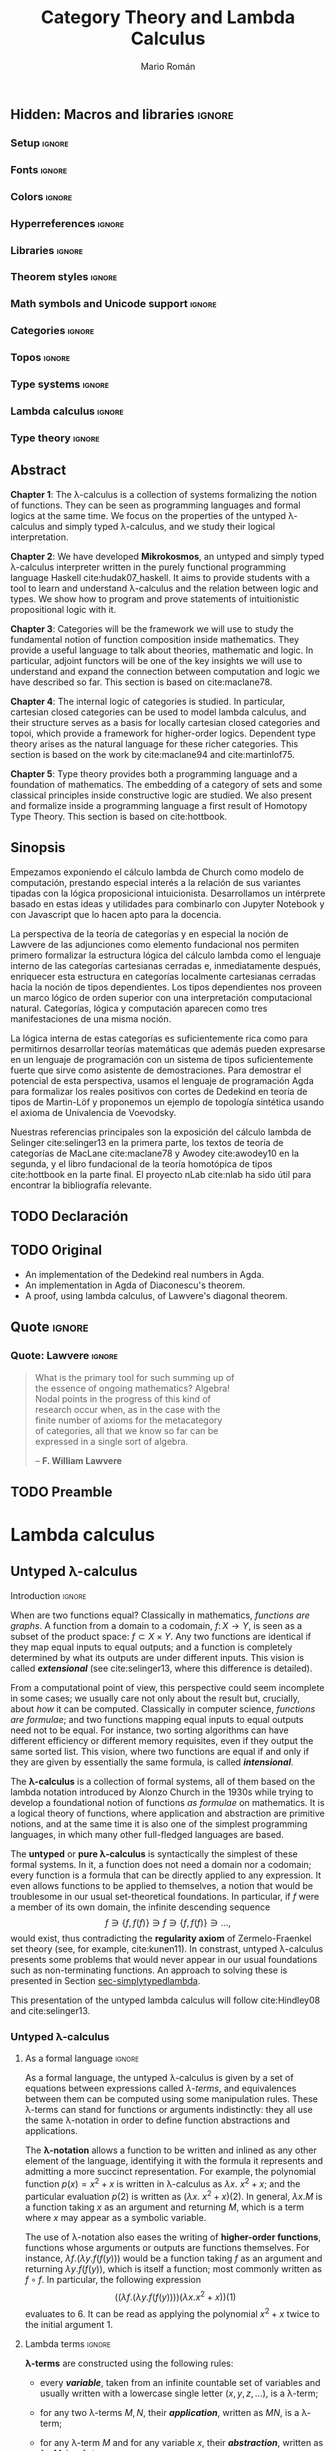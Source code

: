 #+Title: Category Theory and Lambda Calculus
#+Author: Mario Román
#+Options: broken-links:ignore toc:t tasks:nil num:3
#+Todo: TODO(t) OLD(o) | DONE(d)

\clearpage\null\newpage 

** Hidden: To-do list                                                                    :noexport:
*** TODO [#A] Agda exportado a HTML. Enlazar código o apéndices
*** TODO [#A] Escribir sinopsis y abstract con el número pedido de palabras
*** TODO [#A] Añadir lista de referencias principales
  - Selinger
  - MacLane, Categories for the working mathematician
  - Homotopy type theory book
  - nLab
*** TODO [#A] Escribir conclusiones
*** TODO [#B] Repasar todo sustituyendo definiciones de entorno por negrita
*** TODO [#C] Añadir paradoja de Escardó para motivar topología y computación
*** TODO [#C] Añadir ejemplo topológico de nudo que no se cierra
*** TODO [#C] Repasar coloreado de reglas del cálculo lambda simplemente tipado
Especialmente en la parte de deducción natural, evitarlo en otros
puntos o usarlo consistentemente.

*** TODO [#C] Considerar sólo un caso de límites con su dual, en lugar de dos.
*** TODO [#C] Citas en cada capítulo
** Hidden: Macros and libraries                                                            :ignore:
#+latex_class: report-noparts
#+latex_class_options: [titlepage,a4paper,11pt]
#+latex_header_extra: \input{titlepage}\usepackage{wallpaper}\ThisULCornerWallPaper{1}{ugrA4.pdf}

*** Setup                                                                                 :ignore:
#+latex_header_extra: \usepackage[T1]{fontenc}

#+latex_header_extra: \setcounter{secnumdepth}{0}
#+latex_header_extra: \usepackage{enumitem}
#+latex_header_extra: \setitemize{noitemsep,topsep=0pt,parsep=0pt,partopsep=0pt}
#+latex_header_extra: \setlist[enumerate]{topsep=0pt,itemsep=-1ex,partopsep=1ex,parsep=1ex}
#+latex_header_extra: \usepackage[top=1in, bottom=1.5in, left=1in, right=1.1in]{geometry}
#+latex_header_extra: \setlength\itemsep{0em}
#+latex_header_extra: % \setlength{\parindent}{0pt}
#+latex_header_extra: \usepackage{parskip}

#+latex_header_extra: \usepackage{minted} \usemintedstyle{colorful}
#+latex_header_extra: \setminted{fontsize=\small}
#+latex_header_extra: \setminted[haskell]{linenos=false,fontsize=\small}
#+latex_header_extra: \renewcommand{\theFancyVerbLine}{\sffamily\textcolor[rgb]{0.5,0.5,1.0}{\oldstylenums{\arabic{FancyVerbLine}}}}

#+latex_header_extra: \usepackage{tcolorbox}
#+latex_header_extra: \tcbuselibrary{theorems}
#+latex_header_extra: \newtcbtheorem[number within=section]{examplebox}{Example}{colback=cyan!2,colframe=cyan!10!black!40,fonttitle=\bfseries}{th}

#+latex_header_extra: \usepackage[conor]{agda}
#+latex_header_extra: \usepackage{catchfilebetweentags}

*** Fonts                                                                                 :ignore:
#+latex_header_extra: % \usepackage{libertineRoman} \usepackage{eulervm}
#+latex_header_extra: % \usepackage{libertine}
#+latex_header_extra: % \usepackage{libertinust1math}
#+latex_header_extra: \usepackage{inconsolata}
#+latex_header_extra: % \usepackage[scale=MatchLowercase]{FiraMono}
#+latex_header_extra: % \usepackage[scale=0.85,nomap]{FiraMono}
#+latex_header_extra: \usepackage[T1]{fontenc}
#+latex_header_extra: \usepackage{multicol}

*** Colors                                                                                :ignore:
#+latex_header: \definecolor{ugrColor}{HTML}{c6474b} % Title
#+latex_header: \definecolor{ugrColor2}{HTML}{c6474b} % Sections
#+latex_header: \definecolor{redPRL}{HTML}{ad2231}
#+latex_header: \definecolor{bluePRL}{HTML}{07608f}
#+latex_header: \definecolor{greenPRL}{HTML}{078f60}

#+latex_header: \colorlet{myred}{redPRL}
#+latex_header: \colorlet{myblue}{bluePRL}
#+latex_header: \newcommand{\red}[1]{{\color{myred}{{#1}}}}
#+latex_header: \newcommand{\blue}[1]{{\color{myblue}{{#1}}}}
#+latex_header: \newcommand{\ctypes}[1]{\color{bluePRL}{#1}}
#+latex_header: \newcommand{\cterms}[1]{\color{redPRL}{\texttt{#1}}}

*** Hyperreferences                                                                       :ignore:
#+latex_header_extra: \hypersetup{colorlinks=true, linktocpage=true, pdfstartpage=3, pdfstartview=FitV,breaklinks=true, pdfpagemode=UseNone, pageanchor=true, pdfpagemode=UseOutlines,plainpages=false, bookmarksnumbered, bookmarksopen=true, bookmarksopenlevel=1,hypertexnames=true, pdfhighlight=/O,urlcolor=greenPRL,linkcolor=greenPRL,citecolor=greenPRL}

*** Libraries                                                                             :ignore:
#+latex_header: \usepackage{amsthm}
#+latex_header: \usepackage{amsmath}
#+latex_header: \usepackage{tikz}
#+latex_header: \usepackage{tikz-cd}
#+latex_header: \usetikzlibrary{shapes,fit,graph,tikzmark}
#+latex_header: \usepackage{bussproofs}
#+latex_header: \EnableBpAbbreviations{}
#+latex_header: \usepackage{mathtools}
#+latex_header: \usepackage{scalerel}
#+latex_header: \usepackage{stmaryrd}

#+latex_header: \BeforeBeginEnvironment{minted}{\vspace{-0.3cm}}
#+latex_header: \AfterEndEnvironment{minted}{\vspace{0cm}}

#+latex_header: \newenvironment{tightcenter}{\setlength\topsep{0pt}\setlength\bottomsep{0pt}\setlength\parskip{0pt}\begin{center}}{\end{center}}

*** Theorem styles                                                                        :ignore:
#+latex_header_extra: \theoremstyle{plain}
#+latex_header_extra: \newtheorem{theorem}{Theorem}[chapter]
#+latex_header_extra: \newtheorem{proposition}[theorem]{Proposition}
#+latex_header_extra: \newtheorem{lemma}[theorem]{Lemma}
#+latex_header_extra: \newtheorem{corollary}[theorem]{Corollary}
#+latex_header_extra: \theoremstyle{definition}
#+latex_header_extra: \newtheorem{definition}[theorem]{Definition}
#+latex_header_extra: \newtheorem{axiom}[theorem]{Axiom}
#+latex_header_extra: \newtheorem{proofs}{Proof}
#+latex_header_extra: \theoremstyle{remark}
#+latex_header_extra: \newtheorem{remark}[theorem]{Remark}
#+latex_header_extra: \newtheorem{exampleth}[theorem]{Example}
#+latex_header_extra: \begingroup\makeatletter\@for\theoremstyle:=definition,remark,plain\do{\expandafter\g@addto@macro\csname th@\theoremstyle\endcsname{\addtolength\thm@preskip\parskip}}\endgroup

*** Math symbols and Unicode support                                                      :ignore:
#+latex_header: \usepackage{amssymb}
#+latex_header: \usepackage{bbm}
#+latex_header: \usepackage[greek,english]{babel}
#+latex_header: \DeclareUnicodeCharacter{22A5}{\ensuremath{\scaleobj{0.8}{\boldsymbol{\bot}}}}
#+latex_header: \DeclareUnicodeCharacter{22A4}{\ensuremath{\scaleobj{0.8}{\boldsymbol{\top}}}}
#+latex_header: \DeclareUnicodeCharacter{2192}{\ensuremath{\scaleobj{0.7}{\boldsymbol{\to}}}}
#+latex_header: \DeclareUnicodeCharacter{2200}{\ensuremath{\scaleobj{0.9}{\boldsymbol{\forall}}}}
#+latex_header: \DeclareUnicodeCharacter{2203}{\ensuremath{\scaleobj{0.85}{\boldsymbol{\exists}}}}
#+latex_header: \DeclareUnicodeCharacter{21D2}{\ensuremath{\scaleobj{0.7}{\boldsymbol{\Rightarrow}}}}
#+latex_header: \DeclareUnicodeCharacter{2115}{\ensuremath{\scaleobj{0.8}{\boldsymbol{\mathbb{N}}}}}
#+latex_header: \DeclareUnicodeCharacter{211D}{\ensuremath{\scaleobj{0.8}{\boldsymbol{\mathbb{R}}}}}
#+latex_header: \DeclareUnicodeCharacter{2124}{\ensuremath{\scaleobj{0.8}{\boldsymbol{\mathbb{Z}}}}}
#+latex_header: \DeclareUnicodeCharacter{2217}{\ensuremath{\scaleobj{0.8}{\boldsymbol{\ast}}}}
#+latex_header: \DeclareUnicodeCharacter{2218}{\ensuremath{\scaleobj{0.9}{\boldsymbol{\circ}}}}
#+latex_header: \DeclareUnicodeCharacter{2243}{\ensuremath{\scaleobj{0.8}{\boldsymbol{\simeq}}}}
#+latex_header: \DeclareUnicodeCharacter{2208}{\ensuremath{\scaleobj{0.8}{\boldsymbol{\in}}}}
#+latex_header: \DeclareUnicodeCharacter{207A}{\ensuremath{\scaleobj{0.8}{\boldsymbol{^{+}}}}}
#+latex_header: \DeclareUnicodeCharacter{03B1}{\ensuremath{\scaleobj{0.9}{\boldsymbol{\alpha}}}}
#+latex_header: \DeclareUnicodeCharacter{03B2}{\ensuremath{\scaleobj{0.9}{\boldsymbol{\beta}}}}
#+latex_header: \DeclareUnicodeCharacter{03B3}{\ensuremath{\scaleobj{0.9}{\boldsymbol{\gamma}}}}
#+latex_header: \DeclareUnicodeCharacter{03B4}{\ensuremath{\scaleobj{0.9}{\boldsymbol{\delta}}}}
#+latex_header: \DeclareUnicodeCharacter{03A3}{\ensuremath{\scaleobj{0.9}{\boldsymbol{\Sigma}}}}
#+latex_header: \DeclareUnicodeCharacter{03A9}{\ensuremath{\scaleobj{0.8}{\boldsymbol{\Omega}}}}
#+latex_header: \DeclareUnicodeCharacter{2209}{\ensuremath{\scaleobj{0.8}{\boldsymbol{\notin}}}}
#+latex_header: \DeclareUnicodeCharacter{2261}{\ensuremath{\scaleobj{0.8}{\boldsymbol{\equiv}}}}
#+latex_header: \DeclareUnicodeCharacter{2262}{\ensuremath{\scaleobj{0.8}{\boldsymbol{\not\equiv}}}}
#+latex_header: \DeclareUnicodeCharacter{2228}{\ensuremath{\scaleobj{0.8}{\boldsymbol{\vee}}}}
#+latex_header: \DeclareUnicodeCharacter{2225}{\ensuremath{\scaleobj{0.8}{\boldsymbol{\|}}}}
#+latex_header: % \mathchardef\mhyphen="2D % define a math hyphen

#+latex_header: \newcommand{\impl}{\Rightarrow} % Implication
#+latex_header: \DeclarePairedDelimiter\pair{\langle}{\rangle} % Pair notation
#+latex_header: \DeclarePairedDelimiter\intr{\llbracket}{\rrbracket} % Interpretation brackets
#+latex_header: % \DeclarePairedDelimiter\intl{\llbracket}{\rrbracket} % Internal language brackets

*** Categories                                                     :ignore:
#+latex_header: % \newcommand\hom{\mathrm{hom}}
#+latex_header: \newcommand\id{\mathrm{id}}
#+latex_header: \newcommand\Id{\mathrm{Id}}
#+latex_header: \newcommand\tonat{\Rightarrow}
#+latex_header: \newcommand\todot{\xrightarrow{.}}
#+latex_header: \newcommand\toddot{\xrightarrow{..}}
#+latex_header: \newcommand\Set{\mathsf{Set}}
#+latex_header: \newcommand\Cats{\mathsf{Cat}}
#+latex_header: \newcommand\Sets{\mathsf{Set}}
#+latex_header: \newcommand\sSets{\mathsf{sSets}}
#+latex_header: \newcommand\Nat{\operatorname{Nat}}
#+latex_header: \newcommand\Limit{\varprojlim}
#+latex_header: \newcommand\Colimit{\varinjlim}

#+latex_header: \newcommand\Mod{\mathrm{Mod}}
#+latex_header: \newcommand\Top{\mathsf{Top}}
#+latex_header: \newcommand\lThr{\lambda\mathsf{Thr}}
#+latex_header: \newcommand\Ccc{\mathsf{Ccc}}

# Corner quotes from: http://www.logicmatters.net/latex-for-logicians/symbols/corner-quotes-for-godel-numbers/
#+latex_header: \newbox\gnBoxA\newdimen\gnCornerHgt\setbox\gnBoxA=\hbox{$\ulcorner$}
#+latex_header: \global\gnCornerHgt=\ht\gnBoxA\newdimen\gnArgHgt\def\intl #1{%
#+latex_header: \setbox\gnBoxA=\hbox{$#1$}%
#+latex_header: \gnArgHgt=\ht\gnBoxA%
#+latex_header: \ifnum \gnArgHgt<\gnCornerHgt \gnArgHgt=0pt%
#+latex_header: \else \advance \gnArgHgt by -\gnCornerHgt\fi \raise\gnArgHgt\hbox{$\ulcorner$} \box\gnBoxA %
#+latex_header: \raise\gnArgHgt\hbox{$\urcorner$}}

*** Topos                                                          :ignore:
#+latex_header: \newcommand\Sub{\operatorname{Sub}}
#+latex_header: \newcommand\FinSet{\mathsf{FinSet}}

*** Type systems                                                   :ignore:
#+latex_header: \newcommand{\lcred}{red!90!black}
#+latex_header: \newcommand{\stlc}{\lambda_{\to}}
#+latex_header: \newcommand{\systemf}{\lambda{2}}
#+latex_header: \newcommand{\systemfo}{\lambda\omega}
#+latex_header: \newcommand{\systemlp}{\lambda\Pi}
#+latex_header: \newcommand{\systemfp}{\lambda{\Pi}2}
#+latex_header: \newcommand{\systemlpo}{\lambda\Pi\underline{\omega}}
#+latex_header: \newcommand{\systemo}{\lambda\underline{\omega}}
#+latex_header: \newcommand{\systemcoc}{\lambda\Pi\omega}
#+latex_header: \newcommand{\lcubett}[1]{\color{cyan!70}{\text{\scriptsize{#1}}}}

*** Lambda calculus                                                :ignore:
#+latex_header: \newcommand\skiabs{\mathfrak{H}} % SKI abstraction
#+latex_header: \newcommand\lambdatrans{\mathfrak{L}} % Lambda transformation
#+latex_header: \newcommand\tto{\twoheadrightarrow} % Reduction
#+latex_header: \newcommand\redu{\mathsf{Red}} % Reducibility
#+latex_header: \newcommand\fst{\mathtt{fst}} % first
#+latex_header: \newcommand\snd{\mathtt{snd}} % second
#+latex_header: \DeclareMathOperator{\freevars}{FV} % Free variables
#+latex_header: \newcommand\TypeTemp{\mathsf{TypeTemp}} % type templates
*** Type theory                                                    :ignore:
#+latex_header: \newcommand{\wtype}{\mathop{\vphantom{\sum}\mathchoice{\vcenter{\hbox{\huge{\textsf{W}}}}}{\vcenter{\hbox{\Large\textsf{W}}}}{\textsf{W}}{\textsf{W}}}\displaylimits}
#+latex_header: \newcommand{\wt}{\textsf{W}}
#+latex_header: \newcommand{\proj}{\mathtt{pr}}
#+latex_header: \newcommand\refl{\mathsf{refl}}
#+latex_header: \newcommand\transport{\mathsf{transport}}
#+latex_header: \newcommand\ap{\mathsf{ap}}
#+latex_header: \newcommand\apd{\mathsf{apd}}
#+latex_header: \newcommand\J{\mathsf{J}}
#+latex_header: \usepackage{scalefnt}\DeclareMathOperator*\bigexists{\vphantom{\sum}\mathchoice{\vcenter{\hbox{\scalefont{2}$\exists$}}}{\vcenter{\hbox{\scalefont{1.4}$\exists$}}}{\vcenter{\hbox{\scalefont{1}$\exists$}}}{\vcenter{\hbox{\scalefont{0.75}$\exists$}}}}

** Abstract
:PROPERTIES:
:UNNUMBERED: t
:END:

# TODO: Resumen y palabras clave.  Breve resumen del trabajo realizado.  Se
# incluirán seguidamente al menos cinco palabras clave que definan el
# trabajo a criterio del autor

# There is no claim of originality (?)

*Chapter 1*: The \lambda-calculus is a collection of systems
formalizing the notion of functions. They can be seen as programming
languages and formal logics at the same time. We focus on the
properties of the untyped \lambda-calculus and simply typed
\lambda-calculus, and we study their logical interpretation.

*Chapter 2*: We have developed *Mikrokosmos*, an untyped and simply
typed \lambda-calculus interpreter written in the purely functional
programming language Haskell cite:hudak07_haskell.  It aims to provide
students with a tool to learn and understand \lambda-calculus and the
relation between logic and types. We show how to program and prove
statements of intuitionistic propositional logic with it.

*Chapter 3*: Categories will be the framework we will use to study the
fundamental notion of function composition inside mathematics. They
provide a useful language to talk about theories, mathematic and
logic. In particular, adjoint functors will be one of the key insights
we will use to understand and expand the connection between
computation and logic we have described so far.  This section is based
on cite:maclane78.

*Chapter 4*: The internal logic of categories is studied. In
particular, cartesian closed categories can be used to model lambda
calculus, and their structure serves as a basis for locally cartesian
closed categories and topoi, which provide a framework for
higher-order logics. Dependent type theory arises as the natural
language for these richer categories. This section is based on
the work by cite:maclane94 and cite:martinlof75.

*Chapter 5*: Type theory provides both a programming language and a
foundation of mathematics. The embedding of a category of sets and
some classical principles inside constructive logic are studied.  We
also present and formalize inside a programming language a first
result of Homotopy Type Theory. This section is based on cite:hottbook.

** Sinopsis
:PROPERTIES:
:UNNUMBERED: t
:END:

# Deberá estar escrito completamente en inglés y tener una longitud
# mínima de 1500 palabras. Igualmente aparecerán las palabras clave en inglés.

# TODO: Actualmente tiene 300 palabras

Empezamos exponiendo el cálculo lambda de Church como modelo de
computación, prestando especial interés a la relación de sus variantes
tipadas con la lógica proposicional intuicionista. Desarrollamos un
intérprete basado en estas ideas y utilidades para combinarlo con
Jupyter Notebook y con Javascript que lo hacen apto para la docencia.

La perspectiva de la teoría de categorías y en especial la noción de
Lawvere de las adjunciones como elemento fundacional nos permiten
primero formalizar la estructura lógica del cálculo lambda como el
lenguaje interno de las categorías cartesianas cerradas e,
inmediatamente después, enriquecer esta estructura en categorías
localmente cartesianas cerradas hacia la noción de tipos dependientes.
Los tipos dependientes nos proveen un marco lógico de orden superior
con una interpretación computacional natural. Categorías, lógica y
computación aparecen como tres manifestaciones de una misma noción.

La lógica interna de estas categorías es suficientemente rica como
para permitirnos desarrollar teorías matemáticas que además pueden
expresarse en un lenguaje de programación con un sistema de tipos
suficientemente fuerte que sirve como asistente de demostraciones.
Para demostrar el potencial de esta perspectiva, usamos el lenguaje de
programación Agda para formalizar los reales positivos con cortes de
Dedekind en teoría de tipos de Martin-Löf y proponemos un ejemplo de
topología sintética usando el axioma de Univalencia de Voevodsky.

Nuestras referencias principales son la exposición del cálculo lambda
de Selinger cite:selinger13 en la primera parte, los textos de teoría
de categorías de MacLane cite:maclane78 y Awodey cite:awodey10 en la
segunda, y el libro fundacional de la teoría homotópica de tipos
cite:hottbook en la parte final. El proyecto nLab cite:nlab ha sido útil para
encontrar la bibliografía relevante.

** TODO Declaración
** TODO Original

 * An implementation of the Dedekind real numbers in Agda.
 * An implementation in Agda of Diaconescu's theorem.
 * A proof, using lambda calculus, of Lawvere's diagonal theorem.

** Quote                                                                                   :ignore:
:PROPERTIES:
:UNNUMBERED: t
:END:

*** Quote: Lawvere                                                 :ignore:
#+latex: \newpage
#+latex: \vspace*{\fill}
#+begin_quote
\centering
\raggedleft
What is the primary tool for such summing up of \\
the essence of ongoing mathematics? Algebra! \\
Nodal points in the progress of this kind of \\
research occur when, as in the case with the \\
finite number of axioms for the metacategory \\
of categories, all that we know so far can be \\
expressed in a single sort of algebra.

  -- *F. William Lawvere*
#+end_quote
#+latex: \vspace*{\fill}

*** Quote: McBride                                               :noexport:
#+latex: \newpage
#+latex: \vspace*{\fill}
#+begin_quote
\centering
\raggedleft
Mathematics has serious cultural issues. \\
Too much fame for climbing mountains; \\
not enough for flattening them.

   -- *Conor McBride*, \\
#+end_quote
#+latex: \vspace*{\fill}

** TODO Preamble
# La introducción deberá:
# 
# • Contextualizar   el   trabajo   explicando   antecedentes   importantes   para   el   desarrollo
#   realizado y efectuando, en su caso, un estudio de los progresos recientes.
# • Describir el problema abordado, de forma que el lector tenga desde este momento
#   una  idea  clara  de  la  cuestión  a  resolver  o del  producto  a desarrollar  y una  visión
#   general de la solución alcanzada.
# • Exponer   con   claridad   las   técnicas   y  áreas   matemáticas,   así   como   los   conceptos   y
#   herramientas de la ingeniería informática que se han empleado.
# • Sintetizar el contenido de la memoria.
# • Citar las principales fuentes consultadas.
#

* Lambda calculus
** Untyped \lambda-calculus
<<sec-untypedlambda>>

**** Introduction                                                 :ignore:
When are two functions equal? Classically in mathematics, /functions are graphs/.
A function from a domain to a codomain, $f \colon X \to Y$, is seen as a subset 
of the product space: $f \subset X \times Y$.
Any two functions are identical if they map equal inputs to equal outputs;
and a function is completely determined by what its outputs are under
different inputs.
This vision is called */extensional/* (see cite:selinger13, where this
difference is detailed).

From a computational point of view, this perspective could seem
incomplete in some cases; we usually care not only about the result
but, crucially, about /how/ it can be computed.  Classically in
computer science, /functions are formulae/; and two functions mapping
equal inputs to equal outputs need not to be equal. For instance, two
sorting algorithms can have different efficiency or different memory
requisites, even if they output the same sorted list. This vision,
where two functions are equal if and only if they are given by
essentially the same formula, is called */intensional/*.

The *\lambda-calculus* is a collection of formal systems, all of them
based on the lambda notation introduced by Alonzo Church in the 1930s
while trying to develop a foundational notion of functions /as formulae/
on mathematics. It is a logical theory of functions, where application and
abstraction are primitive notions, and at the same time it
is also one of the simplest programming languages, in which many other
full-fledged languages are based.

The *untyped* or *pure \lambda-calculus* is syntactically the
simplest of these formal systems. In it, a function does not need a
domain nor a codomain; every function is a formula that can be
directly applied to any expression. It even allows functions to be
applied to themselves, a notion that would be troublesome
in our usual set-theoretical foundations. In particular, if $f$ were a member of its own
domain, the infinite descending sequence
\[
f \ni \{f,f(f)\} \ni f \ni \{f,f(f)\} \ni \dots,
\]
would exist, thus contradicting the *regularity axiom* of Zermelo-Fraenkel
set theory (see, for example, cite:kunen11).
In constrast, untyped \lambda-calculus presents some problems that
would never appear in our usual foundations such as non-terminating
functions. An approach to solving these is presented in Section [[sec-simplytypedlambda]].

This presentation of the untyped lambda calculus will follow
cite:Hindley08 and cite:selinger13.

*** Untyped \lambda-calculus
**** As a formal language                                                                :ignore:
As a formal language, the untyped \lambda-calculus is given by a set of
equations between expressions called /\lambda-terms/, and equivalences
between them can be computed using some manipulation rules.
These \lambda-terms can stand for functions or arguments indistinctly:
they all use the same \lambda-notation in order to define function
abstractions and applications.

The *\lambda-notation* allows a function to be written and inlined as any other element
of the language, identifying it with the formula it represents and 
admitting a more succinct representation. For example, the polynomial function
$p(x) = x^2 + x$
is written in \lambda-calculus as
$\lambda x.\ x^2 + x$; and the particular evaluation $p(2)$ is written as $(\lambda x.\ x^2+x)(2)$.
In general, $\lambda x.M$ is a function taking $x$ as an argument and returning $M$,
which is a term where $x$ may appear as a symbolic variable.

The use of \lambda-notation also eases the writing of
*higher-order functions*, functions whose arguments or outputs are
functions themselves. For instance, $\lambda f.(\lambda y.f(f(y)))$
would be a function taking $f$ as an argument and returning $\lambda y.f(f(y))$,
which is itself a function; most commonly written as $f \circ f$. In particular,
the following expression
\[
\Big( \big( \lambda f.(\lambda y.f(f(y))) \big)
\big( \lambda x.x^2 + x \big) \Big) (1)
\]
evaluates to $6$. It can be read as applying the polynomial $x^2+x$ twice to
the initial argument $1$.

**** Lambda terms                                                                        :ignore:
#+begin_definition
<<def-lambdaterms>>
*\lambda-terms* are constructed using the following rules:

  * every */variable/*, taken from an infinite countable set of
    variables and usually written with a lowercase single letter
    $(x, y, z, \dots)$, is a \lambda-term;

  * for any two \lambda-terms $M,N$, their */application/*, written as $MN$,
    is a \lambda-term;

  * for any \lambda-term $M$ and for any variable $x$, their */abstraction/*,
    written as $\lambda x.M$, is a \lambda-term;

  * every possible \lambda-term can be constructed using these rules
    and no other \lambda-term exists.

Equivalently, they are given by the Backus-Naur form
$\mathsf{Term} ::= x \mid (\mathsf{Term}\ \mathsf{Term}) \mid (\lambda x.\mathsf{Term})$,
where $x$ represents any variable.
#+end_definition

By convention, we omit outermost parentheses and assume
left-associativity, for example, $MNP$ will always mean $(MN)P$. Note
that the application of \lambda-terms is not the same as
composition of functions, which is associative. We also
consider \lambda-abstraction as having the lowest precedence. For
example, $\lambda x. M N$ should be read as $\lambda x.(MN)$ instead
of $(\lambda x.M) N$.

*** Free and bound variables, substitution
<<sec-freeboundvars>>
In \lambda-calculus, the scope of a variable restricts to the \lambda-abstraction
where it appears, if any. Thus, the same variable can be used multiple
times on the same term independently. For example, in $(\lambda x.x)(\lambda x.x)$, the
variable $x$ appears twice with two different meanings.

#+attr_latex: :options [Free variables]
#+begin_definition
<<def-freevariables>>
Any ocurrence of a variable $x$ inside the /scope/ of a lambda is said
to be */bound/*; and any variable without bound ocurrences is said to be
*/free/*.  The *set of free variables* of a term $M$ is defined inductively
on the structure of lambda terms as
\[\begin{array}{ll}
\freevars(x) = \{x\}, & \mbox{ for any variable } x, \\
\freevars(MN) = \freevars(M) \cup \freevars(N), & \mbox{ for any two terms } M \mbox{ and } N, \\
\freevars(\lambda x.M) = \freevars(M) \setminus \{x\}, & \mbox{ for any variable } x \mbox{ abstracted over a term } M. \\
\end{array}\]
#+end_definition

Evaluation in \lambda-calculus relies in the notion of */substitution/*.
Any free ocurrence of a variable can be substituted by a term, as we do
when evaluating function applications. For instance, in the previous example, we
can evaluate $(\lambda x.\ x^2+x)(2)$ into $6$ by substituting $2$ in the place of $x$ inside $x^{2} + x$;
as in
\[\begin{tikzcd}
(\lambda x.\ x^2+x)(2) \rar{x \mapsto 2}
&
2^{2} + 2.
\end{tikzcd}\]
This, however, should be done avoiding the unintended binding which happens
when a variable is substituted inside the scope of a binder with the
same name, as in the following example: if we were to evaluate the expression
$(\lambda x.y x)(\lambda z.xz)$,
where $x$ appears two times (once bound and once free), we should substitute $y$ by $(\lambda z.xz)$
on $(\lambda x.yx)$ and $x$ (the free variable) would get tied to $x$ (the bounded variable)
\[\begin{tikzcd}
(\lambda y.\lambda x.yx)(\lambda z.xz)
\ar{rr}{y \mapsto (\lambda z.xz)} && 
(\lambda x.(\lambda z.xz)x).
\end{tikzcd}\]

To avoid this, the bounded $x$ must be given a new name before the
substitution, which must be carried as follows, keeping $x$ free,
\[\begin{tikzcd}
(\lambda y. \lambda u.y u)(\lambda z.\ xz) \ar{rr}{y \mapsto (\lambda z.xz)} & & (\lambda u.(\lambda z.xz)u).
\end{tikzcd}\]

#+begin_definition
The *substitution* of a variable $x$ by a term $N$ on $M$ is
written as $M[N/x]$ and defined inductively on the structure
of lambda terms as
\[\begin{aligned}
x[N/x] &\equiv N,\\
y[N/x] &\equiv y, & \text{ if } y \neq x,\\
(MP)[N/x] &\equiv (M[N/x])(P[N/x]),\\
(\lambda x.P)[N/x] &\equiv \lambda x.P,\\
(\lambda y.P)[N/x] &\equiv \lambda y.P[N/x] & \text{ if } y \notin \freevars(N), \\
(\lambda y.P)[N/x] &\equiv \lambda z.P[z/y][N/x] & \text{ if } y \in \freevars(N),
\end{aligned}\]

where, in the last clause, $z$ is a fresh variable that is not
used anywhere inside any of the other expressions.
#+end_definition

We could define a criterion for choosing exactly what this new
variable should be, or simply accept that this procedure is not
/well-defined/, but only /well-defined up to a change on the name of
the variables/.  This equivalence relation between terms with the same
structure but different variable names is defined formally on the
next section.  In practice, it is common to follow the /Barendregt's
variable convention/, which simply assumes that bound variables have
been renamed to be distinct.

*** Alpha equivalence
Variables are only placeholders; and its name, as we have
seen before, is not relevant. Two \lambda-terms whose only difference is
the naming of the variables are called /\alpha-equivalent/. For example,
$(\lambda x.\lambda y. x\ y)$ is \alpha-equivalent to $(\lambda f.\lambda x. f\ x)$.

The relation of *\alpha-equivalence* formally captures the fact that the name of a bound
variable can be changed without changing the meaning of the term.  This
idea appears repeatedly on mathematics; for example, the renaming of
variables of integration or the variable on a limit are a examples of
\alpha-equivalence.
\[
\int_0^1 x^2\ dx = \int_0^1 y^2\ dy;
\qquad
\lim_{x \to \infty} \frac{1}{x} = \lim_{y \to \infty} \frac{1}{y}.
\]

#+begin_definition
*\alpha-equivalence* is the smallest relation $=_{\alpha}$ on
\lambda-terms that is both an equivalence relation, that is,

  * it is /reflexive/, $M =_{\alpha} M$;
  * it is /symmetric/, if $M =_{\alpha} N$, then $N =_{\alpha} M$;
  * and it is /transitive/, if $M=_{\alpha}N$ and $N=_{\alpha}P$, then $M=_{\alpha}P$;

and compatible with the structure of lambda terms, that is,

  * if $M =_{\alpha} M'$ and $N =_{\alpha} N'$, then $MN =_{\alpha}M'N'$;
  * if $M=_{\alpha}M'$, then $\lambda x.M =_{\alpha} \lambda x.M'$;
  * if $y$ does not appear on $M$, $\lambda x.M =_{\alpha} \lambda y.M[y/x]$.

The last clause captures the idea of freely substituting unused
variables inside an expression.
#+end_definition

*** Beta reduction
The core notion of evaluation in \lambda-calculus is captured by the idea
of *\beta-reduction*. Until now, evaluation has been only informally
described; it is time to define it as a relation, $\tto_{\beta}$, going from the
initial term to any of its partial evaluations. We
consider first a /one-step reduction/ relationship, called
$\to_{\beta}$, and we extend it later by transitivity to $\tto_{\beta}$.

Ideally, we would like to define evaluation as a series of reductions
into a canonical form which could not be further reduced.
Unfortunately, as we will see later, it is not possible to find that
canonical form in general.

#+begin_definition
<<def-betared>>
*Single-step \beta-reduction* is the smallest relation on \lambda-terms
capturing the notion of evaluation and preserving the structure of \lambda-abstractions
and applications. That is, the smallest relation containing

  * $(\lambda x.M)N \to_{\beta}M[N/x]$ for any terms $M,N$ and any variable $x$,
  * $MN \to_{\beta} M'N$ and $NM \to_{\beta} NM'$ for any $M,M'$ such that $M \to_{\beta} M'$, and
  * $\lambda x.M \to_{\beta} \lambda x.M'$, for any $M,M'$ such that $M \to_{\beta} M'$.

The reflexive transitive closure of $\to_{\beta}$ is written as $\tto_{\beta}$. The symmetric
closure of $\tto_{\beta}$ is called *\beta-equivalence* and is written as $=_{\beta}$, or simply $=$.
#+end_definition

*** Eta reduction
Although we lost the extensional view of functions when we decided to
adopt the /functions as formulae/ perspective, some notion of
/function extensionality/ in \lambda-calculus can be partially recovered
by the notion of \eta-reduction: any term which simply applies a function to the
argument it takes can be reduced to that function. That is, given any term $M$, the
abstraction $\lambda x.M x$ can be reduced to $M$.

#+begin_definition
*\eta-reduction* is the smallest relation on \lambda-terms satisfiying 

 * $\lambda x.Mx \to_{\eta} M$, for any $x \notin \mathrm{FV}(M)$,
 * $MN \to_{\eta} M'N$ and $NM \to_{\eta} NM'$ for any $M,M'$ such that $M \to_{\eta} M'$, and
 * $\lambda x.M \to_{\eta} \lambda x.M'$, for any $M,M'$ such that $M \to_{\eta} M'$.

Note that, in the particular case where $M$ is itself a \lambda-abstraction,
\eta-reduction is simply a particular case of \beta-reduction.
We define single-step \beta\eta-reduction as the union of \beta-reduction
and \eta-reduction. This relation is written as $\to_{\beta\eta}$ and its reflexive transitive
closure is written as $\tto_{\beta\eta}$.
#+end_definition

# Comments in https://cstheory.stackexchange.com/a/8261/28986
# suggest a theorem in Urzyczyn, Sorensen which might be relevant.

*** Confluence
It is not possible in general to evaluate a \lambda-term into a
canonical, non-reducible term. We discuss many examples of this
phenomenon in the following sections. However, we will be able to
prove that, in the cases where it exists, it is unique. This property
is a consequence of a sightly more general one called */confluence/*,
which can be defined in any abstract rewriting system.

#+attr_latex: :options [Confluence]
#+begin_definition
A relation $\to$ on a set ${\cal S}$ is *confluent* if, given its reflexive
transitive closure $\tto$ and any terms $M,N,P \in {\cal S}$, the relations $M \tto N$
and $M \tto P$ imply the existence of some $Z \in {\cal S}$ such that $N \tto Z$ and $P \tto Z$.
#+end_definition

Given any binary relation $\to$ of which $\tto$ is its reflexive transitive
closure, we can consider three related properties:

  * the *confluence property* (also called /Church-Rosser property/) we have just defined;
  * the *quasidiamond property*, similar to the confluence property but assuming $M \to N$
    and $M \to P$ instead of the weaker hypothesis of $M \tto N$ and $M \tto P$;
  * and the *diamond property*, which is defined by substituting $\tto$ by $\to$ in
    the definition of confluence.

The three properties can be represented respectively as follows
(/left:/ confluence, /center:/ quasidiamond property, /right:/ diamond property).
\[\begin{tikzcd}[column sep=small]
& 
M \drar[two heads]\dlar[two heads] &&& 
M \drar\dlar &&& 
M \drar\dlar &\\
N \drar[dashed,two heads] && 
P \dlar[dashed,two heads] & 
N \drar[dashed,two heads] &&
P \dlar[dashed,two heads] &
N \drar[dashed] && 
P \dlar[dashed] \\& 
Z &&&
Z &&&
Z &\\
\end{tikzcd}\]
#+latex: \\[-30pt]
We can show that the diamond relation implies confluence; while the
quasidiamond does not. In fact, the following figure provides
a relation satisfying the quasidiamond property but not the
confluence property (from cite:selinger13). If want to prove confluence for a given
relation, we must use the diamond property instead of the quasidiamond
property.
\[\begin{tikzcd}[column sep=tiny, row sep=tiny]
& & \bullet \drar\dlar & & & \\
& \bullet \dlar & & \bullet \dlar\drar & & \\
\bullet\drar & & \bullet \drar\dlar & & \bullet \drar & \\
 & \bullet\dlar & & \bullet \drar\dlar & & \bullet\dlar \\
\bullet\drar & & \bullet \drar\dlar & & \bullet \drar & \\
 & \bullet\dlar & & \bullet \drar\dlar & & \bullet\dlar \\
\makebox[0pt][l]{\dots}\phantom{\bullet} & & \makebox[0pt][l]{\dots}\phantom{\bullet} & & \makebox[0pt][l]{\dots}\phantom{\bullet} & \\
\end{tikzcd}\]

The statement of $\tto_{\beta}$ and $\tto_{\beta\eta}$ being confluent is what we
call the */Church-Rosser Theorem/*. The definition of a relation satisfying
the diamond property and whose reflexive transitive closure is $\tto_{\beta\eta}$ will
be the core of our proof.

*** The Church-Rosser theorem
The proof presented here is due to Tait and Per Martin-Löf; an earlier
but more convoluted proof was discovered by Alonzo Church and Barkley 
Rosser in 1935 (see cite:barendregt84 and cite:pollack95).
It is based on the idea of parallel one-step reduction.

**** Parallel one-step reduction                                                         :ignore:
#+begin_definition
We define the *parallel one-step reduction* relation on \lambda-terms, $\rhd$,
as the smallest relation satisfying that the following properties hold
for any variable ${x}$ and any terms ${N},{N'},{M},{M'}$ such that ${M}\rhd{M'}$
and ${N}\rhd{N'}$:

  * reflexivity for variables, ${x} \rhd {x}$;
  * parallel application, ${MN} \rhd {M'N'}$;
  * \lambda-abstraction congruence, ${\lambda x.N} \rhd {\lambda x.N'}$;
  * parallel substitution, ${(\lambda x.M)N} \rhd {M'[N'/x]}$;
  * and extensionality, ${\lambda x.M x} \rhd {M'}$, if ${x} \not\in \mathrm{FV}({M})$.

Using the first three rules, it is trivial to show inductively that
this relation is in fact reflexive.
#+end_definition

**** Transitive reflexive closure of parallel one-step reduction                         :ignore:
#+begin_lemma
<<lemma-transclosureparallel>>
The reflexive transitive closure of $\rhd$ is $\tto_{\beta\eta}$. In particular, given
any \lambda-terms ${P},{P'}$,

  1) if ${P} \to_{\beta\eta} {P'}$, then ${P} \rhd {P'}$.
  2) if ${P} \rhd {P'}$, then ${P} \tto_{\beta\eta} {P'}$;
#+end_lemma
#+begin_proof
In both cases, we apply induction on the structure of the derivation.

1. All possible ways in which we can arrive at $P \to_{\beta\eta} P'$ imply $P \rhd P'$.
   They are

     * $(\lambda x.M)N \to M[N/x]$; where we know that, by parallel substitution
       and reflexivity $(\lambda x.M)N \rhd M[N/x]$;

     * $MN \to M'N$ and $NM \to NM'$; where we know that, by
       induction $M \rhd M'$, and by parallel application and reflexivity, $MN \rhd M'N$
       and $NM \rhd NM'$;

     * congruence to \lambda-abstraction, which is a shared property between
       the two relations;

     * $\lambda x. Mx \to M$ with $x \not\in \mathrm{FV}(M)$; where we can apply
       extensionality for $\rhd$ and reflexivity.

2. All the possible ways in which we can deduce $M \rhd M'$ imply $M \to_{\beta\eta} M'$.
   They are
     
     * the trivial one, reflexivity;

     * parallel application $NM \rhd N'M'$, where, by induction, we have $M \tto M'$ 
       and $N \tto N'$. Using two steps, $NM \tto N'M \tto N'M'$ we prove $NM \tto N'M'$;

     * congruence to \lambda-abstraction $\lambda x.N \rhd \lambda x.N'$, where, by induction,
       we know that $N \tto N'$, so $\lambda x.N \tto \lambda x.N'$;

     * parallel substitution, $(\lambda x.M)N \rhd M'[N'/x]$, where, by induction,
       we know that $M \tto M'$ and $N\tto N'$. Using multiple steps,
       $(\lambda x.M)N \tto (\lambda x.M')N \tto (\lambda x.M')N' \to M'[N'/x]$;

     * extensionality, $\lambda x.M x \rhd M'$, where by induction $M \tto M'$, and trivially,
       $\lambda x.Mx \tto \lambda x.M'x$.

Because of this, the reflexive transitive closure of $\rhd$ is a subset and a
superset of $\tto$ at the same time. It follows that they must be equal.
#+end_proof

**** Substitution lemma                                                                  :ignore:
In order to prove that this newly defined relation has the diamond
property, we will define a reduction of a term with the property that
it can be reached from any of its parallel one-step reductions. We
first prove a lemma on substitution that will handle later the more
challenging cases of the proof.

#+attr_latex: :options [Substitution Lemma]
#+begin_lemma
<<lemma-subsl>>
Let $M,M',U$ and $U'$ be four lambda terms such that $M \rhd M'$ and $U \rhd U'$.
Then, we have $M[U/y] \rhd M'[U'/y]$ for any variable $y$.
#+end_lemma
#+begin_proof
By structural induction on the derivations of $M \rhd M'$ we have the following
cases, depending on what was the last derivation rule we used. 
Note that we are implicitly assuming the Barendregt's variable
convention: all variables have been renamed to avoid clashes.

  * Reflexivity, $M = x$. If $x$ precisely is the variable we are substituting, with $x=y$,
    we simply use $U \rhd U'$; if not, $x \neq y$, we use reflexivity on $x$ to get $x \rhd x$.

  * Parallel application. Let $M$ and $M'$ be $PN$ and $P'N'$ respectively, where
    $P \rhd P'$ and $N \rhd N'$. By induction hypothesis $P[U/y] \rhd P'[U'/y]$ and
    $N[U/y]\rhd N'[U'/y]$, hence $(PN)[U/y] \rhd (P'N')[U'/y]$ by definition
    of substitution.

  * Congruence. By induction, $N[U/y] \rhd N'[U'/y]$ and therefore $\lambda x.N[U/y] \rhd \lambda x.N'[U'/y]$.

  * Parallel substitution. Let $M$ and $M'$ be $(\lambda x.P)N$ and $(\lambda x.P')N'$ respectively,
    where $P \rhd P'$ and $N \rhd N'$. By induction hypothesis, $P[U/y] \rhd P'[U'/y]$ and $N[U/y] \rhd N[U'/y]$,
    hence $((\lambda x.P)N)[U/y] \rhd P'[U'/y][N'[U'/y]/x] = P'[N'/x][U'/y]$.

  * Extensionality. Let $M$ and $M'$ be $\lambda x.Px$ and $\lambda x.P'x$ respectively,
    where $x \notin \mathrm{FV}(P)$. By induction hypothesis, $P \rhd P'$, hence
    $\lambda x.P[U/y]x \rhd P'[U'/y]$. \qedhere
#+end_proof

**** Maximal parallel one-step reduct                                                    :ignore:
#+begin_definition 
The *maximal parallel one-step reduct* $M^{\ast}$ of a \lambda-term $M$ is defined
inductively as

  * $x^{\ast} = x$, if $x$ is a variable;
  * $(PN)^{\ast} = P^{\ast}N^{\ast}$;
  * $((\lambda x.P)N)^{\ast} = P^{\ast}[N^{\ast}/x]$;
  * $(\lambda x.N)^{\ast} = \lambda x.N^{\ast}$;
  * $(\lambda x.Px)^{\ast} = P^{\ast}$, given $x \notin \mathrm{FV}(P)$.
#+end_definition

**** Diamond property of parallel reduction                                              :ignore:
#+attr_latex: :options [Diamond property of parallel reduction]
#+begin_lemma
<<lemma-paralleldiamond>>
Given any $M'$ such that $M \rhd M'$, it can be proved that $M' \rhd M^{\ast}$. Parallel
one-step reduction has the diamond property.
#+end_lemma
#+begin_proof
We apply again induction on the possible derivations of $M \rhd M'$.

  * Reflexivity gives us $M' = x = M^{\ast}$.

  * Parallel application. By induction, we have $P \rhd P^\ast$ and $N \rhd N^{\ast}$; depending
    on the form of $P$, we have

    - $P$ is not a \lambda-abstraction and $P'N' \rhd P^{\ast}N^{\ast} = (PN)^{\ast}$.

    - $P = \lambda x.Q$ and $P \rhd P'$ could be derived using congruence to \lambda-abstraction
      or extensionality. On the first case we know by induction hypothesis that $Q'\rhd Q^{\ast}$
      and $(\lambda x.Q')N' \rhd Q^{\ast}[N^{\ast}/x]$. On the second case, we can take $P = \lambda x.Rx$, where,
      $R \rhd R'$. By induction, $(R'x) \rhd (Rx)^{\ast}$ and now we apply the substitution lemma
      to have $R'N' = (R'x)[N'/x] \rhd (Rx)^{\ast}[N^{\ast}/x]$.

  * Congruence. Given $N \rhd N'$; by induction $N' \rhd N^{\ast}$, and depending on the form of
    $N$ we have two cases

    - $N$ is not of the form $Px$ where $x \not\in \mathrm{FV}(P)$; we can apply congruence to 
      \lambda-abstraction.

    - $N = Px$ where $x \notin \mathrm{FV}(P)$; and $N \rhd N'$ could be derived by parallel application
      or parallel substitution. On the first case, given $P \rhd P'$, we know that $P' \rhd P^{\ast}$
      by induction hypothesis and $\lambda x.P'x \rhd P^{\ast}$ by extensionality. On the second case,
      $N = (\lambda y.Q)x$ and $N' = Q'[x/y]$, where $Q \rhd Q'$. Hence $P \rhd \lambda y.Q'$, and by
      induction hypothesis, $\lambda y.Q' \rhd P^{\ast}$.

  * Parallel substitution, with $N \rhd N'$ and $Q \rhd Q'$; we know that $M^{\ast} = Q^{\ast}[N^{\ast}/x]$
    and we can apply the substitution lemma (lemma [[lemma-subsl]]) to get $M' \rhd M^{\ast}$.

  * Extensionality. We know that $P \rhd P'$ and $x \notin \mathrm{FV}(P)$. By induction hypothesis,
    we have $P' \rhd P^{\ast} = M^{\ast}$.$\qedhere$
#+end_proof

**** Church-Rosser theorem                                                               :ignore:
#+attr_latex: :options [Church-Rosser Theorem]
#+begin_theorem
<<theorem-churchrosser>>
The relation $\tto_{\beta\eta}$ is confluent.
#+end_theorem
#+begin_proof
/(Tait, Martin-Löf)/. Parallel reduction, $\rhd$, satisfies the diamond property (Lemma [[lemma-paralleldiamond]]), 
which implies the Church-Rosser property. Its reflexive transitive closure is $\tto_{\beta\eta}$
(Lemma [[lemma-transclosureparallel]]),
whose diamond property implies confluence for $\to_{\beta\eta}$.
#+end_proof

*** Normalization
Once the Church-Rosser theorem is proved, we can formally define the
notion of a normal form as a completely reduced lambda term.

#+begin_definition
A \lambda-term is said to be in *\beta-normal form* if \beta-reduction
cannot be applied to it or any of its subformulas. We define /\eta-normal forms/
and /\beta\eta-normal forms/ analogously.
#+end_definition

Fully evaluating \lambda-terms means to iteratively apply reductions to
them until a normal form is reached. We know, by virtue of Theorem
[[theorem-churchrosser]], that if a normal form for a particular term
exists, then it is unique; but we do not know whether a normal form
actually exists. We say that a term /has a normal form/ if it can be
reduced to a normal form.

#+begin_definition
A term is /weakly normalizing/ if there exists a sequence of
reductions from it to a normal form. A term is /strongly normalizing/
if every possible sequence of reductions is finite.
#+end_definition

A consequence of Theorem [[theorem-churchrosser]] is that a weakly normalizing
term has a unique normal form. Strong normalization implies weak normalization,
but the converse is not true; as an example, the term $\Omega = (\lambda x.(x x))(\lambda x.(x x))$
is neither weakly nor strongly normalizing; and the term
$(\lambda x.\lambda y.y)\ \Omega\ (\lambda x.x)$
is weakly but not strongly normalizing. It can be reduced to a normal form as
\[
(\lambda x.\lambda y.y)\ \Omega\ (\lambda x.x) \longrightarrow_{\beta} (\lambda x.x).
\]

*** Standarization and evaluation strategies
# Barendregt, 1985, section 13.2

**** Motivation                                                                          :ignore:
# Leftmost vs Rightmost evaluation
# Leftmost does always normalize if it is possible
# Rightmost only normalizes if it is necessary

# https://cs.stackexchange.com/questions/7702/applicative-order-and-normal-order-in-lambda-calculus
# This case illustrates a more general phenomenon: applicative order
# reduction only ever finds a normal form if the term is strongly
# normalizing, whereas normal order reduction always finds the normal
# form if there is one. This happens because applicative order always
# evaluates fully arguments first, and so misses the opportunity for
# an argument to turn out to be unused; whereas normal order evaluates
# arguments as late as possible, and so always wins if the argument
# turns out to be unused.

# Statement: http://www.nyu.edu/projects/barker/Lambda/barendregt.94.pdf
# Barendregt (1984) Theorem 13.2.2
We would like to find a \beta-reduction strategy such that, if a term
has a normal form, it can be found by following that strategy. Our
basic result will be the *standarization theorem*, which shows that,
if a \beta-reduction to a normal form exists, then a sequence of
\beta-reductions from left to right on the \lambda-expression will be
able to find it. From this result, we will be able to prove that the
reduction strategy that always reduces the leftmost \beta-abstraction
will always find a normal form if it exists.
This section follows cite:kashima00, cite:barendsen94 and cite:barendregt84.

**** Leftmost one-step reduction                                  :ignore:
#+begin_definition
Any two lambda terms $M$ and $N$ are related by $\to_n$, and we write
this as $M \to_{n} N$, when $N$ can be obtained by \beta-reducing
the $n\text{-th}$ leftmost \beta-reducible application in the lambda term $M$.
We call $\to_{1}$ the *leftmost one-step reduction* and we write it as $\to_{l}$;
accordingly, $\tto_{l}$ is its reflexive transitive closure.
#+end_definition

**** Standard sequence                                            :ignore:
#+attr_latex: :options [Standard sequence]
#+begin_definition
Let $M_0,M_1,\dots,M_k$ be a sequence of lambda terms.
A sequence of reductions $M_0 \to_{n_1} M_1 \to_{n_2} M_2 \to_{n_3} \dots \to_{n_k} M_{k}$ 
is *standard* if $n_0 \leq n_1 \leq \dots \leq n_k$, that is, $\left\{ n_i \right\}$ is a non-decreasing sequence.
#+end_definition

We will prove that every term that can be reduced to a normal form can
be reduced to it using a standard sequence. This will imply the
existence of an optimal beta reduction strategy that will always reach
a normal form if one exists.

**** Standarization theorem                                       :ignore:
#+attr_latex: :options [Standarization theorem]
#+begin_theorem
<<thm-standarization>>
If $M \tto_{\beta} N$, there exists a standard sequence from $M$ to $N$.
#+end_theorem
#+begin_proof
/(Kashima, 2000)/
We start by defining the following two binary relations. The first one
is the minimal reflexive transitive relation on \lambda-terms
capturing a form of \beta-reduction called /head \beta-reduction/;
that is, it is the minimal relation $\tto_h$ such that

  * $A \tto_h A$,
  * $(\lambda x.A_0)A_1A_2 \dots A_m \tto_{h} A_0[A_1/x]A_2 \dots A_m$, for any term of the form $A_1A_2\dots A_n$, and
  * $A \tto_{h} C$ for any terms $A,B,C$ such that $A \tto_{h} B \tto_{h} C$.

The second one is called /standard reduction/. It is the minimal relation
between \lambda-terms such that

  * $M \tto_h x$ implies $M \tto_s x$, for any variable $x$,
  * $M \tto_h AB$, $A \tto_s C$ and $B \tto_s D$, imply $M \tto_s CD$,
  * $M \tto_h \lambda x.A$ and $A \tto_s B$ imply $M \to_s \lambda x.B$.

We can check the following trivial properties by structural induction

  1) $\tto_h$ implies $\tto_{l}$,
  2) $\tto_{s}$ implies the existence of a standard \beta-reduction,
  3) $\tto_{s}$ is reflexive, by induction on the structure of a term,
  4) if $M \tto_{h} N$, then $MP \tto_{h} NP$,
  5) if $M \tto_h N \tto_s P$, then $M \tto_{s} P$,
  6) if $M \tto_h N$, then $M[P/x] \tto_h N[P/x]$,
  7) if $M \tto_s N$ and $P \tto_s Q$, then $M[P/z] \tto_{s} N[Q/z]$.

Now we can prove that, given any lambda term $K$, the relation $K \tto_{s} (\lambda x.M)N$ implies $K \tto_s M[N/x]$.
From the fact that $K \tto_s (\lambda x.M)N$, we know that there must exist $P$ and $Q$ such
that $K \tto_h PQ$, $P \tto_s \lambda x.M$ and $Q \tto_s N$; and from $P \tto_s \lambda x.M$, we know
that there exists $W$ such that $P \tto_h \lambda x.W$ and $W \tto_s M$. From all this information,
we can conclude that
\[
K \tto_h PQ \tto_{h} (\lambda x.W)Q \tto W[Q/x] \tto_s M[N/x];
\]
which, by the third clause (3.), implies $K \tto_s M[N/x]$.

We finally prove that, if $K \tto_s M \to_{\beta} N$, then $K \tto_s N$. This proves the theorem,
as every \beta-reduction $M \tto_s M \tto_\beta N$ implies $M \tto_s N$. We analize the possible
ways in which $M \to_{\beta} N$ can be derived.

  1) If $K \tto_{s} (\lambda x.M)N \to_{\beta} M[N/x]$, it has been
     already showed that $K \tto_s M[N/x]$.
  2) If $K \tto_s MN \to_{\beta} M'N$ with $M \to_{\beta} M'$, we know that there exist $K \tto_h WQ$ 
     such that $W \tto_s M$ and $Q \tto_s N$; by induction $W \tto_s M'$, and then $WQ \tto_s M'N$.
     The case $K \tto_s MN \to_{\beta} MN'$ is entirely analogous.
  3) If $K \tto_s \lambda x.M \to_{\beta} \lambda x.M'$, with $M \to_{\beta} M'$, we know that there exists $W$ such
     that $K \tto_h \lambda x.W$ and $W \tto_s M$. By induction $W \tto_s M'$, and $K \tto_s \lambda x.M'$.$\qedhere$
#+end_proof

**** Leftmost reduction theorem                                                          :ignore:
#+attr_latex: :options [Leftmost reduction theorem]
#+begin_corollary
<<cor-leftmosttheorem>>
We define the *leftmost reduction strategy* as the strategy that
reduces the leftmost \beta-reducible application at each step.
If $M$ has a normal form, the leftmost reduction strategy will lead
to it.
#+end_corollary
#+begin_proof
Note that, if $M \to_n N$, where $N$ is in \beta-normal form; $n$ must be exactly
$1$. If $M$ has a normal form and $M \tto_{\beta} N$, by Theorem [[thm-standarization]],
there must exist a standard sequence from $M$ to $N$ whose last step is of the
form $\to_{l}$; as the sequence is non-decreasing, every step has to be of the form $\to_{l}$.
#+end_proof

*** SKI combinators
**** SKI definition                                               :ignore:
As we have seen in previous sections, untyped \lambda-calculus is already
a very syntactically simple system; but it can be further reduced to
a few \lambda-terms without losing its expressiveness. In particular, untyped
\lambda-calculus can be /essentially/ recovered from only two of its terms;
these are

 * $S = \lambda x.\lambda y.\lambda z. xz(yz)$, and
 * $K = \lambda x.\lambda y.x$.

A language can be defined with these combinators and function
application. Every \lambda-term can be translated to this language and recovered up
to $=_{\beta\eta}$ equivalence. For example, the identity \lambda-term, $I$, can be written as
$I = \lambda x.x = SKK$.

It is common to also add the $I = \lambda x.x$ as a basic term to this language,
even if it can be written in terms of $S$ and $K$, as a
way to ease the writing of long complex terms. Terms written with
these combinators are called */SKI-terms/*.

The language of *SKI-terms* can be defined by the Backus-Naus form
\[
\mathsf{SKI} ::= x \mid (\mathsf{SKI}\ \mathsf{SKI}) \mid S \mid K \mid I,
\]
where $x$ can represent any free variable.

**** Lambda transform                                             :ignore:
#+begin_definition
The *Lambda-transform* of a SKI-term is a \lambda-term defined
recursively as

  * $\lambdatrans(x) = x$, for any variable $x$;
  * $\lambdatrans(I) = (\lambda x.x)$;
  * $\lambdatrans(K) = (\lambda x.\lambda y.x)$;
  * $\lambdatrans(S) = (\lambda x.\lambda y.\lambda z.xz(yz))$;
  * $\lambdatrans(XY) = \lambdatrans(X)\lambdatrans(Y)$, where $X$ and $Y$ are any two SKI-terms.
#+end_definition

**** Bracket abstraction                                          :ignore:
#+begin_definition
Before translating back lambda terms to SKI combinators, we need the
auxiliary notion of bracket abstraction. The *bracket abstraction* of
the SKI-term $W$ on the variable $x$ is written as $[x].W$ and defined
recursively as

  * $[x].x = I$;
  * $[x].U = KU$, if $x \notin \freevars(U)$;
  * $[x].Vx = V$, if $V$ is a term such that $x \notin \freevars(V)$;
  * $[x].VV' = S([x].V)([x].V')$, otherwise.

where $\freevars$ is the set of free variables as in Definition
[[def-freevariables]].
#+end_definition

**** SKI abstraction                                              :ignore:
#+attr_latex: :options [SKI abstraction]
#+begin_definition
The *SKI abstraction* of a \lambda-term $P$, written as $\skiabs(P)$ is
defined recursively as

  * $\skiabs(x) = x$, for any variable $x$;
  * $\skiabs(MN) = \skiabs(M)\skiabs(N)$;
  * $\skiabs(\lambda x.M) = [x].\skiabs(M)$;

where $[x].U$ is the bracket abstraction of the SKI-term $U$.
#+end_definition

#+attr_latex: :options [SKI combinators and lambda terms]
#+begin_theorem
The SKI-abstraction is a retraction of the Lambda-transform of the term,
that is, for any SKI-term $U$, we have that $\skiabs(\lambdatrans(U)) = U$.
#+end_theorem
#+begin_proof
By structural induction on $U$,

  * $\skiabs\lambdatrans(x) = x$, for any variable $x$;
  * $\skiabs\lambdatrans(I) = [x].x = I$;
  * $\skiabs\lambdatrans(K) = [x].[y].x = [x].Kx = K$;
  * $\skiabs\lambdatrans(S) = [x].[y].[z].xz(yz) = [x].[y].Sxy = S$; and
  * $\skiabs\lambdatrans(MN) = MN$.$\qedhere$
#+end_proof

In general this translation is not an isomorphism. For instance,
$\lambdatrans(\skiabs(\lambda u. v u)) = \lambdatrans(v) = v$.
However, the \lambda-terms can be essentially recovered if we relax equality
between \lambda-terms to mean $=_{\beta\eta}$.
# This problem could be addressed by using a relaxed form of
# equality containing \eta-equivalence, see cite:Hindley08 for details.

#+ATTR_LATEX: :options [Recovering lambda terms from SKI combinators]
#+BEGIN_theorem
For any \lambda-term $M$,
\[
\lambdatrans(\skiabs(M)) =_{\beta\eta} M.
\]
#+END_theorem
#+BEGIN_proof
We can firstly prove by structural induction that $\lambdatrans([x].M) = \lambda x.\lambdatrans(M)$
for any $M$. In fact, we know that $\lambdatrans([x].x) = \lambda x.x$ for any 
variable $x$; we also know that
\[\begin{aligned}
\lambdatrans([x].MN) &= \lambdatrans(S([x].M)([x].N)) \\
          &= (\lambda x.\lambda y.\lambda z. xz(yz))(\lambda x.\lambdatrans(M))(\lambda x.\lambdatrans(N)) \\
          &= \lambda z.\lambdatrans(M)\lambdatrans(N);
\end{aligned}\]
also, if $x$ is free in $M$, we know that
$\lambdatrans([x].M) = \lambdatrans(KM) = (\lambda x.\lambda y.x) \lambdatrans(M) =_{\beta} \lambda x.\lambdatrans(M);$
and finally, if $x$ is free in $U$, we have that
$\lambdatrans([x].Ux) = \lambdatrans(U) =_{\eta} \lambda x.\lambdatrans(U)x$.
Now we can use this result to prove the main theorem. Again by
structural induction,

 * $\lambdatrans\skiabs(x) = x$;
 * $\lambdatrans\skiabs(MN) = \lambdatrans\skiabs(M)\lambdatrans\skiabs(N) = MN$;
 * $\lambdatrans\skiabs(\lambda x.M) = \lambdatrans([x].\skiabs(M)) =_{\beta\eta} \lambda x.\lambdatrans\skiabs(M) = \lambda x.M$.$\qedhere$
#+END_proof

*** Turing completeness
# Turing, Church and Gödel.
# Papers by Turing, Church and Gödel.
# The lambda calculus as a reasonable machine. Ugo Dal Lago.

# https://en.wikipedia.org/wiki/Entscheidungsproblem

Three different notions of computability were proposed in the 1930s,

 * the *general recursive functions* were defined by Herbrand and Gödel;
   they form a class of functions over the natural numbers closed under
   composition, recursion and unbounded search;

 * the *\lambda-definable functions* were proposed by Church; they are
   functions on the natural numbers that can be represented by
   \lambda-terms;

 * the *Turing computable functions*, proposed by Alan Turing as the
   functions that can be computed using /Turing machines/, theoretical
   models of a machine.

In cite:church36 and cite:turing37, Church and Turing proved the equivalence of
the three definitions. This lead to the metatheoretical */Church-Turing thesis/*,
which postulated the equivalence between these models of computation and the
intuitive notion of /effective calculability/ mathematicians were using.
In practice, this means that the \lambda-calculus, as a programming language, is as
expressive as Turing machines; it can define every computable function.
It is Turing-complete.

# We will informally prove this equivalence: 
# a \lambda-calculus interpreter will be written in chapter ?, proving
# that \lambda-calculus is representable in a Turing machine
# equivalent, namely, our computer;
# general recursive functions will be implemented in \lambda-calculus
# in chapter ? proving that a Turing machine can be represented in it.
# interpreter and implementing general recursive functions on it.

A complete implementation of untyped \lambda-calculus is discussed in
Chapter [[Implementation of \lambda-expressions]]; and a detailed description on how to use the
untyped \lambda-calculus as a programming language is given in Chapter
[[Programming in untyped \lambda-calculus]]. General recursive functions,
for example, can be encoded using these techniques, thus proving that it
is in fact Turing complete (see [[sec-fixed-points]]).  Note that the lambda
calculus has even a cost model allowing us to develop complexity theory
within it (see cite:dallago08). It is however beyond the scope of this text.

# Church - An unsolvable problem of elementary number theory
# Corollary 1 pág 362.
# The set of well-formed formulas which have no normal form is not
# recursively enumerable.

** Simply typed \lambda-calculus
<<sec-simplytypedlambda>>
# TODO: The weak lambda calculus as a reasonable machine

**** Motivation                                                                          :ignore:
*/Types/* were introduced in mathematics as a response to the
Russell's paradox found in the first naive axiomatizations of set
theory (see Corollary ?). An attempt to use untyped \lambda-calculus
as a foundational logical system by Church suffered from a variant called the 
/Rosser-Kleene paradox/ and types were a method to avoid it, as
detailed in cite:kleene35 and cite:curry46.
Once types are added to the calculus, a deep connection between \lambda-calculus and
logic arises. This connection will be discussed in Section
[[sec-curryhoward]].

In programming languages, types indicate how the programmer intends to
use the data, prevent errors and enforce certain invariants and
levels of abstraction in programs. The role of types in
\lambda-calculus when interpreted as a programming language closely
matches the usual notion, and typed \lambda-calculus has been the basis of many modern
type systems for programming languages.

*Simply typed \lambda-calculus* is a refinement of the untyped
\lambda-calculus. On it, each term has a type that limits how it can
be combined with other terms. Only a set of basic types and function
types between any to types are considered in this system.  Whereas
functions in untyped \lambda-calculus can be applied over any term,
once we introduce types, a function of type $A \to B$ can only be applied over a term of
type $A$ to produce a new term of type $B$. Note that $A$ and $B$ can
be, themselves, function types.

We present now an account of simply typed \lambda-calculus based
on cite:Hindley08. Our description will rely only on the /arrow type constructor/
$\to$. While other presentations of simply typed
\lambda-calculus extend this definition with type constructors
providing pairs or union types, as it is done in cite:selinger13, it
is clearer to present first a minimal version of the
\lambda-calculus. Such extensions will be explained later, and its
exposition will profit from the logical interpretation that we
develop in Section [[Propositions as types]].

*** Simple types
We start by assuming a set of *basic types*. Those basic types would
correspond, in a programming language interpretation, with the
fundamental types of the language, such as the strings or the
integers. Minimal presentations of \lambda-calculus tend to use only
one basic type.

#+attr_latex: :options [Simple types]
#+begin_definition
The set of *simple types* is generated by the Backus-Naur form
$\mathsf{Type} ::= \iota \mid \mathsf{Type} \to \mathsf{Type}$,
where $\iota$ can be any /basic type/. That is to say that, for every two types $A,B$, there exists a
*function type* $A \to B$ between them.
#+end_definition

*** Typing rules for simply typed \lambda-calculus
**** Terms on simply typed lambda calculus                                               :ignore:
We define the terms of simply typed \lambda-calculus using
the same constructors we used on the untyped version. The set of 
*typed lambda terms* is given by the following Backus-Naus form.
\[\mathsf{Term} ::=
x \mid
\mathsf{Term}\ \mathsf{Term} \mid
\lambda x^{\mathsf{Type}}. \mathsf{Term}.
\]
The main difference here with Definition [[def-lambdaterms]] is 
that every bound variable has a type, and therefore, every \lambda-abstraction
of the form $(\lambda x^A. m)$ can be applied only over terms type $A$; if $m$ is of
type $B$, this term will be of type $A \to B$. 

However, the set of raw typed \lambda-terms contains some meaningless terms
under this type interpretation, such as $(\lambda x^A. m)(\lambda x^A. m)$.
In particular, we cannot apply a function of type $A \to B$ to
a term of type $A \to B$; as it can only be applied to a term of type $A$.
*Typing rules* will give terms this desired expressive power. Only a subset
of the raw lambda terms can be obtained using typing rules, and we will choose to work
only with this subset. When a particular term $m$ has type $A$, we write
this relation as $m : A$. The $:$ symbol should be read as /''is of type''/.

**** Typing rules                                                                        :ignore:
#+begin_definition
A *typing context* is a sequence of type assumptions
$\Gamma = (x_1:A_1,\dots,x_n:A_n)$, where no variable $x_{i}$ appears more than once.
We will implicitly assume that the order in which these
assumptions appear does not matter.
#+end_definition

Every typing rule assumes a typing context, usually denoted by $\Gamma$.
Concatenation of two typing contexts $\Gamma$ and $\Delta$ is written with a comma, as
in $\Gamma,\Delta$; and the fact that $\psi$ follows from $\Gamma$ is written as $\Gamma \vdash \psi$.
Typing rules are written as rules of inference; the premises are
listed above and the conclusion is written below the line.

 1) The $(var)$ rule simply makes explicit the type of a variable from
    the context. That is, a context that assumes that $x : A$ can
    be written as $\Gamma,x:A$; and we can trivially deduce from it that $x:A$.
    \begin{prooftree}
    \RightLabel{($var$)}
    \AXC{}
    \UIC{$\Gamma, x:A \vdash x:A$}
    \end{prooftree}

 2) The $(abs)$ rule declares that the type of a \lambda-abstraction is the type of
    functions from the variable type to the result type. If a term $m:B$ can
    be built from the assumption that $x:A$, then $\lambda x^{A}. m : A \to B$. It acts as
    an /introduction/ of function terms.
   \begin{prooftree}
   \RightLabel{$(abs)$}
   \AXC{$\Gamma, x:A \vdash m : B$}
   \UIC{$\Gamma \vdash \lambda x.m : A \to B$}
   \end{prooftree}

 3) The $(app)$ rule declares the type of a well-typed application.
    A term $f : A \to B$ applied to a term $a : A$ is a term
    $f\ a : B$. It acts as an /elimination/ of function terms.
    \begin{prooftree}
    \RightLabel{$(app)$}
    \AXC{$\Gamma \vdash f : A \to B$}
    \AXC{$\Gamma \vdash a : A$}
    \BIC{$\Gamma \vdash f\ a : B$}
    \end{prooftree}


A term $m$ is *typeable* in a giving context $\Gamma$ if a typing
judgment of the form $\Gamma \vdash m : T$ can be derived using only
the previous typing rules.
From now on, we only consider typeable terms as the terms of simply
typed \lambda-calculus: the set of \lambda-terms of simply typed
\lambda-calculus is only a subset of the terms of untyped
\lambda-calculus.

**** Examples of typeable and non-typeable terms                                         :ignore:
#+ATTR_LATEX: :options [Typeable and non-typeable terms]
#+BEGIN_exampleth
The term $\lambda f.\lambda x.f (f x)$ is typeable.
If we abbreviate $\Gamma = f:A \to A,\ x:A$, the detailed typing derivation
can be written as
\begin{prooftree}
\AX$\fCenter$
\RightLabel{$(var)$}
\UI$\Gamma\ \fCenter\vdash f : A \to A$
\AX$\fCenter$
\RightLabel{$(var)$}
\UI$\Gamma\ \fCenter\vdash x : A$
\AX$\fCenter$
\RightLabel{$(var)$}
\UI$\Gamma\ \fCenter\vdash f : A \to A$
\RightLabel{$(app)$}
\BI$\Gamma\ \fCenter\vdash f\ x : A$
\RightLabel{$(app)$}
\BI$f : A \to A, x : A\ \fCenter\vdash f (f x) : A$
\RightLabel{$(abs)$}
\UI$f : A \to A\ \fCenter\vdash \lambda x. f (f x) : A \to A$
\RightLabel{$(abs)$}
\UI$\fCenter\vdash \lambda f.\lambda x.f (f x) : (A \to A) \to A \to A$
\end{prooftree}
The term $(\lambda x.x\ x)$, however, is not typeable. If $x$ were of type $\psi$,
it also should be of type $\psi \to \sigma$ for some $\sigma$ in order for $x\ x$ to
be well-typed;
but $\psi \equiv \psi \to \sigma$ is not solvable, as it can be shown by structural
induction on the term $\psi$.
#+END_exampleth

It can be seen that the typing derivation of a term somehow encodes
the complete \lambda-term. If we were to derive the term bottom-up, there
would be only one possible choice at each step on which rule to use.
In Section [[Unification and type inference]] we will discuss a type inference algorithm
that determines if a type is typeable and what its type should be,
and we will make precise this intuition.

*** Curry-style types
<<sec-currystyle>>
**** Church-style and Curry-style                                                        :ignore:
Two different approaches to typing in \lambda-calculus are commonly used.

 * *Church-style* typing, also known as /explicit typing/, originated
   from the work of Alonzo Church in cite:church40, where he described
   a simply-typed lambda calculus with two basic types. The term's
   type is defined as an intrinsic property of the term; and the same
   term has to be always interpreted with the same type.

 * *Curry-style* typing, also known as /implicit typing/,
   creates a formalism where every single term can be given an
   infinite number of possible types.  This technique is called
   /polymorphism/ when it is a formal part of the language; but
   here, it is only used to allow us to build intermediate terms
   without having to directly specify their type.

As an example, we can consider the identity term $I = \lambda x.x$. It would have to be 
defined for each possible type. That is, we should consider a family of different 
identity terms $I_A = \lambda x.x : A \to A$ for each type $A$. Curry-style typing allows
us to consider type templates with type variables, and to type the identity as
$I = \lambda x.x : \sigma \to \sigma$ where $\sigma$ is a free type variable.
The difference between the two typing styles is then not a mere notational
convention, but a difference on the expressive power that we assign to each
term. 

\\

**** Type templates                                                                      :ignore:
Assuming an infinite numerable set of *type variables*, we define
*type templates* as inductively generated by
$\TypeTemp ::=  \iota \mid \mathsf{Tvar} \mid \TypeTemp \to \TypeTemp$,
where $\iota$ is a basic type and $\mathsf{TVar}$ is a type variable.
That is, all basic types and type variables are atomic type templates;
and we also consider the arrow type between two type templates. The
interesting property of type variables is that they can act as
placeholders and be substituted for other type templates.

**** Type substitution                                                                   :ignore:
#+begin_definition
A *type substitution* $\psi$ is any function from type variables to type templates. Any
type substitution $\psi$ can be extended to a function between type templates called $\overline{\psi}$
and defined inductively by

   * $\overline{\psi} \iota = \iota$, for any basic type $\iota$;
   * $\overline{\psi} \sigma = \psi \sigma$, for any type variable $\sigma$;
   * $\overline{\psi} (A \to B) = \overline{\psi} A \to \overline{\psi} B$, for any two type templates $A$ and $B$.

That is, the type template $\overline{\psi} A$ is the same as $A$ but with every type variable
replaced according to the substitution $\psi$.
#+end_definition

We consider a type to be /more general/ than other if the latter can be obtained by
applying a substitution to the former. In this case, the latter is called an /instance/
of the former. For example, $A \to B$ is more general than its instance
$(C \to D) \to B$, where $A$ has been substituted by $C \to D$. A
crucial property of simply typed \lambda-calculus is that every type has a most
general type, called its /principal type/; this is proved in Theorem [[thm-typeinfer]].

**** Principal type                                                                      :ignore:
#+attr_latex: :options [Principal type]
#+begin_definition
A closed \lambda-term $M$ has a *principal type* $\pi$ if $M : \pi$, and given any
typing judgment
$M : \tau$, we can obtain $\tau$ as an instance of $\pi$, that is, $\overline{\sigma} \pi = \tau$.
#+end_definition

*** Unification and type inference
**** Unification                                                                         :ignore:
The unification of two type templates is the construction of two substitutions
making them equal as type templates; that is, the construction of a type that
is a particular instance of both at the same time. We will not only aim for
an unifier but for the most general one between them, the universal one.

A substitution $\psi$ is called an *unifier* of two sequences of type templates
$A_1\dots,A_n$ and $B_1,\dots,B_n$ if $\overline{\psi} A_i = \overline{\psi} B_i$ for all $i = 1,\dots,n$. We say that it
is the *most general unifier* if given any other unifier $\phi$ exists a substitution
$\varphi$ such that $\phi = \overline{\varphi} \circ \psi$.

#+attr_latex: :options [Unification]
#+begin_lemma
<<lemma-unification>>
If an unifier of $\left\{ A_1,\dots,A_n \right\}$ and $\left\{ B_1,\dots,B_n \right\}$ exists, the most general unifier
is $\mathsf{unify}(A_1,\dots,A_n;B_1,\dots,B_n)$, which is partially defined by induction as follows,
where $x$ is any type variable.

  1) $\mathsf{unify}(x;x) = \id$ and $\mathsf{unify}(\iota,\iota) = \id$.
  2) $\mathsf{unify}(x;B) = (x \mapsto B)$, the substitution that only changes $x$ by $B$;
     if $x$ does not occur in $B$. The algorithm *fails* if $x$ occurs in $B$.
  3) $\mathsf{unify}(A;x)$ is defined symmetrically.
  4) $\mathsf{unify}(A \to A'; B \to B') = \mathsf{unify}(A,A';B,B')$.
  5) $\mathsf{unify}(A,A_1,\dots; B,B_1,\dots) = \overline{\psi} \circ \rho$ where $\rho = \mathsf{unify}(A_1,\dots;B_1,\dots)$ 
     and $\psi = \mathsf{unify}(\overline{\rho}A; \overline{\rho}B)$.
  6) $\mathsf{unify}$ fails in any other case.

Moreover, the two sequences of types, $A_1\dots,A_n$ and $B_1,\dots,B_n$, have no unifier
if and only if $\mathsf{unify}(A_1,\dots,A_n;B_1,\dots,B_n)$ fails.
#+end_lemma
#+begin_proof
It is easy to notice by structural induction that, if
$\mathsf{unify}(A;B)$ exists, it is in fact an unifier. If the unifier
fails in clause 2, there is obviously no possible unifier: the number
of constructors on the first type template will be always smaller than
the second one.  If the unifier fails in clause 6, the type templates
are fundamentally different, they have different head constructors and
this is invariant to substitutions. This proves that the failure of
the algorithm implies the non existence of an unifier.

We now prove that, if $A$ and $B$ can be unified, $\mathsf{unify}(A,B)$ is the most general unifier.
For instance, in the clause 2, if we call $\psi = (x \mapsto B)$ and, if $\eta$ were another unifier,
then $\eta x = \overline{\eta}x = \overline{\eta} B = \overline{\eta}(\psi(x))$; hence $\overline{\eta} \circ \psi = \eta$ by definition of $\psi$. A similar argument can 
be applied to clauses 3 and 4. In the clause 5, we suppose the existence of some unifier $\psi'$. 
The recursive call gives us the most general unifier $\rho$ of $A_1,\dots,A_n$ and $B_1,\dots,B_{n}$; and 
since it is more general than $\psi'$, there exists an $\alpha$ such that $\overline{\alpha} \circ \rho = \psi'$. Now,
$\overline{\alpha}(\overline{\rho}A) = \psi'(A) = \psi'(B) = \overline{\alpha}(\overline{\rho} B)$, hence $\alpha$ is a unifier of $\overline{\rho}A$ and $\overline{\rho}B$; we can take the 
most general unifier to be $\psi$, so $\overline{\beta} \circ \psi = \overline{\alpha}$; and finally, $\overline{\beta} \circ (\overline{\psi} \circ \rho) = \overline{\alpha} \circ \rho = \psi'$.

We also need to prove that the unification algorithm
terminates.  Firstly, we note that every substitution generated by the
algorithm is either the identity or it removes at least one type
variable. We can perform induction on the size of the argument on all
clauses except for clause 5, where a substitution is applied and the
number of type variables is reduced.  Therefore, we need to apply
induction both on the number of type variables and the size of the
arguments.
#+end_proof

**** Type Inference                                                                      :ignore:
Using unification, we can write an algorithm inferring types.

#+attr_latex: :options [Type inference]
#+begin_theorem
<<thm-typeinfer>>
The function $\mathsf{typeinfer}(M,B)$, partially defined as follows, finds the most
general substitution $\sigma$ such that $x_1 : \sigma A_1, \dots, x_n : \sigma A_n \vdash M : \overline{\sigma} B$ is a
valid typing judgment if it exists; and fails otherwise.

  1) $\mathsf{typeinfer}(x_i:A_i,\Gamma \vdash x_i : B) = \mathsf{unify}(A_i,B)$;
  2) $\mathsf{typeinfer}(\Gamma \vdash MN : B) = \overline{\varphi} \circ \psi$, where $\psi = \mathsf{typeinfer}(\Gamma \vdash M : X \to B)$ and
     $\varphi = \mathsf{typeinfer}(\overline{\psi}\Gamma \vdash N : \overline{\psi}X)$ for a fresh type variable $X$;
  3) $\mathsf{typeinfer}(\Gamma \vdash \lambda x.M : B) = \overline{\varphi} \circ \psi$ where $\psi = \mathsf{unify}(B; z \to z')$ and
     $\varphi = \mathsf{typeinfer}(\overline{\psi}\Gamma, x:\overline{\psi}z \vdash M : \overline{\psi}z')$ for fresh type variables $z,z'$.

Note that the existence of fresh type variables is always asserted by
the set of type variables being infinite. The output of this algorithm
is defined up to a permutation of type variables.
#+end_theorem
#+begin_proof
The algorithm terminates by induction on the size of $M$. It is easy
to check by structural induction that the inferred type judgments are
in fact valid.  If the algorithm fails, by Lemma [[lemma-unification]], it
is also clear that the type inference is not possible.

On the first case, the type is obviously the most general substitution
by virtue of the previous Lemma [[lemma-unification]].  On the second
case, if $\alpha$ were another possible substitution, in particular, it should
be less general than $\psi$, so $\alpha = \beta \circ \psi$. As $\beta$ would be then a possible substitution
making $\overline{\psi}\Gamma \vdash N : \overline{\psi}x$ valid, it should be less general than $\varphi$, so 
$\alpha = \overline{\beta} \circ \psi = \overline{\gamma} \circ \overline{\varphi} \circ \beta$.
On the third case, if $\alpha$ were another possible substitution, it should unify
$B$ to a function type, so $\alpha = \overline{\beta} \circ \psi$. Then $\beta$ should make the type inference
$\overline{\psi}\Gamma, x:\overline{\psi}z \vdash M : \overline{\psi}z'$ possible, so $\beta = \overline{\gamma} \circ \varphi$.
We have proved that the inferred type is in general the most general one.
#+end_proof

#+attr_latex: :options [Principal type property]
#+begin_corollary
Every typeable pure \lambda-term has a principal type.
#+end_corollary
#+begin_proof
Given a typeable term $M$, we can compute $\mathsf{typeinfer}(x_1:A_1,\dots,x_n:A_n \vdash M : B)$,
where $x_1,\dots,x_n$ are the free variables on $M$ and $A_1,\dots,A_n,B$ are fresh type
variables. By virtue of Theorem [[thm-typeinfer]], the result is the most general type of $M$
if we assume the variables to have the given types.
#+end_proof

*** Subject reduction and normalization
**** Subject reduction                                                                   :ignore:
A crucial property is that type inference and \beta-reductions do not
interfere with each other. A term can be \beta-reduced without changing
its type.

#+attr_latex: :options [Subject reduction]
#+begin_theorem
Types are preserved on \beta-reductions; that is, if $\Gamma \vdash M : A$ and
and $M \tto_{\beta} M'$, then $\Gamma \vdash M' : A$.
#+end_theorem
#+begin_proof
If $M'$ has been derived by \beta-reduction, $M = (\lambda x.P)$
and $M' = P[Q/x]$. $\Gamma \vdash M:A$ implies $\Gamma,x:B \vdash P : A$ and
$\Gamma \vdash Q : B$. Again by structural induction on $P$ (where the only crucial
case uses that $x$ and $Q$ have the same type) we can prove
that substitutions do not alter the type and thus, $\Gamma,Q:B \vdash P[Q/x] : A$.
#+end_proof

**** Reducibility                                                                        :ignore:
We have seen previously that the term $\Omega = (\lambda x.xx)(\lambda x.xx)$ is
not weakly normalizing; but it is also non-typeable. In this section
we will prove that, in fact, every typeable term is strongly normalizing.
We start proving some lemmas about the notion of /reducibility/, which
will lead us to the Strong Normalization Theorem. This proof will
follow cite:girard89.

The notion of */reducibility/* is an abstract concept originally
defined by Tait in cite:tait67 which we will use to ease this
proof. It should not be confused with the notion of \beta-reduction.
We inductively define the set $\redu_T$ of *reducible* terms of type $T$
for basic and arrow types.

 * If $t : T$ where $T$ is a basic type, $t \in \redu_{T}$ if $t$ is strongly
   normalizable.

 * If $t : U \to V$, an arrow type, $t \in \redu_{U \to V}$ if $t\ u \in \redu_{V}$ for all
   $u \in \redu_{U}$.

**** Properties of reducibility                                                          :ignore:
We prove three properties of reducibility at the same time in order
to use mutual induction.

#+ATTR_LATEX: :options [Properties of reducibility]
#+BEGIN_proposition
<<prop-reducibilityprop>>
The following three properties hold;

  1. if $t \in \redu_{T}$, then $t$ is strongly normalizable;
  2. if $t \in \redu_{T}$ and $t \to_{\beta} t'$, then $t' \in \redu_{T}$; and
  3. if $t$ is not a \lambda-abstraction and $t' \in \redu_{T}$ for every $t \to_{\beta} t'$,
     then $t \in \redu_{T}$.
#+END_proposition
#+BEGIN_proof
For basic types, 1. holds definitionally; 2. holds by the definition of
strong normalization; and 3. follows from the fact that if any
one-step \beta-reduction leads to a strongly normalizing term then the
term itself must be strongly normalizing.

For arrow types,

  1. if $x : U$ is a variable, we can inductively apply (3) to get $x \in \redu_{U}$;
     then, $t\ x \in \redu_{V}$ is strongly normalizing and $t$ in particular must be 
     strongly normalizing;

  2. if $t \to_{\beta} t'$ then for every $u \in \redu_{U}$, $t\ u \in \redu_{V}$ and $t\ u \to_{\beta} t'\ u$.
     By induction, $t'\ u \in \redu_{V}$;

  3. if $u \in \redu_{U}$, it is strongly normalizable. As $t$ is not a \lambda-abstraction,
     he term $t\ u$ can only be reduced to $t'\ u$ or $t\ u'$. If $t \to_{\beta} t'$; by induction, $t'\ u \in \redu_{V}$.
     If $u \to_{\beta} u'$, we could proceed by induction over the length of the longest
     chain of \beta-reductions starting from $u$ and assume that $t\ u'$ is irreducible.
     In every case, we have proved that $t\ u$ only reduces to already reducible terms;
     thus, $t\ u \in \redu_{U}$. \qedhere
#+END_proof

**** Abstraction lemma                                                                   :ignore:
#+ATTR_LATEX: :options [Abstraction lemma]
#+BEGIN_lemma
<<lemma-reductionabstraction>>
If $v[u/x] \in \redu_{V}$ for all $u \in \redu_{U}$, then $\lambda x.v \in \redu_{U \to V}_{}_{}$.
#+END_lemma
#+BEGIN_proof
We apply induction over the sum of the lengths of the longest
\beta-reduction sequences from $v[x/x]$ and $u$. The term $(\lambda x.v) u$ can be \beta-reduced to

  * $v[u/x] \in \redu_{U}$; in the base case of induction, this is the only choice;
  * $(\lambda x.v')u$ where $v \to_{\beta }v'$, and, by induction, $(\lambda x.v') u \in \redu_{V}$;
  * $(\lambda x.v)u'$ where $u \to_{\beta} u'$, and, again by induction, $(\lambda x.v) u' \in \redu_{V}$.

Thus, by Proposition [[prop-reducibilityprop]], $(\lambda x.v) \in \redu_{U \to V}$.
#+END_proof

**** Strong normalization lemma                                                          :ignore:
A final lemma is needed before the proof of the Strong Normalization
Theorem.  It is a generalization of the main theorem, useful because
of the stronger induction hypothesis it provides.

#+ATTR_LATEX: :options [Strong Normalization lemma]
#+BEGIN_lemma
<<lemma-strongnormalization>>
Given an arbitrary $t : T$ with free variables $x_{1} : U_{1}, \dots, x_{n} : U_{n}$, and reducible
terms $u_{1} \in \redu_{U_1}, \dots, u_{n} \in \redu_{U_{2}}$, we know that
\[
t[u_1 / x_1][u_2 / x_{2}]\dots[u_n / x_n] \in \redu_{T}.
\]
#+END_lemma
#+BEGIN_proof
We call $\tilde{t} = t[u_1 / x_1][u_2 / x_{2}]\dots[u_n / x_n]$ and apply structural induction over $t$,

  * if $t = x_i$, then we simply use that $u_i \in \redu_{U_i}$,

  * if $t = v\ w$, then we apply induction hypothesis to get $\tilde{v} \in \redu_{R \to T},\tilde{w} \in \redu_{R}$ 
    for some type $R$. Then, by definition, $\tilde{t} = \tilde{v}\ \tilde{w} \in \redu_T$,

  * if $t = \lambda y. v : R \to S$, then by induction $\tilde{v}[r/y] \in \redu_S$ for every $r : R$.
    We can then apply Lemma [[lemma-reductionabstraction]] to get that
    $\tilde{t} = \lambda y.\tilde{v} \in \redu_{R \to S}$.$\qedhere$
#+END_proof

#+attr_latex: :options [Strong Normalization Theorem]
#+begin_theorem
In simply typed \lambda-calculus, all terms are strongly normalizing.
#+end_theorem
#+BEGIN_proof
It is the particular case of Lemma [[lemma-strongnormalization]] where we
take $u_i = x_i$.
#+END_proof

**** Turing completeness of STLC                                                         :ignore:
# [[https://math.stackexchange.com/questions/1319149/what-breaks-the-turing-completeness-of-simply-typed-lambda-calculus][What breaks turing completeness of STLC]] (link)
Every term normalizes in simply typed \lambda-calculus and every
computation ends, therefore, simply typed \lambda-calculus must be not
Turing complete.
# !!!! Detail and check this proof

** The Curry-Howard correspondence
<<sec-curryhoward>>
# Tutorial on Curry-Howard http://purelytheoretical.com/papers/ATCHC.pdf
# Local soundness and completeness http://www.cs.cmu.edu/~fp/courses/15816-s10/lectures/01-judgments.pdf
# https://www.elsevier.com/books/lectures-on-the-curry-howard-isomorphism/sorensen/978-0-444-52077-7

*** Extending the simply typed \lambda-calculus
<<sec-extendingstlc>>
We will add now special syntax for some terms and types, such as
pairs, unions and unit types. This new syntax will make our
\lambda-calculus more expressive, but the unification and type
inference algorithms will continue to work in a similar way. The
previous proofs and algorithms can be extended to cover all the new
cases.

\\

**** Simple types II                                              :ignore:
The new set of *simple types* is given by the following BNF
\[\mathsf{Type} ::= \iota \mid 
\mathsf{Type} \to \mathsf{Type} \mid
\mathsf{Type} \times \mathsf{Type} \mid
\mathsf{Type} + \mathsf{Type} \mid
1 \mid
0,\]
where $\iota$ is any /basic type/.
That is to say that, for any given types $A,B$, there exists a product
type $A \times B$, consisting of the pairs of elements where the first
one is of type $A$ and the second one of type $B$; there exists the
union type $A + B$, consisting of a disjoint union of tagged terms
from $A$ or $B$; an unit type $1$ with only an element, and an empty
or void type $0$ without inhabitants.

\\

**** Raw typed lambda terms II                                    :ignore:
The new set of *typed lambda terms* is given by the BNF
\[\begin{aligned} 
\mathsf{Term} ::=\ &
x \mid
\mathsf{Term}\mathsf{Term} \mid
\lambda x. \mathsf{Term} \mid \\&
\left\langle \mathsf{Term},\mathsf{Term} \right\rangle \mid
\pi_1 \mathsf{Term} \mid
\pi_2 \mathsf{Term} \mid \\&
\textrm{inl}\ \mathsf{Term} \mid
\textrm{inr}\ \mathsf{Term} \mid
\textrm{case}\ \mathsf{Term}\ \textrm{of}\ \mathsf{Term}; \mathsf{Term} \mid \\&
\textrm{abort}\ \mathsf{Term} \mid \ast.
\end{aligned}\]

And the use of these new terms is formalized by the following extended
set of typing rules.

 1) The $(var)$ rule simply makes explicit the type of a variable from
    the context.
    \begin{prooftree}
    \LeftLabel{($var$)}
    \AXC{}
    \UIC{$\Gamma, \red{x}:\blue{A} \vdash \red{x}:\blue{A}$}
    \end{prooftree}

 2) The $(abs)$ and $(app)$ rules construct and apply function terms.
    \begin{prooftree}
    \LeftLabel{$(abs)$}
    \AXC{$\Gamma, \red{x}:\blue{A} \vdash \red{m} : \blue{B}$}
    \UIC{$\Gamma \vdash \red{\lambda x.m} : \blue{A \to B}$}
    \LeftLabel{$(app)$}
    \AXC{$\Gamma \vdash \red{f} : \blue{A \to B}$}
    \AXC{$\Gamma \vdash \red{a} : \blue{A}$}
    \BIC{$\Gamma \vdash \red{f\ a} : \blue{B}$}
    \noLine
    \BIC{}
    \end{prooftree}

 3) The $(pair)$ rule constructs pairs of elements. The $(\pi_1)$ and $(\pi_2)$ 
    rules destruct a pair into its projections.
    \begin{prooftree}
    \LeftLabel{$(pair)$}
    \AXC{$\Gamma \vdash \red{a} : \blue{A}$}
    \AXC{$\Gamma \vdash \red{b} : \blue{B}$}
    \BIC{$\Gamma \vdash \red{\pair{a,b}} : \blue{A \times B}$}
    \LeftLabel{$(\pi_1)$}
    \AXC{$\Gamma \vdash \red{m} : \blue{A \times B}$}
    \UIC{$\Gamma \vdash \red{\pi_1\ m} : \blue{A}$}
    \LeftLabel{$(\pi_2)$}
    \AXC{$\Gamma \vdash \red{m} : \blue{A \times B}$}
    \UIC{$\Gamma \vdash \red{\pi_2\ m} : \blue{B}$}
    \noLine
    \TIC{}
    \end{prooftree}

 4) The $(inl)$ and $(inr)$ rules provide the two ways of creating a tagged
    union type, while the $(case)$ rule extracts a term from a union type
    applying case analysis. Note that we write $[a].n$ and $[b].p$ to
    explicitly indicate that $n$ and $p$ can depend on $a$ and $b$, respectively.
    \begin{prooftree}
    \LeftLabel{$(inl)$}
    \AXC{$\Gamma \vdash \red{a} : \blue{A}$}
    \UIC{$\Gamma \vdash \red{\mathrm{inl}\ a} : \blue{A + B}$}
    \LeftLabel{$(inr)$}
    \AXC{$\Gamma \vdash \red{b} : \blue{B}$}
    \UIC{$\Gamma \vdash \red{\mathrm{inr}\ b} : \blue{A + B}$}
    \noLine
    \BIC{}
    \end{prooftree}
    \begin{prooftree}
    \LeftLabel{$(case)$}
    \AXC{$\Gamma \vdash \red{m} : \blue{A + B}$}
    \AXC{$\Gamma, \red{a}:\blue{A} \vdash \red{n} : \blue{C}$}
    \AXC{$\Gamma, \red{b}:\blue{B} \vdash \red{p} : \blue{C}$}
    \TIC{$\Gamma \vdash (\red{\mathrm{case}\ m\ \mathrm{of}\ [a].n;\ [b].p}) : \blue{C}$}
    \end{prooftree}
    
 5) The $(\ast)$ rule simply creates the only element of type $1$.
    \begin{prooftree}
    \LeftLabel{$(\ast)$}
    \AXC{$$}
    \UIC{$\Gamma \vdash \red{\ast} : \blue{1}$}
    \end{prooftree}

 6) The $(abort)$ rule extracts a term of any type from the void type.
    If we reach a void type, we have reached an error, and thus we
    can throw any typed exception.
    \begin{prooftree}
    \LeftLabel{$(abort)$}
    \AXC{$\Gamma \vdash \red{m} : \blue{0}$}
    \UIC{$\Gamma \vdash \red{\mathrm{abort}_A\ m} : \blue{A}$}
    \end{prooftree}

**** Beta-eta reductions in extended typed lambda calculus        :ignore:
The \beta-reduction of terms is defined the same way as for the untyped
\lambda-calculus; except for the inclusion of \beta-rules governing the
new terms, each for every new destruction rule.

  1) Function application, $(\lambda x.m)\ n \to_{\beta} m[n/x]$.
  2) First projection, $\pi_1 \left\langle m,n \right\rangle \to_{\beta} m$.
  3) Second projection, $\pi_2 \left\langle m,n \right\rangle \to_{\beta} n$.
  4) Case rule, $(\mathrm{case}\ m\ \mathrm{of}\ [x].n;\ [y].p) \to_{\beta} n[a/x]$ if $m$ is of the form
     $m = \mathrm{inl}\ a$; and $(\mathrm{case}\ m\ \mathrm{of}\ [x].n;\ [y].p) \to_{\beta} p[b/y]$ if $m$ is of the
     form $m = \mathrm{inr}\ b$.

On the other hand, new \eta-rules are defined, each for every new
construction rule.

  1) Function extensionality, $\lambda x.f\ x \to_{\eta} f$ for any $f : A \to B$.
  2) Definition of product, $\langle \pi_1\ m, \pi_{2}\ m \rangle \to_{\eta} m$ for any $m : A \times B$.
  3) Uniqueness of unit, $t \to_{\eta} \ast$ for any $t : 1$.
  4) Case rule, $(\mathrm{case}\ m\ \mathrm{of}\ [a].p[ \mathrm{inl}\ a/c ];\ [b].p[ \mathrm{inr}\ b/c ]) \to_{\eta} p[m/c]$
     for any $m : A + B$.

*** Natural deduction
<<sec-naturaldeduction>>
The natural deduction is a logical system due to Gentzen. We introduce
it here following cite:selinger13 and cite:wadler15. Its relationship
with the simply-typed lambda calculus will be made explicit in Section 
[[Propositions as types]].

\\

**** Rules of natural deduction                                   :ignore:
We use the logical binary connectives $\blue{\to},\blue{\land},\blue{\lor}$, and two unary
connectives, $\blue{\top}$ and $\blue{\bot}$, representing respectively the trivially true and false
propostions. The rules defining natural deduction come in
pairs; there are introductors and eliminators for every
connective. Every introductor uses a set of assumptions to generate a
formula and every eliminator gives a way to extract precisely that set
of assumptions.

 1) Every axiom on the context can be used.
    \begin{prooftree} 
    \RightLabel{(Ax)}
    \AXC{}  
    \UIC{$\Gamma,\blue{A} \vdash \blue{A}$}
    \end{prooftree}

 2) Introduction and elimination of the $\to$ connective. Note that the
    elimination rule corresponds to /modus ponens/ and the introduction
    rule corresponds to the /deduction theorem/.
    \begin{prooftree}
    \RightLabel{($I_{\to}$)}
    \AXC{$\Gamma, \blue{A} \vdash \blue{B}$}
    \UIC{$\Gamma \vdash \blue{A \to B}$}
    \RightLabel{($E_{\to}$)}
    \AXC{$\Gamma \vdash \blue{A \to B}$}
    \AXC{$\Gamma \vdash \blue{A}$}
    \BIC{$\Gamma \vdash \blue{B}$}
    \noLine
    \BIC{}
    \end{prooftree}

 3) Introduction and elimination of the $\land$ connective. Note that the
    introduction in this case takes two assumptions, and there are
    two different elimination rules.
    \begin{prooftree}
    \RightLabel{($I_{\land}$)}
    \AXC{$\Gamma \vdash \blue{A}$}
    \AXC{$\Gamma \vdash \blue{B}$}
    \BIC{$\Gamma \vdash \blue{A \land B}$}
    \RightLabel{($E_{\land}^1$)}
    \AXC{$\Gamma \vdash \blue{A \land B}$}
    \UIC{$\Gamma \vdash \blue{A}$}
    \RightLabel{($E_{\land}^2$)}
    \AXC{$\Gamma \vdash \blue{A \land B}$}
    \UIC{$\Gamma \vdash \blue{B}$}
    \noLine
    \TIC{}
    \end{prooftree}

 4) Introduction and elimination of the $\lor$ connective. Here, we need
    two introduction rules to match the two assumptions we use on the
    eliminator.
    \begin{prooftree}
    \RightLabel{($I_{\lor}^1$)}
    \AXC{$\Gamma \vdash \blue{A}$}
    \UIC{$\Gamma \vdash \blue{A \lor B}$}
    \RightLabel{($I_{\lor}^2$)}
    \AXC{$\Gamma \vdash \blue{B}$}
    \UIC{$\Gamma \vdash \blue{A \lor B}$}
    \RightLabel{($E_{\lor}$)}
    \AXC{$\Gamma \vdash \blue{A \lor B}$}
    \AXC{$\Gamma,\blue{A} \vdash \blue{C}$}
    \AXC{$\Gamma,\blue{B} \vdash \blue{C}$}
    \TIC{$\Gamma \vdash \blue{C}$}
    \noLine
    \TIC{}
    \end{prooftree}

 5) Introduction for $\top$. It needs no assumptions and, consequently,
    there is no elimination rule for it.
    \begin{prooftree}
    \RightLabel{($I_{\top}$)}
    \AXC{}
    \UIC{$\Gamma \vdash \blue{\top}$}
    \end{prooftree}

 6) Elimination for $\bot$. It can be eliminated in all generality, and,
    consequently, there are no introduction rules for it. This elimination
    rule represents the /"ex falsum quodlibet"/ principle that says that
    falsity implies anything.
    \begin{prooftree}
    \RightLabel{($E_{\bot}$)}
    \AXC{$\Gamma \vdash \blue{\bot}$}
    \UIC{$\Gamma \vdash \blue{C}$}
    \end{prooftree}

**** Deduction trees                                              :ignore:
Proofs on natural deduction are written as deduction trees, and they
can be simplified according to some simplification rules, which can
be applied anywhere on the deduction tree. On these rules, a chain
of dots represents any given part of the deduction tree.

  1) An implication and its antecedent can be simplified using the
     antecedent directly on the implication.
     #+latex: \\[-40pt]
     \begin{prooftree}
     \AXC{$[\blue{A}]$}\noLine
     \UIC{$\vdots^{1}$}\noLine
     \UIC{$\blue{B}$}
     \UIC{$\blue{A} \to \blue{B}$}
     \AXC{$\vdots^2$}\noLine
     \UIC{$\blue{A}$}
     \BIC{$\blue{B}$}
 
     \UIC{$\vdots$}\noLine
     \AXC{$\Longrightarrow$}
     \UIC{}\noLine\UIC{}\noLine\UIC{}\noLine
 
     \AXC{$\vdots^{2}$}\noLine
     \UIC{$\blue{A}$}\noLine
     \UIC{$\vdots^{1}$}\noLine
     \UIC{$\blue{B}$}
     \UIC{$\vdots$}\noLine
     \noLine
     \TIC{}
     \end{prooftree}

  2) The introduction of an unused conjunction can be simplified
     as
    \begin{prooftree}
    \AXC{$\vdots^{1}$}\noLine
    \UIC{$\blue{A}$}
    \AXC{$\vdots^{2}$}\noLine
    \UIC{$\blue{B}$}
    \BIC{$\blue{A} \land \blue{B}$}
    \UIC{$\blue{A}$}
    \UIC{$\vdots$}\noLine
    \AXC{$\Longrightarrow$}
    \UIC{}\noLine\UIC{}\noLine\UIC{}\noLine
    \AXC{$\vdots^{1}$}\noLine
    \UIC{$\blue{A}$}
    \UIC{$\vdots$}\noLine
    \noLine
    \TIC{}
    \end{prooftree}

    and, similarly, on the other side as
    \begin{prooftree}
    \AXC{$\vdots^{1}$}\noLine
    \UIC{$\blue{A}$}
    \AXC{$\vdots^{2}$}\noLine
    \UIC{$\blue{B}$}
    \BIC{$\blue{A} \land \blue{B}$}
    \UIC{$\blue{B}$}
    \UIC{$\vdots$}\noLine
    \AXC{$\Longrightarrow$}
    \UIC{}\noLine\UIC{}\noLine\UIC{}\noLine
    \AXC{$\vdots^{2}$}\noLine
    \UIC{$\blue{B}$}
    \UIC{$\vdots$}\noLine
    \noLine
    \TIC{}
    \end{prooftree}

  3) The introduction of a disjunction followed by its elimination can
     be also simplified
     #+latex: \\[-40pt]
     \begin{prooftree}
     \AXC{$\vdots^{1}$}\noLine
     \UIC{$\blue{A}$}
     \UIC{$\blue{A} \vee \blue{B}$}
     \AXC{$[\blue{A}]$}\noLine
     \UIC{$\vdots^2$}\noLine
     \UIC{$\blue{C}$}
     \AXC{$[\blue{B}]$}\noLine
     \UIC{$\vdots^3$}\noLine
     \UIC{$\blue{C}$}
     \TIC{$\blue{C}$}
 
     \UIC{$\vdots$}\noLine
     \AXC{$\Longrightarrow$}
     \UIC{}\noLine\UIC{}\noLine\UIC{}\noLine
 
     \AXC{$\vdots^{1}$}\noLine
     \UIC{$\blue{A}$}\noLine
     \UIC{$\vdots^{2}$}\noLine
     \UIC{$\blue{C}$}
     \UIC{$\vdots$}\noLine
     \noLine
     \TIC{}
     \end{prooftree}

     and a similar pattern is used on the other side of the disjunction
     #+latex: \\[-40pt]
     \begin{prooftree}
     \AXC{$\vdots^{1}$}\noLine
     \UIC{$\blue{B}$}
     \UIC{$\blue{A} \vee \blue{B}$}
     \AXC{$[\blue{A}]$}\noLine
     \UIC{$\vdots^2$}\noLine
     \UIC{$\blue{C}$}
     \AXC{$[\blue{B}]$}\noLine
     \UIC{$\vdots^3$}\noLine
     \UIC{$\blue{C}$}
     \TIC{$\blue{C}$}
 
     \UIC{$\vdots$}\noLine
     \AXC{$\Longrightarrow$}
     \UIC{}\noLine\UIC{}\noLine\UIC{}\noLine
 
     \AXC{$\vdots^{1}$}\noLine
     \UIC{$\blue{B}$}\noLine
     \UIC{$\vdots^{3}$}\noLine
     \UIC{$\blue{C}$}
     \UIC{$\vdots$}\noLine
     \noLine
     \TIC{}
     \end{prooftree}

*** Propositions as types
<<sec-propositionstypes>>
In 1934, Curry observed in cite:curry34 that the type of a function
$(\blue{A \to B})$ could be read as an implication and that the existence of a
function of that type was equivalent to the provability of the proposition.
Previously, the *Brouwer-Heyting-Kolmogorov interpretation* of intuitionistic
logic had given a definition of what it meant to be a proof of an intuinistic
formula, where a proof of the implication $(\blue{A \to B})$ was a function converting
a proof of $\blue{A}$ into a proof of $\blue{B}$. It was not until 1969 that Howard pointed
a deep correspondence between the simply-typed \lambda-calculus and the
natural deduction at three levels

  1. propositions are types;
  2. proofs are programs; and
  3. simplification of proofs is evaluation of programs.

In the case of simply typed \lambda-calculus and natural deduction,
the correspondence starts when we describe the following one-to-one
relation between types and propositions.

\begin{center}\begin{tabular}{c|c}
Types & Propositions \\
\hline
Unit type ($\blue{1}$) & Truth ($\blue{\top}$) \\
Product type ($\blue{\times}$) & Conjunction ($\blue{\land}$) \\
Union type ($\blue{+}$) & Disjunction ($\blue{\lor}$) \\
Function type ($\blue{\to}$) & Implication ($\blue{\to}$) \\
Empty type ($\blue{0}$) & False ($\blue{\bot}$) \\
\end{tabular}\end{center}

Where, in particular, the negation of a proposition $\blue{\neg A}$ is interpreted
as the fact that that proposition implies falsehood, $\blue{A \to \bot}$; and its
corresponding type is a function from the type $\blue{A}$ to the empty type, $\blue{A \to 0}$.

Now it is easy to notice that every deduction rule of Section [[Natural deduction]] 
has a correspondence with a typing rule of Section [[Extending the simply typed \lambda-calculus]].
The only distinction between them is the
appearance of \lambda-terms on the first set of rules. As every typing rule
results on the construction of a particular kind of \lambda-term, they can
be interpreted as encodings of proof in the form of derivation trees. That is,
terms are proofs of the propositions represented by their types.

#+ATTR_LATEX: :options [Curry-Howard correspondence example]
#+BEGIN_exampleth
In particular, the typing derivation of the term
\[
\red{\lambda a. \lambda b. \pair{a,b}}
\]
can be seen as a deduction tree proving $\blue{A \to B \to A \wedge B}$; as
the following diagram shows.
\begin{prooftree}
\EnableBpAbbreviations
\AXC{$\red{a} : \blue{A}$}
\AXC{$\red{b} : \blue{B}$}
\RightLabel{$(pair)$}
\BIC{$\red{\pair{a,b}} : \blue{A \times B}$}
\RightLabel{$(abs)$}
\UIC{$\red{\lambda b.\pair{a,b}} : \blue{B \to A \times B}$}
\RightLabel{$(abs)$}
\UIC{$\red{\lambda a.\lambda b.\pair{a,b}} : \blue{A \to B \to A \times B}$}
\end{prooftree}
# \begin{prooftree}
# \EnableBpAbbreviations
# \AXC{$\cterms{a }\ctypes{: A}$}
# \AXC{$\cterms{b }\ctypes{: B}$}
# \RightLabel{$(pair)$}
# \BIC{$\cterms{<a,b> }\ctypes{: A \times B}$}
# \RightLabel{$(abs)$}
# \UIC{$\cterms{λb.<a,b> }\ctypes{: B \to A \times B}$}
# \RightLabel{$(abs)$}
# \UIC{$\cterms{λa.λb.<a,b> }\ctypes{: A \to B \to A \times B}$}
# \end{prooftree}
#+END_exampleth

Furthermore, under this interpretation, 
*/simplification rules are precisely \beta-reduction rules/*.
This makes execution of \lambda-calculus
programs correspond to proof simplification on natural deduction.
The Curry-Howard correspondence is then not only a simple bijection
between types and propositions, but a deeper isomorphism regarding the
way they are constructed, used in derivations, and simplified.

#+attr_latex: :options [Curry-Howard simplification example]
#+begin_exampleth
As an example of this duality, we will write a proof/term of the proposition/type 
$\blue{A \to B + A}$ and we are going to simplify/compute it using proof simplification
rules/\beta-rules. Similar examples can be found in cite:wadler15.

We start with the following derivation tree;
#+latex: \\[-40pt]
\begin{prooftree}\EnableBpAbbreviations
\AXC{$\red{m } : \blue{ [A+B]}$}
\AXC{$\red{c } : \blue{ A}$}
\RightLabel{$(inr)$}
\UIC{$\red{\mathrm{inr}\ c} : \blue{ B+A}$}
\AXC{$\red{c } : \blue{ B}$}
\RightLabel{$(inl)$}
\UIC{$\red{\mathrm{inl}\ c } : \blue{ B+A}$}
\RightLabel{$(case)$}
\TIC{$\red{\mathrm{case}\ m\ \mathrm{of}\ [c].\mathrm{inr}\ c; [c].\mathrm{inl}\ c } : \blue{ B+A}$}
\RightLabel{$(abs)$}
\UIC{$\red{\lambda m.\mathrm{case}\ m\ \mathrm{of}\ [c].\mathrm{inr}\ c; [c].\mathrm{inl}\ c } : \blue{ A+B \to B+A}$}

\AXC{$\red{a } : \blue{ A}$}
\RightLabel{$(inl)$}
\UIC{$\red{\mathrm{inl}\ a } : \blue{ A+B}$}
\RightLabel{$(app)$}
\BIC{$\red{(\lambda m.\mathrm{case}\ m\ \mathrm{of}\ [c].\mathrm{inr}\ c; [c].\mathrm{inl}\ c)\ (\mathrm{inl}\ a) } : \blue{ B+A}$}
\RightLabel{$(abs)$}
\UIC{$\red{\lambda a.((\lambda m.\mathrm{case}\ m\ \mathrm{of}\ [c].\mathrm{inr}\ c; [c].\mathrm{inl}\ c)\ (\mathrm{inl}\ a)) } : \blue{ A \to B + A}$}
\end{prooftree}

which is encoded by the term $\red{\lambda a.(\lambda m.\mathrm{case}\ m\ \mathrm{of}\ [c].\mathrm{inr}\ c; [c].\mathrm{inl}\ c)\ (\lambda a.\mathrm{inl}\ a)}$.
We apply the simplification rule/\beta-rule of the implication/function application
to get
\begin{prooftree}\EnableBpAbbreviations
\AXC{$\red{z} : \blue{ A}$}
\RightLabel{$(inl)$}
\UIC{$\red{\mathrm{inl}\  z} : \blue{ A+B}$}
\AXC{$\red{a }: \blue{ A}$}
\RightLabel{$(inr)$}
\UIC{$\red{\mathrm{inr}\ a} : \blue{ B+A}$}
\AXC{$\red{b} : \blue{ B}$}
\RightLabel{$(inl)$}
\UIC{$\red{\mathrm{inl}\  b} : \blue{ B+A}$}
\RightLabel{$(case)$}
\TIC{$\red{\mathrm{case}\ (\mathrm{inl}\  z)\ \mathrm{of}\ [a].\mathrm{inr}\ a; [b].\mathrm{inl}\  b} : \blue{ B+A}$}
\RightLabel{$(abs)$}
\UIC{$\red{\lambda z.\mathrm{case}\ (\mathrm{inl}\  z)\ \mathrm{of}\ [a].\mathrm{inr}\ a; [b].\mathrm{inl}\  b} : \blue{ A \to B +A}$}
\end{prooftree}

which is encoded by the term $\red{\lambda z.\mathrm{case}\ (\mathrm{inl}\  z)\ \mathrm{of}\ [a].\mathrm{inr}\ a; [b].\mathrm{inl}\ b}$. We finally
apply the case simplification/reduction rule to get
\begin{prooftree}\EnableBpAbbreviations
\AXC{$\red{a } : \blue{ A}$}
\RightLabel{$(inr)$}
\UIC{$\red{\mathrm{inr}\ a } : \blue{ B+A}$}
\RightLabel{$(abs)$}
\UIC{$\red{\lambda a.\mathrm{inr}\ a} : \blue{ A \to B + A}$}
\end{prooftree}

which is encoded by $\red{\lambda a.\mathrm{inr}\ a}$.

On Chapter [[Implementation of \lambda-expressions]], we develop a \lambda-calculus interpreter
which is able to check and simplify proofs in intuitionistic logic.
This example could be checked and simplified by this interpreter as
it is shown at Figure [[mikrogentzen]].

#+caption: An example of the Curry-Howard correspondence in Mikrokosmos.
#+name: mikrogentzen
[[./images/mikrogentzen.png]]
#+end_exampleth

# Extending the Curry-Howard correspondence in other type systems
** Other type systems
*** \lambda-cube
The *\lambda-cube* is a taxonomy for Church-style type systems given
by Barendregt in cite:barendregt92. It describes eight type systems
based on the \lambda-calculus along three axes, representing three
properties of the systems.

  1) *Parametric polymorphism:* terms that depend on types. This is
     achieved via universal quantification over types. It allows type
     variables and binders for them. An example is the following parametric
     identity function where $\Lambda$ acts as a $\lambda$ for types, and $\tau$ is a
     type variable.
     \[
     \mathrm{id} \equiv \Lambda \tau . \lambda x . x : \forall \tau . \tau \to \tau, 
     \]
     It can be applied to any particular type $A$ to obtain the 
     specific identity function for that type as
     \[
     \mathrm{id}_{A} \equiv \lambda x.x : A \to A.
     \]

  2) *Type operators:* types that depend on types.  An example of type
     operator is $[-]$, which sends each type $A$ to the type $[A]$ of
     lists of elements of $A$. If we also assume polymorphism, a
     higher-order function mapping a function argument over a list
     would have the following type.
     \[ \mathrm{map} : \forall \tau. \forall \sigma. (\tau \to \sigma) \to [\tau] \to [\sigma] \]

  3) *Dependent types:* types that depend on terms.  An example is the
     type $\mathrm{Vect}(n)$ of vectors of a fixed length $n$, where $n$ is, itself,
     an element of a natural numbers type $n : \mathbb{N}$. The type of vectors
     of any length, $\mathrm{Vect}(0) + \mathrm{Vect}(1) + \mathrm{Vect}(2) + \dots$, is written as
     \[
     \sum_{n : \mathbb{N}} \mathrm{Vect}(n).
     \]
     Chapters [[Locally cartesian closed categories and dependent types]]
     and [[Martin-Löf type theory]] are devoted to the study of dependent
     types.
# Pierce
# Lectures on the Curry-Howard isomorphism
# Introduction to generalized type systems - Barendregt

# https://en.wikipedia.org/wiki/System_F#System_F.CF.89
The \lambda-cube is shown in the following figure.
\[\begin{tikzcd}[column sep=small]
&&& |[label={above:\lcubett{System F$\omega$}}]| \systemfo \ar{rr}
&&  |[label=above:\lcubett{CoC},label=above:\phantom{System Fo}]| \systemcoc 
& \\
\phantom{.}  
&&  |[label={left:\lcubett{System F}}]| \systemf \ar{ur}\ar{rr} 
&&  \systemfp \ar{ur}
&& \\ 
&&& \systemo \ar{rr}\ar{uu} 
&&  |[label=right:\lcubett{wCoC}]| \systemlpo \ar{uu}
&&  \phantom{\lambda}\phantom{PQW}  \\
\ar[\lcred]{uu}[\lcred]{\text{\parbox{2cm}{\centering terms depend on types}}}
&&  |[label=below:\lcubett{STLC}]| \stlc \ar{uu}\ar{rr}\ar{ur} 
&&  |[label=below:\lcubett{DTLC}]| \systemlp \ar{uu}\ar{ur} 
&& \phantom{.} \\ 
&&  \ar[\lcred]{rr}[swap,\lcred]{\text{\parbox{2cm}{\centering types depend on terms}}} 
&& \phantom{.} 
& \ar[\lcred]{ur}[swap,\lcred]{\text{\parbox{2cm}{\centering types depend on types}}} 
&
\end{tikzcd}\]

It presents the following type systems. Some of which are not commonly used,
but all of them are strongly normalizing.

 * *Simply typed \lambda-calculus* ($\stlc$); as described in Section
   [[Typing rules for simply typed \lambda-calculus]].
 * *Simply typed \lambda-calculus with operators* ($\systemo$).
 * *System F* ($\systemf$) and *System F-omega* ($\systemfo$) add polymorphism to the
   simply typed \lambda-calculus and type operators. The Haskell
   programming language is based on System F-omega with some restrictions.
 * *Dependently typed \lambda-calculus* ($\systemlp$); used 
   in the Edinburgh Logical Framework for logic programming
   (see cite:harper93).
 * *Calculus of constructions* ($\systemcoc$); where full mathematical theories
   can be developed (see cite:coquand88). It is used in the Coq Proof Assistant.
   
The \lambda-cube is generalized by the theory of pure type systems, described
in cite:barendregt92 and cite:geuvers93.

# https://cstheory.stackexchange.com/questions/7561/whats-the-relation-and-difference-between-calculus-of-inductive-constructions-a

*** TODO Hindley-Milner
*** TODO Gödel's System T
*** TODO System F                                                :noexport:
**** TODO System F is strongly normalizing
*** TODO Type algebra
# Type algebra should be studied, at least, on System F.
# Properties of type algebra can be proved in Agda.

**** Lists, trees and generating functions
**** Derivatives and one-hole contexts
**** Seven trees in one
*** TODO Pure type systems
In particular *System F* is equivalent to the single-sorted pure system $\lambda 2$.
# https://www.ps.uni-saarland.de/extras/fscd17/

*** TODO Subtyping (?)

*** TODO Inductive and coinductive definitions
* Mikrokosmos
** Implementation of \lambda-expressions
*** The Haskell programming language
**** Haskell as a programming choice                              :ignore:
*Haskell* is the purely functional programming language of our choice
to implement our \lambda-calculus interpreter. Its own design is
heavily influenced by the \lambda-calculus and it is a general-purpose
language with a rich ecosystem and plenty of consolidated
libraries[fn:hackagelibs] in areas such as parsing, testing or system
interaction; matching the requisites of our project. In the following
sections, we describe this ecosystem in more detail and justify our
choice.

[fn:hackagelibs]: A categorized list of libraries can be found in the
central package archive of the Haskell community:
https://hackage.haskell.org/packages/

**** History of Haskell                                           :ignore:
In the 1980s, many lazy programming languages were independently being
written by researchers such as /Miranda/, /Lazy ML/, /Orwell/, /Clean/
or /Daisy/. All of them were similar in expressive power, but their
differences were holding back the efforts to communicate ideas on
functional programming, so the *Haskell 98 Report* was a first standarized
reference of a common lazy functional language. A revised version
can be read in cite:haskell98. We will use its most standard implementation:
the *Glasgow Haskell Compiler (GHC)*; an open source compiler written in Haskell
and C. The complete history of Haskell and its design decisions is
detailed on cite:hudak07_haskell, but we are interested in the following
properties:

**** Haskell's properties                                                                :ignore:
Haskell is

 1. *strongly and statically typed*, meaning that it only compiles
    well-typed programs and it does not allow implicit type
    casting; type declarations are then useful in our interpreter
    to keep a track of what kind of data are we dealing with at
    each specific function;

 2. *lazy*, with /non-strict semantics/, meaning that it will not
    evaluate a term or the argument of a function until it is needed;
    this can help to solve the traditional efficiency problems on functional
    programming (see cite:hughes89);

 3. *purely functional*; as the evaluation order is demand-driven and
    not explicitly known, it is not possible to perform ordered
    input/output actions or any other side-effects that rely on the
    evaluation order; this helps modularity of our code, testing, and
    verfication;

 4. *referentially transparent*; as a consequence of its purity, every
    term on the code can be replaced by its definition without
    changing the global meaning of the program; this allows equational
    reasoning with rules that are directly derived from \lambda-calculus
    and makes it easier to reason about our functions;

 5. based on *System F\omega* with some restrictions; crucially, it
    implements *System F* adding quantification over type operators
    even if it does not allow abstraction on type operators; the GHC
    Haskell compiler, however, allows the user to activate extensions
    that implement dependent types.
    # https://stackoverflow.com/a/21220357/2552681

#+ATTR_LATEX: :options [A first example in Haskell]
#+BEGIN_exampleth
This example shows the basic syntax and how its type system and
its implicit laziness can be used.

#+BEGIN_SRC haskell
-- The type of the term can be declared.
id :: a -> a  -- Polymorphic type variables are allowed,
id x = x      -- and the function is defined equationally.
-- This definition performs short circuit evaluation thanks
-- to laziness. The unused argument can be omitted.
(&&) :: Bool -> Bool -> Bool
True  && x = x                -- (true and x) is always x
False && _ = False            -- (false and y) is always false
-- Laziness also allows infinite data structures.
nats :: [Integer]         -- List of all natural numbers,
nats = 1 : map (+1) nats  -- defined recursively.
#+END_SRC
#+END_exampleth

**** Haskell's syntax                                                                    :ignore:
Where most imperative languages use semicolons to separate sequential
commands, Haskell has no notion of sequencing, and programs are
written in a purely declarative way. A Haskell program essentially
consist on a series of definitions (of both types and terms) and type
declarations. The following example shows the definition of a binary
tree and its preorder.

#+BEGIN_SRC haskell
-- A tree is either empty or a node with two subtrees.
data Tree a = Empty | Node a (Tree a) (Tree a)
-- The preorder function takes a tree and returns a list
preorder :: Tree a -> [a]
preorder Empty            = []
preorder (Node x lft rgt) = preorder lft ++ [x] ++ preorder rgt
#+END_SRC

We can see on the previous example that function definitions allow
/pattern matching/, that is, data constructors can be used in
definitions to decompose values of the type. This increases
readability when working with algebraic data types or implementing
inductive definitions. Note that the majority of the definitions
we discussed in Sections [[sec-untypedlambda]] and [[sec-simplytypedlambda]]
are precisely structurally inductive.

While infix operators are allowed, function application is
left-associative in general.  Definitions using partial application
are allowed, meaning that functions on multiple arguments can use
currying and can be passed only one of its arguments to define a new
function.  For example, a function that squares every number on a list
could be written in two ways, as the following example shows.  The
second one, because of its simplicity, is usually preferred.

#+BEGIN_SRC haskell
squareList :: [Int] -> [Int]
squareList list = map square list
squareList' :: [Int] -> [Int]
squareList' = map square
#+END_SRC

**** Type classes, monads                                                                :ignore:
A characteristic piece of Haskell are *type classes*, which allow 
defining common interfaces for different types. In the following
example, we define =Monad= as the type class of types with suitably
typed =return= and =>>== operators.

#+BEGIN_SRC haskell
class Monad m where
  return :: a   -> m a
  (>>=)  :: m a -> (a -> m b) -> m b
#+END_SRC

And lists, for example, are monads in this sense.

#+BEGIN_SRC haskell
instance Monad [] where
  return x = [x]               -- returns a one-element list
  xs >>= f = concat (map f xs) -- map and concatenation
#+END_SRC

Monads are used in I/O, error propagation and stateful
computations. Another characteristical syntax bit of Haskell is the
=do= notation, which provides a nicer, cleaner way to concatenate
computations with monads that resembles an imperative language. The
following example uses the list monad to compute the list of
Pythagorean triples.

#+BEGIN_SRC haskell
pythagorean = do
  a <- [1..]               -- let a be any natural
  b <- [1..a]              -- let b be a natural between 1 and a
  c <- [1..b]              -- let c be a natural between 1 and b
  guard (a^2 == b^2 + c^2) -- filter the list
  return (a,b,c)           -- return matching tuples
#+END_SRC

Note that this list is infinite. As the language is lazy, this does not
represent a problem: the list will be evaluated only on demand.

Another common example of an instance of the =Monad= typeclass is the
/Maybe monad/ used to deal with error propagation. A =Maybe a= type can
consist of a term of type =a=, written as =Just a=; or as a =Nothing=
constant, signalling an error. The monad is then defined as

#+BEGIN_SRC haskell
instance Monad Maybe where
  return x = Just x
  xs >>= f = case xs of Nothing -> Nothing | Just a -> Just (f a)
#+END_SRC

and can be used as in the following example to use /exception-like/
error handling in a pure declarative language.

#+BEGIN_SRC haskell
roots :: (Float,Float,Float) -> Maybe Int
roots (a,b,c) = do
  -- Some errors can occur during this computation
  discriminant <- sqroot (b*b - 4*c*a)         -- roots of negative numbers?
  root1 <- safeDiv ((-b) + discriminant) (2*a) -- division by zero?
  root2 <- safeDiv ((-b) - discriminant) (2*a)
  -- The monad ensures that we return a number only if no error has been raised
  return (root1,root2)
#+END_SRC

A more detailed treatment of monads from the perspective of category
theory is presented in Section [[sec-monads]].
# [[http://citeseerx.ist.psu.edu/viewdoc/summary?doi=10.1.1.22.2636][CiteSeerX — Faking It: Simulating Dependent Types in Haskell]]

*** De Bruijn indexes
Nicolaas Govert *De Bruijn* proposed (see cite:debruijn81) a way of defining \lambda-terms modulo
\alpha-conversion based on indices.  The main goal of De Bruijn
indices is to remove all variables from binders and replace every
variable on the body of an expression with a number, called /index/,
representing the number of \lambda-abstractions in scope between the
ocurrence and its binder. Consider the following example where we draw
arrows between each term and its intermediate \lambda-abstractions: the \lambda-term
\[ \red{\lambda\tikzmark{2} y}.\ \tikzmark{3}y\ 
  (\blue{\lambda\tikzmark{1} z}.\ \tikzmark{0}y\ 
  \tikzmark{4}z) \begin{tikzpicture}[remember picture, overlay, bend right=45, -latex, redPRL]
  \draw ([yshift=2ex]pic cs:0) to ([yshift=2ex]pic cs:1);
  \draw ([yshift=2ex]pic cs:1) to ([yshift=2ex]pic cs:2);
  \draw ([yshift=2ex]pic cs:3) to ([yshift=2ex]pic cs:2);
  \end{tikzpicture} \begin{tikzpicture}[remember picture, overlay, bend left=45, -latex, bluePRL]
  \draw ([yshift=-1ex]pic cs:4) to ([yshift=-1ex]pic cs:1);
  \end{tikzpicture}
\]
can be written with de Bruijn indices as $\red{\lambda}\ (1\ \blue{\lambda}\ (2\ 1))$.
# Se podría explicar esto con colores y diagramas

De Bruijn also proposed a notation for the \lambda-calculus
changing the order of binders and \lambda-applications.  A review on
the syntax of this notation, its advantages and De Bruijn indexes, can be found in
cite:kamareddine01. In this section, we are going to describe De Bruijn
indexes while preserving the usual notation of \lambda-terms; that is, /De Bruijn/
/indexes/ and /De Bruijn notation/ are two different concepts and we are going to
use only the former one for clarity of exposition.

#+attr_latex: :options [De Bruijn indexed terms]
#+begin_definition
We define recursively the set of \lambda-terms using de Bruijn notation
as the terms generated from the following Backus normal form.
\[\begin{aligned}
\mathtt{Exp} &::= 
 \underbrace{\mathbb{N}}_{\textit{variable}}
 \mid
 \underbrace{(\lambda\ \mathtt{Exp})}_{\textit{abstraction}}
 \mid
 \underbrace{(\mathtt{Exp}\ \mathtt{Exp})}_{\textit{application}} \\
\mathbb{N} &::= 0 \mid 1 \mid 2 \mid \dots \\
\end{aligned}\]
#+end_definition

Our internal definition closely matches the formal one. The names of
the constructors are =Var=, =Lambda= and =App=, representing
variables, abstractions and applications, respectively.

#+BEGIN_SRC haskell
-- | A lambda expression using DeBruijn indexes.
data Exp = Var Integer -- ^ integer indexing the variable.
         | Lambda Exp  -- ^ lambda abstraction
         | App Exp Exp -- ^ function application
         deriving (Eq, Ord)
#+END_SRC

This notation avoids the need for the Barendregt's variable convention and
the \alpha-reductions. It will be useful to implement \lambda-calculus without
having to worry about the specific names of variables.

*** Substitution
We now implement the substition operation described in Section
[[sec-freeboundvars]], as it will be needed for \beta-reducing terms on
de Bruijn indices. In order to define the substitution of the n-th
variable by a \lambda-term $P$ on a given term, we must

 * find all the ocurrences of the variable. At each level of scope
   we are looking for the successor of the number we were looking
   for before;

 * decrease the higher variables to reflect the disappearance of
   a lambda;

 * replace the ocurrences of the variables by the new term, taking
   into account that free variables must be increased to avoid them
   getting captured by the outermost lambda terms. 

In our code, we can apply the function =subs= to any expression. When
it is applied to a \lambda-abstraction, the index and the free
variables of the replaced term are increased with an auxiliary
function called =incrementFreeVars=; whenever it is applied to a
variable, the previous cases are taken into consideration.

#+BEGIN_SRC haskell
-- | Substitutes an index for a lambda expression
subs :: Integer -> Exp -> Exp -> Exp
subs n p (Lambda e) = Lambda (subs (n+1) (incrementFreeVars 0 p) e)
subs n p (App f g)  = App (subs n p f) (subs n p g)
subs n p (Var m)
  | n == m    = p         -- The lambda is replaced directly  
  | n <  m    = Var (m-1) -- A more exterior lambda decreases a number
  | otherwise = Var m     -- An unrelated variable remains untouched
#+END_SRC

Now \beta-reduction can be defined using this =subs= function.

#+BEGIN_SRC haskell
betared :: Exp -> Exp
betared (App (Lambda e) x) = substitute 1 x e
betared e = e
#+END_SRC

*** De Bruijn-terms and \lambda-terms
The internal language of the interpreter uses de Bruijn expressions,
while the user interacts with it using lambda expressions with alphanumeric
variables. Our definition of a lambda expression with variables will be
used in parsing and output formatting.

#+BEGIN_SRC haskell
data NamedLambda = LambdaVariable String                    
                 | LambdaAbstraction String NamedLambda     
                 | LambdaApplication NamedLambda NamedLambda
#+END_SRC

**** Lambda to deBruijn                                           :ignore:
The translation from a natural lambda expression to De Bruijn notation
is done using a dictionary which keeps track of bounded variables.

#+BEGIN_SRC haskell
tobruijn :: Map.Map String Integer -- ^ names of the variables used
         -> Context                -- ^ names already binded on the scope
         -> NamedLambda            -- ^ initial expression
         -> Exp
-- Every lambda abstraction is inserted in the variable dictionary,
-- and every number in the dictionary increases to reflect we are entering
-- a deeper context.
tobruijn d context (LambdaAbstraction c e) = 
     Lambda $ tobruijn newdict context e
        where newdict = Map.insert c 1 (Map.map succ d)

-- Translation distributes over applications.
tobruijn d context (LambdaApplication f g) = 
     App (tobruijn d context f) (tobruijn d context g)

-- We look for every variable on the local dictionary and the current scope.
tobruijn d context (LambdaVariable c) =
  case Map.lookup c d of
    Just n  -> Var n
    Nothing -> fromMaybe (Var 0) (MultiBimap.lookupR c context)
#+END_SRC

**** deBruijn to Lambda                                           :ignore:
The translation from a de Bruijn expression to a natural one is done
considering an infinite list of possible variable names and keeping a list
of currently-on-scope variables to name the indices.

#+BEGIN_SRC haskell
-- | An infinite list of all possible variable names 
-- in lexicographical order.
variableNames :: [String]
variableNames = concatMap (`replicateM` ['a'..'z']) [1..]

-- | A function translating a deBruijn expression into a 
-- natural lambda expression.
nameIndexes :: [String] -> [String] -> Exp -> NamedLambda
nameIndexes _    _   (Var 0) = LambdaVariable "undefined"
nameIndexes used _   (Var n) = 
  LambdaVariable (used !! pred (fromInteger n))
nameIndexes used new (Lambda e) = 
  LambdaAbstraction (head new) (nameIndexes (head new:used) (tail new) e)
nameIndexes used new (App f g) = 
  LambdaApplication (nameIndexes used new f) (nameIndexes used new g)
#+END_SRC

*** Evaluation
As we proved on Corollary [[cor-leftmosttheorem]], the leftmost reduction
strategy will find the normal form of any given term provided that it
exists. Consequently, we will implement reduction in our interpreter
using a function that simply applies the leftmost possible reductions
at each step. As a side benefit, this will allow us to easily show how
the interpreter performs step-by-step evaluations to the final user
(see Section [[sec-verbose]]).

#+BEGIN_SRC haskell
-- | Simplifies the expression recursively.
-- Applies only one parallel beta reduction at each step.
simplify :: Exp -> Exp
simplify (Lambda e)           = Lambda (simplify e)
simplify (App (Lambda f) x)   = betared (App (Lambda f) x)
simplify (App (Var e) x)      = App (Var e) (simplify x)
simplify (App a b)            = App (simplify a) (simplify b)
simplify (Var e)              = Var e

-- | Applies repeated simplification to the expression until it stabilizes and
-- returns all the intermediate results.
simplifySteps :: Exp -> [Exp]
simplifySteps e
  | e == s    = [e]
  | otherwise = e : simplifySteps s
  where s = simplify e
#+END_SRC

From the code we can see that the evaluation finishes whenever the
expression stabilizes. This can happen in two different cases

  * there are no more possible \beta-reductions, and the algorithm
    stops; or

  * \beta-reductions do not change the expression. The computation
    would lead to an infinite loop, so it is immediately stopped.
    An common example of this is the \lambda-term
    $(\lambda x.x x)(\lambda x.x x)$.

*** Principal type inference
<<sec-typeinference>>
The interpreter implements the /unification/ and /type inference/ algorithms
described in Lemma [[lemma-unification]] and Theorem [[thm-typeinfer]]. Their
recursive nature makes them very easy to implement directly on Haskell.

**** Type templates and substitutions                             :ignore:
We implement a simply-typed lambda calculus with /Curry-style typing/
(see Section [[sec-currystyle]]) and type templates. Our type system has a
/unit/ type; a /void/ type; /product/ types; /union/ types; and
/function/ types.

#+BEGIN_SRC haskell
-- | A type template is a free type variable or an arrow between two
-- types; that is, the function type.
data Type = Tvar Variable
          | Arrow Type Type
          | Times Type Type
          | Union Type Type
          | Unitty
          | Bottom
          deriving (Eq)
#+END_SRC

We will work with substitutions on type templates. They can be directly
defined as functions from types to types. A basic substitution that
inserts a given type on the place of a variable will be our building
block for more complex ones.

#+BEGIN_SRC haskell
type Substitution = Type -> Type

-- | A basic substution. It changes a variable for a type
subs :: Variable -> Type -> Substitution
subs x typ (Tvar y)
  | x == y    = typ
  | otherwise = Tvar y
subs x typ (Arrow a b) = Arrow (subs x typ a) (subs x typ b)
subs x typ (Times a b) = Times (subs x typ a) (subs x typ b)
subs x typ (Union a b) = Union (subs x typ a) (subs x typ b)
subs _ _ Unitty = Unitty
subs _ _ Bottom = Bottom
#+END_SRC

**** Unification                                                  :ignore:
Unification will be implemented making extensive use of the =Maybe=
monad. If the unification fails, it will return an error value, and
the error will be propagated to the whole computation. The algorithm
is exactly the same that was defined in Lemma [[lemma-unification]].

#+BEGIN_SRC haskell
-- | Unifies two types with their most general unifier. Returns the substitution
-- that transforms any of the types into the unifier.
unify :: Type -> Type -> Maybe Substitution
unify (Tvar x) (Tvar y)
  | x == y    = Just id
  | otherwise = Just (subs x (Tvar y))
unify (Tvar x) b
  | occurs x b = Nothing
  | otherwise  = Just (subs x b)
unify a (Tvar y)
  | occurs y a = Nothing
  | otherwise  = Just (subs y a)
unify (Arrow a b) (Arrow c d) = unifypair (a,b) (c,d)
unify (Times a b) (Times c d) = unifypair (a,b) (c,d)
unify (Union a b) (Union c d) = unifypair (a,b) (c,d)
unify Unitty Unitty = Just id
unify Bottom Bottom = Just id
unify _ _ = Nothing

-- | Unifies a pair of types
unifypair :: (Type,Type) -> (Type,Type) -> Maybe Substitution
unifypair (a,b) (c,d) = do
  p <- unify b d
  q <- unify (p a) (p c)
  return (q . p)
#+END_SRC

**** Type inference                                               :ignore:
The type inference algorithm from Theorem [[thm-typeinfer]] is more involved.
It takes a list of fresh variables, a type context, a lambda expression and a
constraint on the type, expressed as a type template. It outputs
a substitution. As an example, the following code shows the type 
inference algorithm for function types.

#+BEGIN_SRC haskell
-- | Type inference algorithm. Infers a type from a given context and expression
-- with a set of constraints represented by a unifier type. The result type must
-- be unifiable with this given type.
typeinfer :: [Variable] -- ^ List of fresh variables
          -> Context    -- ^ Type context
          -> Exp        -- ^ Lambda expression whose type has to be inferred
          -> Type       -- ^ Constraint
          -> Maybe Substitution

typeinfer (x:vars) ctx (App p q) b = do -- Writing inside the Maybe monad.
  sigma <- typeinfer (evens vars) ctx                  p (Arrow (Tvar x) b)
  tau   <- typeinfer (odds  vars) (applyctx sigma ctx) q (sigma (Tvar x))
  return (tau . sigma)
#+END_SRC

The final form of the type inference algorithm will use a
normalization algorithm shortening the type names and will apply the
type inference to the empty type context.

**** Gentzen deduction trees                                      :ignore:
A generalized version of the type inference algorithm is used to
generate derivation trees from terms, as it was described in Section
[[sec-propositionstypes]]. In order to draw these diagrams in Unicode
characters, a data type for character blocks has been defined. A
monoidal structure is defined over them; blocks can be joined
vertically and horizontally; and every deduction step can be drawn
independently.

#+BEGIN_SRC haskell
newtype Block = Block { getBlock :: [String] }
  deriving (Eq, Ord)

instance Monoid Block where
  mappend = joinBlocks -- monoid operation, joins blocks vertically
  mempty  = Block [[]] -- neutral element

-- Type signatures
joinBlocks :: Block -> Block -> Block
stackBlocks :: String -> Block -> Block -> Block
textBlock :: String -> Block
deductionBlock :: Block -> String -> [Block] -> Block
box :: Block -> Block
#+END_SRC

** User interaction
*** Monadic parser combinators
The common approach to building parsers in functional programming is to
model parsers as functions. Higher-order functions on parsers act as
/combinators/, which are used to implement complex parsers in a
modular way from a set of primitive ones. In this setting, parsers
exhibit a monad algebraic structure, which can be used to simplify
the combination of parsers. A technical report on *monadic parser combinators*
can be found on cite:hutton96.

The use of monads for parsing was discussed for the first time in cite:Wadler85,
and later in cite:Wadler90 and cite:hutton98. The parser type is
defined as a function taking an input =String= and returning a list of pairs,
representing a successful parse each. The first component of the pair
is the parsed value and the second component is the remaining
input. The Haskell code for this definition is the following,
where the monadic structure is defined by =>>== and =return=.

#+BEGIN_SRC haskell
  -- A parser takes a string an returns a list of possible parsings with
  -- their remaining string.
  newtype Parser a = Parser (String -> [(a,String)])
  parse :: Parser a -> String -> [(a,String)]
  parse (Parser p) = p
  -- A parser can be composed monadically, the composed parser (p >>= q)
  -- applies q to every possible parsing of p. A trivial one is defined.
  instance Monad Parser where
    return x = Parser (\s -> [(x,s)]) -- Trivial parser, directly returns x.
    p >>= q  = Parser (\s -> concat [parse (q x) s' | (x,s') <- parse p s ])
#+END_SRC

Given a value, the =return= function creates a parser that consumes no input
and simply returns the given value. The =>>== function acts as a sequencing
operator for parsers; it takes two parsers and applies the second one
over the remaining inputs of the first one, using the parsed values on
the first parsing as arguments.

An example of primitive *parser* is the =item= parser, which consumes a
character from a non-empty string. It is written in Haskell code using
pattern matching on the string as follows.

#+BEGIN_SRC haskell
item :: Parser Char
item = Parser (\s -> case s of "" -> []; (c:s') -> [(c,s')])
#+END_SRC

An example of *parser combinator* is the =many= function, which
creates a parser that allows one or more applications of the given
parser. In the following example =many item= would be a parser
consuming all characters from the input string.

#+BEGIN_SRC haskell
many :: Paser a -> Parser [a]
many p = do
  a  <- p
  as <- many p
  return (a:as)
#+END_SRC

*Parsec* is a monadic parser combinator Haskell library described in
cite:leijen2001. We have chosen to use it due to its simplicity and
extensive documentation. As we expect to use it to parse user live
input, which will tend to be short, performance is not a critical
concern. A high-performace library supporting incremental parsing,
such as *Attoparsec* cite:attoparsec, would be suitable otherwise.

*** Verbose mode
<<sec-verbose>>
As we mentioned previously, the evaluation of lambda terms can be
analyzed step-by-step. The interpreter allows us to see the complete
evaluation when the /verbose mode/ is activated. To activate it, we
can execute =:verbose on= in the interpreter.  The difference can be
seen on the following example, which shows the execution of the
expression $1+2$, first without intermediate results, and later,
showing every intermediate step.

#+begin_src bash
mikro> plus 1 2
λa.λb.(a (a (a b))) ⇒ 3

mikro> :verbose on
verbose: on
mikro> plus 1 2
((plus 1) 2)
((λλλλ((4 2) ((3 2) 1)) λλ(2 1)) λλ(2 (2 1)))
(λλλ((λλ(2 1) 2) ((3 2) 1)) λλ(2 (2 1)))
λλ((λλ(2 1) 2) ((λλ(2 (2 1)) 2) 1))
λλ(λ(3 1) (λ(3 (3 1)) 1))
λλ(2 (λ(3 (3 1)) 1))
λλ(2 (2 (2 1)))
λa.λb.(a (a (a b))) ⇒ 3
#+end_src

The interpreter output can be colored to show specifically where it
is performing reductions. It is activated by default, but can be deactivated
by executing =:color off=. The following code implements /verbose mode/ in both
cases.

#+BEGIN_SRC haskell
-- | Shows an expression, coloring the next reduction if necessary
showReduction :: Exp -> String
showReduction (Lambda e) = "λ" ++ showReduction e
showReduction (App (Lambda f) x) = betaColor (App (Lambda f) x)
showReduction (Var e) = show e
showReduction (App rs x) = "("++showReduction rs++" "++showReduction x++")"
showReduction e = show e
#+END_SRC

*** SKI mode
Every \lambda-term can be written in terms of SKI combinators.
SKI combinator expressions can be defined as a binary tree having
variables, S, K, and I as possible leafs.

#+BEGIN_SRC haskell
data Ski = S | K | I | Comb Ski Ski | Cte String
#+END_SRC

The SKI-abstraction and bracket abstraction algorithms are implemented
on Mikrokosmos, and they can be used by activating the /ski mode/ with
=:ski on=. When this mode is activated, every result is written in terms
of SKI combinators.

#+begin_example
mikro> 2
λa.λb.(a (a b)) ⇒ S(S(KS)K)I ⇒ 2
mikro> and
λa.λb.((a b) a) ⇒ SSK ⇒ and
#+end_example

The code implementing these algorithms follows directly from the
theoretical version in cite:Hindley08.

#+BEGIN_SRC haskell
-- | Bracket abstraction of a SKI term, as defined in Hindley-Seldin
-- (2.18).
bracketabs :: String -> Ski -> Ski
bracketabs x (Cte y) = if x == y then I else Comb K (Cte y)
bracketabs x (Comb u (Cte y))
  | freein x u && x == y = u
  | freein x u           = Comb K (Comb u (Cte y))
  | otherwise            = Comb (Comb S (bracketabs x u)) (bracketabs x (Cte y))
bracketabs x (Comb u v)
  | freein x (Comb u v)  = Comb K (Comb u v)
  | otherwise            = Comb (Comb S (bracketabs x u)) (bracketabs x v)
bracketabs _ a           = Comb K a

-- | SKI abstraction of a named lambda term. From a lambda expression
-- creates a SKI equivalent expression. The following algorithm is a
-- version of the algorithm (9.10) on the Hindley-Seldin book.
skiabs :: NamedLambda -> Ski
skiabs (LambdaVariable x)      = Cte x
skiabs (LambdaApplication m n) = Comb (skiabs m) (skiabs n)
skiabs (LambdaAbstraction x m) = bracketabs x (skiabs m)
#+END_SRC

** Usage
*** Installation
The complete Mikrokosmos suite is divided in multiple parts:

 1) the *Mikrokosmos interpreter*, written in Haskell;
 2) the *Jupyter kernel*, written in Python;
 3) the *CodeMirror Lexer*, written in Javascript;
 4) the *Mikrokosmos libraries*, written in the Mikrokosmos language;
 5) the *Mikrokosmos-js* compilation, which can be used in web browsers.

These parts will be detailed on the following sections. A system that
already satisfies all dependencies (Stack, Pip and Jupyter), can install
Mikrokosmos using the following script, which is detailed on this section

#+BEGIN_SRC sh
stack install mikrokosmos                             # Mikrokosmos interpreter
sudo pip install imikrokosmos                  # Jupyter kernel for Mikrokosmos
git clone https://github.com/mroman42/mikrokosmos-lib.git ~/.mikrokosmos # Libs
#+END_SRC

**** Mikrokosmos interpreter :ignore:
The *Mikrokosmos interpreter* is listed in the central Haskell package
archive[fn:hackage]. The packaging of Mikrokosmos has been done using
the *cabal* tool; and the configuration of the package can be read in
the file =mikrokosmos.cabal= of the source code. As a result,
Mikrokosmos can be installed using the Haskell package managers
*cabal* and *stack*.

#+BEGIN_SRC sh
cabal install mikrokosmos          # Installation with cabal
stack install mikrokosmos          # Installation with stack
#+END_SRC

**** Mikrokosmos Jupyter kernel :ignore:
The *Mikrokosmos Jupyter kernel* is listed in the central Python
package archive[fn:pipmikro].  Jupyter is a dependency of this kernel, which only
can be used in conjunction with it. It can be installed with the
=pip= package manager.

#+BEGIN_SRC sh
sudo pip install imikrokosmos      # Installation with pip
#+END_SRC

The installation can be checked by listing the available Jupyter
kernels.

#+BEGIN_SRC sh
jupyter kernelspec list            # Checks installation
#+END_SRC

**** Mikrokosmos libraries :ignore:
The *Mikrokosmos libraries* can be downloaded directly from their GitHub
repository[fn:mikrokosmoslibgit]. They have to be placed under
=~/.mikrokosmos= if we want them to be locally available or under
=/usr/lib/mikrokosmos= if we want them to be globally available.

#+BEGIN_SRC sh
git clone https://github.com/mroman42/mikrokosmos-lib.git ~/.mikrokosmos
#+END_SRC

**** Complete script :ignore:
The following script installs the complete Mikrokosmos suite on a
fresh system. It has been tested under =Ubuntu 16.04.3 LTS (Xenial
Xerus)=.

# TODO: Usa virtualenv en vez de sudo -H pip

#+BEGIN_SRC sh
# 1. Installs Stack, the Haskell package manager
wget -qO- https://get.haskellstack.org | sh
STACK=$(which stack)

# 2. Installs the ncurses library, used by the console interface
sudo apt install libncurses5-dev libncursesw5-dev

# 3. Installs the Mikrokosmos interpreter using Stack
$STACK setup
$STACK install mikrokosmos

# 4. Installs the Mikrokosmos standard libraries
sudo apt install git
git clone https://github.com/mroman42/mikrokosmos-lib.git ~/.mikrokosmos

# 5. Installs the IMikrokosmos kernel for Jupyter
sudo apt install python3-pip
sudo -H pip install --upgrade pip
sudo -H pip install jupyter
sudo -H pip install imikrokosmos
#+END_SRC

[fn:pipmikro]: The Jupyter-Mikrokosmos package can be found in https://pypi.org/project/imikrokosmos/.
[fn:hackage]: Hackage can be accesed in http://hackage.haskell.org/
and the Mikrokosmos package can be found in https://hackage.haskell.org/package/mikrokosmos
[fn:mikrokosmoslibgit]: The repository can be accessed in: https://github.com/mroman42/mikrokosmos-lib.git

*** Mikrokosmos interpreter
Once installed, the Mikrokosmos \lambda interpreter can be opened from
the terminal with the =mikrokosmos= command. It will enter a /read-eval-print loop/
where \lambda-expressions and interpreter commands can be evaluated.

#+BEGIN_EXAMPLE
$> mikrokosmos
Welcome to the Mikrokosmos Lambda Interpreter!
Version 0.7.0. GNU General Public License Version 3.
mikro> _
#+END_EXAMPLE

The interpreter evaluates every line as a lambda expression. Examples
on the use of the interpreter can be read on the following
sections. Apart from the evaluation of expressions, the interpreter
accepts the following commands

  * =:quit= and =:restart=, stop the interpreter;
  * =:verbose= activates /verbose mode/;
  * =:ski= activates /SKI mode/;
  * =:types= changes between untyped and simply typed \lambda-calculus;
  * =:color= deactivates colored output;
  * =:load= loads a library.

Figure [[mikrosession]] is an example session on the Mikrokosmos interpreter.

#+caption: Mikrokosmos interpreter session.
#+name: mikrosession
[[./images/mikrosession.png]]

*** Jupyter kernel
The *Jupyter Project* cite:jupyter is an open source project providing
support for interactive scientific computing. Specifically, the
Jupyter Notebook provides a web application for creating interactive
documents with live code and visualizations. 

We have developed a Mikrokosmos kernel for the Jupyter Notebook,
allowing the user to write and execute arbitrary Mikrokosmos code
on this web application. An example session can be seen on Figure
[[jupytersession]].

#+caption: Jupyter notebook Mikrokosmos session.
#+name: jupytersession
[[./images/jupytersession.png]]

The implementation is based on the =pexpect= library for Python.  It
allows direct interaction with any REPL and collects its results.
Specifically, the following Python lines represent the central idea of
this implementation

#+BEGIN_SRC python
# Initialization
mikro = pexpect.spawn('mikrokosmos')
mikro.expect('mikro>')

# Interpreter interaction
# Multiple-line support
output = ""
for line in code.split('\n'):
    # Send code to mikrokosmos
    self.mikro.sendline(line)
    self.mikro.expect('mikro> ')

    # Receive and filter output from mikrokosmos
    partialoutput = self.mikro.before
    partialoutput = partialoutput.decode('utf8')
    output = output + partialoutput
#+END_SRC

A =pip= installable package has been created following the
Python Packaging Authority guidelines[fn:pypaguide]. This allows
the kernel to be installed directly using the =pip= python package manager.

#+BEGIN_SRC bash
sudo -H pip install imikrokosmos
#+END_SRC

[fn:pypaguide]: The PyPA packaging user guide can be found in its official
page: https://packaging.python.org/

*** CodeMirror lexer
*CodeMirror* [fn:codemirror] is a text editor for the browser
implemented in Javascript. It is used internally by the Jupyter
Notebook.

A CodeMirror lexer for Mikrokosmos has been written. It uses
Javascript regular expressions and signals the ocurrence of any kind
of operator to CodeMirror. It enables syntax highlighting for Mikrokosmos
code on Jupyter Notebooks. It comes bundled with the kernel specification
and no additional installation is required.

#+BEGIN_SRC javascript
	CodeMirror.defineSimpleMode("mikrokosmos", {
	    start: [
	    // Comments
	    {regex: /\#.*/,
            token: "comment"},
	    // Interpreter
            {regex: /\:load|\:verbose|\:ski|\:restart|\:types|\:color/,
            token: "atom"},
	    // Binding
	    {regex: /(.*?)(\s*)(=)(\s*)(.*?)$/,
	    token: ["def",null,"operator",null,"variable"]},
	    // Operators
	    {regex: /[=!]+/,
            token: "operator"},
	    ],
	    meta: {
		dontIndentStates: ["comment"],
		lineComment: "#"
	    }
	}
#+END_SRC

[fn:codemirror]: Documentation for CodeMirror can be found in its
official page: https://codemirror.net/

*** JupyterHub
*JupyterHub* manages multiple instances of independent single-user
Jupyter notebooks. It has been used to serve Mikrokosmos notebooks and
tutorials to students. In order to install Mikrokosmos on a server and
use it as =root= user, we perform the following steps.

  * Cloning the libraries into =/usr/lib/mikrokosmos=. They should be
    available system-wide.

  * Installing the Mikrokosmos interpreter into =/usr/local/bin=. In
    this case, we can choose not to install Mikrokosmos from source, but
    simply copy the binaries and check the availability of the
    =ncurses= library.

  * Installing the Mikrokosmos Jupyter kernel as usual.

A JupyterHub server was made available at =iemath1.ugr.es=.  Our
server used a SSL certificate and OAuth autentication via GitHub.
Mikrokosmos tutorials and exercises were installed for every student.

*** Calling Mikrokosmos from Javascript
The GHCjs[fn:ghcjs] compiler allows transpiling from Haskell to Javascript.
Its foreign function interface allows a Haskell function to be passed as
a continuation to a Javascript function.

A particular version of the =Main.hs= module of Mikrokosmos was
written in order to provide a =mikrokosmos= function, callable from
Javascript. This version includes the standard libraries automatically
and reads blocks of text as independent Mikrokosmos commands. The
relevant use of the foreign function interface is shown in the
following code, which provides =mikrokosmos= as a Javascript function
once the code is transpiled.

#+BEGIN_SRC haskell
foreign import javascript unsafe "mikrokosmos = $1"
    set_mikrokosmos :: Callback a -> IO ()
#+END_SRC

In particular, the following is an example of how to call
Mikrokosmos from Javascript.

#+BEGIN_SRC javascript
button.onclick = function () {
   editor.save();
   outputcode.getDoc().setValue(mikrokosmos(inputarea.value).mkroutput);
   textAreaAdjust(outputarea);
}
#+END_SRC

A small script has been written in Javascript to help with the task of
embedding Mikrokosmos into a web page. It and can be included directly
from the following direction, using GitHub as a CDN.

#+begin_center
https://mroman42.github.io/mikrokosmos-js/mikrobox.js
#+end_center

The script will convert any HTML script tag written as follows into a
CodeMirror pad where Mikrokosmos can be executed.

#+BEGIN_SRC html
<div class="mikrojs-console">
<script type="text/mikrokosmos">
(λx.x)
... your code
</script>
</div>
#+END_SRC

The Mikrokosmos tutorials are an example of this feature and can be
seen on Figure [[mikrokosmosjstutorial]].  They can be accessed from the
following direction.

#+begin_center
https://mroman42.github.io/mikrokosmos/
#+end_center

**** Image                                                                               :ignore:
#+caption: Mikrokosmos embedded into a web page.
#+name: mikrokosmosjstutorial
[[./images/mikrokosmosjs.png]]

[fn:ghcjs]: The GHCjs documentation is available on its web page https://github.com/ghcjs/ghcjs

** Programming environment
*** Cabal, Stack and Haddock
The Mikrokosmos documentation as a Haskell library is included
in its own code. It uses *Haddock*, a tool that generates documentation
from annotated Haskell code; it is the /de facto/ standard for Haskell
software.

Dependencies and packaging details for Mikrokosmos are specified in
a file distributed with the source code called =mikrokosmos.cabal=.
It is used by the package managers *stack* and *cabal* to provide the
necessary libraries even if they are not available system-wide. The
*stack* tool is also used to package the software, which is uploaded
to /*Hackage*/.

*** Testing
*Tasty* is the Haskell testing framework of our choice for this
project. It allows the user to create a comprehensive test suite
combining multiple types of tests. The Mikrokosmos code is tested
using the following techniques

  * *unit tests*, in which individual core functions are tested
    independently of the rest of the application;

  * *property-based testing*, in which multiple test cases are created
    automatically in order to verfiy that a specified property always
    holds; this has been useful to test our implementation of several
    algorithms on the lambda calculus;

  * *golden tests*, a special case of unit tests in which the expected
    results of an IO action, as described on a file, are checked to
    match the actual ones; they have been used to check correctness
    of the Mikrokosmos language.
    
We are using the *HUnit* library for unit tests. It tests particular
cases of type inference, unification and parsing. The following is an
example of unit test, as found in =tests.hs=. It checks that the type
inference of the identity term is correct.

#+BEGIN_SRC haskell
-- Checks that the type of λx.x is exactly A → A
testCase "Identity type inference" $
  typeinference (Lambda (Var 1)) @?= Just (Arrow (Tvar 0) (Tvar 0))
#+END_SRC

We are using the *QuickCheck* library for property-based tests. It
tests transformation properties of lambda expressions. In the following
example, it tests that any De Bruijn expression keeps its meaning when
translated into a \lambda-term.

#+BEGIN_SRC haskell
-- Tests if translation preserves meaning
QC.testProperty "Expression -> named -> expression" $
  \expr -> toBruijn emptyContext (nameExp expr) == expr
#+END_SRC

We are using the *tasty-golden* package for golden tests.  Mikrokosmos
can be passed a file as an argument to interpret it and show only the
results. This feature is used to create a golden test in which the
interpreter is asked to provide the correct interpretation of a given
file.  This file is called =testing.mkr=, and contains library
definitions and multiple tests. Its expected output is
=testing.golden=. For example, the following Mikrokosmos code can be
found on the testing file.

#+BEGIN_SRC haskell
:types on
caseof (inr 3) (plus 2) (mult 2)
#+END_SRC

While the expected output is the following.

#+BEGIN_SRC haskell
-- types: on
-- λa.λb.(a (a (a (a (a (a b)))))) ⇒ 6 :: (A → A) → A → A
#+END_SRC

*** Version control and continuous integration
Mikrokosmos uses *git* as its version control system and the code,
which is licensed under GPLv3, can be publicly accessed on the
following GitHub repository:

#+begin_center
https://github.com/mroman42/mikrokosmos
#+end_center

Development takes place on the =development= git branch and permanent
changes are released into the =master= branch. Some more minor
repositories have been used in the development; they directly
depend on the main one.

 * https://github.com/mroman42/mikrokosmos-js
 * https://github.com/mroman42/jupyter-mikrokosmos
 * https://github.com/mroman42/mikrokosmos-lib

The code uses the *Travis CI* continuous integration system to run
tests and check that the software builds correctly after each change
and in a reproducible way on a fresh Linux installation provided by
the service.

** Programming in untyped \lambda-calculus
<<sec-programming-untyped>>
# Untyped \lambda-calculus in programming languages

This section explains how to use untyped \lambda-calculus to encode
data structures such as booleans, linked lists, natural numbers or
binary trees. All of this is done in pure \lambda-calculus, avoiding
the addition of new syntax or axioms.

This presentation follows the Mikrokosmos tutorial on \lambda-calculus, which
aims to teach how it is possible to program using untyped \lambda-calculus
without discussing more advanced technical topics such as those we addressed on
Chapter [[sec-untypedlambda]]. It also follows the exposition on cite:selinger13 of
the usual Church encodings.

All the code on this section is valid Mikrokosmos code.

*** Basic syntax
In the interpreter, \lambda-abstractions are written with the symbol =\=,
representing a \lambda. This is a convention used on some functional languages
such as Haskell or Agda. Any alphanumeric string can be a variable and
can be defined to represent a particular \lambda-term using the === operator.

As a first example, we define the identity function (=id=), function 
composition (=compose=) and a constant function on two arguments which
always returns the first one untouched (=const=).

#+BEGIN_SRC haskell
id = \x.x
compose = \f.\g.\x.f (g x)
const = \x.\y.x
#+END_SRC

Evaluation of terms will be presented as comments to the code, as in
the following example.

#+BEGIN_SRC haskell
compose id id                                                -- [1]: λa.a ⇒ id
#+END_SRC

It is important to notice that multiple argument functions are defined as
higher one-argument functions that return different functions as arguments.
These intermediate functions are also valid \lambda-terms. For example,

#+BEGIN_SRC haskell
discard = const id
#+END_SRC

is a function that discards one argument and returns the identity, =id=.
This way of defining multiple argument functions is called the /currying/
of a function in honor to the american logician Haskell Curry in cite:haskell58.
It is a particular instance of a deeper fact we will detail on Chapter
[[sec-cartesianclosedlambdacalculus]]: exponentials are defined by the adjunction
$\hom(A \times B, C) \cong \hom(A, \hom(B,C))$.

*** A technique on inductive data encoding
<<technique-on-inductive>>
We will implicitly use a technique on the majority of our data
encodings that allows us to write an encoding for any algebraically
inductive generated data. This technique is used without explicit
comment on cite:selinger13 and represents the basis of what is called
the *Church encoding* of data in \lambda-calculus.

We start considering the usual inductive representation of
a data type with constructors, as we do when representing a
syntax with a BNF. For example, the naturals can be written
as $\mathtt{Nat} ::= \mathtt{Zero} \mid \mathtt{Succ}\ \mathtt{Nat}$; and, in general a datatype
$D$ with constructors $C_1,C_2,C_3,\dots$ is written as
$\mathtt{D} ::= C_1 \mid C_2 \mid C_3 \mid \dots$.

It is not possible to directly encode constructors on
\lambda-calculus. Even if we were able to declare constants, they
would have no computational content; the data structure would not be
reduced under any \lambda-term, and we would need at least the ability
to pattern-match on the constructors to define functions on them. Our
\lambda-calculus would need to be extended with additional syntax for
every new data structure.

Our technique, instead, is to define a data term as a function on
multiple arguments representing the missing constructors. For instance,
the number $2$, which would be written as $\mathtt{Succ}(\mathtt{Succ}(\mathtt{Zero}))$ using the
BFN, is encoded as $2 = \lambda s.\ \lambda z.\ s (s (z))$. In general, any instance of the data
structure $\mathtt{D}$ is encoded as a \lambda-expression depending on
all of its constructors, as in $\lambda c_{1}.\ \lambda c_{2}.\ \lambda c_{3}.\ \dots\ \lambda c_{n}. (\textit{term})$.

This acts as the definition of an initial algebra over the
constructors (see Section [[sec-algebras]]) and lets us to compute over
instances of that algebra by instantiating it on particular cases. We
will develop explicit examples of this technique on the following
sections.

*** Booleans
Booleans can be defined as the data generated by a pair of zero-ary
constuctors, each one representing a truth value, as in 
$\mathtt{Bool} ::= \mathtt{True} \mid \mathtt{False}$.  Consequently, the Church encoding of booleans
takes these constructors as arguments and defines the following
two elements.

#+BEGIN_SRC haskell
true  = \t.\f.t
false = \t.\f.f
#+END_SRC

**** If-else interpretation                                       :ignore:
Note that =true= and the =const= function we defined earlier are
exactly the same term up to \alpha-conversion. The same thing happens
with =false= and =alwaysid=.  The absence of types prevents any effort
to discriminate between these two uses of the same
\lambda-term. Another side-effect of this definition is that our
=true= and =false= terms can be interpreted as binary functions
choosing between two arguments, that is, $\mathtt{true}(a,b) = a$, and
$\mathtt{false}(a,b) = b$.

We can test this interpretation on the interpreter to get the
expected results.

#+BEGIN_SRC haskell
true id const                                                   --- [1]: id
false id const                                                  --- [2]: const
#+END_SRC

And this inspires the definition of an =ifelse= combinator as the
identity, when applied to boolean values.

#+BEGIN_SRC haskell
ifelse = \b.b
(ifelse true) id const                                          --- [1]: id
(ifelse false) id const                                         --- [2]: const
#+END_SRC

**** Logic gates                                                  :ignore:
The usual logic gates can be defined using this interpretation of
the booleans.

#+BEGIN_SRC haskell
and = \p.\q.p q p
or = \p.\q.p p q
not = \b.b false true
xor = \a.\b.a (not b) b
implies = \p.\q.or (not p) q

xor true true                                                   --- [1]: false
and true true                                                   --- [2]: true
#+END_SRC

*** Natural numbers
**** Peano natural numbers                                        :ignore:
Our definition of natural numbers is inspired by the Peano natural numbers.
We use two constructors

 * zero is a natural number, written as Z;
 * the successor of a natural number is a natural number, written as S;

and the BNF we defined when discussing how to encode inductive data
in Section [[technique-on-inductive]].

#+BEGIN_SRC haskell
0    = \s.\z.z
succ = \n.\s.\z.s (n s z)
#+END_SRC

This definition of =0= is trivial: given a successor function and a
zero, return zero. The successor function seems more complex, but
it uses the same underlying idea: given a number, a successor and a
zero, apply the successor to the interpretation of that number using
the same successor and zero.

We can then name some natural numbers as follows, even if we can not
define an infinite number of terms as we might wish.

#+BEGIN_SRC haskell
1 = succ 0
2 = succ 1
3 = succ 2
4 = succ 3
5 = succ 4
6 = succ 5
...
#+END_SRC

**** Interpretation as higher-order functions                     :ignore:
The interpretation a natural number $n$ as a higher order function
is a function taking an argument =f= and applying them $n$ times over
the second argument. See the following examples.

#+BEGIN_SRC haskell
5 not true                                                      --- [1]: false
4 not true                                                      --- [2]: true 
double = \n.\s.\z.n (compose s s) z
double 3                                                        --- [3]: 6
#+END_SRC

**** Addition and multiplication                                  :ignore:
Addition $n+m$ applies the successor $m$ times to $n$; and multiplication
$nm$ applies the $n\text{-fold}$ application of the successor $m$ times to $0$.

#+BEGIN_SRC haskell
plus = \m.\n.\s.\z.m s (n s z)
mult = \m.\n.\s.\z.m (n s) z
plus 2 1                                                        --- [1]: 3
mult 2 4                                                        --- [2]: 8
#+END_SRC

*** The predecessor function and predicates on numbers
**** Predecessor                                                  :ignore:
The predecessor function is much more complex than the previous ones.
As we can see, it is not trivial how could we compute the predecessor
using the limited form of induction that Church numerals allow.

Stephen Kleene, one of the students of Alonzo Church only discovered
how to write the predecessor function after thinking about it for a
long time (and he only discovered it while a long visit at the
dentist's, which is the reason why this definition is often called the
/wisdom tooth trick/, see cite:crossley75). We will use a slightly
different version of that definition, as we consider it to be simpler
to understand.

We will start defining a /reverse composition/ operator, called
=rcomp=; and we will study what happens when it is composed to itself;
that is, the operator we define in the following code
#+BEGIN_SRC haskell
rcomp = \f.\g.\h.h (g f)
\f.3 (inc f)                         --- [1]: λa.λb.λc.c (a (a (b a)))
\f.4 (inc f)                         --- [2]: λa.λb.λc.c (a (a (a (b a))))
\f.5 (inc f)                         --- [3]: λa.λb.λc.c (a (a (a (a (b a)))))
#+END_SRC
allows us to use the =b= argument to discard the first instance of the
=a= argument and return the same number wihtout the last constructor.
Thus, our definition of =pred= is
#+BEGIN_SRC haskell
pred = \n.\s.\z.(n (inc s) (\x.z) (\x.x))
#+END_SRC

**** Predicates                                                   :ignore:
From the definition of =pred=, some predicates on numbers can be
defined. The first predicate will be a function distinguishing a
successor from a zero. It will be user later to build more complex
ones. It is built by appliying a =const false= function =n= times to a
true constant. Only if it is applied =0= times, it will return a true
value.

#+BEGIN_SRC haskell
iszero = \n.(n (const false) true)
iszero 0                                                        --- [1]: true
iszero 2                                                        --- [2]: false
#+END_SRC

From this predicate, we can derive predicates on equality and ordering.

#+BEGIN_SRC haskell
leq = \m.\n.(iszero (minus m n))
eq  = \m.\n.(and (leq m n) (leq n m))
#+END_SRC

*** Lists and trees
We would need two constructors to represent a list: a =nil= signaling
the end of the list and a =cons=, joining an element to the head of
the list. For instance, a list would be
$\mathtt{cons}\ 1\ (\mathtt{cons}\ 2\ (\mathtt{cons}\ 3\ \mathtt{nil}))$. Our definition takes those two
constructors into account.

#+BEGIN_SRC haskell
nil  = \c.\n.n
cons = \h.\t.\c.\n.(c h (t c n))
#+END_SRC

The interpretation of a list as a higher-order function is its
=fold= function, a function taking a binary operation and an initial
element and appliying the operation repeteadly to every element on
the list.
\[\mathtt{cons}\ 1\ (\mathtt{cons}\ 2\ (\mathtt{cons}\ 3\ \mathtt{nil}))
\overset{fold\ plus\ 0}\longrightarrow 
\mathtt{plus}\ 1\ (\mathtt{plus}\ 2\ (\mathtt{plus}\ 3\ 0)) = 6\]

The =fold= operation and some operations on lists can be defined
explicitly as

#+BEGIN_SRC haskell
fold = \c.\n.\l.(l c n)
sum  = fold plus 0
prod = fold mult 1
all  = fold and true
any  = fold or false
length = foldr (\h.\t.succ t) 0

sum (cons 1 (cons 2 (cons 3 nil)))                              --- [1]: 6   
all (cons true (cons true (cons true nil)))                     --- [2]: true
#+END_SRC

**** Map and filter                                               :ignore:
The two most commonly used particular cases of fold and frequent examples
of the functional programming paradigm are =map= and =filter=.

  - The *map* function applies a function =f= to every element on a
    list.
  - The *filter* function removes the elements of the list that do not
    satisfy a given predicate. It /filters/ the list, leaving only
    elements that satisfy the predicate.

They can be defined as follows.

#+BEGIN_SRC haskell
map = \f.(fold (\h.\t.cons (f h) t) nil)
filter = \p.(foldr (\h.\t.((p h) (cons h t) t)) nil)
#+END_SRC

On =map=, given a =cons h t=, we return a =cons (f h) t=; and given a
=nil=, we return a =nil=. On =filter=, we use a boolean to decide at
each step whether to return a list with a head or return the tail
ignoring the head.

#+BEGIN_SRC haskell
mylist = cons 1 (cons 2 (cons 3 nil))
sum (map succ mylist)                                           --- [1]: 9
length (filter (leq 2) mylist)                                  --- [2]: 2
#+END_SRC

**** Binary trees                                                 :ignore:
Lists have been defined using two constructors and *binary trees* will
be defined using the same technique. The only difference with lists is
that the =cons= constructor is replaced by a =node= constructor, which
takes two binary trees as arguments. That is, a binary tree is

 * an empty tree; or
 * a node, containing a label, a left subtree, and a right subtree.

Defining functions using a fold-like combinator is again very simple
due to the chosen representation. We need a variant
of the usual function acting on three arguments, the label, the right
node and the left node.

#+BEGIN_SRC haskell
-- Binary tree definition
node = \x.\l.\r.\f.\n.(f x (l f n) (r f n))
-- Example on natural numbers
mytree    = node 4 (node 2 nil nil) (node 3 nil nil)
triplesum = \a.\b.\c.plus (plus a b) c
mytree triplesum 0                                              --- [1]: 9
#+END_SRC

**** TODO The universal properties of fold, map and filter
*** Fixed points
<<sec-fixed-points>>
A fixpoint combinator is a term representing a higher-order function
that, given any function =f=, solves the equation ~(x = f x)~
for =x=, meaning that, if =(fix f)= is the fixpoint of =f=, the following
sequence of equations holds
\[
\mathtt{fix}\ f =
f (\mathtt{fix}\ f) =
f ( f (\mathtt{fix}\ f)) =
f ( f ( f (\mathtt{fix}\ f))) =
\dots
\]

Such a combinator exists; and it can be defined and used as

#+BEGIN_SRC haskell
fix := (\f.(\x.f (x x)) (\x.f (x x)))
fix (const id)                                                 --- [1]: id
#+END_SRC

Where =:== defines a function without trying to evaluate it to a
normal form; this is useful in cases like the previous one, where the
function has no normal form. Examples of its applications are a
/factorial/ function or a /fibonacci/ function, as in

#+BEGIN_SRC haskell
fact := fix (\f.\n.iszero n 1 (mult n (f (pred n))))
fib  := fix (\f.\n.iszero n 1 (plus (f (pred n)) (f (pred (pred n)))))
fact 3                                                         --- [1]: 6
fib 3                                                          --- [2]: 5
#+END_SRC
Note the use of =iszero= to stop the recursion.

The =fix= function cannot be evaluated without arguments into a closed
form, so we have to delay the evaluation of the expression when we
bind it using =!==. Our evaluation strategy, however, will always find
a way to reduce the term if it is possible, as we saw in Corollary
[[cor-leftmosttheorem]]; even if it has intermediate irreducible terms.

#+BEGIN_SRC haskell
fix              -- diverges
true  id fix     -- evaluates to id
false id fix     -- diverges
#+END_SRC

Other examples of the interpreter dealing with non terminating functions
include infinite lists as in the following examples, where we take the
first term of an infinite list without having to evaluate it
completely or compare an infinite number arising as the fix point of
the successor function with a finite number.

#+BEGIN_SRC haskell
-- Head of an infinite list of zeroes
head = fold const false
head (fix (cons 0))
-- Compare infinity with other numbers
infinity := fix succ                                         --- [1]: 0    
leq infinity 6                                               --- [2]: false
#+END_SRC

These definitions unfold as

 * $\mathtt{fix\ (cons\ 0) = cons\ 0\ (cons\ 0\ (cons\ 0\ \dots))}$, an infinite list of zeroes;
 * $\mathtt{fix\ succ\ \ \ \ \ \ = succ\ (succ\ (succ\ \dots))}$, an infinite natural number.

As a final example, we define a minimisation operator that finds the
first natural causing a given predicate to return true.  This, with all the
previous considerations about how to program with natural numbers, can
be used to prove that Gödel's \mu-recursive functions can be encoded
inside untyped lambda calculus, and thus, it is Turing-complete.

#+BEGIN_SRC haskell
mu := \p.fix (\f.\n.(p n) n (f (succ n))) 0
mu (\n.eq (mult 2 n) 10)                                     --- [1]: 5
#+END_SRC

** Programming in the simply typed \lambda-calculus
<<sec-programming-typed>>
This section explains how to use the simply typed \lambda-calculus to
encode compound data structures and proofs in intuitionistic logic.
We will use the interpreter as a typed language and, at the same time,
as a proof assistant for the intuitionistic propositional logic.

This presentation of simply typed structures follows the Mikrokosmos
tutorial and the previous sections on simply typed \lambda-calculus
(see Section [[sec-simplytypedlambda]]). All the code on this section is
valid Mikrokosmos code.

*** Function types and typeable terms
Types can be activated with the commmand =:types on=. If types are
activated, the interpreter will infer (see Section [[sec-typeinference]])
the principal type of every term before its evaluation.  The type will
then be displayed after the result of the computation.

#+attr_latex: :options [Typed terms on Mikrokosmos]
#+begin_exampleth
The following are examples of already defined terms on lambda calculus and
their corresponding types. It is important to notice how our previously
defined booleans have two different types; while our natural numbers will
have all the same type except from zero, whose type is a generalization on
the type of the natural numbers.

#+begin_src haskell
id    --- [1]: λa.a ⇒ id, I, ifelse :: A → A
true  --- [2]: λa.λb.a ⇒ K, true :: A → B → A
false --- [3]: λa.λb.b ⇒ nil, 0, false :: A → B → B
0     --- [4]: λa.λb.b ⇒ nil, 0, false :: A → B → B
1     --- [5]: λa.λb.(a b) ⇒ 1 :: (A → B) → A → B
2     --- [6]: λa.λb.(a (a b)) ⇒ 2 :: (A → A) → A → A
S     --- [7]: λa.λb.λc.((a c) (b c)) ⇒ S :: (A → B → C) → (A → B) → A → C
K     --- [8]: λa.λb.a ⇒ K, true :: A → B → A
#+end_src
#+end_exampleth

If a term is found to be non-typeable, Mikrokosmos will output an error
message signaling the fact. In this way, the evaluation of \lambda-terms
that could potentially not terminate is prevented. Only typed \lambda-terms
will be evaluated while the option =:types= is on; this ensures the termination
of every computation on typed terms.

#+attr_latex: :options [Non-typeable terms on Mikrokosmos]
#+begin_exampleth
Fixed point operators are a common example of non typeable terms. Its evaluation
on untyped \lambda-calculus would not terminate; and the type inference algorithm
fails on them.

#+BEGIN_SRC haskell
fix
--- Error: non typeable expression
fix (\f.\n.iszero n 1 (plus (f (pred n)) (f (pred (pred n))))) 3
--- Error: non typeable expression
#+END_SRC

Note that the evaluation of compound \lambda-expressions where the fixpoint
operators appear applied to other terms can terminate, but the terms are
still non typeable.
#+end_exampleth

*** Product, union, unit and void types
Until now, we have only used the function type. That is to say that we
are working on the implicational fragment of the simply-typed lambda
calculus we described when first describing typing rules.  We are now
going to extend our type system in the same sense we extended (see
Section [[sec-extendingstlc]]) that simply-typed lambda calculus. The
following types are added to the system.

| Type | Name          | Description                       |
|------+---------------+-----------------------------------|
| =→=  | Function type | Functions from a type to another  |
| =×=  | Product type  | Cartesian product of types        |
| =+=  | Union type    | Disjoint union of types           |
| =⊤=  | Unit type     | A type with exactly one element   |
| =⊥=  | Void type     | A type with no elements           |

And the following typed constructors are added to the language.

| Constructor | Type                              | Description               |
|-------------+-----------------------------------+---------------------------|
| =(-,-)=     | =A → B → A × B=                   | Pair of elements          |
| =fst=       | =(A × B) → A=                     | First projection          |
| =snd=       | =(A × B) → B=                     | Second projection         |
| =inl=       | =A → A + B=                       | First inclusion           |
| =inr=       | =B → A + B=                       | Second inclusion          |
| =caseof=    | =(A + B) → (A → C) → (B → C) → C= | Case analysis of an union |
| =unit=      | =⊤=                               | Unital element            |
| =abort=     | =⊥ → A=                           | Empty function            |
| =absurd=    | =⊥ → ⊥=                           | Particular empty function |

They correspond to the constructors we described on previous
sections. The only new term is the =absurd= function, which is
only a particular case of =abort=, useful when we want to make explicit
that we are deriving an instance of the empty type. This addition will
only make the logical interpretation on the following sections
clearer.

#+attr_latex: :options [Extended STLC on Mikrokosmos]
#+begin_exampleth
The following are examples of typed terms and functions on Mikrokosmos
using the extended typed constructors. The following terms are presented

  * a function swapping pairs, as an example of pair types;
  * two-case analysis of a number, deciding whether to multiply it by two
    or to compute its predecessor;
  * difference between =abort= and =absurd=;
  * example term containing the unit type.

#+BEGIN_SRC haskell
:load types
swap = \m.(snd m,fst m)
swap                 --- [1]: λa.((SND a),(FST a)) ⇒ swap :: (A × B) → B × A
caseof (inl 1) pred (mult 2) --- [2]: λa.λb.b ⇒ nil, 0, false :: A → B → B  
caseof (inr 1) pred (mult 2) --- [3]: λa.λb.(a (a b)) ⇒ 2 :: (A → A) → A → A
\x.((abort x),(absurd x))    --- [4]: λa.((ABORT a),(ABSURD a)) :: ⊥ → A × ⊥
#+END_SRC

Now it is possible to define a new encoding of the booleans with an
uniform type. The type =⊤ + ⊤= has two inhabitants, =inl ⊤= and =inr
⊤=; and they can be used by case analysis.

#+BEGIN_SRC haskell
btrue = inl unit
bfalse = inr unit
bnot = \a.caseof a (\a.bfalse) (\a.btrue)
bnot btrue                            --- [1]: (INR UNIT) ⇒ bfalse :: A + ⊤
bnot bfalse                           --- [2]: (INL UNIT) ⇒ btrue :: ⊤ + A
#+END_SRC
#+end_exampleth

With these extended types, Mikrokosmos can be used as a proof checker on
first-order intuitionistic logic by virtue of the Curry-Howard
correspondence.

*** A proof in intuitionistic logic
<<section-proof-lem>>
Under the logical interpretation of Mikrokosmos, we can transcribe
proofs in intuitionistic logic to \lambda-terms and check them on the
interpreter. The translation between logical propositions and types is
straightforward, except for the *negation* of a proposition $\neg A$, that
must be written as $(A \to \bot)$, a function to the empty type.

#+begin_theorem
In intuitionistic logic, the double negation of the Law of Excluded
Middle holds for every proposition. That is, we know that $\neg\neg(A \vee \neg A)$
for an arbitrary proposition $A$.
#+end_theorem
#+begin_proof
Suppose $\neg (A \lor \neg A)$. We are going to prove first that, under this
specific assumption, $\neg A$ holds. If $A$ were true, $A \lor \neg A$ would be true and we
would arrive to a contradition, so $\neg A$. But then, if we have $\neg A$ we also have
$A \lor \neg A$ and we arrive to a contradiction with the assumption. We must conclude
that $\neg \neg (A \lor \neg A)$.
#+end_proof

Note that this is, in fact, a constructive proof. Although it seems
to use the intuitionistically forbidden technique of proving by
contradiction, it is actually only proving a negation.  There is a
difference between assuming $A$ to prove $\neg A$ and assuming $\neg
A$ to prove $A$:
the first one is simply a proof of a negation, the
second one uses implicitly the law of excluded middle.

This can be translated to the Mikrokosmos implementation of simply
typed \lambda-calculus as the following term, whose type is
precisely $((A + (A \to \bot)) \to \bot) \to \bot$.
#+BEGIN_SRC haskell
notnotlem = \f.absurd (f (inr (\a.f (inl a))))
notnotlem 
--- [1]: λa.(ABSURD (a (INR λb.(a (INL b))))) :: ((A + (A → ⊥)) → ⊥) → ⊥
#+END_SRC
The derivation tree
can be seen directly on the interpreter as Figure [[mikrogentzen]] shows.

#+caption: Proof of the double negation of the Law of Excluded Middle in Mikrokosmos.
#+name: mikrogentzen
[[./images/mikrogentzen2.png]]

* Category theory
** Categories
*** Motivation                                                                            :ignore:
*Categories* are algebraic structures that capture the notion of
composition. They consist of objects linked by composable arrows; to
which associativity and identity laws will apply.  Thus, a category
has to rely in some notion of /collection of objects/.  When
interpreted inside set-theory, this term can denote sets or proper
classes.  We want to talk about categories containing subsets of the
class of all sets, and thus it is necessary to allow the objects to
form a proper class (which is not itself a set) in order to avoid
inconsistent results such as the Russell's paradox.  This is why we
will consider a particular class of categories of small
set-theoretical size to be specially well-behaved.

#+attr_latex: :options [Small and locally small categories]
#+begin_definition
A category is said to be *small* if the collection of its objects can
be given by a set (instead of a proper class).  It is *locally small*
if the collection of arrows between any two objects can be given by a
set.
#+end_definition

A different approach, however, would be to simply take /objects/ and
/arrows/ as fundamental concepts of our theory. These foundational
concerns will not cause any explicit problem in this presentation of
category theory, so we will keep it deliberately open to both
interpretations.

*** Definition of category
**** Categories, objects and morphisms                            :ignore:
#+begin_definition
A *category* ${\cal C}$ (following cite:maclane78 or cite:awodey10) is given by
a collection whose elements are called /objects/, sometimes denoted $\mathrm{obj}({\cal C})$ or simply ${\cal C}$;
and a collection whose elements are called /morphisms/.
Every morphism $f$ is assigned two objects, its /domain/ and its
/codomain/; we write $f \colon A \to B$ to indicate that $f$ has domain $A$ and
codomain $B$.

Given any two morphisms $f \colon A \to B$ and $g \colon B \to C$, there exists a
*composition* morphism $g \circ f \colon A \to C$. Composition of morphisms
is a partially defined binary operation satisfying the following
two axioms. It must be /associative/,
verifying that $h \circ (g \circ f) = (h \circ g) \circ f$ for any composable morphisms
$f,g,h$; and there must exist an /identity/ morphism $\id_{A}\colon A \to A$ for each
object $A$, verifying that $f \circ \id_A = f = \id_B \circ f$ for all $f \colon A \to B$.
#+end_definition

**** Definition of hom-sets                                       :ignore:
The collection of morphisms between two objects $A$ and $B$ is called
an *hom-set* and it is written as $\hom(A,B)$. When necessary, we can
use a subscript, as in $\hom_{{\cal C}}(A,B)$, to explicitly specify the
category we are working in.

***** OLD Endomorphisms
The set of *endomorphisms*
of an object $A$ is defined as $\mathrm{end}(A) = \hom(A,A)$.

*** Morphisms
**** Morphisms: introduction                                      :ignore:
Objects in category theory are an atomic concept and can be only
studied by their morphisms; that is, by how they relate to each other.
In other words, the essence of a category is given not by its objects,
but by the morphisms between them and how composition is defined.
It is so much so, that we will consider two objects essentially
equivalent (and we will call them /isomorphic/) whenever they relate
to other objects in the exact same way. This occurs if we can find
an invertible morphism connecting both: composition by this morphism
or its inverse will translate arrows from one object to the other.

**** Isomorphisms                                                 :ignore:
#+begin_definition
A morphism $f : A \to B$ is an *isomorphism* if there exists a morphism
$f^{-1} : B \to A$ such that $f^{-1} \circ f = \id_{A}$ and $f \circ f^{-1} = \id_{B}$.
This morphism is called an *inverse* of $f$. When an isomorphism between
two objects $A$ and $B$ exists, we say they are /isomorphic/, and we write
$A \cong B$.
#+end_definition

**** Unicity of inverses                                          :ignore:
#+begin_proposition
<<prop-unicityinverse>>
There is, at most, a single way to invert a morphism.  If the inverse of a
morphism exists, it is unique. In fact, if a morphism has a left-side
inverse and a right-side inverse, they must be equal.
#+end_proposition
#+begin_proof
Given $f : A \to B$ with a left-side inverse $g_1 \colon B \to A$ and a right-side
inverse $g_2 : B \to A$; we have that
\[
g_1 = g_1 \circ \id_A = g_1 \circ (f \circ g_2) = 
(g_1 \circ f) \circ g_2 =
\id \circ g_2 = g_2.\qedhere
\]
#+end_proof

**** Equivalence relation                                         :ignore:
As expected, /to be isomorphic to/ is an equivalence
relation. In particular, reflexivity follows from the fact that the
identity is its own inverse, $\id = \id^{-1}$; symmetry follows from the
inverse of an isomorphism being itself an isomorphism, $(f^{-1})^{-1} = f$;
and transitivity follows by the fact that the composition of isomorphisms
is itself an isomorphism, $(f \circ g)^{-1} = g^{-1} \circ f^{-1}$. All these equalities
can be checked from the axioms of a category.

**** Monomorphisms and epimorphisms                               :ignore:
We can notice that morphisms are an abstraction of the notion of
structure-preserving maps between mathematical structures.  Two
structures can be identified if they are related by an isomorphism.
From this perspective, it seems natural to ask how injective and
surjective can be described only in terms of composition.
/Monomorphisms/ and /epimorphisms/ will be abstractions of the usual
injective and surjective homomorphisms, respectively.

#+attr_latex: :options [Monomorphisms and epimorphisms]
#+begin_definition
A *monomorphism* is a left-cancellable morphism, that is, $f : A \to B$ is
a monomorphism if, for every pair of morphisms $g,h : B \to A$, the
equality $f \circ g = f \circ h$ implies $g = h$.

Dually, an *epimorphism* is a right-cancellable morphism, that is, $f : A \to B$ is
an epimorphism if, for every $g,h : B \to A$, the equality $g \circ f = h \circ f$
implies $g = h$.
#+end_definition

***** TODO Bimorphisms
A morphism that is a monomorphism and an epimorphism at the same time is
called a *bimorphism*.

#+begin_remark
A morphism can be a bimorphism without being an isomorphism. We will
cover [[*Examples of categories][examples]] of this fact later.
#+end_remark

**** Retractions and sections                                     :ignore:
Note that we could have chosen a stronger and non-equivalent notion
to generalize the notions of injective and surjective functions.

#+attr_latex: :options [Retractions and sections]
#+begin_definition
A *retraction* is a left inverse, that is, a morphism that has a right
inverse; conversely, a *section* is a right inverse or, in other
words, a morphism that has a left inverse.
#+end_definition

By virtue of Proposition [[prop-unicityinverse]], a morphism that is both
a retraction and a section is an isomorphism. In general, however, not
every epimorphism is a section and not every monomorphism is a
retraction. Consider for instance a category with two objects and a
single morphism connecting them; it is a monomorphism and an
epimorphism, but it has no inverse. In any case, we will usually work
with the more general notion of monomorphisms and epimorphisms.

*** Products and sums
**** Motivation                                                   :ignore:
/Products and sums/ are very widespread notions in mathematics.
Whenever a new structure is defined, it is common to ask what the
product or sum of two of these structures would be. Examples of
products are the cartesian product of sets, the product topology or
the product of abelian groups; examples of sums are the disjoint
union of sets, topological sum or the free product of groups.  Following
this idea, we can consider certain structures to constitute a $0$ or a $1$
for these operations; these are called /initial and final objects/.

We will abstract categorically these notions in terms of /universal/
/properties/. This point of view, however, is an important shift with
respect to how these properties are classicallys defined. We will not
define the product of two objects in terms of their internal structure
(categorically, objects are atomic and do not have any); but in terms
of all the other objects, that is, in terms of the complete structure
of the category. This turns inside-out the focus of the definitions.
Moreover, objects defined in terms of universal properties are usually
not uniquely determined, but only determined /up to isomorphism/. This
reinforces our previous idea of considering two isomorphic objects in
a category as /essentially/ the same object.

**** Terminal and initial objects                                 :ignore:
#+attr_latex: :options [Initial and terminal objects]
#+begin_definition
An object $0$ is an *initial object* if for every object $A$ exists an 
unique morphism of the form $o_A \colon 0 \to A$. An object $1$ is a *terminal object* if
for every object $A$ exists an unique morphism of the form $\ast_A \colon A \to 1$.
#+end_definition

**** Unicity                                                      :ignore:
Note that these objects may not exist in any given category;
but when they do, they are essentially unique. If $A,B$ are initial
objects, by definition, there are a unique morphism $f : A \to B$, a
unique morphism $g : B \to A$, and two unique morphisms $A \to A$ and $B \to B$.
By uniqueness, $f \circ g = \id$ and $g \circ f = \id$, hence $A \cong B$.
An analogous proof can be written for terminal objects.

**** Products and sums                                            :ignore:
# TODO: The definition of product was given by MacLane on 1949. (Awodey on CTF2.0)

#+attr_latex: :options [Products and sums]
#+begin_definition
<<def-product>>
An object $A\times B$ with two morphisms $\pi_1 \colon A\times B \to A$ and $\pi_2 \colon A \times B \to B$ 
is a *product* of $A$ and $B$ if for any other object $D$ with 
two morphisms $f_1 : D \to A$ and $f_2 : D \to B$, there exists a unique morphism
$h : D \to A \times B$, such that $f_1 = \pi_1 \circ h$ and $f_2 = \pi_2 \circ h$ as in the following
commutative diagram.
\[\begin{tikzcd}
& D \dar[dashed]{\exists! h} \ar[bend left]{dr}{f_2}\ar[bend right,swap]{dl}{f_1} & \\
A& A \times B \rar[swap]{\pi_2}\lar{\pi_1} & B
\end{tikzcd}\]
An object $A + B$ with two morphisms $i_{1} \colon A \to A+B$ and $i_2 \colon B \to A + B$ is the
*sum* of $A$ and $B$ for any other object $D$ with two morphisms $f_1 : A \to D$ and
$f_2 : B \to D$, there exists a unique morphism $h : D \to A+B$, such that $f_1 = h \circ i_1$
and $f_2 = h \circ i_2$ as in the following commutative diagram.
\[\begin{tikzcd}
& D & \\
A \ar[bend left]{ur}{f_1}\rar[swap]{i_1} & A+B \uar[dashed]{\exists! h}  & 
B \ar[bend right,swap]{ul}{f_2}\lar{i_2}
\end{tikzcd}\]
#+end_definition

Note that neither the product nor the sum of two objects necessarily exist
on a category; but when they do, they are essentially unique. This
justifies writing them as $A \times B$ and $A+B$.  The proof is
similar to that of the unicity of initial and terminal objects.

*** Examples of categories
Many mathematical structures, such as sets, groups, or partial orders,
are particular cases of a category.  Apart from these, we will be also
interested in categories whose /objects/ are known mathematical
structures (the category of all groups, the category of all sets, and
so on). The following are examples on how general the definition of a
category is.

**** Discrete categories                                          :ignore:
#+begin_exampleth
A category is *discrete* if it has no other morphisms than the
identities.  A discrete small category is uniquely defined by the
underlying set of its objects and every class of objects defines a
discrete category. Thus, small discrete categories can be regarded
as sets.
#+end_exampleth

**** Monoids, groups, groupoids                                   :ignore:
#+begin_exampleth
A single-object category is a *monoid*. A category in which every
morphism is an isomorphism is a *groupoid*. A *group* is a category
which is a monoid and a groupoid at the same time. These definitions
are equivalent to the usual ones if we take morphisms as the
elements and composition as the binary operation.
#+end_exampleth

**** Posets                                                       :ignore:
#+begin_exampleth
*Partially ordered sets* are categories with, at most, one morphism
between any two objects. We say $a \leq b$ whenever $\rho_{a,b} \colon a \to b$ exists.
In a partially ordered set, the product of two objects would be its
join, the coproduct would be its meet and the initial and terminal
objects would be the greatest and the least element, respectively.

In particular, every ordinal can be seen as a partially ordered set
and defines a category. For example, if we take the finite ordinal
$[n] = (0 < \dots < n)$, it could be interpreted as the category given
by the following diagram.
\[\begin{tikzcd}
0 \rar\arrow[loop above]\ar[bend right]{rr}\ar[bend right]{rrrr} &
1 \rar\arrow[loop above]\ar[bend right]{rrr} &
2 \rar\arrow[loop above]\ar[bend right]{rr} &
\dots \rar &
n \arrow[loop above]
\end{tikzcd}\]
#+end_exampleth

**** Category of Sets                                             :ignore:
#+attr_latex: :options [The category of sets]
#+begin_exampleth
The category $\Set$ is defined as the category with all sets as
objects and functions between them as morphisms. It is trivial to
check associativity of composition and the existence of the identity
function for any set.

In this category, the product is given by the usual cartesian product
\[
A \times B = \big\{ (a,b) \mid a \in A,\ b \in B \big\},
\]
with the projections $\pi_A(a,b) = a$ and $\pi_B(a,b) = b$. We can easily
check that, if we have $f : C \to A$ and $g : C \to B$, there is a unique
function given by $h(c) = (f(c),g(c))$ such that $\pi_A \circ h = f$ and
$\pi_B \circ h = g$.

The initial object in $\Set$ is given by the empty set $\varnothing$: given any set $A$,
the only function of the form $f : \varnothing \to A$ is the empty one. The final
object, however, is only defined up to isomorphism: given any set with
a single object $\{u\}$, there exists a unique function of the form $f : A \to \left\{ u \right\}$
for any set $A$; namely, the one defined as $\forall a \in A: f(a) = u$. Every
two sets with exactly one object are trivially isomorphic.

Similarly, the sum of two sets $A,B$ is given by its disjoint union $A \sqcup B$; 
which can be defined in many different (but equivalent) ways. For instance,
we can add a label to the elements of each sets before joining them in
order to ensure that the union is in fact disjoint. That is, a possible
coproduct is
\[
A \sqcup B = \left\{ (a,0) \mid a \in A \right\} \cup \left\{ (b,1) \mid b \in B \right\}
\]
with the inclusions $i_A(a) = (a,0)$ and $i_B(b) = (b,1)$. Given any two functions
$f : A \to C$ and $g : A \to C$, there exists a unique function $h : A \sqcup B \to C$,
given by
\[ h(x,n) = 
\left\{ \begin{array}{ll}
   f(x) & \mbox{if } n = 0, \\
   g(x) & \mbox{if } n = 1,
\end{array}\right.
\]
such that $f = h \circ i_A$ and $g = h \circ i_B$.
#+end_exampleth

**** Category of Groups                                           :ignore:
#+attr_latex: :options [Groups and modules]
#+begin_exampleth
The category $\mathsf{Grp}$ is defined as the category with groups as
objects and group homomorphisms between them as morphisms. The
category $R\text{-Mod}$ is defined as the category with
$R\text{-modules}$ as objects and module homomorphisms between them as
morphisms. We know that the composition of module homomorphisms and
the identity are also module homomorphisms. In particular, abelian
groups form a category as $\mathbb{Z}\text{-modules}$.
#+end_exampleth

**** Category of Topological spaces                               :ignore:
#+attr_latex: :options [The category of topological spaces]
#+begin_exampleth
The category $\mathsf{Top}$ is defined as the category with
topological spaces as objects and continuous functions between them as
morphisms.
#+end_exampleth
# Product topology

** Functors and natural transformations
#+begin_quote
/"Category" has been defined in order to define "functor" and "functor"/
/has been defined in order to define "natural transformation"./

   -- *Saunders MacLane*, /Categories for the working mathematician/, cite:maclane42.
#+end_quote

Functors and natural transformations were defined for the first time
by Eilenberg and MacLane in cite:maclane42 and cite:eilenberg45 while
studying cohomology theory. While initially they were devised mainly
as a language for this study, they have proven its foundational value
with the passage of time. The notion of naturality will be a key
element of our presentation of algebraic theories and categorical
logic.

*** Functors
**** Definition of functor                                        :ignore:
*Functors* can be seen as a homomorphisms of categories that preserve
composition and identity arrows. A functor between two categories, $F : {\cal C} \to {\cal D}$,
is given by

  * an *object function*, $F : \mathrm{obj}({\cal C}) \to \mathrm{obj}({\cal D})$;
  * and an *arrow function*, $F : \hom(A, B) \to \hom(FA, FB)$, for any two
    objects $A,B$ of the category;

such that $F(\id) = \id$, and $F(f \circ g) = Ff \circ Fg$. We can arrange functors,
at least in the case of small categories, into a category of categories.

\\

**** Composition of functors                                      :ignore:
#+BEGIN_definition
The category $\Cats$ is defined as the category of (small) categories as
objects and functors as morphisms.

 * Given two functors $F \colon {\cal C} \to {\cal B}$ and $G \colon {\cal B} \to {\cal A}$, their composite functor
   $G \circ F : {\cal C} \to {\cal A}$ is given by the composition of the object and arrow functions
   of the functors. This composition is trivially associative.

 * The identity functor on a category $\Id_{{\cal C}}\colon {\cal C} \to {\cal C}$ is given by identity object
   and arrow functions. It is trivially neutral with respect to composition.
#+END_definition

**** Full and faithfull functors                                  :ignore:
We now consider certain properties of functors in this category.
We say that a functor $F$ is *full* if every $g\colon FA \to FB$ is of
the form $Ff$ for some morphism $f \colon A \to B$. We say $F$ is *faithful*
if, for every two arrows $f_1,f_2\colon A \to B$, $Ff_1 = Ff_2$ implies $f_1 = f_2$.
It is easy to notice that the composition of faithful (respectively,
full) functors is again a faithful functor (respectively, full).

These notions are equivalent to notions of injectivity and surjectivity
on the arrow function between any two objects.
Note, however, that a faithful functor needs not to be injective on objects nor
on morphisms. In particular, if $A,A',B,B'$ are four different objects,
it could be the case that $FA = FA'$ and $FB = FB'$; and, if $f : A \to B$ and
$f' : A' \to B'$ were two morphisms, it could be the case that $Ff = Ff'$.
The following notion of isomorphism does require the complete functor
to have an inverse.

**** Isomorphisms of categories                                   :ignore:
#+begin_definition
<<def-isomorphismcategories>>
An *isomorphism of categories* is a functor $F$ whose object and arrow functions
are bijections. Equivalently, it is a functor $F$ such that there exists an /inverse/
functor $G$ such that $F \circ G$ and $G \circ F$ are the identity functor.
#+end_definition

Unfortunately, this notion of isomorphism of categories is too strict in
some cases.  Sometimes, the two compositions $F \circ G$ and $G \circ F$
are not exactly the identity functor, but isomorphic to it in some
sense yet to be made precise. We develop weaker notions in the next
section.

*** Natural transformations
**** Natural transformations                                      :ignore:
We have defined functors relating structures on different categories,
and now, we could consider if any two given functors can be related in
a /canonical/ way, involving no arbitrary choices.  An example is the
relation between the identity functor and the double dual functor in
vector spaces. They are related by the canonical isomorphism that
sends each vector to the operator that evaluates a function over
it. In this case, the isomorphism can be described without making any
explicit reference to the space. On the other hand, the isomorphism
relating a vector space to its dual depends on the choice of a basis.
A family of /canonical/ linear isomorphisms $\sigma_V \colon V \to V^{\ast}$ translating between
an space and its dual, should be invariant to linear maps $\mu \colon V \to W$, so
it should satisfy $\sigma_V(v)(w) = \sigma_W(\mu(v))(\mu(w))$, but this is not possible
for all $\mu$ linear.  The notion of /natural transformation/ formalizes
this intuitive idea.
# https://www.ams.org/journals/tran/1945-058-00/S0002-9947-1945-0013131-6/S0002-9947-1945-0013131-6.pdf

A *natural transformation* between two functors $F$ and $G$ with the same domain
and codomain, written as $\alpha\colon F \tonat G$, is a family of morphisms parameterized by
the objects of the domain category, $\{\alpha_C\colon FC \to GC\}_{C \in {\cal C}}$, such that
$\alpha_{C'} \circ Ff = Gf \circ \alpha_C$ for every arrow $f \colon C \to C'$. That is, the following
diagram commutes.
\[\begin{tikzcd}
C \dar{f} & & FC \rar{\alpha_C}\dar[swap]{Ff} & GC \dar{Gf} \\
C' & & FC' \rar{\alpha_{C'}} & GC'
\end{tikzcd}\]

Sometimes, we also say that the family of morphisms $\alpha$ is /natural/ in its
argument. This naturality property is what allows us to "translate" a
commutative diagram from a functor to another, as in the following example.
\[\begin{tikzcd}
A\arrow{dd}{h}\drar{f} &   & & F A\arrow{dd}{F h}\drar{F f} \arrow{rrr}{\alpha_A} &     & & G A\arrow{dd}{}\drar{G f} &     \\
  & B \dlar{g} & &     & F B \dlar{F g} \arrow{rrr}{\alpha_B} & &     & G B \dlar{G g} \\
C &   & & F C \arrow{rrr}{\alpha_C} &     & & G C &     \\
\end{tikzcd}\]

**** Natural isomorphisms                                         :ignore:
*Natural isomorphisms* are natural transformations in which every
component, every morphism of the parameterized family, is
invertible. In this case, the inverses form themselves a new
transformation, whose naturality follows from the naturality of the
original transformation. We say that $F$ and $G$ are
/naturally isomorphic/, $F \cong G$, when there is a natural isomorphism
between them.

\\

**** Equivalence of categories                                    :ignore:
The notion of a natural isomorphism between functors allows us to
weaken the condition of strict equality we imposed when talking about
isomorphisms of categories (Definition [[def-isomorphismcategories]]).
We say that two categories ${\cal C}$ and ${\cal D}$ are *equivalent* if there exist two
functors $F \colon {\cal C} \to {\cal D}$ and $G \colon {\cal D} \to {\cal C}$ such that $G \circ F \cong \Id_{{\cal C}}$ and
$F \circ G \cong \Id_{{\cal D}}$. The pair of functors endowed with the two natural
isomorphisms is called an /equivalence of categories/

*** Composition of natural transformations
**** Vertical and horizontal                                      :ignore:
The next reasonable step is to ask how natural transformations compose.
If we draw natural transformations between functors as double arrows,
as in the following diagram,
\[\begin{tikzcd}
{\cal C} 
\arrow[bend left=50]{r}[name=U,below]{}{F}
\arrow[bend right=50]{r}[name=D]{}[swap]{G}
& 
{\cal D} \arrow[Rightarrow,from=U,to=D]{}{\alpha}
\end{tikzcd}\]
we notice that two different notions of composition arise; we have a 
/vertical/ composition of natural transformations, which,
diagramatically, composes the two sequential natural transformations
on the left side into a single transformation on the right side of the
following diagram;
\[\begin{tikzcd}[column sep=large]
{\cal C} 
\arrow[bend left=80]{r}[name=U,below]{}{F}
\arrow[bend right=80]{r}[name=D]{}[swap]{H}
\arrow[]{r}[name=C]{}[swap,xshift=-1.5ex]{G}
\arrow[]{r}[name=C2,below]{}[]{}
& 
{\cal D}
\arrow[Rightarrow,from=U,to=C]{}{\alpha}
\arrow[Rightarrow,from=C2,to=D]{}{\beta}
&
{\cal C}
\arrow[bend left=50]{r}[name=U,below]{}{F}
\arrow[bend right=50]{r}[name=D]{}[swap]{H}
& 
{\cal D} \arrow[Rightarrow,from=U,to=D]{}{\alpha\cdot\beta}
\end{tikzcd}\]
and we have a /horizontal/ composition of natural transformations,
which composes the two parallel natural transformations on the left
side into a single transformation on the right side of the following
diagram.
\[\begin{tikzcd}[column sep=large]
{\cal C} 
\arrow[bend left=50]{r}[name=U,below]{}{F}
\arrow[bend right=50]{r}[name=D]{}[swap]{G}
& 
{\cal D} \arrow[Rightarrow,from=U,to=D]{}{\alpha}
\arrow[bend left=50]{r}[name=UU,below]{}{F'}
\arrow[bend right=50]{r}[name=DD]{}[swap]{G'}
&
{\cal E} \arrow[Rightarrow,from=UU,to=DD]{}{\alpha'}
&
{\cal C}
\arrow[bend left=50]{r}[name=U,below]{}{F' \circ F}
\arrow[bend right=50]{r}[name=D]{}[swap]{G' \circ G}
& 
{\cal E} \arrow[Rightarrow,from=U,to=D]{}{\alpha'\circ\alpha}
\end{tikzcd}\]

**** Vertical composition                                         :ignore:
#+begin_definition
The *vertical composition* of two natural transformations $\alpha : F \tonat G$ and
$\beta : G\tonat H$, denoted by $\beta \cdot \alpha$ is the family of morphisms defined by the
objectwise composition of the morphisms of the two natural transformations.
That is, $(\beta \cdot \alpha) = \{\beta_C \circ \alpha_C\}_{C \in {\cal C}}$.
#+end_definition

Naturality of this family follows from the naturality of its two
factors. Given any morphism $f \colon A \to B$, the commutativity of the
external square on the diagram below follows from the commutativity of
the two internal squares.
\[\begin{tikzcd}
FA \rar{Ff}\dar{\alpha_A}\arrow[swap,bend right=90]{dd}{(\beta \cdot \alpha)_A} &
FB \dar{\alpha_{B}} \arrow[bend left=90]{dd}{(\beta \cdot \alpha)_{B}} \\
GA \rar{Gf}\dar{\beta_A}  &
GB \dar{\beta_{B}} \\
HA \rar{Hf}  &
HB
\end{tikzcd}\]

**** Horizontal composition                                       :ignore:
#+attr_latex: :options [Horizontal composition of natural transformations]
#+begin_definition
The *horizontal composition* of two natural transformations $\alpha \colon F \to G$ and
$\alpha' \colon F' \to G'$, with domains and codomains as in the following diagram
\[\begin{tikzcd}[column sep=large]
{\cal C} 
\arrow[bend left=50]{r}[name=U,below]{}{F}
\arrow[bend right=50]{r}[name=D]{}[swap]{G}
& 
{\cal D} 
\arrow[Rightarrow,from=U,to=D]{}{\alpha}
\arrow[bend left=50]{r}[name=UU,below]{}{F'}
\arrow[bend right=50]{r}[name=DD]{}[swap]{G'}
&
{\cal E} 
\arrow[Rightarrow,from=UU,to=DD]{}{\alpha'}
\end{tikzcd}\]
is denoted by $\alpha' \circ \alpha \colon F'\circ F \to G' \circ G$ and is defined as the family of
morphisms given by $\alpha' \circ \alpha = \{G'\alpha_C \circ \alpha'_{FC}\}_{C \in {\cal C}} = \{\alpha'_{GC} \circ F'\alpha_C\}_{C \in {\cal C}}$, that is,
by the diagonal of the following square, which is commutative by the naturality
of $\alpha'$.
\[\begin{tikzcd}[column sep=huge]
F'FC\rar{\alpha'_{FC}} 
\drar{\scriptsize{(\alpha' \circ \alpha)_C}} 
\dar[swap]{F'\alpha_C} & 
G'FC \dar{G' \alpha_C} \\
F'GC\rar{\alpha'_{GC}} &
G'GC
\end{tikzcd}\]
#+end_definition

Naturality of this family follows again from the naturality of its two
factors. Given any morphism $f \colon A \to B$, the following diagram is commutative
because it is the composition of two naturality squares given by the
naturality of $F'\alpha$ and $\alpha'$.
\[\begin{tikzcd}
F'FA \rar{F'\alpha} \dar{F'Ff} &
F'GA \rar{\alpha'}  \dar{F'Gf} &
G'GA \dar{G'Gf} \\
F'FB \rar{F'\alpha} &
F'GB \rar{\alpha'} &
G'GB
\end{tikzcd}\]

**** Interchange law                                              :ignore:
#+ATTR_LATEX: :options [Interchange law]
#+BEGIN_proposition
<<prop-interchangelaw>>
The two possible ways of composing vertical and horizontal transformations
in a diagram like the following one
\[\begin{tikzcd}[column sep=large]
{\cal C} 
\arrow[bend left=80]{r}[name=U,below]{}{F}
\arrow[bend right=80]{r}[name=D]{}[swap]{H}
\arrow[]{r}[name=C]{}[swap,xshift=-1.5ex]{G}
\arrow[]{r}[name=C2,below]{}[]{}
& 
{\cal D}
\arrow[Rightarrow,from=U,to=C]{}{\alpha}
\arrow[Rightarrow,from=C2,to=D]{}{\beta}
\arrow[bend left=80]{r}[name=U3,below]{}{F'}
\arrow[bend right=80]{r}[name=D3]{}[swap]{H'}
\arrow[]{r}[name=C3]{}[swap,xshift=-1.5ex]{G'}
\arrow[]{r}[name=C23,below]{}[]{}
&
{\cal E}
\arrow[Rightarrow,from=U3,to=C3]{}{\alpha'}
\arrow[Rightarrow,from=C23,to=D3]{}{\beta'}
\end{tikzcd}\]
are actually equivalent. That is, $(\beta' \cdot \alpha') \circ (\beta \cdot \alpha) = (\beta' \circ \beta) \cdot (\alpha' \circ \alpha)$.
#+END_proposition
#+BEGIN_proof
By naturality of $\alpha'$, we have
\[\begin{aligned}
(\beta' \cdot \alpha') \circ (\beta \cdot \alpha) &=
\{\beta'_{HC} \circ \alpha'_{HC} \circ F'\beta_{C} \circ F'\alpha_C\}_{C \in {\cal C}} \\
&= \{\beta'_{HC} \circ G'\beta_{C} \circ \alpha'_{GC} \circ F'\alpha_C\}_{C \in {\cal C}} \\
&= (\beta' \circ \beta) \cdot (\alpha' \circ \alpha).\qedhere
\end{aligned}\]
#+END_proof

** Constructions on categories
Before continuing our study of functors and universal properties, we
provide some constructions and examples of categories we will need in
the future.  In particular, we consider some variations on the definition
of functors and we use them to construct new categories.

*** Product categories
**** Product category                                             :ignore:
The *product category* (see cite:eilenberg45) of two categories ${\cal C}$ and ${\cal D}$,
denoted by ${\cal C} \times {\cal D}$, is their product object in the category $\mathsf{Cat}$. Explicitly,
it is given by

  * objects of the form $\left\langle C,D \right\rangle$, where $C \in {\cal C}$ and $D \in {\cal D}$;
  * and morphisms of the form $\pair{f,g} : \pair{C,D} \to \pair{C',D'}$, where $f \colon C \to C'$ and
    $g \colon D \to D'$ are morphisms in their respective categories.

The identity morphism of any object $\pair{C,D}$ is $\pair{\id_C, \id_D}$, and composition is
defined componentwise as $\pair{f',g'} \circ \pair{f,g} = \pair{f' \circ f,g' \circ g}$.
The definition of the product also provides /projection functors/ $P\colon {\cal C} \times {\cal D} \to {\cal C}$
and $Q : {\cal C} \times {\cal D} \to {\cal D}$ on arrows as $P\pair{f,g} = f$ and $Q\pair{f,g} = g$.
\\

**** Product of functors                                          :ignore:
The *product functor* of two functors $F\colon {\cal C} \to {\cal C}'$ and $G \colon {\cal D} \to {\cal D}'$ 
is the unique functor $F \times G \colon {\cal C} \times {\cal D} \to {\cal C}' \times {\cal D}'$ making the
following diagram commute.
\[\begin{tikzcd}
{\cal C} \dar{F} &
{\cal C} \times {\cal D}  \rar{Q}\lar[swap]{P} \dar[dashed]{F \times G}&
{\cal D} \dar{G} \\
{\cal C}' &
{\cal C}' \times {\cal D}' \rar[swap]{Q'}\lar{P'}&
{\cal D}'
\end{tikzcd}\]
Explicitly, it acts on arrows as $(F \times G)\pair{f,g} = \pair{Ff,Gg}$.
In this sense, the $\times$ operation could be seen as a /functor/ /with/
/two arguments/ acting on objects and morphisms of the $\Cats$ category.
We now formalize this idea of a functor in two variables.
\\

**** Bifunctors                                                   :ignore:
*Bifunctors* are functors from a product category, but they can also be
regarded as functors on two variables. As we will show in the following
proposition, they are completely determined by the two families of functors
we obtain when we fix any of the arguments. We will also study a
characterization of naturality between these functors.

#+ATTR_LATEX: :options [Conditions for the existence of bifunctors]
#+BEGIN_proposition
<<prop-existence-bifunctor>>
Let ${\cal B}, {\cal C}, {\cal D}$ categories with two families of functors
\[
\{F_C \colon {\cal B} \to {\cal D}\}_{C \in {\cal C}}
\quad\text{ and }\quad
\{G_B \colon {\cal C} \to {\cal D}\}_{B \in {\cal B}},
\]
such that $G_B(C) = F_C(B)$ for all $B,C$.
A bifunctor $S \colon {\cal B} \times {\cal C} \to {\cal D}$ such that $S(-,C) = F_C$ and $S(B,-) = G_B$ 
for all $B \in {\cal B}$ and $C \in {\cal C}$ exists if and only if for every $f \colon B \to B'$ and $g \colon C \to C'$,
\[
G_{B'}g \circ F_Cf = F_{C'}f \circ G_Bg.
\]
#+END_proposition
#+BEGIN_proof
If the equality holds, the bifunctor can be defined as $S(b,c) = G_B(c) = F_C(b)$
in objects and as $S(f,g) = G_{B'}g \circ F_Cf = F_{C'}f \circ G_Bg$ on morphisms. This
bifunctor preserves identities, as $S(\id,\id) = G_B(\id) \circ F_C(\id) = \id \circ \id = \id$;
and it preserves composition, as, for any morphisms $f,f',g,g'$ with suitable
domain and codomain, we have
\[
S(f',g') \circ S(f,g) =
Gg' \circ Ff' \circ Gg \circ Ff =
Gg' \circ Gg \circ Ff' \circ Ff =
S(f'\circ f, g' \circ g).
\]
On the other hand, if a bifunctor exists, the condition is satisfied because
\[\begin{aligned}
G_{B'}(g) \circ F_C(f) 
&= S(\id_{B'}, g) \circ S(f, \id_C)
= S(\id_{B'} \circ f, g \circ \id_C) \\
&= S(f \circ \id_B, \id_{C'} \circ g)
= S(f,\id_{C'}) \circ S(\id_B,g) \\
&= F_{C'}(f) \circ G_B(f).\qedhere
\end{aligned}\]
#+END_proof

**** Naturality for bifunctors                                    :ignore:
#+ATTR_LATEX: :options [Naturality for bifunctors]
#+BEGIN_proposition
<<prop-naturality-bifunctor>>
Naturality on both components of a bifunctor is equivalent to naturality
in the usual sense. Given $S,S'$ bifunctors, the family $\alpha_{B,C} \colon S(B,C) \to S'(B,C)$ is a natural 
transformation if and only if $\alpha_{B,C}$ is natural in $B$ for each $C$ and natural
in $C$ for each $B$.
#+END_proposition
#+BEGIN_proof
If $\alpha$ is natural, in particular, we can use the identities to prove that
it must be natural in its two components.
\[\begin{tikzcd}
S(B,C) \rar{\alpha}\dar[swap]{S\pair{f,\id}} & 
S'(B,C) \dar{S'\pair{f,\id}} &&
S(B,C) \rar{\alpha} \dar[swap]{S\pair{\id,g}} &
S'(B,C) \dar{S'\pair{\id,g}} \\
S(B',C) \rar{\alpha} &
S'(B',C) &&
S(B,C') \rar{\alpha} &
S'(B,C')
\end{tikzcd}\]
If both components of $\alpha$ are natural, the naturality of the natural
transformation follows from the composition of these two squares
\[\begin{tikzcd}
S(B,C)   \rar{\alpha} \dar[swap]{S\pair{f,\id}} &
S'(B,C)  \dar{S'\pair{f,\id}} \\
S(B',C)  \rar{\alpha} \dar[swap]{S\pair{\id,g}} &
S'(B',C) \dar{S'\pair{\id,g}} \\
S(B',C') \rar{\alpha}  &
S'(B',C')
\end{tikzcd}\]
where each square is commutative by the naturality of each component
of $\alpha$.
#+END_proof

*** Opposite categories and contravariant functors
For many constructions in categories, it makes sense to consider how
the process of /reverting all the arrows/ yields a new construction.
\\

**** Opposite category                                            :ignore:
The *opposite category* ${\cal C}^{op}$ of a category ${\cal C}$ is a category with the
same objects as ${\cal C}$ but with all its arrows reversed. That is, for each
morphism $f : A \to B$, there exists a morphism $f^{op} : B \to A$ in ${\cal C}^{op}$.
Composition is defined as $f^{op} \circ g^{op} = (g\circ f)^{op}$,
exactly when the composite $g \circ f$ is defined in ${\cal C}$.

Reversing all the arrows is a process that directly translates every
property of the category into its /dual/ property. A morphism $f$ is a
monomorphism if and only if $f^{op}$ is an epimorphism; a terminal object
in ${\cal C}$ is an initial object in ${\cal C}^{op}$ and a right inverse becomes a left
inverse on the opposite category. This process is also an /involution/,
where $(f^{op})^{op}$ can be seen as $f$, and $({\cal C}^{op})^{op}$ is trivially isomorphic to ${\cal C}$.

**** Contravariant functors                                       :ignore:
#+attr_latex: :options [Contravariant functor]
#+begin_definition
A *contravariant* functor from ${\cal C}$ to ${\cal D}$ is a functor from the opposite category,
that is, $F \colon {\cal C}^{op}\to {\cal D}$. Non-contravariant functors are often called *covariant*
functors, to emphasize the difference.
#+end_definition

#+ATTR_LATEX: :options [Hom functors]
#+BEGIN_exampleth
In a locally small category ${\cal C}$, the *Hom-functor* is the bifunctor
$\hom \colon {\cal C}^{op} \times {\cal C} \to \Sets$, defined as $\hom(A,B)$ for any two objects $A,B \in {\cal C}$.
Given $f \colon A \to A'$ and $g \colon B \to B'$, this functor is defined on any
$p \in \hom(A,B)$ as postcomposition and precomposition, $\hom(f,g)(p) = f \circ p \circ g \in \hom(A',B')$.
Partial applications of the functor give rise to

 * $\hom(A,-)$, a covariant functor for any fixed $A \in {\cal C}$ that maps $g \colon B \to B'$
   to the precomposition $- \circ g \colon \hom(A,B) \to \hom(A,B')$;

 * $\hom(-,B)$, a contravariant functor for any fixed $B \in {\cal C}$ that maps $f \colon A \to A'$
   to the postcomposition $f\circ - \colon \hom(A',B) \to \hom(A,B)$.

Note that this is a well-defined bifunctor by virtue of Proposition
[[prop-existence-bifunctor]] and the fact that $(-\circ g)\circ(f\circ -) = (f\circ -)\circ(-\circ g)$
by associativity. This kind of functor, contravariant on the first variable
and covariant on the second, is usually called a *profunctor*.
#+END_exampleth

*** Functor categories
Given two categories ${\cal B},{\cal C}$, the *functor category* ${\cal B}^{{\cal C}}$ has all functors
from ${\cal C}$ to ${\cal B}$ as objects and natural transformations between them as morphisms.
If we consider the category of small categories $\Cats$, there is
a hom-profunctor $-^{-} \colon \Cats^{op} \times \Cats \to \Cats$ sending any two categories
${\cal B}$ and ${\cal C}$ to their functor category ${\cal B}^{{\cal C}}$. Many mathematical constructions
are examples of functor catgeories.

**** Category of graphs                                           :ignore:
In cite:lawvere09, multiple examples of usual mathematical
constructions in terms of functor categories can be found.
Graphs, for instance, can be seen as functors; and graphs
homomorphisms as the natural transformations between them.

#+ATTR_LATEX: :options [Graphs as functors]
#+BEGIN_exampleth
<<example-functor-graphs>>
We consider the category given by two objects and two non-identity
morphisms,
\[\begin{tikzcd}
\cdot
\rar[bend left]
\rar[bend right,swap] & 
\cdot
\end{tikzcd}\]
usually called $\downarrow\downarrow$. To define a functor from this category to $\Sets$
amounts to choose two sets $E,V$ (not necessarily different) called
the set of /edges/ and the set of /vertices/; and two functions $s,t \colon E \to V$,
called /source/ and /target/. That is, our usual definition of directed
multigraph,
\[\begin{tikzcd}
E
\rar[bend left]{s}
\rar[bend right,swap]{t} & 
V
\end{tikzcd}\]
can be seen as an object in the category $\Sets^{\downarrow\downarrow}$. Note how a natural transformation
between two graphs $(E,V)$ and $(E',V')$ is a pair of morphisms $\alpha_E \colon E \to E'$
and $\alpha_V \colon V \to V'$ such that $s \circ \alpha_E = \alpha_V \circ s$ and $t \circ \alpha_E = \alpha_V \circ t$.
This provides a convenient notion of graph homomorphism: a pair of morphisms
preserving the incidence of edges. We can call $\mathtt{Graph}$ to this functor category.
#+END_exampleth

**** Dynamical systems and continuous dynamical systems           :ignore:
#+ATTR_LATEX: :options [Dynamical systems as functors]
#+BEGIN_exampleth
<<example-dynamical>>
A set endowed with an endomorphism $(S,\alpha)$ can be regarded as a /dynamical/
/system/ in an informal way. Each state of the system is represented
by an element of the set and and the transition function is represented
by the endomorphism. That is, if we start at an initial state $s \in S$ and
the transition function is given by $\alpha \colon S \to S$, the evolution of the
system will be given by
\[
s,\ \alpha(s),\ \alpha(\alpha(s)),\ \alpha(\alpha(\alpha(s))),\dots
\]
and we could say that it evolves discretely over time, being $\alpha^t(s)$ the
state of the system at the instant $t$.

This structure can be described as a functor from the monoid of natural
numbers with addition, seen as a category.  Note that any functor $D\colon\mathbb{N} \to \Set$ has to choose a
set $S$, and an image for the morphism $(1+) : \mathbb{N} \to \mathbb{N}$, of the form $\alpha \colon S \to S$.
The image of any natural number $n$ is now determined by the image of $(1+)$
because the functor must preserve composition and identities; if $D(1+) = \alpha$,
it follows that $D(t+) = \alpha^t$, where $\alpha^0 = \id$.

Once the structure has been described as a functor, the homomorphisms
preserving this kind of structure can be described as natural
transformations. A natural transformation between two functors
$D,D' \colon \mathbb{N} \to \Set$ describing two dynamic systems $(S,\alpha), (T,\beta)$ is given
by a function $f \colon S \to T$ such that the following diagram commutes
\[\begin{tikzcd}
S\rar{f} \dar[swap]{\alpha^n} & 
T\dar{\beta^n} \\
S\rar{f} &
T
\end{tikzcd}\]
that is, $f \circ \alpha = \beta \circ f$. A natural notion of homomorphism has arisen from
the categorical interpretation of the structure.

A further generalization is now possible: if we want to consider
continuously-evolving dynamical systems, we can define functors from the
monoid of real numbers under adition, that is, functors $\mathbb{R} \to \Set$.
Note that these functors are given by a set $S$ and a family
of morphisms $\{\alpha_r\}_{r \in \mathbb{R}}$ such that $\alpha_r \circ \alpha_s = \alpha_{r+s}$ 
for all $r,s \in \mathbb{R}$. This example is discussed in cite:lawvere09.
#+END_exampleth

** Universality and limits
*** Universal arrows
A *universal property* is commonly given in mathematics by some
conditions of existence and uniqueness on morphisms, representing some
sort of natural isomorphism. They can be used to define certain
constructions up to isomorphism and to operate with them in an
abstract setting. We will formally introduce universal properties
using /universal arrows/ from an object $C$ to a functor $G$; the
property of these arrows is that every arrow of the form $C \to GD$
will factor uniquely through the universal arrow.

\\

**** Universal arrow                                              :ignore:
A *universal arrow* from $C \in {\cal C}$ to $G \colon {\cal D} \to {\cal C}$ is a morphism $u \colon C \to GD_0$
such that for every $g \colon C \to GD$ exists a unique morphism $f \colon D_0 \to D$
making the following diagram commute.
\[\begin{tikzcd}
& 
GD &
D \\
C \rar[swap]{u}\urar{g} &
GD_0 \uar[swap,dashed]{Gf} & 
D_0 \uar[dashed,swap]{\exists! f}
\end{tikzcd}\]
Note how an universal arrow is, equivalently, the initial object of
the comma category $(C \downarrow G)$. Thus, universal arrows must be unique up
to isomorphism.

**** Universality in terms of hom-sets                            :ignore:
#+attr_latex: :options [Universality in terms of hom-sets]
#+begin_proposition
<<prop-universality-homsets>>
The arrow $u \colon C \to GD_0$ is universal if and only if $f \mapsto Gf \circ u$ is a bijection
$\hom(D_0,D) \cong \hom(C,GD)$ natural in $D$. Any natural bijection of this
kind is determined by a unique universal arrow.
#+end_proposition
#+begin_proof
On the one hand, given an universal arrow, bijectivity follows
from the definition of universal arrow; and naturality follows from
the fact that $G(g\circ f)\circ u = Gg \circ Gf \circ u$.
On the other hand, given a bijection $\varphi$, we define $u = \varphi(\id_{D_0})$.
By naturality, we have the bijection $\varphi(f) = Gf \circ u$; and every arrow
can be written in this form.
#+end_proof

**** Couniversal arrows                                           :ignore:
The categorical dual of an universal arrow from an object to a functor
is the notion of universal arrow from a functor to an object. Note how,
in this case, we avoid the name /couniversal arrow/; as both arrows are
representing what we usually call a /universal property/.

A /dual/ *universal arrow* from $G$ to $C$ is a morphism $v \colon GD_0 \to C$ such that
for every $g \colon GD \to C$ exists a unique morphism $f \colon D \to D_0$ making the
following diagram commute.
\[\begin{tikzcd}
D\dar[dashed,swap]{\exists! f} & GD \dar[swap,dashed]{Sf}\drar{g} & \\
D_0 & GD_0 \rar[swap]{v} & C
\end{tikzcd}\]

# TODO Universal from a functor to another
**** TODO Examples
# TODO Equivalence relations
*** Representability
A *representation* of a functor from a locally small category to the
category of sets, $K \colon {\cal D} \to \Sets$, is a natural
isomorphism $\psi\colon \hom_{{\cal D}}(r,-) \cong K$ making it
isomorphic to a partially applied hom-functor. A functor is
/representable/ if it has a representation and the object $r$ used
in the representation is called its /representing object/.

#+attr_latex: :options [Representations in terms of universal arrows]
#+begin_proposition
If $u \colon 1 \to Kr$ is a universal arrow for a functor $K\colon {\cal D} \to \Sets$, then
the map $f \mapsto Kf(u(\ast))$ is a representation. Every representation is
obtained in this way.
#+end_proposition
#+begin_proof
There is a trivial natural isomorphism $\hom_{\Set}(1, X) \tonat X$ for each $X$; in particular
$\hom_{\Set}(1, K-) \tonat K-$ is a natural isomorphism. Every representation is then
built as
\[
\hom_{{\cal D}}(r,-) \cong \hom_{\Set}(1,K-) \cong K,
\]
using universality of $u$. Moreover, every natural isomorphism $\hom_{{\cal D}}(r,-) \cong K$
determines an natural isomorphism $\hom_{{\cal D}}(r,-) \cong \hom_{\Set}(1,K-)$, which in
turn determines a universal arrow by Proposition [[prop-universality-homsets]].
#+end_proof
# TODO: Check this proof

*** Yoneda Lemma
**** Motivation                                                                          :ignore:
The Yoneda lemma is one of the first results in pure category theory.
It allows us to embed any small category into a functor category over
the category of sets. It will be very useful when studying presheaves and
algebraic theories (see Section [[sec-lawveretheories]]) to create models
of these theories.

**** Statement of the Yoneda Lemma                                                       :ignore:
#+attr_latex: :options [Yoneda Lemma]
#+begin_lemma
<<lemma-yoneda>>
For any $K\colon {\cal D} \to \Sets$ and $r \in {\cal D}$, there is a bijection
$y \colon \mathrm{Nat}(\hom_{{\cal D}}(r,-), K) \cong Kr$
sending any natural transformation $\alpha \colon \hom_{{\cal D}}(r,-) \tonat K$ to 
its image on the identity, $\alpha_r(\id_r)$.
#+end_lemma
#+begin_proof
The complete natural transformation $\alpha$ is determined by $\alpha_r(\id_r)$.
By naturality, given any $f \colon r \to s$, it must be the case that
$\alpha_s(f) = Kf(\alpha_r(\id_r))$.
\[\begin{tikzcd}[row sep={8mm,between origins},column sep={12mm,between origins}]
\hom(r,r) \arrow{rrrr}{\alpha_r} \arrow[swap]{ddd}{f \circ -}
    & & & & Kr \arrow{ddd}{Kf} \\  
    & \id_r \arrow[rr, |->] \arrow[d, |->] & & \alpha_r(\id_r) \arrow[d, |->] & \\[1cm]
    & f \arrow[rr, |->] & & \alpha_s(f) \\
\hom(r,s) \arrow[swap]{rrrr}{\alpha_s} & & & & Ks\\  
\end{tikzcd}\qedhere\]
#+end_proof

**** Natural transformations between representable functors                              :ignore:
#+attr_latex: :options [Characterization of natural transformations between representable functors]
#+begin_corollary
Given $r,s \in {\cal D}$, any natural transformation $\hom(r,-) \tonat \hom(s,-)$ is
of the form $- \circ h$ for a unique morphism $h\colon s \to r$.
#+end_corollary
#+begin_proof
Using Yoneda Lemma (Lemma [[lemma-yoneda]]), we know that
\[
\mathrm{Nat}(\hom_{\cal D}(r,-), \hom_{\cal D}(s,-)) \cong \hom_{\cal D}(s,r),
\]
sending the natural transformation to a morphism $\alpha(id_r) = h \colon s \to r$. The
rest of the natural transformation is determined as $- \circ h$ by naturality.
#+end_proof

**** Naturality of the Yoneda Lemma                                                      :ignore:
#+attr_latex: :options [Naturality of the Yoneda Lemma]
#+begin_proposition
<<lemma-yoneda-natural>>
The bijection on the Yoneda Lemma (Lemma [[lemma-yoneda]]),
$y \colon \mathrm{Nat}(\hom_{{\cal D}}(r,-), K) \cong Kr$,
is a natural isomorphism between two functors $\Sets^{\cal D} \times {\cal D} \to \Sets$.
#+end_proposition
#+begin_proof
We define $N \colon \Sets^{\cal D} \times {\cal D} \to \Sets$ on objects as $N\pair{r,K} = \Nat(\hom(r,-),K)$.
Given $f \colon r \to r'$ and $F \colon K \tonat K'$, the functor is defined on morphisms as
\[
N\pair{f,F}(\alpha) =
F \circ \alpha \circ (- \circ f) \in
\Nat(\hom(r',-),K),
\]

where $\alpha \in \Nat(\hom(r,-),K)$. We define $E \colon \Sets^{\cal D} \times {\cal D} \to \Sets$ on
objects as $E\pair{r,K} = Kr$. Given $f \colon r \to r'$ and $F \colon K \tonat K'$, the
functor is defined on morphisms as
\[
E\pair{f,F}(a) = F(Kf(a)) = K'f(Fa) \in K'r',
\]
where $a \in Kr$, and the equality holds because of the naturality
of $F$. The naturality of $y$ is equivalent to the commutativity of the
following diagram
\[\begin{tikzcd}[column sep=huge]
\Nat(\hom(r,-),K) \rar{y}\dar[swap]{N\pair{f,F}}&
Kr \dar{E\pair{f,F}} \\
\Nat(\hom(r',-),K') \rar{y} &
K'r'
\end{tikzcd}\]
where, given any $\alpha \in \Nat(\hom(r,-),K)$, it follows from naturality
of $\alpha$ that
\[\begin{aligned}
y\big(N\pair{f,F}(\alpha)\big)
&= y\big (F \circ \alpha \circ (- \circ f) \big)
= F \circ \alpha \circ (- \circ f) (\id_{r'})
= F(\alpha(f)) \\
&= F(\alpha(\id_{r'} \circ f))
= F(Kf(\alpha_r(\id_r)))
= E\pair{f,F}\alpha_r(\id_{r}) \\
&= E\pair{f,F}\big(y (\alpha)\big).\qedhere
\end{aligned}\]
#+end_proof

**** Yoneda functor                                                                      :ignore:
#+begin_definition
<<def-yoneda-functor>>
In the conditions of the Yoneda Lemma (Lemma [[lemma-yoneda]]) the *Yoneda functor*,
$Y \colon {\cal D}^{op} \to \Sets^{{\cal D}}$, is defined with the arrow function
\[
\left(f \colon A \to B\right) \mapsto 
\Big(\hom_{\cal D}(f,-) \colon \hom_{\cal D}(B,-) \to \hom_{\cal D}(A,-)\Big).
\]
It can be also written as $Y\colon {\cal D} \to \Sets^{{\cal D}^{op}}$. By the Yoneda Lemma, there
is a bijection $y \colon \Nat(\hom(B,-), \hom(A,-)) \cong \hom(A,B)$ given by
$Y(\hom(f,-)) = f$; making the Yoneda functor full and faithful.
#+end_definition

***** OLD Full and faithful as proposition                                              :ignore:
#+begin_proposition
The Yoneda functor is full and faithful.
#+end_proposition
#+begin_proof
By Yoneda Lemma (Lemma [[lemma-yoneda]]), we know that
\[
y \colon \Nat(\hom(r,-), \hom(s,-)) \cong \hom(s,r)
\]
is a bijection, where
#+end_proof
# TODO: The Yoneda functor is a currying of the hom functor.

*** Limits
# TODO: Limpiar toda esta parte
**** Motivation: products                                         :ignore:
In the definition of product, we chose two objects of the category, we
considered all possible /cones/ over two objects and we picked the
universal one.
\[\begin{tikzcd}[column sep=tiny]
&&&&& 
D \dar[dashed]{\exists!} \ar[bend left,color=myred]{ddr}\ar[bend right,swap,color=myred]{ddl} &\\& 
C \drar[color=myred]\dlar[color=myred] &&&&
A \times B \drar[color=myred]\dlar[color=myred] & \\
A && 
B &\phantom{gap}& 
A && 
B
\end{tikzcd}\]
In this previous commutative diagram, $C$ is a cone and $A \times B$
is the universal one: every cone factorizes through it. In this
particular case, the base of each cone is given by two objects; or, in
other words, by the image of a functor from the discrete category with
only two objects, called the /index category/.

We will be able to create new constructions on categories by formalizing
the notion of cone and generalizing to arbitrary bases, given as functors
from arbitrary index categories. Constant functors are the first step into
formalizing the notion of /cone/.

**** Constant functors                                            :ignore:
#+ATTR_LATEX: :options [Constant functor]
#+BEGIN_definition
The *constant functor* $\Delta \colon {\cal C} \to {\cal C}^{{\cal J}}$ sends each object $c \in {\cal C}$ to a
constant functor $\Delta c \colon {\cal J} \to {\cal C}$ defined as

 * the constantly-$c$ function for objects, $\Delta(j) = c$;
 * and the constantly-$\id_c$ function for morphisms, $\Delta(f) = \id_{c}$.

The constant functor sends a morphism $g \colon c \to c'$ to a natural
transformation $\Delta g \colon \Delta c \to \Delta c'$ whose components are all $g$.
#+END_definition

We could say that $\Delta c$ compresses the whole category ${\cal J}$ into $c$. A
natural transformation from this functor to some other $F \colon {\cal J} \to {\cal C}$
should be regarded as a */\red{cone}/* from the object $c$ to a copy
of ${\cal J}$ inside the category ${\cal C}$; as the following diagram exemplifies
\[\begin{tikzcd}[column sep=tiny, row sep=tiny]
&&& &&& & c \ar[color=myred]{dd}\ar[bend left, color=myred]{ddr}\ar[bend right, color=myred]{dddl}\ar[bend left, color=myred]{dddrr} &&\\
&\phantom{gap}&& &&& & \phantom{gap} &&\\
& \cdot \ar{ld}\ar{r}\ar{drr} & \cdot \ar{dr}  & \ar[Rightarrow, shorten <= 3mm, shorten >= 14mm]{uurrrr}[xshift=-3mm]{\Delta}  &&&
& \cdot \ar{ld}\ar{r}\ar{drr} & \cdot \ar{dr} & \\
\cdot \arrow{rrr}[description, yshift=-5mm]{\big{\cal J}} &&& 
\cdot \ar[Rightarrow, yshift=3mm,swap, shorten <= 2mm, shorten >= 2mm]{rrr}{F}
&\phantom{gap}&&
\cdot \arrow{rrr}[description, yshift=-5mm]{\big{F \cal J}}  &   &   & \cdot \\
%&{\cal J}&& &&& &F{\cal J}&&
\end{tikzcd}\]
The components of the natural transformation appear highlighted in
the diagram. The naturality of the transformation implies that each
triangle
\[\begin{tikzcd}[column sep=tiny,row sep=small]
&\cdot
\drar[color=myred, shorten >= -1.5mm, shorten <= -2mm]
\dlar[color=myred, shorten >= -1.5mm, shorten <= -2mm] &\\
\cdot 
\ar[shorten >= -1mm, shorten <= -1mm]{rr} &&
\cdot
\end{tikzcd}\]
on that cone must be commutative. Thus, natural transformations are
a way to recover all the information of an arbitrary /*index category*/ ${\cal J}$ that
was encoded in $c$ by the constant functor. As we did with products,
we want to find the cone that best encodes that information; a universal
cone, such that every other cone factorizes through it. Diagramatically
an $r$ such that, for each $d$,
\[\begin{tikzcd}[column sep=tiny, row sep=tiny]
&d 
\ar[color=myred,bend right]{dddd}
\ar[bend left, color=myred]{ddddr}
\ar[bend right, color=myred]{dddddl}
\ar[bend left, color=myred]{dddddrr}
\ar[dashed]{dd}{\exists!} &&\\
&&\phantom{d}&\\
& r \ar[color=myred]{dd}\ar[bend left, color=myred]{ddr}\ar[bend right, color=myred]{dddl}\ar[bend left, color=myred]{dddrr} &&\\
& \phantom{gap} &&\\
& \cdot \ar{ld}\ar{r}\ar{drr} & \cdot \ar{dr} & \\
\cdot \ar{rrr} &   &   & \cdot \\
\end{tikzcd}\]
That factorization will be represented in the formal definition of
limit by a universal natural transformation between the two constant
functors.

**** Definition of limit                                          :ignore:
#+BEGIN_definition
The *limit* of a functor $F \colon {\cal J} \to {\cal C}$ is an object $r \in {\cal C}$ such that
there exists a universal arrow $v \colon \Delta r \tonat F$ from $\Delta$ to $F$. It is
usually written as $r = \Limit F$.
#+END_definition

That is, for every natural transformation $w \colon \Delta d \tonat F$, there is a unique
morphism $f \colon d \to r$ such that
\[\begin{tikzcd}
d\dar[dashed,swap]{\exists! f} & \Delta d \dar[swap,dashed]{\Delta f}\drar{w} & \\
r & \Delta r \rar[swap]{v} & F
\end{tikzcd}\]
commutes. This reflects directly on the universality of the cone we described
earlier and proves that limits are unique up to isomorphism.

By choosing different index categories, we will be able to define multiple
different constructions on categories as limits.

*** Examples of limits
**** Equalizers                                                   :ignore:
For our first example, we will take the following category,
called $\downarrow\downarrow$ as index category,
\[\begin{tikzcd}
\cdot
\rar[bend left]
\rar[bend right] & 
\cdot
\end{tikzcd}\]
A functor $F \colon \downarrow\downarrow \to {\cal C}$ is a pair of parallel arrows in ${\cal C}$.
Limits of functors from this category are called /equalizers/.
With this definition, the *equalizer* of two parallel arrows
$f,g \colon A \to B$ is an object $\mathrm{eq}(f,g)$ with a morphism
$e \colon \mathrm{eq}(f,g) \to A$ such that $f \circ e = g \circ e$; and such that
any other object with a similar morphism factorizes uniquely
through it
\[\begin{tikzcd}[column sep=tiny]
&
D
\dar[dashed]{\exists!}
\arrow[bend right, swap, color=myred]{ddl}{e'}
\arrow[bend left, color=myred]{ddr}  &\\& 
\operatorname{eq}(f,g)
\drar[color=myred]
\dlar[swap, color=myred]{e} &\\
A 
\arrow[bend left=15]{rr}{f}
\arrow[bend right=15, swap]{rr}{g} &&
B
\end{tikzcd}\]
note how the right part of the cone is completely determined
as $f \circ e$. Because of this, equalizers can be written without
specifying it, and the diagram can be simplified to the
following one.
\[\begin{tikzcd}
\mathrm{eq}(f,g) 
\rar{e} & 
A 
\arrow[bend left=15]{r}{f}
\arrow[bend right=15, swap]{r}{g} &
B \\
D 
\ar[swap]{ur}{e'} 
\ar[dashed]{u}{\exists!} &&&
\end{tikzcd}\]

**** Equalizers in Sets                                           :ignore:
#+ATTR_LATEX: :options [Equalizers in Sets]
#+BEGIN_exampleth
The equalizer of two parallel functions $f,g \colon A \to B$ in $\Sets$ 
is $\left\{ x \in A \mid f(a) = g(a) \right\}$
with the inclusion morphism. Given any other function $h \colon D \to A$
such that $f \circ h = g \circ h$, we know that $f(h(d)) = g(h(d))$ for
any $d \in D$. Thus, $h$ can be factorized through the equalizer.
\[\begin{tikzcd}
\left\{ x \in A \mid f(a) = g(a) \right\}
\rar[hook]{i} & 
A 
\arrow[bend left=15]{r}{f}
\arrow[bend right=15, swap]{r}{g} &
B \\
D 
\ar[swap]{ur}{h} 
\ar[dashed]{u}{\exists!} &&&
\end{tikzcd}\]
#+END_exampleth

**** Kernels                                                      :ignore:
#+ATTR_LATEX: :options [Kernels]
#+BEGIN_exampleth
In the category of abelian groups, the kernel of a function $f$,
$\mathrm{ker}(f)$, is the equalizer of $f \colon G \to H$ and a function sending
each element to the zero element of $H$. The same notion of kernel
can be defined in the category of $R\text{-Modules}$, for any ring $R$.
#+END_exampleth

**** Pullbacks                                                    :ignore:
*Pullbacks* are defined as limits whose index category is $\cdot \to \cdot \gets \cdot$.
Any functor from that category is a pair of arrows with a common
codomain; and the pullback is the universal cone over them.
\[\begin{tikzcd}
& D
\arrow[bend right,swap,color=myred]{ddl}{p'}
\arrow[bend left,color=myred]{ddr}{q'}
\arrow[bend right,color=myred]{dd}
\arrow[dashed]{d}{\exists!} &\\
& A
\drar[bend left,swap,color=myred]{q}
\dlar[bend right,color=myred]{p}
\arrow[color=myred]{d} & \\
X\rar[swap]{f} & Z & Y\lar{g} \\
\end{tikzcd}\]
Again, the central arrow of the diagram is determined as
$f \circ q = g \circ p$; so it can be ommited in the diagram. The usual
definition of a pullback for two morphisms $f \colon X \to Z$ and
$g \colon Y \to Z$ is the universal pair of morphisms $p \colon A \to X$ and $q \colon A \to Y$
such that $f \circ q = g \circ p$, that is, given any pair of morphisms
$p' \colon D \to X$ and $q' \colon D \to Y$, there exists a unique $u \colon D \to A$ making
the diagram commute.  Usually we write the pullback object as $X \times_Z Y$
and we write this property diagramatically as
\[\begin{tikzcd}
D
\ar[dashed]{dr}{\exists! u} 
\ar[bend left]{drr}{p'} 
\ar[swap,bend right]{ddr}{q'} &&\\
& X \times_z Y
\dar[swap]{q}
\rar{p} &
X
\dar{f} \\
& Y
\rar[swap]{g} &
Z
\end{tikzcd}\]
The square in this diagram is usually called a /pullback square/,
and the pullback object is sometimes called a /fibered product/.
Pullbacks will be a central notion when developing semantics for
dependent types in Section [[sec-locallydependent]].

# TODO: Example of pullback
# TODO: Equalizers are a particular example of pullbacks

**** TODO Arbitrary products                                      :ignore:
**** TODO Powers                                                  :ignore:
**** TODO Posets
*** Colimits
# TODO: Ahorrarse los colimits por dualidad
**** Cocones                                                      :ignore:
A colimit is the dual notion of a limit. We could consider 
cocones to be the dual of cones and pick the universal one.
Once an index category ${\cal J}$ and a base category ${\cal C}$ are fixed,
a /cocone/ is a natural transformation from a functor on the
base category to a constant functor. Diagramatically,
\[\begin{tikzcd}[column sep=tiny, row sep=tiny]
&&& &&& & c &&\\
&\phantom{gap}&& &&& & \phantom{gap} &&\\
& \cdot \ar{ld}\ar{r}\ar{drr} & \cdot \ar{dr}  & \ar[Rightarrow, shorten <= 3mm, shorten >= 14mm]{uurrrr}[xshift=-3mm]{\Delta}  &&&
& \cdot \ar{ld}\ar{r}\ar{drr}\ar[color=myblue]{uu} & \cdot \ar{dr} \ar[color=myblue,bend right]{uul} & \\
\cdot \arrow{rrr}[description, yshift=-5mm]{\big{\cal J}} &&& 
\cdot \ar[Rightarrow, yshift=3mm,swap, shorten <= 2mm, shorten >= 2mm]{rrr}{F}
&\phantom{gap}&&
\cdot \arrow[color=myblue, bend left]{uuur} \arrow{rrr}[description, yshift=-5mm]{\big{F \cal J}} &&&
\cdot \arrow[color=myblue, bend right]{uuull}\\
\end{tikzcd}\]
is an example of a cocone, and the universal one would be the
$r$, such that, for each cone $d$,
\[\begin{tikzcd}[column sep=tiny, row sep=tiny]
&d  &&\\
&&\phantom{d}&\\
& r \ar[dashed,swap]{uu}{\exists!}
&&\\
& \phantom{gap} &&\\
& \cdot 
\ar{ld}\ar{r}\ar{drr} 
\ar[color=myblue,bend left]{uuuu}
\ar[color=myblue]{uu}&
\cdot \ar{dr} 
\ar[bend right, color=myblue]{uuuul} \ar[color=myblue,bend right]{uul}& \\
\cdot \ar{rrr} 
\ar[bend left, color=myblue]{uuuuur}
\ar[bend left, color=myblue]{uuur} &&& 
\cdot
\ar[bend right, color=myblue]{uuull}
\ar[bend right, color=myblue]{uuuuull} \\
\end{tikzcd}\]
and naturality implies that each triangle of the following form commutes.
\[\begin{tikzcd}[column sep=tiny,row sep=small]
&\cdot &\\
\cdot
\ar[color=myblue, shorten >= -1.5mm, shorten <= -2mm]{ur}
\ar[shorten >= -1mm, shorten <= -1mm]{rr} &&
\cdot
\ar[color=myblue, shorten >= -1.5mm, shorten <= -2mm]{ul}
\end{tikzcd}\]

**** Definition of colimits                                       :ignore:
#+begin_definition
The *colimit* of a functor $F \colon J \to {\cal C}$ is an object $r \in {\cal C}$ such that there exists
a universal arrow $u \colon F \tonat \Delta r$ from $F$ to $\Delta$. It is usually written as $r = \Colimit F$.
#+end_definition

That is, for every natural transformation $w \colon F \tonat \Delta d$, there is a unique
morphism $f \colon r \to d$ such that
\[\begin{tikzcd}
d & \Delta d  & \\
r\uar[dashed]{\exists! f} &
\Delta r \uar[dashed]{\Delta f} &
F \lar{v}\ular[swap]{w}
\end{tikzcd}\]
commutes. This reflects directly on the universality of the cocone we described
earlier and proves that colimits are unique up to isomorphism.

*** Examples of colimits
**** Coequalizers                                                 :ignore:
*Coequalizers* are the dual of /equalizers/; colimits of functors
from $\downarrow\downarrow$. The coequalizer of two parallel arrows is an object
$\mathrm{coeq}(f,g)$ with a morphism $e \colon b \to \mathrm{coeq}(f,g)$ such that $e \circ f = e \circ g$;
and such that any other object with a similar morphism factorizes uniquely
through it.
\[\begin{tikzcd}[column sep=tiny]
&
d &\\& 
\operatorname{coeq}(f,g)
\uar[dashed]{\exists!} &\\
a
\ar[bend left, color=myblue, swap]{uur}
\ar[color=myblue]{ur}
\arrow[bend left=15]{rr}{f}
\arrow[bend right=15, swap]{rr}{g} &&
b
\ar[color=myblue, swap]{ul}{e}
\ar[color=myblue, bend right, swap]{uul}{e'}
\end{tikzcd}\]
As the arrows on the right of the cocone are completely determined by
the fact that the diagram must be commutative, we can simplify the diagram
as follows.
\[\begin{tikzcd}
a 
\ar[bend left=15]{r}{f}
\ar[bend right=15, swap]{r}{g} &
b
\ar{r}{e}
\ar[swap]{dr}{e'}&
\mathrm{coeq}(f,g) \ar[dashed]{d}{\exists!} \\
&&
d 
\end{tikzcd}\]

#+ATTR_LATEX: :options [Coequalizers in Sets]
#+BEGIN_exampleth
The coequalizer of two parallel functions $f,g \colon A \to B$ in
$\Sets$ is $B /(\sim_{f=g})$, where $\sim_{f = g}$ is the minimal equivalence
relation for which we have $f(a) \sim g(a)$ for each $a \in A$.
Given any other function $h \colon B \to D$ such that $h(f(a)) = h(g(a))$,
the universal property precisely states that it can be factorized in a
unique way by $h' \colon B/\sim_{f=g} \to D$.
\[\begin{tikzcd}
A
\ar[bend left=15]{r}{f}
\ar[bend right=15, swap]{r}{g} &
B
\ar{r}{e}
\ar[swap]{dr}{e'}&
B/(\sim_{f=g}) \ar[dashed]{d}{\exists!} \\
&&
D 
\end{tikzcd}\]
#+END_exampleth
**** Pushouts                                                     :ignore:
*Pushouts* are the dual of pullbacks; colimits whose index category
is $\cdot \gets \cdot \to \cdot$, that is, the dual of the index category for pullbacks.
\[\begin{tikzcd}
& d
&\\
& a
\arrow[dashed,swap]{u}{\exists!} & \\
x 
\urar[bend left,color=myblue]{p}
\arrow[bend left,color=myblue]{uur}{p'} & 
z 
\lar{f}
\rar[swap]{g}
\arrow[color=myblue]{u}
\arrow[bend left,color=myblue]{uu} &
y
\ular[bend right,swap,color=myblue]{q}
\arrow[bend right,swap,color=myblue]{uul}{q'} \\
\end{tikzcd}\]
We can define the pushout of two morphisms $f \colon z \to x$ and
$g \colon z \to y$ as a pair of morphisms $p \colon x \to a$ and $q \colon y \to a$ such
that $p \circ f = q \circ g$ which are also universal, that is, given any
pair of morphisms $p' \colon x \to d$ and $q' \colon y \to d$, there exists a unique
$u \colon a \to d$ making the following diagram commute.
\[\begin{tikzcd}
z
\rar{g}
\dar[swap]{f} & 
y \dar{q}\ar[bend left]{rdd}{q'} & \\
x \rar{p}\ar[bend right,swap]{drr}{p'} &
x \amalg_z y \ar[dashed,swap]{dr}{\exists! u} & \\
& & d
\end{tikzcd}\]
The square in this diagram is usually called a 
/pushout square/, and the pullback object is sometimes called a
/fibered coproduct/.

# TODO Seifert Van-Kampen
**** TODO Arbitrary coproducts                                    :ignore:
**** TODO Copowers                                                :ignore:
**** TODO Posets                                                  :ignore:
** Adjoints, monads and algebras
*** Adjunctions
**** Definition of adjunction                                     :ignore:
An *adjunction* from categories ${\cal X}$ to ${\cal Y}$ is a pair of functors
$F\colon {\cal X} \to {\cal Y}$, $G\colon {\cal Y} \to {\cal X}$ with a bijection
$\varphi \colon \hom(FX,Y) \cong \hom(X,GY)$,
natural in both $X\in {\cal X}$ and $Y \in {\cal Y}$. We say that $F$ is /left-adjoint/ to
$G$ and that $G$ is /right-adjoint/ to $F$ and we denote this as $F \dashv G$.

Naturality of $\varphi$, by Proposition [[prop-naturality-bifunctor]], means that both
\[\begin{tikzcd}
\hom(FX,Y)
\rar{\varphi}
\dar[swap]{- \circ Fh} & 
\hom(X,GY)
\dar{- \circ h} & 
\hom(FX,Y)
\rar{\varphi}
\dar[swap]{k \circ -} &
\hom(X,GY)
\dar{Gk \circ -} \\
\hom(FX',Y) 
\rar[swap]{\varphi} &
\hom(X',GY) &
\hom(FX,Y')
\rar[swap]{\varphi} &
\hom(X,GY')
\end{tikzcd}\]
commute for every $h \colon X \to X'$ and $k \colon Y \to Y'$. That is, for every $f \colon FX \to Y$,
we have $\varphi(f) \circ h = \varphi(f \circ Fh)$ and $Gk \circ \varphi(f) = \varphi(k \circ f)$. Equivalently, $\varphi^{-1}$ is natural,
and that means that, for every $g \colon X \to GY$, we have $k \circ \varphi^{-1}(g) = \varphi^{-1}(Gk \circ g)$ and
$\varphi^{-1}(g) \circ Fh = \varphi^{-1}(g \circ h)$.

\\

**** Lawvere's notation                                           :ignore:
A different and maybe more intuitive way to write adjunctions is by
logical diagrams (see cite:lawvere309). An adjunction $F\dashv G$ can be
written as
#+latex: \\[-20pt]
\begin{prooftree}
\AXC{\begin{tikzcd}[fragile,ampersand replacement=\&] FX \rar{f}\& Y \end{tikzcd}}
\doubleLine
\UIC{\begin{tikzcd}[fragile,ampersand replacement=\&] X \rar{\varphi{(f)}}\& GY \end{tikzcd}}
\end{prooftree}
to emphasize that, for each morphism $f\colon FX \to Y$, there exists a unique
morphism $\varphi(f)\colon X \to GY$; written in a way that resembles bidirectional
logical inference rules.
Naturality, in this setting, means that precomposition and postcomposition
of arrows are preserved by the /inference rule/. Given morphisms $h \colon X' \to X$
and $k \colon Y \to Y'$, we know by naturality that the composed arrows of the
following diagrams are adjoint to one another.
\begin{prooftree}
\AXC{\begin{tikzcd}[fragile,ampersand replacement=\&] 
FX' \ar[bend left=45]{rr}{f \circ Fh} \rar{Fh}\& 
FX \rar{f}\& 
Y
\end{tikzcd}}
\doubleLine
\UIC{\begin{tikzcd}[fragile,ampersand replacement=\&]
X' \ar[bend right=45]{rr}[swap]{\varphi(f) \circ h} \rar[swap]{h}\& 
X \rar[swap]{\varphi(f)}\&
GY 
\end{tikzcd}}
\AXC{\begin{tikzcd}[fragile,ampersand replacement=\&]
FX \ar[bend left=45]{rr}{k \circ f} \rar{f}\&
Y \rar{k}\&
Y' \end{tikzcd}}
\doubleLine
\UIC{\begin{tikzcd}[fragile,ampersand replacement=\&]
X \ar[bend right=45]{rr}[swap]{Gk \circ \varphi(f)} \rar[swap]{\varphi(f)}\&
GY \rar[swap]{Gk}\&
GY'\end{tikzcd}}
\noLine
\BIC{}
\end{prooftree}
In other words, $\varphi(f) \circ h = \varphi(f \circ Fh)$ and $Gk \circ \varphi(f) = \varphi(k \circ f)$,
as we wrote earlier.

**** Unit and counit of an adjunction                             :ignore:
In the following two propositions, we will characterize all this
information in terms of natural transformations made up of universal
arrows. Given an adjunction $F \dashv G$, we define

 * the *unit* $\eta$ as the family of morphisms $\eta_X = \varphi(\id_{FX}) \colon X \to GFX$,
   for each $X$;
 * the *counit* $\varepsilon$ as the family of morphisms $\varepsilon_Y = \varphi^{-1}(\id_{GY}) \colon FGY \to Y$,
   for each $Y$.

Diagramatically, they can be obtained by taking $Y$ to be $FX$ and $X$ to be $GY$,
respectively, in the definition of adjunction.
#+latex: \\[-20pt]
\begin{prooftree}
\AXC{\begin{tikzcd}[fragile,ampersand replacement=\&] FX \rar{\id}\& FX \end{tikzcd}}
\doubleLine
\UIC{\begin{tikzcd}[fragile,ampersand replacement=\&] X \rar{\eta_{x}}\& GFX \end{tikzcd}}
\AXC{\begin{tikzcd}[fragile,ampersand replacement=\&] FGY \rar{\varepsilon_{y}}\& Y \end{tikzcd}}
\doubleLine
\UIC{\begin{tikzcd}[fragile,ampersand replacement=\&] GY \rar{\id}\& GY \end{tikzcd}}
\noLine
\BIC{}
\end{prooftree}

**** Units and counits are natural transformations                                       :ignore:
#+attr_latex: :options [Units and counits are natural transformations]
#+begin_proposition
The *unit* and the *counit* are natural transformations such that

 1) for each $f \colon FX \to Y$, $\varphi(f) = Gf \circ \eta_x$;
 2) for each $g \colon X \to GY$, $\varphi^{-1}(g) = \varepsilon_y \circ Fg$.

Moreover, they follow the *triangle identities*, $G \varepsilon \circ \eta G = \id_G$ and $\varepsilon F \circ F\eta = \id_{F}$.
\[\begin{tikzcd}
G \drar[equal] \rar{\eta G} & GFG \dar{G \varepsilon} &
FGF \dar[swap]{\varepsilon F} & F \lar[swap]{F\eta} \dlar[equal] \\
& G & F &
\end{tikzcd}\]
#+end_proposition
#+BEGIN_proof
The right and left adjunct formulas are particular instances of the naturality
equations we gave in the definition of $\varphi$;

 * $Gf \circ \eta = Gf \circ \varphi(\id) = \varphi(f \circ \id) = \varphi(f)$;
 * $\varepsilon_y \circ Fg = \varphi^{-1}(\id) \circ Fg = \varphi^{-1}(\id \circ g) = \varphi^{-1}(g)$;

diagramatically,
#+latex: \\[-20pt]
\begin{prooftree}
\AXC{\begin{tikzcd}[fragile,ampersand replacement=\&] 
FX \ar[bend left=45]{rr}{\varepsilon \circ Fg} \rar{Fg}\& 
FGY \rar{\varepsilon_Y}\& 
Y 
\end{tikzcd}}
\doubleLine
\UIC{\begin{tikzcd}[fragile,ampersand replacement=\&]
X \ar[bend right=45]{rr}[swap]{g} \rar[swap]{g}\& 
GY \rar[swap]{\id}\&
GY 
\end{tikzcd}}
\AXC{\begin{tikzcd}[fragile,ampersand replacement=\&]
FX \ar[bend left=45]{rr}{f} \rar{\id}\&
FX \rar{f}\&
Y \end{tikzcd}}
\doubleLine
\UIC{\begin{tikzcd}[fragile,ampersand replacement=\&]
X \ar[bend right=45]{rr}[swap]{Gf \circ \eta_X} \rar[swap]{\eta_X}\&
GFX \rar[swap]{Gf}\&
GY \end{tikzcd}}
\noLine
\BIC{}
\end{prooftree}
The naturality of $\eta$ and $\varepsilon$ can be deduced again from the naturality of $\varphi$;
given any two functions $h \colon X \to X'$ and $k \colon Y \to Y'$,
# TODO: note they are in different categories, x x' y y' is the correct notation!!

 * $GFh \circ \eta_X = GFh \circ \varphi(\id_{FX}) = \varphi(Fh) = \varphi(\id_{FX'}) \circ h = \eta_{X'} \circ h$;
 * $\varepsilon_{Y'} \circ FGk = \varphi^{-1}(\id_{GY'}) \circ FGk = \varphi^{-1}(Gk) = k \circ \varphi^{-1}(\id_{GY}) = k \circ \varepsilon_Y$;

diagramatically, we can prove that the adjunct of $Fh$ is $GFh \circ \eta_X$ and $\eta_X' \circ h$
at the same time; while the adjunct of $Gk$ is $k \circ \varepsilon_Y$ and $\varepsilon_{Y'} \circ FGk$ at the same
time.
#+latex: \\[-40pt]
\begin{prooftree}
\AXC{\begin{tikzcd}[fragile,ampersand replacement=\&] 
\phantom{Fx}\&
X \rar{h}\& 
Y \rar{\eta}\& 
GFY
\end{tikzcd}}
\doubleLine
\UIC{\begin{tikzcd}[fragile,ampersand replacement=\&] 
FX \rar{\id}\& 
FX \rar{Fh}\& 
FY \rar{\id}\& 
FY 
\end{tikzcd}}
\doubleLine
\UIC{\begin{tikzcd}[fragile,ampersand replacement=\&]
X \rar{\eta}\& 
GFX \rar{GFh}\&
GFY \&
\phantom{Gy}
\end{tikzcd}}

\AXC{\begin{tikzcd}[fragile,ampersand replacement=\&] 
FGX \rar{\varepsilon} \&
X \rar{k}\& 
Y \& 
\phantom{GFy}
\end{tikzcd}}
\doubleLine
\UIC{\begin{tikzcd}[fragile,ampersand replacement=\&]
GX \rar{\id}\&
GX \rar{Gk}\&
GY \rar{\id} \&
GY
\end{tikzcd}}
\doubleLine
\UIC{\begin{tikzcd}[fragile,ampersand replacement=\&]
\phantom{Gx}\&
FGx \rar{FGk}\&
FGy \rar{\varepsilon}\&
y \end{tikzcd}}
\noLine
\BIC{}
\end{prooftree}
Finally, the triangle identities follow directly from the previous ones:
we have $\id &= \varphi(\varepsilon) = G\varepsilon \circ \eta$ and $\id &= \varphi^{-1}(\eta) = \varepsilon \circ F\eta$.
#+END_proof

**** Characterization of adjunctions                                                     :ignore:
#+attr_latex: :options [Characterization of adjunctions]
#+begin_proposition
<<prop-characterize-adjunctions>>
Each adjunction is $F \dashv G$ between categories ${\cal X}$ and ${\cal Y}$ is completely determined
by any of the following data,

 1) functors $F,G$ and $\eta\colon 1 \tonat GF$ where $\eta_X\colon X \to GFX$ is universal to $G$.
 2) functor $G$ and universals $\eta_X \colon X \to GF_0 X$, where $F_0X \in {\cal Y}$, creating a functor $F$.
 3) functors $F,G$ and $\varepsilon\colon FG \tonat 1$ where $\varepsilon_Y\colon FGY \to Y$ is universal from $F$.
 4) functor $F$ and universals $\varepsilon_Y\colon FG_0Y \to Y$,  where $G_0Y \in {\cal X}$, creating a functor $G$.
 5) functors $F,G$, with natural transformations satisfiying the triangle
    identities $G\varepsilon \circ \eta G = \id$ and $\varepsilon F \circ F\eta = \id$.
#+end_proposition
#+begin_proof
/1./ Universality of $\eta_X$ gives a isomorphism $\varphi \colon \hom(FX,Y) \cong \hom(X,GY)$ between 
the arrows in the following diagram
\[\begin{tikzcd}
& GY & Y \\
X \rar[swap]{\eta_x}\urar{f} & GFX \uar[swap,dashed]{Gg} & FX \uar[dashed,swap]{\exists! g}
\end{tikzcd}\]
defined as $\varphi(g) = Gg \circ \eta_X$. This isomorphism is natural in $X$; for every
$h \colon X' \to X$ we know by naturality of $\eta$ that $Gg \circ \eta \circ h = G(g \circ Fh) \circ \eta$.
The isomorphism is also natural in $Y$; for every $k \colon Y \to Y'$ we know by
functoriality of $G$ that $Gh\circ Gg \circ \eta = G(h \circ g) \circ \eta$.

/2./ We can define a functor $F$ on objects as $FX = F_0X$. Given any
$h \colon X \to X'$, we can use the universality of $\eta$ to define
$Fh$ as the unique arrow making this diagram commute
\[\begin{tikzcd}
& GFX' & FX' \\
X \rar[swap]{\eta_X}\urar{\eta_{X'} \circ h} & GFX \uar[swap,dashed]{GFh} &
FX \uar[dashed,swap]{\exists! Fh}
\end{tikzcd}\]
and this choice makes $F$ a functor and $\eta$ a natural transformation,
as it can be checked in the following diagrams using the existence
and uniqueness given by the universality of $\eta$ in both cases.
\[\begin{tikzcd}
&&& X'' \rar{\eta_{X''}}  & GFX''  & FX'' \\
& GFX & FX & X'  \uar{h'} \rar{\eta_{X'}}  & GFX'  \uar[swap]{GFh'}  & 
FX' \uar[dashed]{\exists! Fh'} \\
X \rar[swap]{\eta_X}\urar{\eta_{X}} & GFX \uar[swap,dashed]{\id} & 
FX \uar[dashed,swap]{\id} & 
X \rar{\eta_{X}}\uar{h} & GFX \uar[swap]{GFh} & 
FX \uar[dashed]{\exists! Fh'} \ar[dashed,swap,bend right]{uu}{\exists! F(h' \circ h)}
\end{tikzcd}\]

/3./ The proof is dual to that of /1/.

/4./ The proof is dual to that of /2/.

/5./ We can define two functions $\varphi(f) = Gf \circ \eta_X$ and $\theta(g) = \varepsilon_Y \circ Fg$.
We checked in 1 (and 3) that these functions are natural in both arguments;
now we will see that they are inverses of each other using naturality
and the triangle identities

 * $\varphi(\theta(g)) &= G\varepsilon \circ GFg \circ \eta = G\varepsilon \circ \eta \circ g = g$;
 * $\theta(\varphi(f)) = \varepsilon \circ FGf \circ F\eta = f \circ \varepsilon \circ F\eta = f$.\qedhere
#+end_proof

**** Uniqueness                                                   :ignore:
#+ATTR_LATEX: :options [Essential uniqueness of adjoints]
#+BEGIN_proposition
Two adjoints to the same functor $F,F' \dashv G$ are naturally isomorphic.
#+END_proposition
#+BEGIN_proof
Note that the two different adjunctions give two units $\eta, \eta'$, and for
each $X$ both $\eta_X \colon X \to GFX$ and $\eta_{X'} \colon X \to GF'X$ are universal arrows
from $X$ to $G$. As universal arrows are unique up to isomorphism, we
have a unique isomorphism $\theta_X \colon FX \to F'X$ such that $G\theta_X \circ \eta_X = \eta'_X$.

We know that $\theta$ is natural because there are two arrows, $\theta \circ Ff$ and 
$F'f \circ \theta$, making this universal diagram commute
\[\begin{tikzcd}
Y \rar{\eta'} & GF'Y & F'Y\\
X \rar{\eta}\uar{f} & GFX \uar[dashed,swap]{} & FX \uar[dashed]{\exists!}
\end{tikzcd}\]
because

 * $G(\theta \circ Ff) \circ \eta = G\theta \circ GFf \circ \eta = G\theta \circ \eta \circ f = \eta' \circ f$;
 * $G(F'f \circ \theta) \circ \eta = GF'f \circ G\theta \circ \eta = GF'f \circ \eta' = \eta' \circ f$;

thus, they must be equal, $\theta \circ Ff = F'f \circ \theta$.
#+END_proof

# TODO: Proof using Yoneda
**** Composition of adjoints                                      :ignore:
# Theorem 1 pag 103
#+ATTR_LATEX: :options [Composition of adjunctions]
#+BEGIN_theorem
Given two adjunctions $\varphi \colon F \dashv G$ and $\theta \colon F' \dashv G'$ between categories ${\cal X},{\cal Y}$
and ${\cal Y},{\cal Z}$ respectively, the composite functors yield a composite adjunction
$\varphi \cdot \theta \colon F'\circ F \dashv G\circ G'$. Let the unit and counit of $\varphi$ be $\pair{\eta,\varepsilon}$ and the unit
and counit of $\theta$ be $\pair{\eta',\varepsilon'}$; the unit and counit of the composite adjunction
are $\pair{G \eta' F \circ \eta,\ \varepsilon' \circ F' \varepsilon G'}$.
#+END_theorem
#+BEGIN_proof
We see that the vertical composition of two natural isomorphisms is itself
an natural isomorphism because the composition of isomorphisms is itself an
isomorphism. We compose as in the following diagram.
#+latex: \\[-20pt]
\begin{prooftree}
\AXC{\begin{tikzcd}[fragile,ampersand replacement=\&]
F'FX \rar{f}\& Y
\end{tikzcd}}
\doubleLine
\UIC{\begin{tikzcd}[fragile,ampersand replacement=\&]
FX \rar{\theta(f)}\& G'Y
\end{tikzcd}}
\doubleLine
\UIC{\begin{tikzcd}[fragile,ampersand replacement=\&]
X \rar{\varphi\theta(f)}\& GG'Y
\end{tikzcd}}
\end{prooftree}
If we apply the two natural isomorphisms to the identity, we find the unit
and the counit of the adjunction.
#+latex: \\[-40pt]
\begin{prooftree}
\AXC{\begin{tikzcd}[fragile,ampersand replacement=\&] 
\phantom{FX}\&
F'FX \rar{\id}\& 
F'FX 
\end{tikzcd}}
\doubleLine
\UIC{\begin{tikzcd}[fragile,ampersand replacement=\&] 
FX \rar{\id}\& 
FX \rar{\eta'_{FX}}\& 
G'F'FX
\end{tikzcd}}
\doubleLine
\UIC{\begin{tikzcd}[fragile,ampersand replacement=\&]
X \rar[swap]{\eta}\& 
GFX \rar[swap]{G\eta'_{FX}}\&
GG'F'FX
\end{tikzcd}}

\AXC{\begin{tikzcd}[fragile,ampersand replacement=\&] 
GG'Z \rar{\id} \&
GG'Z \& 
\phantom{FFGy}
\end{tikzcd}}
\doubleLine
\UIC{\begin{tikzcd}[fragile,ampersand replacement=\&]
FGG'Z \rar{\varepsilon_{G'Z}}\&
G'Z \rar{\id}\&
G'Z \end{tikzcd}}
\doubleLine
\UIC{\begin{tikzcd}[fragile,ampersand replacement=\&]
F'FGG'Z  \rar[swap]{F'\varepsilon_{G'Z}}\&
F'G'Z \rar[swap]{\varepsilon'}\&
Z \end{tikzcd}}
\noLine
\BIC{}
\end{prooftree}
#+END_proof

**** TODO Bicategory of adjoints
*** Examples of adjoints
**** Product and coproduct                                        :ignore:
#+ATTR_LATEX: :options [Product and coproduct as adjoints]
#+BEGIN_exampleth
Given any category ${\cal C}$, we define a *diagonal functor* to a product
category $\Delta \colon {\cal C} \to {\cal C} \times {\cal C}$, sending every object $X$ to a pair $(X,X)$,
and each morphism $f : X \to Y$ to the pair $\pair{f,f} \colon (X,X) \to (Y,Y)$.

The right adjoint to this functor will be the categorical product
$\times \colon {\cal C} \times {\cal C} \to {\cal C}$, sending each pair of objects to their product and
each pair of morphisms to their unique product. The left adjoint to
this functor will be the categorical sum, $+ \colon {\cal C}\times {\cal C} \to {\cal C}$, sending
each pair of objects to their sum and each pair of morphisms to their
unique sum. That is, we have the following chain of adjoints,
\[+ \dashv \Delta \dashv \times.\]
More precisely, knowing that a morphism $(X,X') \to (Y,Z)$ is actually
pair of morphisms $X \to Y$ and $X' \to Z$, the adjoint properties for the
diagonal functor
#+latex: \\[-40pt]
\begin{prooftree}
\AXC{\begin{tikzcd}[fragile,ampersand replacement=\&]
\Delta X \rar\& (Y,Z) \end{tikzcd}}
\doubleLine
\UIC{\begin{tikzcd}[fragile,ampersand replacement=\&]
X \rar\& \times(Y,Z) \end{tikzcd}}

\AXC{\begin{tikzcd}[fragile,ampersand replacement=\&]
+(X,Y) \rar\& Z \end{tikzcd}}
\doubleLine
\UIC{\begin{tikzcd}[fragile,ampersand replacement=\&]
(X,Y) \rar\& \Delta Z \end{tikzcd}}

\noLine
\BIC{}
\end{prooftree}
can be rewritten as bidirectional inference rules with two premises
#+latex: \\[-40pt]
\begin{prooftree}
\AXC{\begin{tikzcd}[fragile,ampersand replacement=\&]
X \to Y \& X \to Z \end{tikzcd}}
\doubleLine
\UIC{\begin{tikzcd}[fragile,ampersand replacement=\&]
X \rar\& Y \times Z \end{tikzcd}}

\AXC{\begin{tikzcd}[fragile,ampersand replacement=\&]
X + Y \rar\& Z \end{tikzcd}}
\doubleLine
\UIC{\begin{tikzcd}[fragile,ampersand replacement=\&]
X \to Z \& Y \to Z \end{tikzcd}}

\noLine
\BIC{}
\end{prooftree}
which are exactly the universal properties of the product and the sum.
The necessary natural isomorphism is given by the existence and uniqueness
provided by the inference rule.
#+END_exampleth

# TODO:
# Naturality?
# Product: What's the unit? Diagonal. What's the counit? Projections.
# Sum: What's the unit? Diagonal. What's the counit? Projections.

**** Free and forgetful functors                                  :ignore:
#+ATTR_LATEX: :options [Free and forgetful functors]
#+BEGIN_exampleth
Let $\mathsf{Mon}$ be the category of monoids with monoid homomorphisms.
A functor $U \colon \mathsf{Mon} \to \Set$ can be defined by sending each morphism to
its underlying set and each monoid homomorphism to its underlying
function between sets. Funtors of this kind are called *forgetful*
*functors*, as they simply /forget/ part of the algebraic structure.

Left adjoints to forgetful functors are called *free functors*. In
this case, the functor $F \colon \mathsf{Set} \to \mathsf{Mon}$ taking each set to the free
monoid over it and each function to its unique extension to the free
monoid. Note how it preserves identities and composition.
The adjunction can be seen diagramatically as
\begin{prooftree}
\AXC{\begin{tikzcd}[fragile,ampersand replacement=\&] FA \rar{\overline{f}}\& M \end{tikzcd}}
\doubleLine
\UIC{\begin{tikzcd}[fragile,ampersand replacement=\&] A \rar{f}\& UM \end{tikzcd}}
\end{prooftree}
where each monoid homormorphism from the free monoid, $FA \to M$ can
be seen as the unique extension of a function from the set
of generators $f \colon A \to UM$ to a full monoid homomorphism,
$\overline{f} \colon FA \to M$.

Note how, while this characterizes the notion of free monoid, it does
not provide an explicit construction. Indeed, given $f \colon A \to UM$,
we can take the free monoid $FA$ to consist on the words over the elements of
$A$ endowed with the concatenation operator; the only way to extend $f$ to
an homomorphism is to define
\[
\overline{f}(a_1a_2\dots a_n) = f(a_1)f(a_2)\dots f(a_n).
\]
Note also that every homomorphism from the free monoid is determined
by how it acts on the generator set. This notion of forgetful and free
functors can be generalized to algebraic structures other than
monoids.
#+END_exampleth

**** TODO Hom-tensor                                              :ignore:
**** TODO Limits in general?                                      :ignore:
**** TODO Equivalence of categories                               :ignore:
**** TODO Adjoints for preorders (Galois connections)             :ignore:
*** Monads
<<sec-monads>>
**** Motivation                                                   :ignore:
The notion of /monads/ is pervasive in category theory. A monad is a
certain type of endofunctor that arises naturally when considering
adjoints. They will be useful to model algebraic notions inside
category theory and to model a variety of effects and contextual
computations in functional programming languages. We will only prove
here that each adjunction gives rise to a monad, but it is also true
that there are multiple ways to turn a monad into an adjunction. With
this result, we aim to illustrate how adjoints capture another
fundamental concept in functional programming.
 
\\

**** Definition of monads                                         :ignore:
A *monad* is a functor $T\colon X \to X$ with natural transformations

 * $\eta\colon \Id \tonat T$, called /unit/; and
 * $\mu \colon T^2 \tonat T$, called /multiplication/;

such that the following two diagrams commute.
\[\begin{tikzcd}
T^3 \rar{T\mu}\dar{\mu T} & T^2\dar{\mu} \\
T^2 \rar{\mu} & T
\end{tikzcd}
\qquad
\begin{tikzcd}
\Id \circ T \rar{\eta T}\drar[swap]{\cong} & T^2\dar{\mu} & \lar[swap]{T\eta}\dlar{\cong} T\circ \Id \\
& T &
\end{tikzcd}\]

The first diagram is encoding some form of associativity of the
multiplication, while the second one is encoding the fact that
$\eta$ creates a neutral element with respect to this multiplication.
These statements will be made precise when we talk about algebraic
theories. A *comonad* is the dual of a monad.

**** Each adjunction gives rise to a monad                        :ignore:
#+begin_proposition
Given an adjunction $F \dashv G$, the composition $GF$ is a monad.
#+end_proposition
#+begin_proof
We take the unit of the adjunction as the monad unit. We define the
product as $\mu = G\varepsilon F$. Associativity follows from
\[\begin{tikzcd}
FGFG\rar{FG\varepsilon} \dar[swap]{\varepsilon FG} & FG \dar{\varepsilon} \\
FG\rar{\varepsilon} & I
\end{tikzcd}
\qquad
\begin{tikzcd}
GFGFGF\rar{GFG\varepsilon F} \dar[swap]{G\varepsilon FGF} & GFGF \dar{G\varepsilon F} \\
GFGF\rar{G\varepsilon F} & GF
\end{tikzcd}\]
where the first diagram is commutative by Proposition [[prop-interchangelaw]]
and the second one is obtained by applying functors $G$ and $F$. Unit laws
follow from the [[*Unit and counit][triangular identities]] after applying $F$ and $G$.
#+end_proof

*** Algebras
<<sec-algebras>>
In category theory, the word /algebra/ denotes certain structures that
can be easily described in terms of endofunctors as universal fixed
points for some functors.  They model inductive constructions in terms
of category theory.

Let $F \colon {\cal C} \to {\cal C}$ be a functor. An $F\textbf{-algebra}$ is an object $X$ with a
map $\mu \colon FX \to X$ called /structure map/. A morphism between two
$F\text{-algebras}$ $\mu \colon FX \to X$ and $\nu \colon FY \to Y$ is a map $h : X \to Y$
such that the following diagram commutes.
\[\begin{tikzcd}
FX \rar{Fh}\dar{\mu} & FY\dar{\nu} \\
X \rar{h} & Y
\end{tikzcd}\]
This defines a category $\mathsf{Alg}_F({\cal C})$. The initial object of this category,
is called the *initial algebra* for $F$; it needs not to exist, but when
it does, it is unique up to isomorphism.

# The theory of combinatorial species [Cite Joyal]

**** Lambek's theorem                                             :ignore:
$F\text{-algebras}$ are closely related to induction principles. The following
theorem states that the initial algebra is a fixed point of the functor,
and, by its initiality property, it maps into any other fixed point.

#+ATTR_LATEX: :options [Lambek's theorem]
#+BEGIN_theorem
The structure map of an initial algebra is an isomorphism. That is,
if $X$ is an initial algebra, $\mu \colon FX \cong X$ (see cite:awodey10).
#+END_theorem
#+BEGIN_proof
Consider the following commutative diagram, where $l \colon X \to FX$ 
is given by initiality of $X$.
\[\begin{tikzcd}
FX\rar{Fl} \dar[swap]{\mu} &
FFX \dar{F\mu} \rar{F\mu} &
FX \dar{\mu} \\
X\rar{l} &
FX\rar{\mu} &
X
\end{tikzcd}\]
By initiality of $X$, we have $\mu \circ l = \id$, and by commutativity
of the left square, $l \circ \mu = F(\mu \circ l) = \id$.
#+END_proof

**** Natural numbers as an initial algebra                        :ignore:
#+ATTR_LATEX: :options [Natural numbers object]
#+BEGIN_exampleth
<<example-naturalnumbersobj>>
Consider the functor $F(X) = 1 + X$ in a category ${\cal C}$ with coproducts
and a terminal object. Its initial algebra is called a *natural numbers object*
due to the fact that, in $\Set$, this initial algebra is precisely the
set of natural numbers $\mathbb{N}$ with the successor function $\mathrm{succ}\colon \mathbb{N} \to \mathbb{N}$
and the zero element given as a morphism from the terminal object, $0 \colon 1 \to \mathbb{N}$.
\[\begin{tikzcd}
1+\mathbb{N}\rar{} \dar[swap]{\pair{0,\mathrm{succ}}} & 
1+X\dar{\pair{x,f}} \\
\mathbb{N}\rar{\varphi} &
X
\end{tikzcd}\]
Let $X$ be an $F\text{-algebra}$ given by $x \colon 1 \to X$ and $f \colon X \to X$; by induction over
the natural numbers we can show that a morphism of algebras $\varphi$ making that diagram
commute must follow $\varphi(0) = x$ and $\varphi(\mathrm{succ}(n)) = f(\varphi(n))$. Thus, in a certain sense, 
initiality captures the principle of induction.

For instance, we can define addition $+ \colon \mathbb{N} \times \mathbb{N} \to \mathbb{N}$, interpreted
as a unary operation $+ \colon \mathbb{N} \to \hom(\mathbb{N},\mathbb{N})$, as the unique morphism $\varphi$
from the initial algebra to the algebra given by $\hom(\mathbb{N},\mathbb{N})$ with $\id$
and postcomposition with $\mathrm{succ}$.
\[\begin{tikzcd}
1+\mathbb{N}\rar{} \dar[swap]{\pair{0,\mathrm{succ}}} & 
1+\hom(\mathbb{N},\mathbb{N}) \dar{\pair{\id, \mathrm{succ}\,\circ\, -}} \\
\mathbb{N}\rar{+} &
\hom(\mathbb{N},\mathbb{N})
\end{tikzcd}\]
This definition immediately implies the equalities $0+m = \id(m) = m$
and $\mathrm{succ}(n) + m = (\mathrm{succ}\circ (n+\_))(m) = \mathrm{succ}(n+m)$.
#+END_exampleth

**** Lists or free monoids                                        :ignore:
#+ATTR_LATEX: :options [Free monoids]
#+BEGIN_exampleth
<<example-listalgebra>>
Fixing a set $A$ and changing the functor slightly to $F(X) = 1 + A \times X$
we get the set of lists of elements of $A$ as the initial algebra.  This
algebra is written as $\mathrm{List}(A)$ with the empty list $\mathrm{nil} \colon 1 \to \mathrm{List}(A)$ and
appending, $\mathrm{cons} \colon A \times \mathrm{List}(A) \to \mathrm{List}(A)$, as the binary operation.
\[\begin{tikzcd}
1+ A \times \mathrm{List}(A) \rar{} \dar[swap]{\pair{\mathrm{nil} , \mathrm{cons}}} & 
1 + A \times X \dar{\pair{x,\bullet}} \\
\mathrm{List}(A) \rar{\varphi} &
X
\end{tikzcd}\]
Given any other $F\text{-algebra}$ $X$, with $x \colon 1 \to X$ and $\bullet \colon A \times X \to X$,
we can show by induction on the length of the list that
the unique morphism $\varphi \colon \mathrm{List}(A) \to X$ making the diagram commute must be such
that $\varphi( \mathrm{nil} ) = x$ and $\varphi( \mathrm{cons}(a,l) ) = a \bullet \varphi(l)$.

# TODO: Example, fold of a list
For instance, fixing $A = \mathbb{N}$, we can define the sum of a list of
naturals $\mathrm{sum}\colon \mathrm{List}(\mathbb{N}) \to \mathbb{N}$ as the unique morphism $\varphi$ from the
initial algebra to the algebra given by $\mathbb{N}$ with zero and the
addition.
\[\begin{tikzcd}
1+ \mathbb{N} \times \mathrm{List}(\mathbb{N}) \rar{} \dar[swap]{\pair{\mathrm{nil} , \mathrm{cons}}} & 
1 + \mathbb{N} \times \mathbb{N} \dar{\pair{0,+}} \\
\mathrm{List}(\mathbb{N}) \rar{\mathrm{sum}} &
\mathbb{N}
\end{tikzcd}\]
This definition immediately implies the equalities $\mathrm{sum}(\mathrm{nil}) = 0$
and $\mathrm{sum}(\mathrm{cons}(m,l)) = m + \mathrm{sum}(l)$.
#+END_exampleth

* Categorical logic
** Presheaves
<<section-presheaves>>
# [Moerdijk]
# TODO: Comma category is equivalent to a presheaf category
# TODO: Pullbacks (in particular, products) always exist on presheaf cats
# TODO: Terminal and pullbacks imply all finite limits

*Presheaves* can be thought as sets parametrized by a category or as
/generalized sets/. As we will study in the following chapters,
categories of presheaves share a lot of categorical structure with the
category of Sets and can be used as non-standard models of lambda
calculus. 

Specifically, a /presheaf/ on the category ${\cal C}$ is a functor
$S \colon {\cal C}^{op} \to \Sets$ from the opposite category to the category of sets.
The category of presheaves on ${\cal C}$ is a functor category of the
form $\Set^{{\cal C}^{op}}$. In particular, the examples we gave when
talking about functor catgeories (Examples [[example-functor-graphs]] and
[[example-dynamical]]) are presheaf categories.

*** TODO Presheaves
**** TODO Pointed Sets (?)
*** TODO Pullbacks, in particular products always exists, thus all finite limits
# The product of two functors is the product functor

*** TODO Has \omega-colimits
# Proposition 10.12 in Awodey gives initial algebras for presheaves.

# Yoneda embedding preserves colimits and limits (?), that is why
# presheaves have colimits. <- This is proved later.
# Yoneda preserves limits but does it preserve colimits?

# Coproducts

** Cartesian closed categories and lambda calculus
<<sec-cartesianclosedlambdacalculus>>
# http://math.ucr.edu/home/baez/qg-fall2006/ccc.html
# http://math.ucr.edu/home/baez/qg-fall2006/index.html#computation

*** Lawvere theories
<<sec-lawveretheories>>
**** Signature to category                                        :ignore:
The usual notion of /algebraic theory/ is given by a set of /k-ary operations/
for each $k \in \mathbb{N}$ and certain axioms between the terms that can be constructed
inductively using free veriables and these operations. For instance, the theory
of groups is given by a binary operation $(\cdot)$, a unary operation $(^{-1})$, and a 
constant or 0-ary operation $e$; satisfying the following axioms
\[
x \cdot x^{-1} = e, \quad
x^{-1} \cdot x = e, \quad
(x \cdot y) \cdot z = x \cdot (y \cdot z), \quad
x \cdot e = x, \quad
e \cdot x = x,
\]
for any free variables $x,y,z$. The problem with this notion of algebraic theory
is that it is not independent from its representation: there may be multiple
formulations for the same theory, with different but equivalent axioms. For
example, cite:mccune91 discusses many single-equation axiomatizations of groups,
such as
\[
x\ /\
\big(((x/x)/y)/z)\ /\ ((x/x)/x)/z\big)
= y
\]
with the binary operation $/$, related to the usual multiplication as $x / y = x \cdot y^{-1}$.
Our solution to this problem will be to capture all the algebraic
information of a theory -- all operations, constants and axioms --
into a category. Differently presented but equivalent axioms will give
rise to the same category.

**** Definition                                                   :ignore:
#+ATTR_LATEX: :options [Lawvere, 1963]
#+BEGIN_definition
<<def-algebraictheory>>
An *algebraic theory* (see cite:bauer17 and cite:lawvere1963funct) is a
category $\mathbb{A}$ with all finite products
whose objects form a sequence $A^0,A^1,A^2, \dots$ such
that $A^m \times A^n = A^{m+n}$ for any $m, n$. From this definition,
it follows that $A^0$ must be the terminal object.
#+END_definition

An algebraic theory can be built from its operations and axioms as
follows: objects represent natural numbers, $A^0,A^1,A^2,\dots$, and morphisms
from $A^n$ to $A^m$ are given by a tuple of $m$ terms $t_1,\dots,t_m$ depending on $n$
free variables $x_1,\dots,x_n$, written as
\[
(x_1\dots x_n \vdash \pair{t_1,\dots,t_k}) \colon
A^n \to A^m.
\]
Composition is defined as componentwise substitution of the terms of the first
morphism into the variables of the second one; that is, given $(x_1\dots x_k \vdash \pair{t_1,\dots,t_m}) \colon A^k \to A^{m}$
and $(x_1\dots x_m \vdash\pair{u_1,\dots,u_n}) \colon A^m \to A^n$, their composition is
$(x_1\dots x_k\vdash \pair{s_1,\dots,s_n})$, where $s_i = u_i[t_1,\dots,t_m / x_1,\dots,x_m]$. Two
morphisms are considered equal, $(x_1\dots x_n \vdash \pair{t_1,\dots,t_k}) = (x_1\dots x_n \vdash \pair{t'_1,\dots,t'_k})$
when componentwise equality of terms, $t_i = t'_i$, follows from the axioms of the theory.
Note that identity is the morphism $(x_1\dots x_n \vdash \pair{x_1,\dots, x_n})$. The kth-projection
from $A^n$ is the term $(x_1\dots x_n \vdash x_k)$, and it is easy to check that these projections
make $A^n$ the n-fold product of $A$. We have built a category with the desired
properties.

**** Models                                                       :ignore:
#+BEGIN_definition
A *model* of an algebraic theory $\mathbb{A}$ in a category ${\cal C}$ is a functor
$M \colon \mathbb{A} \to {\cal C}$ preserving all finite products.
#+END_definition

The /category of models/, $\Mod_{{\cal C}}(\mathbb{A})$, is the subcategory of the functor
category ${\cal C}^{\mathbb{A}}$ containing the functors that preserve all finite products,
with the usual natural transformations between them. We say that a
category is /algebraic/ if it is equivalent to a category of the
form $\Mod_{{\cal C}}(\mathbb{A})$.

**** Examples                                                     :ignore:
#+ATTR_LATEX: :options [The algebraic theory of groups]
#+BEGIN_exampleth
Let $\mathbb{G}$ be the algebraic theory of groups built from its axioms; we
have all the tuples of terms that can be inductively built with
\[(x,y \vdash x \cdot y) \colon G^2 \to G, \qquad
(x \vdash x^{-1}) \colon G \to G, \qquad
(\vdash e) \colon G,\]
and the projections $(x_1\dots x_n \vdash x_k) \colon G^n\to G$, where the usual group
axioms hold. A model of the theory of groups inside some category ${\cal C}$ is given by
a functor $H \colon \mathbb{G} \to {\cal C}$ which is in turn determined by an object
of ${\cal C}$ and some morphisms of the category with the above signature
for which the axioms hold. For instance,

 * a model of $\mathbb{G}$ in $\Set$ is a classical *group*,
   a set with multiplication and inverse functions for which
   the axioms hold;
 * a model of $\mathbb{G}$ in $\Top{}$ is a *topological group*, a topological
   space with continuous multiplication and inverse functions;
 * a model of $\mathbb{G}$ in $\mathsf{Mfd}$, the category of differentiable manifolds
   with smooth functions between them, is a *Lie group*;
 * a model of $\mathbb{G}$ in $\mathsf{Grp}$ is an *abelian group*, by the Eckmann-Hilton
   argument;
 * a model of $\mathbb{G}$ in $\mathsf{CRing}$, the category of commutative rings with
   homomorphisms, is a *Hopf algebra*.

The category of models $\Mod_{\Set}(\mathbb{A})$ is the usual category of groups, $\mathsf{Grp}$;
note that natural transformations on this category are precisely group
homomorphisms, as they have to preserve the unit, product and inverse
of the group in order to be natural.
#+END_exampleth

# a model would be the
# set of integers with the addition $(+)$, opposite $(-)$ and zero $(0)$ as operations. The
# term $(x,y,z \vdash (x \cdot y^{-1}) \cdot (z^{-1} \cdot e))$ would be interpreted as

# Monads are monoids in the category of endofunctors

\\

**** Completeness of algebraic theories                           :ignore:
By construction we know that, if an equation can be proved from the
axioms, it is valid in all models (our semantics are /sound/); but
we would like to also prove that, if every model of the theory
satisfies a particular equation, it can actually be proved from the
axioms of the theory (our semantics are /complete/). In general, we
can actually prove a stronger, but maybe unsatisfying, result.

#+ATTR_LATEX: :options [Universal model]
#+BEGIN_theorem
Given $\mathbb{A}$ an algebraic theory, there exists a category ${\cal A}$ with
a model $U \in \mathrm{Mod}_{{\cal A}}(\mathbb{A})$ such that, for every terms $u,v$, the
equality $u = v$ is true in $U$ if and only if $\mathbb{A}$ proves $u = v$.
A category with this property is called a *universal model*.
#+END_theorem
#+BEGIN_proof
Indeed, taking ${\cal A} = \mathbb{A}$ as a model of itself with the identity functor
$U = \Id$, the equation $u = v$ is trivially satisfied under the identity
functor if and only if it is satisfied in the original category.
# TODO: Is this category really a representation of the equations?
# Yes by construction (x,y \vdash x.y) is a representation
#+END_proof

This proof feels rather disappointing because this trivial model is
not even set-theoretic in general; but we can go further and assert
the existence of a universal model in a presheaf category via the
Yoneda embedding (Definition [[def-yoneda-functor]]).

#+ATTR_LATEX: :options [Completeness on presheaves]
#+BEGIN_corollary 
The Yoneda embedding $Y \colon \mathbb{A} \to \Set^{\mathbb{A}^{op}}$ is a universal model for $\mathbb{A}$.
#+END_corollary
#+BEGIN_proof
Note that the Yoneda embedding preserves all limits. That is, if
a family of morphisms $D \to A_i$ in $\mathbb{A}$ determines a universal cone, that
means that we have a universal cone $\hom(X,D)\to\hom(X,A_i)$
for each $X \in \mathbb{A}$. Then, as we discussed in Definition [[def-yoneda-functor]],
this gives natural transformations $\hom(-,D)\to\hom(-,A_i)$ creating
a new universal cone.
In particular, the Yoneda functor is a model because it preserves all
finite products. As it is a faithful functor, we know that any
equation proved in the model is an equation proved by the theory.
#+END_proof

**** Universal group                                              :ignore:
# TODO: Universal group
#+ATTR_LATEX: :options [Universal group]
#+BEGIN_exampleth
For instance, a universal model of the group would be the Yoneda embedding
of $\mathbb{G}$ in $\Set^{\mathbb{G}^{op}}$. The group object would be the functor $U = \hom_{\mathbb{G}}(-,A^1)$;
which can be thought as a family of sets parametrized over the naturals:
for each $n$ we have $U_n = \hom_{\mathbb{G}}(A^n,A^1)$, which is the set of terms on
$n$ variables under the axioms of a group. In other words, the universal model
for the theory of groups would be the free group on $n$ generators, parametrized
over $n$.
#+END_exampleth

*** Cartesian closed categories
**** Definition                                                                          :ignore:
#+ATTR_LATEX: :options [Cartesian closed category]
#+BEGIN_definition
A *cartesian closed category* is a category ${\cal C}$ in which the terminal,
diagonal and product functors have right adjoints
\[
! \colon {\cal C} \to 1, \qquad
\Delta \colon {\cal C}\times{\cal C} \to {\cal C}, \qquad
(- \times A) \colon {\cal C} \to {\cal C}.
\]
#+END_definition

These adjoints are given by terminal, product and exponential objects
respectively, written as follows.
\begin{prooftree}
\AXC{\begin{tikzcd}[fragile,ampersand replacement=\&] \ast \rar{}\& \ast \end{tikzcd}}
\doubleLine
\UIC{\begin{tikzcd}[fragile,ampersand replacement=\&] C \rar{!}\& 1 \end{tikzcd}}
\AXC{\begin{tikzcd}[fragile,ampersand replacement=\&] C,C \rar{f,g}\& A,B \end{tikzcd}}
\doubleLine
\UIC{\begin{tikzcd}[fragile,ampersand replacement=\&] C \rar{\pair{f,g}}\& A \times B \end{tikzcd}}
\AXC{\begin{tikzcd}[fragile,ampersand replacement=\&] C \times A \rar{f}\& B \end{tikzcd}}
\doubleLine
\UIC{\begin{tikzcd}[fragile,ampersand replacement=\&] C \rar{\widetilde{f}}\& B^A \end{tikzcd}}
\noLine
\TIC{}
\end{prooftree}
In particular, exponentials are characterized by the family of
*evaluation morphisms* $\varepsilon \colon B^A \times A \to B$, which form the counit of
the adjunction.
\begin{prooftree}
\AXC{\begin{tikzcd}[fragile,ampersand replacement=\&] 
C \times A \ar[bend left=45]{rr}{f} \rar{\widetilde{f} \times \id}\& 
B^A \times A \rar{\varepsilon}\& 
B
\end{tikzcd}}
\doubleLine
\UIC{\begin{tikzcd}[fragile,ampersand replacement=\&]
C \ar[bend right=45]{rr}[swap]{\widetilde{f}} \rar[swap]{\widetilde{f}}\& 
B^A \rar[swap]{\id}\&
B^A 
\end{tikzcd}}
\end{prooftree}

**** Presheaves and sets are cartesian closed                                            :ignore:
#+BEGIN_proposition
<<example-presheaves-ccc>>
Presheaf categories are cartesian closed.
#+END_proposition
#+BEGIN_proof
The category $\Set$ is cartesian closed, with exponentials given by function sets. That
is, the exponential set $B^A$ is the set of functions $A \to B$, and evaluation
is given by function application. In general, any presheaf category $\Set^{{\cal C}^{op}}$ from a
small ${\cal C}$ is cartesian closed. Given any two presheaves $Q,P \colon {\cal C}^{op} \to \Set$,
the image of the exponential presheaf $Q^P \colon {\cal C}^{op}\to \Set$ over any given $A \in {\cal C}$
is determined by the Yoneda Lemma (Lemma [[lemma-yoneda-natural]]) and by the
definition of exponential. The composition of both isomorphisms on the
functor category allows us to write this exponential in terms of $P$ and $Q$.
\[
Q^PA \cong \Nat(\hom(-,A), Q^P) \cong \Nat(\hom(-,A) \times P, Q)
\]
When ${\cal C}$ is small, this is in fact a set of natural transformations. We will
show that this choice in fact creates an adjunction by proving the
existence of a family of universal evaluations and then applying
Proposition [[prop-characterize-adjunctions]], that characterizes adjunctions
in terms of their universal counit morphisms.
A family of evaluation functions $\varepsilon_A \colon \Nat(\hom(-,A) \times P,Q) \times PA \to QA$ can be
defined as $\varepsilon_A(\eta, p) = \eta(\id_A,p)$, where $p \in PA$ and $\eta \colon \hom(-,A) \times P \tonat Q$ is a natural
transformation that can be particularized into a morphism $\eta_A \colon \hom(A,A) \times PA \to QA$.
We now show that each one of these is a universal arrow: given any other
presheaf $R \colon {\cal C}^{op} \to \Set$ endowed with a morphism $n \colon R\times P \tonat Q$,
we will prove that there exists a unique $\phi \colon R \tonat \Nat(\hom(-,A)\times P, Q)$ making
the following diagram commute.
\[\begin{tikzcd}
R \times P \dar[dashed,swap]{\phi \times \Id}\drar{n} & \\
\Nat(\hom(-,A)\times P, Q) \times P \rar[swap]{\varepsilon} & Q
\end{tikzcd}\]
In fact, we know that $\phi_r(\id,p) = \varepsilon_A(\phi_r,p) = n(r,p)$ holds by commutativity;
therefore, the following diagram commutes for any $f \colon B \to A$ by
naturality.
\[\begin{tikzcd}
RA\rar{\phi_A} \dar[swap]{Rf} & 
\Nat(\hom(-,A)\times P,Q)\dar{-\circ ((f \circ -) \times \id)} \\
RB\rar{\phi_B} &
\Nat(\hom(-,B)\times P,Q)
\end{tikzcd}\]
Thus, the complete natural transformation $\phi$ is completely determined
for any given $r \in RA$ and $p \in PA$ as
$\phi(r)(f,p) = \phi(Rf(r))(\id,p) = n(Rfr,p)$.\qedhere
#+END_proof

In general, cartesian-closed categories with functors preserving
products and exponentials form a category called $\mathsf{Ccc}$ that
we show equivalent to a category containing lambda theories in Theorem
[[th-equivalence-ccctl]].


# Example 2.2.10 from Bauer, Awodey
# This is Proposition I.6.1 in "Sheaves in geometry and logic."
# https://mathoverflow.net/questions/10406/general-construction-for-internal-hom-in-a-presheaf-category

*** Simply-typed \lambda-theories
**** Cartesian category                                                                  :ignore:
If we read $\Gamma \vdash a : A$ as a morphism from the context $\Gamma$ to the output
type $A$, the rules of simply-typed lambda calculus with product and
unit types match the adjoints that determine a cartesian closed category.
\begin{prooftree}
\AXC{}
\UIC{$\Gamma \vdash \ast : 1$}
\AXC{$\Gamma \vdash a : A$}
\AXC{$\Gamma \vdash b : B$}
\BIC{$\Gamma \vdash \pair{a,b} : A \times B$}
\AXC{$\Gamma, a : A \vdash b : B$}
\UIC{$\Gamma \vdash (\lambda a.b) : A \to B$}
\noLine
\TIC{}
\end{prooftree}
Note that categorical projections from the product object correspond
to the pair projections we called $\fst$ and $\snd$, and the
evaluation morphism is simply function application in lambda calculus.
This motivates the idea that simply typed \lambda-calculus is a manifestation
of cartesian closed categories in some sense yet to be made explicit.

\\

**** Lambda theories                                                                     :ignore:
A *\lambda-theory* $\mathbb{T}$ is the analog of a Lawvere algebraic theory
(Definition [[def-algebraictheory]])
for cartesian closed categories. It is given by a set of basic types and constants
over the simply-typed lambda calculus and a set of equality axioms,
determining a *definitional equality* $\equiv$, an equivalence relation
preserving the structure of the simply-typed lambda calculus;
that is
\begin{center}\begin{array}{ll}
t \equiv {\ast}, & \mbox{ for each } t : 1; \\
\pair{a,b} \equiv \pair{a',b'}, & \mbox{ for each } a \equiv a',\ b \equiv b' \\
\fst\pair{a,b} \equiv a,\ \snd\pair{a,b}\equiv b, & \mbox{ for each } a : A, b : B; \\
\fst\ m \equiv \fst\ m',\ \snd\ m \equiv \snd\ m', & \mbox{ for each } m \equiv m'; \\
m \equiv \pair{\fst\ m,\snd\ m}, & \mbox{ for each } m : A \times B; \\
f\ x \equiv f'\ x', & \mbox{ for each } f \equiv f', x \equiv x'; \\
(\lambda x.f\ x) \equiv f,  & \mbox{ for each } f : A \to B; \\
(\lambda x.m) \equiv (\lambda x.m'),  & \mbox{ for each } m \equiv m'; \\
(\lambda x.m)\ n \equiv m[n/x] & \mbox{ for each } m : B, n : A. \\
\end{array}\end{center}
Two types are /isomorphic/, $A \cong A'$ if there exist terms $f \colon A \to A'$
and $g \colon A' \to A$ such that $f\ (g\ a) \equiv a$ for each $a {:} A$, and $g\ (f\ a') \equiv a'$
for each $a'{:}A'$.

**** System T                                                                            :ignore:
#+BEGIN_exampleth
<<example-systemt>>
Gödel's *System T* cite:girard89 is defined as a \lambda-theory with the basic types =nat=
and =bool=; the constants $0 : \mathtt{nat}$, $S : \mathtt{nat}\to \mathtt{nat}$, $\mathrm{true} : \mathtt{bool}$, $\mathrm{false} : \mathtt{bool}$,
$\mathrm{ifelse} : \mathtt{bool} \to C \to C \to C$ and $\mathrm{rec} : C\to (\mathtt{nat} \to C \to C) \to \mathtt{nat}\to C$
where $C$ is any type; and the axioms
\begin{center}\arraycolsep=30pt\begin{array}{ll}
\textrm{ifelse}\ \textrm{true}\ a\ b \equiv a,  & \textrm{rec}\ c_0\ c_s\ 0 \equiv c_0, \\
\textrm{ifelse}\ \textrm{false}\ a\ b \equiv b, & \textrm{rec}\ c_0\ c_s\ (S n) \equiv c_s\ n\ (\textrm{rec}\ c_0\ c_s\ n). \\
\end{array}\end{center}
#+END_exampleth

**** Untyped lambda calculus as a theory                                                 :ignore:
#+ATTR_LATEX: :options [Untyped \lambda-calculus]
#+BEGIN_exampleth
<<example-untypedlambda-theory>>
Untyped \lambda calculus can be recovered as a \lambda theory with a single
basic type $\mathsf{D}$ and a type isomorphism $\mathsf{D} \cong \mathsf{D}\to \mathsf{D}$ given by two constants
$r : \mathsf{D}\to (\mathsf{D} \to \mathsf{D})$ and $s : (\mathsf{D}\to \mathsf{D})\to \mathsf{D}$ such that $r\ (s\ f) \equiv f$ for each
$f : \mathsf{D}\to \mathsf{D}$ and $s\ (r\ x) \equiv x$ for each $x : \mathsf{D}$. We assume that each term of the
untyped calculus is of type $\mathsf{D}$ and apply $r,s$ as needed to construct well-typed
terms.
#+END_exampleth

**** Translations                                                                        :ignore:
#+BEGIN_definition
The reasonable notion of homomorphism between lambda theories is called
a *translation* between \lambda-theories. Given two lambda theories $\mathbb{T}$ and $\mathbb{U}$,
a translation $\tau \colon \mathbb{T} \to \mathbb{U}$ is given by
a function both on types and terms that

  1. preserves type constructors
     \[
     \tau 1 = 1,\qquad
     \tau(A \times B) = \tau A \times \tau B,\qquad
     \tau(A \to B) = \tau A \to \tau B;
     \]

  2. preserves the term structure
     \begin{center}\begin{array}{lll}
     \tau(\texttt{fst}\ m) \equiv \texttt{fst}\ (\tau m), &
     \tau(\texttt{snd}\ m) \equiv \texttt{snd}\ (\tau m), &
     \tau\pair{a,b} \equiv \pair{\tau a, \tau b}, \\
     \tau (f\ x) \equiv (\tau f)\ (\tau x), &
     \tau (\lambda x. m) \equiv \lambda x. (\tau m);
     \end{array}\end{center}
     
  3. and preserves all equations, meaning that $t \equiv u$ implies $\tau t \equiv \tau u$.
#+END_definition

We consider the category $\lambda\mathsf{Thr}$ of \lambda-theories
with translations as morphisms.  Note that the identity is a
translation and that the composition of two translations is again a
translation.  Our goal is to prove that this category is equivalent to
that of cartesian closed categories with functors preserving products
and exponentials.

Apart from the natural definition of isomorphism, we consider the
weaker notion of /equivalence of theories/. Two theories with translations $\tau \colon \mathbb{T} \to \mathbb{U}$
and $\sigma \colon \mathbb{U} \to \mathbb{T}$ are *equivalent* $\mathbb{T} \simeq \mathbb{U}$ if there exist two families of
/type isomorphisms/ $\tau\sigma A \cong A$ and $\sigma\tau B \cong B$ parametrized over the types
$A$ and $B$.

*** Syntactic categories and internal languages
**** Syntactic category                                                                  :ignore:
# Models are functors from the sintactic category
#+BEGIN_proposition
Given a \lambda-theory $\mathbb{T}$, its *syntactic category* ${\cal S}(\mathbb{T})$, has an object
for each type of the theory and a morphism $A \to B$ for each term
$a : A \vdash b : B$. The composition of two morphisms $a : A \vdash b : B$ and
$b' : B \vdash c : C$ is given by $a {:} A \vdash c[b/b'] {:} C$; and any two morphisms
$\Gamma \vdash b : B$ and $\Gamma \vdash b' : A$ are equal if $b \equiv b'$.

The syntactic category is cartesian closed and this induces a functor
${\cal S} \colon \lambda\mathsf{Thr} \to \mathsf{Ccc}$.
#+END_proposition
#+BEGIN_proof
The type $1$ is terminal because every morphism $\Gamma \vdash t {:} 1$ is $t \equiv\, \ast$.
The type $A \times B$ is the product of $A$ and $B$; projections from
a pair morphism are given by $\fst\ \pair{a,b} \equiv a$ and $\snd\ \pair{a,b} \equiv b$.
Any other morphism under the same conditions must be again the
pair morphism because $d \equiv \pair{\fst\ d, \snd\ d} \equiv \pair{a,b}$.

Finally, given two types $A,B$, its exponential is $A \to B$ with
the evaluation morphism
\[
m : (A \to B) \times A \vdash (\fst\ m)\ (\snd\ m) : B.
\]
It is universal: for any $p {:} C \times A \vdash q {:} B$, there exists a morphism
$z {:} C \vdash \lambda x. q[\pair{z,x}/p] : A \to B$ such that
\[
(\lambda x.q[\pair{\fst\ p,x}/p]) (\snd\ p) \equiv
q[\pair{\fst\ p, \snd\ p}/p] \equiv q[p/p] \equiv q;
\]
and if any other morphism $z {:} C \vdash d {:} A \to B$ satisfies
$(d[ \fst\ p /z] (\snd\ p)) \equiv q$ then
\[
\lambda x. q[\pair{z,x}/p] \equiv 
\lambda x. (d[\fst\ p/z]\ (\snd\ p))[\pair{z,x}/p] \equiv
\lambda x. (d[z/z]\ x) &\equiv d.
\]

Given a translation $\tau \colon \mathbb{T} \to \mathbb{U}$, we define a functor ${\cal S}(\tau) \colon {\cal S}(\mathbb{T}) \to {\cal S}(\mathbb{U})$
mapping the object $A \in {\cal S}(\mathbb{T})$ to $\tau A \in {\cal S}(\mathbb{U})$ and any morphism $\vdash b : B$ to
$\vdash \tau b : \tau B$. The complete structure of the functor is then determined because
it must preserve products and exponentials.
#+END_proof

**** Internal language                                                                   :ignore:
#+ATTR_LATEX: :options [Internal language]
#+BEGIN_proposition
Given a cartesian closed category ${\cal C}$, its *internal language* $\mathbb{L}({\cal C})$
is a \lambda-theory with a type $\intl{A}$ for each object $A \in {\cal C}$, a constant
$\intl{f} \colon \intl{A} \to \intl{B}$ for each morphism $f \colon A \to B$, axioms
\begin{center}\arraycolsep=30pt\begin{array}{ll}
\intl{\id}\ x \equiv x, &
\intl{g \circ f}\ x \equiv \intl{g}\ (\intl{f}\ x),
\end{array}\end{center}
and three families of constants
\begin{center}\begin{array}{lll}
\mathtt{T} : 1 \to \intl{1}, &
\mathtt{P}_{AB} : \intl{A}\times \intl{B} \to \intl{A \times B}, &
\mathtt{E}_{AB} : (\intl{A} \to \intl{B}) \to \intl{B^A}, &
\end{array}\end{center}
that act as /type isomorphisms/, which means that they create the following 
pairs of two-side inverses relating the categorical and type-theoretical structures
\begin{center}\begin{array}{ll}
t \equiv \mathtt{T}\ \ast\; & \mbox{ for each } u : \intl{1}, \\
m \equiv \mathtt{P}\ \pair{\intl{\pi_1}\ m, \intl{\pi_2}\ m} & \mbox{ for each } z : \intl{A \times B}, \\
n \equiv \pair{\intl{\pi_0}\ (\mathtt{P}\ n), \intl{\pi_1}\ (\mathtt{P}\ n)} & \mbox{ for each } n : \intl{A} \times \intl{B}, \\
f \equiv \mathtt{E}\ (\lambda x. \intl{e}\ (\mathtt{P}\ \pair{f,x})) & \mbox{ for each } f : \intl{B^A}, \\
g \equiv \lambda x. \intl{e}\ (\mathtt{P}\ \pair{\mathtt{E}\ g, x}) & \mbox{ for each } g : \intl{A} \to \intl{B}. \\
\end{array}\end{center}
This extends to a functor $\mathbb{L} \colon \mathsf{Ccc} \to \lambda\mathsf{Thr}$.
#+END_proposition
#+BEGIN_proof
Given any functor preserving products and exponentials $F \colon {\cal C} \to {\cal D}$, we define
a translation $\mathbb{L}(F) \colon \mathbb{L}({\cal C}) \to \mathbb{L}({\cal D})$ taking each basic type $\intl{A}$ to $\intl{FA}$ and
each constant $\intl{f}$ to $\intl{Ff}$; equations are preserved because $F$ is a functor
and types are preserved up to isomorphism because $F$ preserves products and
exponentials.
#+END_proof

**** Equivalence between CCC and STLC                                                    :ignore:
#+ATTR_LATEX: :options [Equivalence between cartesian closed categories and lambda calculus]
#+BEGIN_theorem
<<th-equivalence-ccctl>>
There exists a equivalence of categories ${\cal C} \simeq {\cal S}(\mathbb{L}({\cal C}))$ for any ${\cal C} \in \Ccc$
and an equivalence of theories $\mathbb{T} \simeq \mathbb{L}({\cal S}(\mathbb{T}))$ for any $\mathbb{T} \in \lambda\mathsf{Thr}$.
#+END_theorem
#+BEGIN_proof
On the one hand, we define $\eta \colon {\cal C} \to {\cal S}(\mathbb{L}({\cal C}))$ as $\eta A = \intl{A}$ in objects and $\eta f = (a : \intl{A} \vdash f\ a : \intl{B})$
for any morphism $f \colon A \to B$. It is a functor because $\intl{\id}\ a \equiv a$ and $\intl{g \circ f}\ a \equiv g\ (f\ a)$.
We define $\theta : {\cal S}(\mathbb{L}({\cal C})) \to {\cal C}$ on types inductively as $\theta(1) = 1$, $\theta(\intl{A}) = A$,
$\theta(B \times C) = \theta(A) \times \theta(C)$ and $\theta(B \to C) = \theta(C)^{\theta(B)}$. Now, there is a natural 
isomorphism $\eta\theta \tonat \Id$, using the isomorphisms induced by the constants $\mathtt{T}, \mathtt{P}, \mathtt{E}$,
\begin{center}\begin{array}{ll}
\eta(\theta \intl{A}) = \eta A = \intl{A}, \\
\eta(\theta 1) = \eta 1 = \intl{1} \cong 1, \\
\eta(\theta (A \times B)) = \intl{\theta(A) \times \theta(B)} \cong \intl{\theta A} \times \intl{\theta B} = \eta\theta A \times \eta\theta B \cong A \times B. \\
\eta(\theta (A \to B)) = \intl{\theta(A) \to \theta(B)} = \intl{\theta B}^{\intl{\theta A}} = (\eta\theta B)^{(\eta \theta A)} = B^A;
\end{array}\end{center}
and a natural isomorphism $\Id \tonat \theta\eta$ which is in fact an identity, $A = \theta\intl{A} = \theta\eta(A)$.
# TODO: Check that \eta is natural

On the other hand, we define a translation $\tau \colon \mathbb{T} \to \mathbb{L}({\cal S}(\mathbb{T}))$ as $\tau A = \intl{A}$ in types
and $\tau(a) = \intl{(\vdash a : \tau A)}$ in constants. We define $\sigma \colon \mathbb{L}({\cal S}(\mathbb{T})) \to \mathbb{T}$ as $\sigma\intl{A} = A$
in types and as
\begin{center}\begin{array}{llll}
\sigma(\intl{a : A \vdash b : B}) = \lambda a.b, &
\sigma \mathtt{T} = \lambda x.x, &
\sigma \mathtt{P} = \lambda x.x, &
\sigma \mathtt{E} = \lambda x.x,
\end{array}\end{center}
in the constants of the internal language.
We have $\sigma(\tau(A)) = A$, so we will check that $\tau(\sigma(A)) \cong A$ by structural induction
on the constructors of the type:

 * if $A = \intl{B}$ is a basic type, we apply structural induction over the type $B$ to get
   
   * if $B$ is a basic type, $\tau\sigma(\intl{B}) = \intl{B}$;

   * if $B = 1$, then $\tau\sigma(\intl{1}) = 1$ and $\intl{1} \cong 1$ thanks
     to the constant $\mathtt{T}$;

   * if $B = C \times D$, then $\tau\sigma(\intl{C \times D}) = \intl{C} \times \intl{D}$
     and $\intl{C \times D} \cong \intl{C} \times \intl{D}$ thanks to the constant $\mathtt{P}$;

   * if $B = D^C$, then $\tau\sigma(\intl{D^C}) = \intl{C} \to \intl{D}$ and $\intl{D^C} \cong \intl{C}\to\intl{D}$
     thanks to the constant $\mathtt{E}$.

 * if $A = 1$, then $\tau\sigma 1 = 1$;

 * if $A = C \times D$, then $\tau\sigma(C \times D) = \tau\sigma(C) \times \tau\sigma(D) \cong C \times D$
   by induction hypothesis;

 * if $A = C \to D$, then $\tau\sigma(C \to D) = \tau\sigma(C) \to \tau\sigma(D) \cong C \to D$
   by induction hypothesis. \qedhere
#+END_proof

**** Semantics                                                                           :ignore:
Thus, we can say that the simply-typed lambda calculus is the internal
language of cartesian closed categories; each lambda theories are
cartesian closed categories.

** Working in cartesian closed categories
*** Diagonal arguments
# https://golem.ph.utexas.edu/category/2006/12/classical_vs_quantum_computati_8.html
# http://tac.mta.ca/tac/reprints/articles/15/tr15abs.html
# http://math.andrej.com/2007/04/08/on-a-proof-of-cantors-theorem/

# Cantor's theorem
# Russell's paradox
# Surjectivity from naturals to lists
# No surjection from R to the Banach space C(R,R)
# Gödel's first incompleteness theorem
# Fixed points in untyped lambda calculus

We can now talk internally about cartesian closed categories using
lambda calculus. Note each closed \lambda term
$\vdash a : A$ can also be seen as a morphism from the terminal object
$1 \to A$. We use this language to provide a simple proof to a
known theorem for catesian closed categories by W. Lawvere
(see cite:lawvere06 for details). The theorem will imply many known
corollaries as particular cases when interpreted in different contexts.

**** Lawvere's fixed point theorem                                                       :ignore:
#+ATTR_LATEX: :options [Lawvere, 1969]
#+BEGIN_theorem
<<th-diagonal>>
We say that a morphism $g : A \to B$ in a cartesian closed category is
*point-surjective* if, for every element $b : B$, there exists an element $a : A$ such that
$g\ a \equiv b$. In any cartesian closed category, if there exists a point-surjective
morphism $d : A \to B^A$, then each morphism $f : B \to B$ has a fixed point $b : B$, such
that $f\ b \equiv b$.
#+END_theorem
#+BEGIN_proof
As $d$ is point-surjective, there exists $x : A$ such that $d\ x \equiv \lambda a. f\ (d\ a\ a)$,
but then, $d\ x\ x \equiv (\lambda a.f\ (d\ a\ a))\ x \equiv f\ (d\ x\ x)$ is a fixed point.
#+END_proof

**** Consequences                                                                        :ignore:
#+ATTR_LATEX: :options [Cantor, 1878]
#+BEGIN_corollary
Let $A$ be a set. The set of all subsets of $A$ has a strictly greater cardinality
than $A$.
#+END_corollary
#+BEGIN_proof
Every subset of $A$ is uniquely determined by a function to the set of
two elements $A \to 2$. As there exists nontrivial permutation of the
two-element set, a point-surjective $A \to 2^A$ cannot exist by virtue
of Theorem [[th-diagonal]].
#+END_proof

#+ATTR_LATEX: :options [Russell, 1901]
#+BEGIN_corollary
In a naive formulation of set theory, every collection is a set. This
leads to inconsistency.
#+END_corollary
#+BEGIN_proof
We could consider $\mathsf{Sets}$, the class of all sets, and the membership relation
$\in \colon \mathsf{Sets} \to 2^{\mathsf{Sets}}$. This relation would be point-surjective if we assume that
for any property on the class of sets, given as a morphism $P \colon \mathsf{Sets} \to 2$,
there exists a comprehension set $\left\{ y \in \mathsf{Sets} \mid P(y) \right\}$. In that case, again,
any permutation of the two-element set would have a fixed point, which
is false.
#+END_proof

#+BEGIN_corollary
Every term in untyped \lambda-calculus has a fixed point.
#+END_corollary
#+BEGIN_proof
We consider untyped \lambda-calculus as a theory (Example
[[example-untypedlambda-theory]]) where terms can be regarded as
morphisms $D \to D$. There exists a type isomorphism $D \to (D \to D)$,
which is in particular a point-surjection.  Thus, by Theorem
[[th-diagonal]], there exists a fixed point for any term $D \to D$.
Note that the term thus constructed is precisely the fixed point
we defined in Section [[sec-fixed-points]].
#+END_proof

#+ATTR_LATEX: :options [Gödel, Tarski, 1936]
#+BEGIN_corollary
A consistent theory cannot express its own truth. In particular, no
consistent formal system of arithmetic can encode the truth of
arithmetic statements.
#+END_corollary
#+BEGIN_proof
Let our category be a theory (in the sense of Definition [[def-algebraictheory]])
with objects $A^0,A^1,A^2,\dots$ and a supplementary object $2$. We say that the theory is
/consistent/ if there exists a morphism $\mathrm{not} \colon 2 \to 2$ such that $\mathrm{not}\circ \varphi \neq \varphi$ for
every $\varphi : A \to 2$. We say that /truth/ is definable if there exists a 
map $\mathrm{truth} : A \times A \to 2$ such that for every predicate $\varphi \colon A \to 2$, there exists
a /Gödel number/ $c : A$ such that $\mathrm{truth}(c,a) = \varphi(a)$. By Theorem [[th-diagonal]]
we know that if truth is definable in a theory then
it must be inconsistent (see cite:yanofsky03).
#+END_proof

We want to note here how abstracting a seemingly banal theorem
has resulted in a myriad of deep results.  Moreover, Lawvere's
original theorem can be replicated without exponentials in any
category with all products, taking adjoints in $d : A \times A \to
B$.
The condition of $d$ being point-surjective can also be weakened;
we only need, for every $g \colon A \to B$, the existence of some $x :
A$
such that $d\ x\ a \equiv g\ a$ for all $a : A$.

# Turing halting problem from yanofsky follows in a category of computations

# Compactly generated Hausdorff spaces are cartesian closed
# * there is no countinuous surjection from $\mathbb{R}$ to the Banach space ${\cal C}(\mathbb{R},\mathbb{R})$,
#   as the function $(\lambda x, x+1) \colon \mathbb{R} \to \mathbb{R}$ has no fixed point;

*** Bicartesian closed categories
# https://ncatlab.org/nlab/show/bicartesian+closed+category
# https://ncatlab.org/nlab/show/cocartesian+closed+category
# Theorem. Any cocartesian closed category is equivalent to the terminal category.

#+BEGIN_definition
A *bicartesian closed category* is a cartesian closed category in which
the terminal and diagonal functors have left adjoints.
These adjoints are given by initial and coproduct objects, written as
inference rules as follows.
\begin{prooftree}
\AXC{\begin{tikzcd}[fragile,ampersand replacement=\&] \ast \rar{}\& \ast \end{tikzcd}}
\doubleLine
\UIC{\begin{tikzcd}[fragile,ampersand replacement=\&] 0 \rar{!}\& C \end{tikzcd}}
\AXC{\begin{tikzcd}[fragile,ampersand replacement=\&] A,B \rar{f,g}\& C,C \end{tikzcd}}
\doubleLine
\UIC{\begin{tikzcd}[fragile,ampersand replacement=\&] A + B \rar{f + g}\& C \end{tikzcd}}
\noLine
\BIC{}
\end{prooftree}
#+END_definition

The rules of union and void types in simply-typed lambda calculus can
be rewritten to match the structure of these adjoints.
\begin{prooftree}
\AXC{$$}
\UIC{$\Gamma, z:0 \vdash \mathrm{abort} : C$}
\AXC{$\Gamma, a:A \vdash c : C$}
\AXC{$\Gamma, b:B \vdash c' : C$}
\BIC{$\Gamma, u : A+B \vdash \mathrm{case}\ u\ \mathrm{of}\ c;c' : C$}
\noLine
\BIC{}
\end{prooftree}
In a similar way to how our previous fragment of simply-typed lambda
calculus was the internal language of cartesian closed categories, the
extended version of lambda calculus defined in Section [[sec-extendingstlc]]
is the internal language of bicartesian closed categories.

*** Inductive types
# We get System T when we assume Nats and Bools
The existence of an initial algebra in a cartesian closed category is
equivalent to the existence a type with an elimination rule
representing an induction principle. Types generated by an inductive
rule are called *inductive types* and are common constructs in
functional programming languages. Inductive types and their properties
can be encoded as initial algebras satisfying a certain universal
property. In particular, we will see examples of inductive types and
how all of them can be modeled as initial algebras over a certain
class of functors.

# Note that this definition [of natural numbers as initial algebra]
# actually makes sense in any category E having finite
# products. However, if E is not cartesian closed, then it is better
# to explicitly assume a stronger version of this definition "with
# parameters" (which follows automatically when E is cartesian closed,
# such as when E is a topos).
# https://ncatlab.org/nlab/show/natural+numbers+object#withparams

**** Binary trees                                                 :ignore:
#+ATTR_LATEX: :options [Binary tree data structure]
#+BEGIN_exampleth
<<example-bintree>>
Let $T$ be a type generated by the constructors $\mathsf{nil} : T$ and
$\mathsf{node} : \mathbb{N} \to T \to T \to T$. It can be seen as the data structure
of a binary tree of naturals, where "$\mathsf{nil}$" is an empty leaf and "$\mathsf{node}$"
builds a data structure with a natural number on top and two pointers
to binary trees.
\[\begin{tikzcd}[column sep=tiny]
  &   &   & 5 \ar{dll}\drar &&   \\
  & 3\drar\dlar &   &   & 4\drar & \\
1 &   & 2 &   & & 6
\end{tikzcd}\]
For instance, the above diagram represents the term
\[
\mathsf{node}\ 5\ 
(\mathsf{node}\ 3\ 
(\mathsf{node}\ 1\ \mathsf{nil}\ \mathsf{nil})\ 
(\mathsf{node}\ 2\ \mathsf{nil}\ \mathsf{nil}))\ 
(\mathsf{node}\ 4\ \mathsf{nil}\ (\mathsf{node}\ 6\ \mathsf{nil}\ \mathsf{nil})).
\]
#+END_exampleth

**** Semantics of System T                                        :ignore:
#+ATTR_LATEX: :options [Semantics of System T]
#+BEGIN_exampleth
System T was described in Example [[example-systemt]] as an extension of
the simply typed lambda calculus with natural numbers and booleans.
A cartesian closed category with a natural numbers object given as an
initial algebra (Example [[example-naturalnumbersobj]]) has an internal
language with a type $\mathbb{N}$ and an elimination principle $\mathsf{ind}$ given by the
universal property of the algebra, as in the following diagram.
\begin{center}\begin{array}{lll}
\begin{tikzcd}
1+\mathbb{N}\rar{} \dar[swap]{\pair{0,\mathrm{succ}}} & 
1+C\dar{\pair{x,f}} \\
\mathbb{N}\rar{ \mathsf{ind}\ x\ f} &
C \end{tikzcd} &  \qquad & 
\begin{gathered}
\mathsf{ind} \colon C \to (C \to C) \to (\mathbb{N} \to C)  \\
\mathsf{ind}\ x\ f \ 0 \equiv x \\
\mathsf{ind}\ x\ f\ (S\ n) \equiv f\ (\mathsf{ind}\ x\ f\ n)
\end{gathered}\end{array}\end{center}
\\
It could seem that this induction principle is weaker than the recursion
principle System T offered, $\mathsf{rec} : D\to (\mathbb{N} \to D \to D) \to \mathbb{N} \to D$.
However, the full recursion principle can be recovered using the cartesian closed structure and
taking $C = \mathbb{N} \times D$ when applying the induction principle to define
\[
\mathsf{rec}\ c_0\ c_s\ n \equiv
\pi_1\ (\mathsf{ind}\ \pair{c_0,0}\ (\lambda m.\ \pair{c_s\ m\ d, \mathrm{succ}\ m})\ n).
\]
It can be checked that $\mathsf{rec}$ is such that $\mathsf{rec}\ c_0\ c_s\ 0 \equiv c_0$, and
$\mathsf{rec}\ c_0\ c_s\ (S\ n) \equiv c_s\ n\ (\mathsf{rec}\ c_0\ c_s\ n)$.

Finally, note that $\mathsf{ind}$ can be directly recovered from $\mathsf{rec}$, and the
booleans of System T correspond to the coproduct $1+1$. System T
is thus equivalent to the internal language of a cartesian closed
category with a natural numbers object and a coproduct $1+1$; and
it can take models in any category with this structure.
#+END_exampleth

# TODO: Primitive recursive functions, induction and recursion
#   https://ncatlab.org/nlab/show/natural+numbers+object#withparams
# Mikrokosmos
# Induction principle
# ind = \c.\a.\n.n c a
# mikro> ind id (compose succ) 3 5
# λa.λb.a (a (a (a (a (a (a (a b))))))) ⇒ 8 :: (A → A) → A → A

**** Polynomial endofunctors and well-founded trees               :ignore:
# Wellfounded trees

#+ATTR_LATEX: :options [Polynomial endofunctors]
#+BEGIN_exampleth
Following cite:awodey10 and cite:moerdijk00, we can generalize these
examples to initial algebras over *polynomial endofunctors* of the
form 
\[
P(X) = C_0 + C_1 \times X + C_2 \times X^2 + \dots + C_n \times X^n
\]
for some fixed objects $C_0,\dots,C_n$. Where the initial algebra can be seen to correspond to an inductive
branching type with n-ary nodes of type $C_n$ and leafs of type $C_0$.
Natural numbers $(1+X)$ and lists $(1 + A \times X)$ for a fixed type
$A$, are particular examples of initial algebras of polynomial
endofunctors (as seen in Examples [[example-naturalnumbersobj]] 
and [[example-listalgebra]]). Binary trees, as described in Example [[example-bintree]],
are the initial algebra for the functor $T \mapsto(1 + \mathbb{N} \times T \times T)$.
#+END_exampleth

**** TODO Initial algebras in presheaves                          :ignore:
# TODO: Not all endofunctors exist (powerset in Sets), but all
# polynomial endofunctors exist in Set and in all presheaves.
#  1. Yoneda embedding preserves colimits.
#  2. Sheaves have all w-colimits
#  3. Polynomial functors preserving w-colimits

*** TODO Heyting algebras
# Heyting algebras are bicartesian closed categories. This explains
# the Curry-Howard correspondence we saw earlier.

# Heyting algebras as bicartesian closed posets

# Open subsets of a topological space.

** Locally cartesian closed categories and dependent types
<<sec-locallydependent>>
*** Quantifiers and subsets
**** Logical formulas as subsets                                  :ignore:
The motivation for this section is the interpretation of logical formulas
as subsets. Every predicate $P$ on a set $A$ can be seen as a subset
$\left\{ a \in A \mid P(a) \right\}\hookrightarrow A$
determined by the inclusion monomorphism. Under this interpretation,
logical implication between two propositions, $P \to Q$, can be seen
as a morphism that commutes with the two inclusions; that is,
\[\begin{tikzcd}[column sep=tiny] 
\left\{ a\in A\mid P(a) \right\} \ar{rr}\drar[hook] & & \left\{ a\in A\mid Q(a) \right\}\dlar[hook]
\\ & A & 
\end{tikzcd}\]
$P$ implies $Q$ if and only if each $a \in A$ such that $P(a)$ is also in
the subset of elements such that $Q(a)$. Note how we are working in
a subcategory of the slice category $\Set/A$.
\\

**** Substitution                                                 :ignore:
Given a function $f \colon A \to B$, any property in $B$ induces a property on
$A$ via *substitution* in the relevant logical formula. This
substitution can be encoded categorically as a pullback: the pullback
of a proposition along a function is the proposition induced by
substitution.
\[\begin{tikzcd}
\left\{a \in A \mid P(f(a)) \right\} \rar{} \dar[swap,hook]{} &
\left\{ b \in B \mid P(b) \right\} \dar[hook]{} \\
A \rar{f} & B
\end{tikzcd}\]

**** Weakening                                                    :ignore:
A particular case of a substitution is *logical weakening*: a proposition
on the set $A$ can be seen as a proposition on $A \times B$ where we simply
discard the $B$ component of a pair.
\[\begin{tikzcd}
\left\{(a,b) \in A \times B \mid P(\pi(a,b)) \right\} \rar{} \dar[swap,hook]{} &
\left\{ a \in A \mid P(a) \right\} \dar[hook]{} \\
A \times B \rar{\pi} & A
\end{tikzcd}\]
Although it seems like an uninteresting particular case, once we
formalize this operation as a functor, existential and universal
quantifiers can be obtained as adjoints to weakening.

**** The pullback functor                                         :ignore:
#+ATTR_LATEX: :options [The pullback functor]
#+BEGIN_definition
Given a function $f \colon A \to B$ in any category ${\cal C}$ with all pullbacks, the
*pullback functor* $f^{\ast} \colon {\cal C}/B \to {\cal C}/A$ is defined for any object $y \colon Y \to B$
as the object $f^{\ast}y \colon (f^{\ast}Y) \to A$ such that
\[\begin{tikzcd}
(f^{\ast}Y) \rar{} \dar[swap]{f^{\ast}y} & Y \dar{y} \\
A\rar{f} & B
\end{tikzcd}\]
is a pullback square. The functor is defined on any morphism
$\alpha \colon y \to y'$ between two objects $y \colon Y \to B$, $y' \colon Y' \to B$ as
the only morphism making the following diagram commute.
\[\begin{tikzcd}
f^{\ast}Y \ar{rrr}\ar[dashed]{dr}{\exists! f^{\ast}\alpha} \ar[bend right,swap]{ddr}{f^{\ast}y} &&&
Y \ar{dl}{\alpha}\ar[bend left=60]{ddl}{y} \\
& f^{\ast}Y' \dar[swap]{f^{\ast}y'} \rar & Y' \dar{y'} \\
& A \rar[swap]{f} & B
\end{tikzcd}\]
Note that the pullback functor is only defined up to isomorphism in
objects and well-defined on morphisms by virtue of the universal
property of pullbacks.
#+END_definition

**** Quantifiers as adjoints in sets                              :ignore:
In $\Set$, we can find two adjoints to the particular case of the
weakening functor $\pi^{\ast} \colon {\cal C}/A \to {\cal C}/(A \times B)$. These two adjoints
are $\exists \dashv \pi^{\ast} \dashv \forall$ because

 * proving the implication $P(\pi(a,b)) \to Q(a,b)$ for each pair $(a,b)$ 
   amounts to prove that $P(a) \to \left(\forall b \in B, Q(a,b)\right)$ for each $a$;
   \begin{prooftree}
   \AXC{\begin{tikzcd}[fragile,ampersand replacement=\&, row sep=tiny]
   \& A \times B \& \\
   \left\{ (a,b) \mid P(a) \right\} \urar[hook] \ar{rr} \&\& 
   \left\{ (a,b) \mid Q(a,b) \right\} \ular[hook]
   \end{tikzcd}}
   \doubleLine
   \UIC{\begin{tikzcd}[fragile,ampersand replacement=\&,row sep=tiny]
   \left\{ a \mid P(a) \right\} \drar[hook] \ar{rr} \&\& 
   \left\{ a \mid \forall b\in B, Q(a,b) \right\} \dlar[hook]
   \\
   \& A \&
   \end{tikzcd}}
   \end{prooftree}

 * and proving that $(\exists b\in B, P(a,b)) \to Q(a)$ for each $a$ is the
   same as proving that $P(a,b) \to Q(\pi(a,b))$ for each pair $(a,b)$.
   \begin{prooftree}
   \AXC{\begin{tikzcd}[fragile,ampersand replacement=\&, row sep=tiny]
   \& A \times B \& \\
   \left\{ (a,b) \mid P(a,b) \right\} \urar[hook] \ar{rr} \&\& 
   \left\{ (a,b) \mid Q(a) \right\} \ular[hook]
   \end{tikzcd}}
   \doubleLine
   \UIC{\begin{tikzcd}[fragile,ampersand replacement=\&,row sep=tiny]
   \left\{ a \mid \exists b\in B, P(a,b) \right\} \drar[hook] \ar{rr} \&\& 
   \left\{ a \mid Q(a) \right\} \dlar[hook]
   \\
   \& A \&
   \end{tikzcd}}
   \end{prooftree}

Note how, in this case, we are considering adjunction diagrams in the
slice category. A generalization of this idea to other categories
will extend our categorical logic with quantifiers.

*** Locally cartesian closed categories
**** Left adjoint                                                 :ignore:
#+ATTR_LATEX: :options [Left adjoint of the pullback functor]
#+BEGIN_proposition
<<prop-leftadjointweak>>
Given any category ${\cal C}$ with all finite limits and $f \colon A \to B$, the pullback
functor $f^{\ast} \colon {\cal C}/A \to {\cal C}/B$ has a left adjoint $\Sigma_{f} \colon {\cal C}/B \to {\cal C}/A$ defined
as $\Sigma_f x = f \circ x$ in objects and trivially in morphisms.
#+END_proposition
#+BEGIN_proof
We must find a natural bijection $\hom(f \circ x, y) \cong \hom(x, f^{\ast}y)$; but,
precisely by the universal property of the pullback, we have a natural
bijection between arrows $k \colon X \to f^{\ast}Y$ such that $x = f^{\ast}y \circ k$ and arrows
$\widetilde{k} \colon X \to Y$ such that $f \circ x = y \circ \widetilde{k}$.
\[\begin{tikzcd}
X \ar[bend right,swap]{ddr}{x} \ar[dashed]{dr}\ar[dashed, bend left]{drr} & & \\
& f^{\ast}Y \rar\dar[swap]{f^{\ast}y} & Y \dar{y} \\
& A \rar{f} & B
\end{tikzcd}\]
#+END_proof

**** Locally cartesian closed category                            :ignore:
We define a *locally cartesian closed category* as a category with a
terminal object and pullbacks ${\cal C}$ such that the pullback functor also
has a right adjoint $\Pi_f \colon {\cal C}/A \to {\cal C}/B$. The rationale for this name
becomes apparent in the following characterization.

**** Characterization by slices                                   :ignore:
# Newstead
#+ATTR_LATEX: :options [Characterization]
#+BEGIN_theorem
<<theorem-characterization-lccc>>
A category ${\cal C}$ with terminal object is locally cartesian closed if and only
if ${\cal C}/A$ is cartesian closed for any object $A$ (see cite:newstead17).
#+END_theorem
#+BEGIN_proof
$(\Rightarrow)$ Suppose ${\cal C}$ be locally cartesian closed. The terminal object of ${\cal C}/A$ is
trivially $\mathrm{id}_A \colon A\to A$, and the product of $x \colon X \to A$ and $y \colon Y \to A$
is given by universal property of the pullback
\[\begin{tikzcd}
Z \ar[bend right,swap]{ddr}{} \ar[dashed]{dr}{\exists!} \ar[bend left]{drr} & & \\
& X \times_A Y \drar{x \times y}\rar\dar[swap]{} & X \dar{x} \\
& Y \rar{y} & A
\end{tikzcd}\]
We can notice that multiplying by $- \times y$ is the same as composing
$\Sigma_y \circ y^{\ast} \colon {\cal C}/A \to {\cal C}/A$; and, as we have $\Sigma_y \dashv y^{\ast} \dashv \Pi_y$, for any
$a,b \colon Z \to A$,
\begin{prooftree}
\AXC{\begin{tikzcd}[fragile,ampersand replacement=\&] \Sigma_y (y^{\ast} a) \rar{}\& b \end{tikzcd}}
\doubleLine
\UIC{\begin{tikzcd}[fragile,ampersand replacement=\&] y^{\ast} a \rar{}\& y^{\ast} b \end{tikzcd}}
\doubleLine
\UIC{\begin{tikzcd}[fragile,ampersand replacement=\&] a \rar{}\& \Pi_y (y^{\ast} b) \end{tikzcd}}
\end{prooftree}
the product has a right adjoint and the exponential is given by
$a^y = \Pi_y y^{\ast} a$.

$(\Leftarrow)$ Suppose ${\cal C}$ such that ${\cal C}/A$ is always cartesian closed. In particular
the slice on the terminal object is cartesian closed and so is ${\cal C} \cong {\cal C}/1$;
we only need to prove the existence of pullbacks in ${\cal C}$ and a right adjoint
for each pullback functor $f^{\ast}$.

Again, if $f \colon X \to A$ and $g \colon Y \to A$ are objects in the slice category
${\cal C}/A$, their product creates a morphism $X \times_A Y \to A$ in ${\cal C}$ and the
universal property of the product in the slice category is exactly the
universal property of the pullback in ${\cal C}$.

Now, given $f \colon A \to B$, we will define $\Pi_f$. As ${\cal C}/B$ is cartesian closed,
there is a functor $(-)^f$ that we can apply to any $x \colon X \to A$ when seen
as the triangle $x \colon (f \circ x) \to x$ in the slice category. Moreover, the
identity $\id_f \colon f \to f$ has a transpose $h \colon \id_B \to f^f$; so we can compute
the following pullback on ${\cal C}/B$ that defines $\Pi_fx$ as $h^{\ast}(x^f)$.
\[\begin{tikzcd}
\Pi_fX \rar\dar[swap]{\Pi_fx} & X^f \dar{x^f} \ar[bend left]{ddr}{(f \circ x)^f} & \\
B \rar{h} \ar[bend right, swap]{drr}{\id_B} & A^f\drar{f^f} & \\
& & B
\end{tikzcd}\]
Note that $\Pi_f$ is defined in objects as the composition of two functors,
thus, it can be directly extended to morphisms. We only have to prove
that there is a natural bijection $\hom(f^{\ast}y,x) \cong \hom(y,\Pi_fx)$.

By the universal property of the pullback, each $k \colon y \to \Pi_fx$
determines two pullback projections $k_1\colon y \to (f \circ x)^f$ and
$k_2 \colon y \to \id$ such that $x^f \circ k_1 = h \circ k_2$. Applying the adjunction,
in both sides of the equation we see that they are determined by
morphisms $j \colon f^{\ast}Y \to X$ such that $f^{\ast}y = x \circ j$.
#+latex: \\[-40pt]
\[\begin{prooftree}
\AXC{\begin{tikzcd}[fragile,ampersand replacement=\&] 
y \rar{k_2}\& \id \rar{h} \& f^f \end{tikzcd}}
\doubleLine
\UIC{\begin{tikzcd}[fragile,ampersand replacement=\&]
f \times y \rar{f^{\ast} y} \& f \rar{\id} \& f \end{tikzcd}}
\AXC{\begin{tikzcd}[fragile,ampersand replacement=\&] 
y \rar{k_1}\& (f \circ x)^f \rar{x^f} \& f^f \end{tikzcd}}
\doubleLine
\UIC{\begin{tikzcd}[fragile,ampersand replacement=\&]
f \times y \rar{j} \& f \circ x \rar{x} \& f \end{tikzcd}}
\noLine
\BIC{}
\end{prooftree}\]
#+latex:\\[-40pt]
But those morphisms are precisely morphisms $f^{\ast}y \to x$ in ${\cal C}/A$,
and we have established the natural bijection.
#+latex:\\[-10pt]
\[\begin{tikzcd}
f^{\ast}Y \rar{k} \dar[swap]{f^{\ast}y} & 
X \dar{x} \ar[bend left]{ddr}{f \circ x} & \\
A \rar{\id} \ar[bend right, swap]{drr}{f} & 
A\drar{f} & \\
& & B
\end{tikzcd}\]
#+END_proof

**** Presheaf categories are locally cartesian closed             :ignore:
We proved earlier that "generalized sets", or presheaves, were
cartesian closed; we will now prove that they are actually locally
cartesian closed.

# Proof from [Awodey]

#+ATTR_LATEX: :options [Presheaf categories are locally cartesian closed]
#+BEGIN_theorem
Any presheaf category $\Set^{{\cal C}^{op}}$ from a small category ${\cal C}$ is locally cartesian
closed (see cite:awodey10).
#+END_theorem
#+BEGIN_proof
We will prove that given any $A \in \Set^{{\cal C}^{op}}$, there exists a small category ${\cal D}$
such that there is an equivalence of categories $\Set^{{\cal D}^{op}} \simeq \Set^{{\cal C}^{op}}/A$. Thus,
every slice is cartesian closed as shown in Example [[example-presheaves-ccc]]
and by the characterization of Theorem [[theorem-characterization-lccc]], the
whole category is locally cartesian closed.

We take ${\cal D}$ as a particular case of a comma category where objects are
arrows $f \colon YC \to A$ in $\Set^{{\cal C}^{op}}$ from the Yoneda embedding (Definition [[def-yoneda-functor]]) of an object
$C \in {\cal C}$ to the fixed object $A$.  Morphisms between two objects
$f \colon YC \to A$ and $f' \colon YC' \to A$ are commutative triangles determined by
arrows $\varphi \colon YC \to YC'$ such that $f' \circ \varphi = f$.
\[\begin{tikzcd}[column sep=tiny]
YC \ar{rr}{\varphi}\drar[swap]{f} && YC'\dlar{f'} \\
& A &
\end{tikzcd}\]
As the Yoneda functor provides a full and faithful embedding,
an arrow $\varphi$ on these conditions must be of the form $\varphi = Yh$ for
a unique $h \colon C \to C'$. Note how this category ${\cal D}$ can be fully and
faithfully embedded inside $\Set^{{\cal C}^{op}}/A$ by simply reinterpreting its
objects as objects of the slice category, this embedding defines a
functor $I \colon {\cal D} \to \Set^{{\cal C}^{op}}/A$.

A functor $\varPhi \colon \Set^{{\cal C}^{op}}/A \to \Set^{{\cal D}^{op}}$ can be now defined on objects
as $\varPhi(q) = \hom_{\Set^{{\cal C}^{op}}/A}(I(-),q)$, which is a composition of functors.
It can be seen that this functor determines an equivalence.
# TODO: Show that it is an equivalence
#+END_proof

*** Dependent types
**** Dependent types                                              :ignore:
In the same way that cartesian closed categories model the types of
the simply typed lambda calculus, locally cartesian closed categories
model *dependent types* that can depend on elements of another type.
Each dependent type $B$ depending on values of type $A$ can be also
seen as a family of types parametrized over the other type $\{B(a)\}_{a : A}$.
This extension of type theory forces us to revisit the notion of
typing context.

# Cite Martin-Lof, Seely, Newstead

**** Contexts                                                     :ignore:
*Typing contexts* for dependent type theory are given as a list of
variables
\[
\Gamma = (a_1 : A_1, a_2 : A_2, \dots, a_n : A_n) 
\]
where each type $A_i$ can depend on the variables $a_1,\dots,a_{i-1}$. The
core syntax of dependent type theory can be expressed in terms of
*substitutions* between contexts. A substitution from a context $\Delta$
to $\Gamma$ is written as $\sigma \colon \Delta \to \Gamma$, and is given by a list of terms
$(t_1,\dots,t_n)$ such that
\[
\Delta \vdash t_1 : A_1,\quad
\Delta \vdash t_2 : A_2[t_1/a_1],\quad
\dots,\quad
\Delta \vdash t_n : A_n[t_1,\dots,t_{n-1}/a_1,\dots,a_{n-1}],
\]
that is, a context can be substituted into another if the list of
terms of the second one can be built from the first one.

**** Categorical interpretation                                   :ignore:
The interpretation of a dependent type theory as a category takes
contexts $\Gamma$ as objects $\intr{\Gamma}$ and substitutions as morphisms. Note how there
exists an identity substitution $\sigma_{\mathrm{id}} \colon \Gamma \to \Gamma$ that simply lists the
variables of the context and how any two substitutions $\tau \colon \Gamma \to \Phi$ 
and $\sigma \colon \Delta \to \Gamma$ can be composed into $\tau \circ \sigma \colon \Delta \to \Phi$, which creates
the terms of $\Gamma$ from $\Delta$ following $\tau$ and uses again these terms to
create the terms of $\Phi$.

# TODO: Explicit substitution

**** Display maps and projections                                 :ignore:
A particular kind of substitutions will be *display maps*. If a term
can be constructed on a given context, $\Gamma \vdash a : A$, the context can be
extended with that term to $\Gamma, a : A$. Display maps are substitutions
of the form $\pi_A \colon \intr{\Gamma, a : A} \to \intr{\Gamma}$ that simply list the variables of $\Gamma$
and discard $a : A$.

This way, each type $A$ in a context $\Gamma$ is represented by the object
$\pi_A \colon \intr{\Gamma, a:A} \to \intr{\Gamma}$ of the slice category ${\cal C}/\intr{\Gamma}$; and each term of the
type, $\Gamma \vdash a : A$ is represented by a morphism from $\id \colon \intr{\Gamma} \to \intr{\Gamma}$, which
is the terminal object of $\Gamma/A$, as in the following diagram.
\[\begin{tikzcd}
\intr{\Gamma} \rar{a} \drar[equal] & \intr{\Gamma, a:A} \dar{\pi_A} \\
& \intr{\Gamma}
\end{tikzcd}\]

# TODO: From Shulman17, not all objects are of this form, but they are
# equivalent to some object of this form.

*** Dependent pairs
The locally cartesian closed structure of a category induces new
type constructors in the type theory: dependent pairs and dependent
functions. Their meaning under the Curry-Howard interpretation is that
of the existential and universal quantifiers, respectively.

*Dependent pair types*, or *\Sigma-types*, can be seen as a
generalized version of product types. Given a family of types parametrized
by another type, $\{B(a)\}_{a : A}$, the elements of $\sum_{a:A}B(a)$
are pairs $\pair{a,b}$ with a first element $a : A$ and a
second element $b : B(a)$; that is, the type of the second
component depends on the first component.  This type is often written
as $\Sigma (a:A), B(a)$ and it corresponds to the intuitionistic
existential quantifier under the /propositions as types/
interpretation. That is, the proof of $\exists (a:A), B(a)$ must be
seen as a pair given by an element $a$ and a proof of $B(a)$.

In a locally closed cartesian category, a type $B$ depending on $\Gamma, a:A$,
can be written as $\pi_B \colon \intr{\Gamma, a:A, b:B} \to \intr{\Gamma, a:A}$; then, the type $\sum_{a:A}B$
is given by the object
\[
\Sigma_{\pi_A}\pi_B \colon \intr{\Gamma, a:A, b:B} \to \intr{\Gamma}.
\]
That is, the sigma type over a type is left adjoint to the
weakening that determines that type; this left adjoint, as we proved
in Proposition [[prop-leftadjointweak]], is given by postcomposition with
$\pi_A$. Thus, categorically, the type $\sum_{a:A} B(a)$ is given in the empty
context by the composition of the projections that give rise to the
type $A$ and to the type $B$ in the context of $A$.
\[\begin{tikzcd}
\intr{x : A, y : B} \rar{\pi_B} & \intr{x : A} \rar{\pi_A} & 1
\end{tikzcd}\]
Thus, elements of this type can be built categorically with an element
of $a : A$, using a pullback to create the context $\intr{B(a)}$ and then providing
an element $b : B(a)$.
\[\begin{tikzcd}
\intr{\Gamma} \rar{b} \drar[equal] \ar[bend left]{rr}{\pair{a,b}} & 
\intr{\Gamma,y : B(a)} \dar\rar &
\intr{\Gamma,x:A,y:B} \dar{\pi_B} \ar[bend left=70]{dd}{\pi_{\Sigma}} \\
& \intr{\Gamma} \rar{a}\drar[equal] & \intr{\Gamma, x : A} \dar{\pi_A} \\
&& \intr{\Gamma}
\end{tikzcd}\]
This can be rewritten as the following introduction rule.
\begin{prooftree}
\AXC{$\Gamma \vdash a : A$}
\AXC{$\Gamma \vdash b : B[a/x]$}
\BIC{$\Gamma \vdash \pair{a,b} : \sum_{x:A}B$}
\end{prooftree}

The adjunction in the slice category can be then particularized
in the following two cases, taking $\delta \colon \intr{\Gamma,A} \to \intr{\Gamma,A,A}$ to be
the substitution that simply duplicates the $A$.
\begin{prooftree}
\AXC{\begin{tikzcd}[fragile,ampersand replacement=\&,column sep=tiny,row sep=small] 
\& \intr{\Gamma,A} \& \\ 
\intr{\Gamma,A,B} \ar{rr}{\delta\circ \pi_{B}} \urar[bend left] \&\&
\intr{\Gamma,A,A} \ular[bend right]
\end{tikzcd}}
\doubleLine
\UIC{\begin{tikzcd}[fragile,ampersand replacement=\&,column sep=tiny,row sep=small] 
\intr{\Gamma, \sum_{a:A}B} \ar{rr}{\mathrm{fst}} \drar[bend right] \&\& 
\intr{\Gamma,A} \dlar[bend left] \\
\& \intr{\Gamma} \&
\end{tikzcd}}
\AXC{\begin{tikzcd}[fragile,ampersand replacement=\&,column sep=tiny,row sep=small] 
\& \intr{\Gamma,A} \& \\
\intr{\Gamma, A, B} \ar{rr}{id} \urar[bend left] \&\&
\intr{\Gamma, A, B} \ular[bend right]
\end{tikzcd}}
\doubleLine
\UIC{\begin{tikzcd}[fragile,ampersand replacement=\&,column sep=tiny,row sep=small] 
\intr{\Gamma, \sum_{a:A}B} \ar{rr}{\mathrm{snd}} \drar[bend right] \&\&
\intr{\Gamma, A, B} \dlar[bend left] \\
\& \intr{\Gamma} \&
\end{tikzcd}}
\noLine
\BIC{}
\end{prooftree}
These two equalities represent two elimination rules.
\begin{prooftree}
\AXC{$\Gamma \vdash m : \sum_{x:A} C$}
\UIC{$\Gamma \vdash \fst(m) : A$}
\AXC{$\Gamma \vdash m : \sum_{x:A} C$}
\UIC{$\Gamma \vdash \snd(m) : C[\fst(m)/a]$}
\noLine
\BIC{}
\end{prooftree}
We have two beta rules $\fst\pair{a,b} \equiv a$ and $\snd\pair{a,b} \equiv b$, and a uniqueness
rule $m \equiv \pair{\fst(m), \snd(m)}$.

*** Dependent functions
*Dependent function types*, or *\Pi-types*, can be seen as a generalized
version of function types. Given a family of types parametrized by another
type, $\{B(a)\}_{a : A}$, the elements of $\prod_{x:A} B(x)$ are functions
with the type $A$ as domain and a changing codomain $B(x)$, depending on
the specific element $x$ to which the function is applied. This type is often
written also as $\Pi(x:A), B(x)$ to resemble the universal quantifier; under
the /propositions as types/ interpretation, it would correspond to the proof
that a proposition $B$ holds for any $x : A$, that is, $\forall (x : A), B(x)$.

In a locally closed cartesian category, given a type $A$ in a context $\Gamma$, as
$\pi_A \colon \intr{\Gamma, a:A} \to \intr{\Gamma}$; and $B$ a type depending the context $\Gamma, a:A$, as
$\pi_B \colon \intr{\Gamma, a:A, b:B} \to \intr{\Gamma, a:A}$, the type $\prod_{a:A}B$ is given by the object
\[
\Pi_{\pi_A} \pi_{B} \colon \intr{\Gamma, a:A, b:B} \to \intr{\Gamma}.
\]
That is, the dependent function type over a type is right adjoint to
the weakening that determines that type.

Thus, categorically, the type $\prod_{a:A}B(a)$ is given in the empty context as the
adjoint $\pi_A^{\ast} \dashv \Pi_{\pi_A}$ of the morphism representing the type $B$. Elements of this 
type can be built applying the adjunction on the
diagram of any term of type $B$ that assumes $a : A$ in the context.
\[\begin{tikzcd}
\intr{\Gamma, a : A} \rar{b} \drar[equal] &
\intr{\Gamma, a : A, b : B} \dar{\pi_B} &
\intr{\Gamma} \rar{(\lambda a.b)} \drar[equal] &
\intr{\Gamma, z : \prod_{a:A} B} \dar{\pi_{\prod}} \\
& \intr{\Gamma, a : A}
&
& \intr{\Gamma}
\end{tikzcd}\]

That is, we have the following adjunction and counit in the slice
category
\begin{prooftree}
\AXC{\begin{tikzcd}[fragile,ampersand replacement=\&,column sep=tiny,row sep=small] 
\& \intr{\Gamma,A} \& \\ 
\intr{\Gamma,A} \ar{rr}{b} \urar[bend left] \&\& 
\intr{\Gamma,A,B} \ular[bend right]
\end{tikzcd}}
\doubleLine
\UIC{\begin{tikzcd}[fragile,ampersand replacement=\&,column sep=tiny,row sep=small] 
\intr{\Gamma} \ar{rr}{(\lambda a.b)} \drar[bend right] \&\& 
\intr{\Gamma, \prod_{a:A}B} \dlar[bend left] \\ 
\& \intr{\Gamma} \&
\end{tikzcd}}
\AXC{\begin{tikzcd}[fragile,ampersand replacement=\&,column sep=tiny,row sep=small] 
\& \intr{\Gamma,A} \& \\
\intr{\Gamma,A,\prod_{a:A}B} \ar{rr}{app} \urar[bend left] \&\& 
\intr{\Gamma,A,B} \ular[bend right]
\end{tikzcd}}
\doubleLine
\UIC{\begin{tikzcd}[fragile,ampersand replacement=\&,column sep=tiny,row sep=small] 
\intr{\Gamma, \prod_{a:A}B} \ar{rr}{\mathrm{id}} \drar[bend right] \&\&
\intr{\Gamma, \prod_{a:A}B} \dlar[bend left] \\ 
\& \intr{\Gamma} \&
\end{tikzcd}}
\noLine
\BIC{}
\end{prooftree}
which can be rewritten as introduction and elimination rules.
\begin{prooftree}
\AXC{$\Gamma, a : A \vdash b : B$}
\UIC{$\Gamma \vdash (\lambda a.b) : \prod_{a:A}B$}
\AXC{$\Gamma \vdash a : A$}
\AXC{$\Gamma \vdash f : \prod_{a:A}B$}
\BIC{$\Gamma \vdash f\ a : B(a)$}
\noLine
\BIC{}
\end{prooftree}
We have the equalities $(\lambda a.b)\ a' \equiv b[a'/a]$ and $(\lambda a.f\ a) \equiv f$ as
beta and eta rules.

** Working in locally cartesian closed categories
*** Examples of dependent types
**** Vectors                                                      :ignore:
#+ATTR_LATEX: :options [Vectors]
#+BEGIN_exampleth
A common example of dependent types are vectors of elements of
a fixed type $A$ varying in length. They can be described as a
family of types $\mathrm{Vect}(n)$ depending on a parameter $n \in \mathbb{N}$.
For example, given $a_0,a_1,a_2 : A$, we can construct the element
$(a_0,a_1,a_2) : \mathrm{Vect}(3)$. We will study what it means to give an
element of the types
\[
\sum_{n : {\mathbb{N}}} \mathrm{Vect}(n) 
\quad\text{ and }\quad
\prod_{n : \mathbb{N}} \mathrm{Vect}(n).
\]

In the first case, we can build an element of $\sum_{n:\mathbb{N}} \mathrm{Vect}(n)$
following the characterization of the adjunction.
\[\begin{tikzcd}
\intr{\ast} \rar{w} \drar[equal] \ar[bend left]{rr}{\pair{m,w}} & 
\intr{v : \mathrm{Vect}(m)} \dar\rar &
\intr{n:\mathbb{N}, v : \mathrm{Vect}(n)} \dar{\pi_B} \ar[bend left=70]{dd}{\pi_{\Sigma}} \\
& \intr{\ast} \rar{m}\drar[equal] & \intr{n : \mathbb{N}} \dar{\pi_A} \\
&& \intr{\ast}
\end{tikzcd}\]
That is, we have to provide a morphism from the empty context
to the natural numbers $m : \intr{\ast} \to \intr{n : \mathbb{N}}$, or, in other words, an
element of $\mathbb{N}$. Computing the pullback of the dependent type
of vector over this element gives us the context $\intr{v : \mathrm{Vect}(m)}$
of vectors of length $m$. Now, we only have to provide a
morphism $w \colon \intr{\ast} \to \intr{v : \mathrm{Vect}(m)}$, or, in other words, a
vector of $m$ elements. 

In conclusion, elements of $\sum_{n : \mathbb{N}} \mathrm{Vect}(n)$ are of the form
$\pair{m,w}$, where $m : \mathbb{N}$ and $w : \mathrm{Vect}(m)$. An example would be
$\pair{2,(a_0,a_1)} : \sum_{n : \mathbb{N}} \mathrm{Vect}(n)$.

In the second case, we can build an element of $\prod_{n:\mathbb{N}} \mathrm{Vect}(n)$
following the adjunction.
\[\begin{tikzcd}
\intr{n : \mathbb{N}} \rar{t} \drar[equal] &
\intr{n : \mathbb{N}, v : \mathrm{Vect}(n)} \dar{\pi_{\mathrm{Vect}}} &
\intr{\ast} \rar{(\lambda n.t)} \drar[equal] &
\intr{v : \prod_{n:\mathbb{N}} \mathrm{Vect}(m)} \dar{\pi_{\prod}} \\
& \intr{n : \mathbb{N}}
&
& \intr{\ast}
\end{tikzcd}\]

That is, we have to provide a morphism $\intr{n : \mathbb{N}}\to \intr{n : \mathbb{N}, v : \mathrm{Vect}(n)}$
making the first diagram commute. This is to build a term $t : \mathrm{Vect}(n)$
assuming a given $n : \mathbb{N}$ in the context; in other words, a function 
sending each $n$ to a vector of $n$ elements. Once it is built, the adjunction
gives us a term $(\lambda n.t) : \prod_{n:\mathbb{N}} \mathrm{Vect}(n)$ in the empty context.

In conclusion, elements of $\prod_{n:\mathbb{N}} \mathrm{Vect}(n)$ are functions sending each
natural to a vector of that length. An example would be a function
$(\lambda m. (a_0,\overset{m}{\dots},a_0))$ sending each $m$ to a vector of repeated $a_0\text{'s}$.
#+END_exampleth

**** Theorem of choice                                            :ignore:
#+ATTR_LATEX: :options [The theorem of choice]
#+BEGIN_exampleth
<<theorem-choice>>
A proposition $P$ could be given as a family of types parametrized
over another type $A$, where $P(a)$ is inhabited if and only if
the proposition holds for $a : A$.

A proof of the existential quantifier $\sum_{a:A}P(a)$ would be given
by a pair $\pair{a,p}$, where $a:A$ would be a fixed element and $p : P(a)$
would be the proof that the proposition holds for $a$. A proof of
the universal quantifier $\prod_{a:A}P(a)$ would be a function sending
each $a:A$ to a proof $p : P(a)$.

As an example, suppose a relation $R$, a family of types parametrized
over two types $A,B$. We will prove the following theorem
\[
\left(\prod_{(a:A)} \sum_{(b : B)} R(a,b)\right) \to 
\left( \sum_{(g : A \to B)}\prod_{(a:A)} R(a,g(a)) \right).
\]

#+begin_proof
In order to prove the implication, we assume that we have a term
$f : \prod_{a:A}\sum_{b:B}R(a,b)$, and construct a term of type
$\sum_{g:A\to B}\prod_{a:A}R(a,g(a))$. The first step is to provide a function
of type $A \to B$, and $g :\equiv \lambda a.\fst(f(a))$ is exactly of this type. The
second step is to provide a term of type $\prod_{a:A}R(a,\fst(f(a)))$, but now
the function $\lambda a.\snd(f(a))$ is exactly of this type.
#+end_proof
# TODO: Annotate each term with its type

Surprisingly, the theorem we have just proved reads clasically as
#+begin_quote
"If for all $a:A$ there exists a $b:B$ such that $R(a,b)$, then
there exists a function $g : A \to B$ such that for each $a:A$,
$R(a,g(a))$."
#+end_quote
and this is a form of the *axiom of choice*. Have we just proved
the axiom of choice? The key insight here is that $\Sigma$ must not be
read as the classical "there exists", but as a constructivist 
existential quantifier that demands not only to merely prove that
something exists but to explicitly construct it. A more accurate
read would be
#+begin_quote
"If for all $a:A$ we have a rule to explicitly construct a $b:B$
such that $R(a,b)$, then we can use that rule to define a function
$g : A \to B$ such that for each $a:A$, $R(a,g(a))$."
#+end_quote
and this trivial-sounding theorem is known as the *theorem of choice*.
The moral of this example is that, when we work in type theory, we
are working inside constructivist mathematics and the existential quantifier
has a fundamentally different meaning. Later, we will see a
technique that will allow us to recreate the classical existential
quantifier.
#+END_exampleth
*** Equality types
<<sec-equalitytypes>>
*Equality* in our theory comes from an adjunction, as was first proposed
in cite:lawvere70. The equality type
between elements of type $A$ will be represented by the diagonal morphism
$\vartriangle \colon A \to A \times A$ as an object of ${\cal C}/(A \times A)$. It is thus a type parametrized
over two elements $x,y:A$, written as $(x = y)$. An element of an equality
type, $p : x = y$ must be read as a proof that $x$ and $y$ are equal.

In general we have that, for any two objects in a slice category, $f \colon B \to A$ 
and $g\colon C \to A$, morphisms $f \to g$ correspond naturally to sections of the
pullback $f^{\ast}(g) \colon f^{\ast}C \to B$; as in the following diagram.
\[\begin{array}{lll}\begin{tikzcd}
f^{\ast}C \rar\dar & C\dar{g} \\
B\rar{f}\uar[dashed,bend left]{\widetilde k} & A
\end{tikzcd} &\qquad& \begin{tikzcd}[column sep=tiny]
B \drar[swap]{f}\ar[dashed]{rr}{k} && C\dlar{g} \\
& A &
\end{tikzcd}\end{array}\]
Given any $k$ in the diagram above, we can construct $\widetilde k$ using the
universal property of the pullback; conversely, the fact that
$\widetilde k$ is a section gives us a $k$ by composition with $f^{\ast}C \to C$.

In particular, let $\pi_C \colon C \to A \times A$ or be a family
of types $C(x,y)$ parametrized by two elements $x,y:A$. We have that any morphism
from the equality type to $C$ corresponds to a section to $\vartriangle^{\ast}\!\! C$, which
is, by substitution, the family of types $C(x,x)$.
\[\begin{array}{lll}\begin{tikzcd}
\phantom{f}\vartriangle^{\ast}\!\! C \rar\dar & C\dar{\pi} \\
A\rar{\vartriangle}\uar[dashed,bend left]{\widetilde k} & A\times A
\end{tikzcd} &\qquad& \begin{tikzcd}[column sep=tiny]
A \drar[swap]{\vartriangle}\ar[dashed]{rr}{k} && C\dlar{\pi} \\
& A\times A &
\end{tikzcd}\end{array}\]
A section $\widetilde k$ of this form is precisely a term $x :A \vdash c : C(x,x)$,
while a map $k$ is a term $x:A,y:A,p:x=y \vdash c:C(x,y)$. Thus,
we have the following elimination rule for equality types, called
*J-eliminator* in type theory literature. See cite:shulman17 for details.
\begin{prooftree}
\AXC{$\Gamma \vdash a : A$}
\noLine
\UIC{$\Gamma, x : A \vdash c:C(x,x)$}
\AXC{$\Gamma \vdash b : A$}
\noLine
\UIC{$\Gamma \vdash p : a = b$}
\BIC{$\Gamma \vdash \J_C(c,p) : C(a,b)$}
\end{prooftree}
The rule informally says that, if we want to prove some property
$C(a,b)$ for each $a,b : A$, and we have $a = b$, we only need to prove
$C(x,x)$ for each $x:A$. Moreover, if we consider the unit of the
adjunction, as shown in the following diagram,
\[\begin{array}{lll}\begin{tikzcd}
\phantom{f}\vartriangle^{\ast}\!\! A \rar\dar & A\dar{\vartriangle} \\
A\rar{\vartriangle}\uar[dashed,bend left]{\refl} & A\times A
\end{tikzcd} &\qquad& \begin{tikzcd}[column sep=tiny]
A \drar[swap]{\vartriangle}\ar[dashed]{rr}{\id} && C\dlar{\vartriangle} \\
& A\times A &
\end{tikzcd}\end{array}\]
we have a section $\refl \colon A \to \vartriangle^{\ast}\!\!A$ that expresses reflexivity, $x = x$
for each $x:A$, and corresponds to the following introduction rule.
\begin{prooftree}
\AXC{$\Gamma \vdash a : A$}
\UIC{$\Gamma \vdash \refl_a : a = a$}
\end{prooftree}
Introduction and elimination rules are related by $\J_C(c,\refl_a) \equiv c[x/a]$;
that is, the J-eliminator can return $c$ in the reflexivity case.

We can still generalize the rule to allow $C$ to be a family of types also
parametrized over $p$, of the form $C(x,y,p)$.
\begin{prooftree}
\AXC{$\Gamma \vdash a : A$}
\noLine
\UIC{$\Gamma, x : A \vdash c:C(x,x,\refl_x)$}
\AXC{$\Gamma \vdash b : A$}
\noLine
\UIC{$\Gamma \vdash p : a = b$}
\BIC{$\Gamma \vdash \J_C(c,p) : C(a,b,p)$}
\end{prooftree}
The corresponding computation rule would be $\J_C(c,\refl)\equiv c[a/x]$.

*** Subobject classifier and propositions
<<sec-subobject-propositions>>
# [[https://www.youtube.com/watch?v=zUPBEQe4Ti8][Internal Languages for Higher Toposes - Michael Shulman - YouTube]]

# TODO: Rewrite this as "Subobject classifiers are ..."
A *subobject classifier* is an object $\Omega$ with a monomorphism $\mathrm{true} \colon 1 \to \Omega$
such that, for every monomorphism $m : S \to X$, there exists a unique $\chi$
such that
\[\begin{tikzcd}
S\rar{} \dar[swap, hook]{m} & 
1 \dar{\mathrm{true}} \\
X\rar[dashed]{\chi} & \Omega
\end{tikzcd}\]
is a pullback square.

# Characteristic function; notion of sets. Subobject classifiers do not need to exist.

Now, if we have a type given by a monomorphism, $\intr{\Gamma , x : P} \to \intr{\Gamma}$,
by the defining property of the subobject classifier,
we have a unique characteristic morphism $P \colon \intr{\Gamma} \to \intr{\Omega}$, which can
be read as $\Gamma \vdash P \colon \Omega$, meaning that $\Omega$ is a type whose elements are
themselves types (see cite:shulman17).
\[\begin{tikzcd}
\intr{\Gamma , x : P}\rar{} \dar[swap, hook]{} & 
1 \dar{\mathrm{true}} \\
\intr{\Gamma} \rar[dashed]{\chi_P} & \intr{\Omega}
\end{tikzcd}\]
A type $P$ is determined by a monomorphism if, equivalently, any
two of its elements are equal. Thus, the elements of $\Omega$ are the
types with at most one element; these types are usually called
*propositions* in type theory. This can be expressed by the
following rule.
\begin{prooftree}
\AXC{$\Gamma \vdash P : \Omega$}
\AXC{$\Gamma \vdash a : P$}
\AXC{$\Gamma \vdash b : P$}
\TIC{$\Gamma \vdash \mathrm{isProp}_P(a,b) : a = b$}
\end{prooftree} 
Any two proofs of a proposition (in the sense of type theory) must be
equal, and thus, propositions allow us to reintroduce the notion of
proof irrelevance.

*** Propositional truncation
Propositions are types, but not all types are propositions; a type $A$
may have multiple distinct elements, witnessing different proofs of
the same fact. We could, however, /truncate/ a type into a proposition
$\|A\|$ by postulating that any two of its proofs $p,q : \|A\|$ should be equal,
$p = q$. In this case, to provide an element of $A$ would mean to explicitly
construct a proof of $A$; whereas to provide an element of $\|A\|$ would mean
to witness that $A$ can be proved, without constructing any proof.

For instance, there are four distinct elements of
\[
\sum_{(n,m) : \mathbb{N} \times \mathbb{N}} (n + m = 3),
\]
each one of them providing an ordered pair of natural numbers that add up to $3$.
In contrast, there is a unique element of
\[
\left\|\sum_{(n,m) : \mathbb{N} \times \mathbb{N}} (n + m = 3) \right\|,
\]
that simply witnesses the existence of some pair of naturals that add
up to $3$, without explicitly pointing to it. In this sense, the truncated
version resembles more the existential quantifier of classical logic; while
the untrucated version demands the explicit construction of an example.

# Because of this, we write the combination $\| \sum \dots \|$ as $\exists \dots$, like in 
# \[
# \bigexists_{(n,m) :\mathbb{N} \times \mathbb{N}} (n + m = 3).
# \]

#+begin_exampleth
<<example-type-axiom-of-choice>>
As a second example, we can reformulate a nontrivial version of the
axiom of choice we discussed previously in Example [[theorem-choice]].
Note that
\[
\left(\prod_{(a:A)} \left\|\sum_{(b : B)} R(a,b) \right\|\right) \to 
\left\| \sum_{(g : A \to B)}\prod_{(a:A)} R(a,g(a)) \right\|,
\]
now represents the fact that we want to obtain evidence of the existence
of a function only knowing that for each $a$ there exists an element $b$ related
to it, but (crucially) without knowing which $b$ is related to $a$. This
new version of the Axiom of Choice is indeed independent of our theory
(see Chapter 3 of cite:hottbook).
#+end_exampleth

How should we represent truncations inside our theory? It can be proved (see cite:awodey04)
that propositional truncation is the left adjoint to the inclusion of propositions
into general types; and, if we assume the existence of this adjoint into the category
we are working into, we can use propositional truncations. That is, if $P$ is a
proposition and $A$ is an arbitrary type, we have the following adjunction
\begin{prooftree}
\AXC{\begin{tikzcd}[fragile,ampersand replacement=\&] A \rar{}\& P \end{tikzcd}}
\doubleLine
\UIC{\begin{tikzcd}[fragile,ampersand replacement=\&] \|A\| \rar{}\& P \end{tikzcd}}
\end{prooftree}
which in practical terms means that, if we want to prove $\|A\| \to P$, where $P$
is a proposition, it suffices to prove $A \to P$, that is, to assume a particular
proof for $A$. Note that this corresponds to usual mathematical practice, where
having a proof of existence can be used to assume that we have explicitly
constructed the element and to prove a different proposition using it, with
the condition that we cannot refer later to the explicit element we used during
the proof.
** Topoi
*** Motivation
*Topoi* (singular /topos/) are category-theoretic models of
constructive mathematics; we can reason in its internal logic and
rebuild large parts of mathematics inside their structure. 
Each topos is thus an universe of mathematics with
different axioms and interpretations cite:bauer2017five; for example,

 * inside the Hayland's *realizability topos*, every function is computable
   and we can study Kleene's realizability theory (see cite:vanoosten08);

 * the *Dubuc topos* provides a non paradoxical formalization of notion of 
   "infinitesimal" used by Newton and Leibniz, and we can study synthetic
   differential geometry inside it (see cite:dubuc89);

 * inside the Johnstone's *topological topos*, we can reason with topological
   spaces and continuous functions between them (see cite:johnstone79), and under
   certain hypothesis, we can assume that all functions we can
   build are automatically continuous (see cite:escardo15).

Topoi are defined as locally cartesian closed categories with
a subobject classifier in which every finite limit exists. Usually,
we will be interested in *W-topoi*, or topoi with a natural numbers
object (in the sense of Example [[example-naturalnumbersobj]]) cite:leinster10.

The study of any of these theories is beyond the scope of this text.
However, as we have been relating type theory to the internal language
of locally closed cartesian categories with enough structure; we know
that type theory (depending on what constructions we assume) will have
models in categories like these. We only describe a particular case
developed by W. Lawvere while trying to provide an axiomatization of the
category of sets.

*** An Elementary Theory of the Category of Sets
Lawvere's Elementary Theory of the Category of Sets cite:lawvere64
provides a foundation for mathematics based on category theory.  It
describes the category $\Set$ in an abstract setting using eight
axioms; and the atomic, undefined notions of the theory are not
memberships and sets, but morphisms and composition. In the original
article some examples on how to do set theory inside the category
are shown.

Using the notation we have developed so far, Lawvere's axioms can be
reduced to the following definition. A model of the Elementary Theory
of the Category of Sets is

 * a /topos/, that is, a locally closed cartesian category with
   all finite limits and a subobject classifier,

 * which is */well-pointed/*, meaning that any two morphisms $f,g \colon A \to B$
   are equal if and only if $f \circ a = g \circ a$ for each $a \colon 1 \to A$; morphisms
   from the terminal object are called /global elements/, and this property
   can be thought as function extensionality;

 * which has a natural numbers object, in the sense of Example
   [[example-naturalnumbersobj]];
   
 * which satisfies the *Axiom of Choice*, meaning that point-surjective
   morphisms have a section; in terms of our previous Example [[example-type-axiom-of-choice]],
   we could translate this internally as

   \[
   \left(\prod_{(a:A)} \left\|\sum_{(b : B)} f(b) = a \right\|\right) \to 
   \left\| \sum_{(g : A \to B)}\prod_{(a:A)} f(g(a)) = a \right\|,
   \]

   for any $f \colon B \to A$.
   
Note that the category $\Set$, under the usual axioms, is a model of
this theory.  This can be seen, then, as an abstraction of set theory.
As we will see later, the Axiom of Choice implies the Law of Excluded
Middle, so we have finally recovered a classical foundation of
mathematics from category theory.

* Type theory
** Martin-Löf type theory
In this chapter, we will exclusively work internally in dependent type
theory and use it as a constructive foundation of mathematics.  This
will have the added benefit that every formal proof in the system will
be a closed lambda term and checking that a proof is correct will amount to
typechecking the term.  Explicitly, the type theory we have been
describing in the previous sections corresponds to *Martin-Löf type theory*
cite:nordstrom90. Two libraries of formalized mathematics, correspoding
to two different foundational theories, have been built, containing a
verfied version of all the theorems on this chapter.

*** Programming in Martin-Löf type theory
Martin-Löf type theory and the internal language we have been
describing so far can also be regarded as a programming language in
which is possible to formally specify and prove theorems about the
code itself.  Formal proofs in this theory can be written in any
language with a powerful enough type system; examples of these include

 * *Agda*, a programming language that implements a variant of
   Martin-Löf type theory;

 * *Coq* cite:coq04 was developed in 1984 in INRIA; it implements
   Calculus of Constructions and was used, for example, to check a
   proof of the Four Color Theorem;
   # http://www.ams.org/notices/200811/tx081101382p.pdf
   # https://coq.inria.fr/about-coq

 * *Idris*, a programming language implementing dependent types
   and using a slightly modified version of intensional equality
   types;

 * *NuPRL* cite:nuprl86, a proof assistant implementing Martin-Löf
   /extensional/ Type Theory, which is different from the intensional
   theory in how it defines equality types;

 * *Cubical* cite:cohen16 and *RedPRL* cite:redprl provide
   experimental implementations of Cubical Type Theory, a different
   variant of type theory.

In this text, we will use Agda to write mathematics, taking ideas from
cite:Conor17.  We will check proofs in Martin-Löf type theory using its
type system.

*** Translation between categories and types
**** Dependent products                                                                  :ignore:
We can translate the categorical structure inside Agda as follows.
Dependent products exist naturally as dependent functions of the
language.

\setlength{\columnseprule}{0.4pt}
\begin{multicols}{2}
\begin{prooftree}
\AXC{$\Gamma, a : A \vdash b : B$}
\UIC{$\Gamma \vdash (\lambda a.b) : \prod_{a:A}B$}
\end{prooftree}
\vfill
\columnbreak
\vfill
\centering\ExecuteMetaData[agda-mltt/latex/Snippets.tex]{mlttproduct}
\vfill
\end{multicols}

**** Dependent sums                                                                      :ignore:
Dependent sums must be explicitly specified in the form of
/records/: data structures in which the type of every element
can depend on the previous ones.

\setlength{\columnseprule}{0.4pt}
\begin{multicols}{2}
\vfill
\begin{prooftree}
\AXC{$\Gamma \vdash a : A$}
\AXC{$\Gamma \vdash b : B[a/x]$}
\BIC{$\Gamma \vdash \pair{a,b} : \sum_{x:A}B$}
\end{prooftree}
\columnbreak
\centering\ExecuteMetaData[agda-mltt/latex/Snippets.tex]{mlttsum}
\end{multicols}

**** Naturals                                                                            :ignore:
Naturals, and initial algebras in general, can be defined as inductive
types with the /data/ keyword.  Functions over these types can be
constructed using their universal property, as we did in Example
[[example-naturalnumbersobj]].

\setlength{\columnseprule}{0.4pt}
\begin{multicols}{2}
\vfill
\begin{tikzcd}[fragile]
1+\mathbb{N}\rar{} \dar[swap]{\pair{0,\mathrm{succ}}} & 
1+\hom(\mathbb{N},\mathbb{N}) \dar{\pair{\id, \mathrm{succ}\,\circ\, -}} \\
\mathbb{N}\rar{+} &
\hom(\mathbb{N},\mathbb{N})
\end{tikzcd}
\columnbreak
\vfill
\centering\ExecuteMetaData[agda-mltt/latex/Snippets.tex]{mlttnat}
\end{multicols}

**** Equalities                                                                          :ignore:
Equality types are a particular case of an inductive family of types.
The induction principle over equalities is the /J-eliminator/ we
described in Section [[sec-equalitytypes]].

\setlength{\columnseprule}{0.4pt}
\begin{multicols}{2}
\vfill
\begin{prooftree}
\AXC{$\Gamma \vdash a : A$}
\UIC{$\Gamma \vdash \refl_a : a = a$}
\end{prooftree}
\columnbreak
\vfill
\centering\ExecuteMetaData[agda-mltt/latex/Snippets.tex]{mltteq}
\end{multicols}

**** Examples                                                                            :ignore:
Using all this machinery, we can prove facts about equality by
induction and prove facts about the natural numbers, as in the
following example, where we prove that $a = b$ implies $f(a) = f(b)$
and then use this fact to prove that $n + 0 = n$ for any $n : \mathbb{N}$
by induction.

#+latex: \noindent\rule[0.5ex]{\linewidth}{0.1pt}\small
#+latex: \ExecuteMetaData[agda-mltt/latex/Snippets.tex]{mlttzero}
#+latex: \normalsize\noindent\rule[0.5ex]{\linewidth}{0.1pt}

**** Propositions                                                                        :ignore:
Finally, we can define /propositions/ as those types where any two
elements are equal and postulate that truncations are propositions.
The induction principle for truncated types represents the adjunction
we described in Section [[sec-subobject-propositions]].

\setlength{\columnseprule}{0.4pt}
\begin{multicols}{2}
\vfill
\begin{prooftree}
\AXC{$\Gamma \vdash P : \Omega$}
\AXC{$\Gamma \vdash a : P$}
\AXC{$\Gamma \vdash b : P$}
\TIC{$\Gamma \vdash \mathrm{isProp}_P(a,b) : a = b$}
\end{prooftree}
\columnbreak
\vfill
\centering\ExecuteMetaData[agda-mltt/latex/Snippets.tex]{isprop}
\end{multicols}

\setlength{\columnseprule}{0.4pt}
\begin{multicols}{2}
\vfill
\begin{prooftree}
\AXC{\begin{tikzcd}[fragile,ampersand replacement=\&] A \rar{}\& P \end{tikzcd}}
\doubleLine
\UIC{\begin{tikzcd}[fragile,ampersand replacement=\&] \|A\| \rar{}\& P \end{tikzcd}}
\end{prooftree}
\columnbreak
\vfill
\centering\ExecuteMetaData[agda-mltt/latex/Snippets.tex]{truncrec}
\end{multicols}

*** Excluded middle and constructivism
Using categories, we have strengthen the propositional logic we
described in Section [[sec-naturaldeduction]] to a fully-fledged higher
order logic in which we can construct mathematical proofs.
However, during all this process, we have not accepted the Law of
Excluded Middle; we do not assume that $P \vee \neg P$ for an arbitrary
proposition $P$. Note, however, that we do not negate it, neither: that would
cause a contradiction, as we actually proved $\neg\neg(P \vee \neg P)$ in
general in Section [[section-proof-lem]]. We are /agnostic/ regarding it.

Why are we not simply accepting it, as is common practice? The
Law of Excluded middle would affect the computational properties
of the theory. For instance, whenever we create a natural number
in our theory, we expect it to be a numeral of the form $\mathsf{succ}(\mathsf{succ}(\dots \mathsf{zero} \dots))$
for some number of $\mathsf{succ}$ applications. Inductive definitions
can only compute with natural numbers when they are on this form.  However,
if we were to postulate the Law of Excluded Middle, $\mathsf{LEM}\colon P \vee \neg P$, we should accept
the existence of numbers such as
\[ \mathsf{if}\ \mathsf{LEM}(\mathrm{RiemmanHypothesis})\ \mathsf{then}\ 0\ \mathsf{else}\ 1,\]
but we would not be able to compute them into a numeral.
We say that a type system has the /*canonicity property*/ if
every inhabitant of the $\mathbb{N}$ type is a numeral.

In any case, classical mathematics are a particular case of constructive
mathematics. We can choose to work inside classical mathematics,
although we would lose the computational content. When we choose not
to, we are working in constructive mathematics with a programming
language as it was first proposed by Errett Bishop cite:bishop67.

*** Extensionality and Diaconescu's theorem
If we want to recover classical mathematics, we should try to model
the axioms of the Elementary Theory of Sets into our locally closed
cartesian categories.  We already have natural numbers in Martin-Löf
type theory, and /well-pointedness/, for instance, is called /function/
/extensionality/ in type theory literature.

#+ATTR_LATEX: :options [Function extensionality]
#+BEGIN_definition
*Function extensionality* states that, if any two functions $f,g \colon A \to B$
have the same images under the same arguments, they are, in fact, equal.
That is,
\[
\prod_{x:A}\left(f(x) = g(x)\right) \to (f = g).
\]
#+END_definition

We postulate this in Agda as follows.

#+latex: \noindent\rule[0.5ex]{\linewidth}{0.1pt}\small
#+latex: \ExecuteMetaData[agda-mltt/latex/Snippets.tex]{wellpointed}
#+latex: \normalsize\noindent\rule[0.5ex]{\linewidth}{0.1pt}

The last ingredient is the Axiom of Choice.  This, like in the case of
the Law of Excluded Middle, will make us lose the computational
content of the theory. In fact, we can prove that, in general, the
Axiom of Choice implies the Law of Excluded Middle. This is the
statement of *Diaconescu's theorem*, for which we provide both a
natural proof and a computer-verified proof.

#+ATTR_LATEX: :options [R. Diaconescu, 1975]
#+BEGIN_theorem
The Axiom of Choice implies the Law of Excluded Middle.
#+END_theorem
#+BEGIN_proof
The proof we present is based in cite:altenkirch17 and cite:bauer2017five. 
Given any proposition $P$, we define $U = \left\{ x \in \left\{ 0,1 \right\} \mid (x = 0) \vee P\right\}$ and
$V = \left\{ x \in \{0,1\} \mid (x = 1) \vee P \right\}$, and we kwow that each one is inhabited.
By the axiom of choice, there exists a function $f \colon \left\{ U,V \right\} \to U \cup V$
such that $f(U) \in U$ and $f(V) \in V$.  We decide if $f(U)$ and
$f(V)$ are equal to $0$ or not by the induction principle. If $f(U) = 1$ or $f(V) = 0$, we
would have that $P$ must be true; and if $f(U) = 0$ and $f(V) = 1$, we
would have $\neg P$, for if $P$ were true, then $U$ would be equal to $V$
and thus, $0 = f(U) = f(V) = 1$.
#+END_proof

This proof has been implemented as follows. Note that we have only
assumed the Axiom of Choice (and therefore, the Law of Excluded
Middle) during this particular section of the text. In the next
section, we return to constructive mathematics, working with the real
numbers and extracting algorithms from proofs.

#+latex: \noindent\rule[0.5ex]{\linewidth}{0.1pt}\small
#+latex: \ExecuteMetaData[agda-mltt/latex/Snippets.tex]{diaconescu}
#+latex: \normalsize\noindent\rule[0.5ex]{\linewidth}{0.1pt}

*** Dedekind reals
In =Reals.agda=, we provide a formalized construction of the Dedekind
positive reals in intensional Martin-Löf type theory, implemented in
Agda. This implementation constructs reals as Dedekind cuts over the
*positive dyadic rationals* $D$; that is, over the rationals of the
form $a / 2^b$ for some $a,b : \mathbb{N}$. We also provide a library with all the
necessary lemmas proving that our constructions are well-defined.

Natural numbers are constructed as initial algebras (as described in
Example [[example-naturalnumbersobj]]). Dyadic rationals
are constructed as pairs of naturals endowed with a normalization property:
a fraction $a/2^b$ is /normalized/ if $a$ is an odd number or if $b$ is exactly zero.
\[
D = \sum_{(a,b) : \mathbb{N} \times \mathbb{N}} \left\|\mathrm{odd}(a) + \mathrm{isZero}(b) \right\|
\]
This technique ensures that each dyadic rational will be uniquely
represented by a term of type $D$. Finally, a real number $r : \mathbb{R}^+$ is 
constructed as the sum of the following data.

 * A *Dedekind cut*, $\mathrm{cut}_r : D \to \Omega$, representing a proposition parametrized over
   the positive dyadic rationals. Given $q : D$, the proposition $\mathrm{cut}_r(q)$ 
   is true if and only if $r < q$.

 * A proof $\| \sum_{q : D} \mathrm{cut}_r(q) \|$ witnessing that the Dedekind cut is *inhabited*, that
   is, there exists some $q$ such that $r < q$, providing an upper bound on the real
   number.

 * Two functions that witness that the cut is *round*. 
   That is, a dyadic $q : D$ is in the cut if and only
   if there is a smaller $p : D$ also in the cut. Symbolically,
   \small
   \[
   \left( \prod_{q : D} \mathrm{cut}_r(q) \to 
   \left\| \sum_{p : D} (p < q) \times \mathrm{cut}_r(p) \right\| 
   \right)
   \times
   \left( \prod_{q : D}
   \left\| \sum_{p : D} (p < q) \times \mathrm{cut}_r(p) \right\| \to 
   \mathrm{cut}_r(q) \right).
   \]
   \normalsize

The following code shows the core definition of the Agda
implementation.

#+latex: \noindent\rule[0.5ex]{\linewidth}{0.1pt}\small
#+latex: \ExecuteMetaData[agda-mltt/latex/Snippets.tex]{reals}
#+latex: \normalsize\noindent\rule[0.5ex]{\linewidth}{0.1pt}

Note that, under the intuitionistic interpretation, it is not the case 
in general that $\prod_{q : D} \mathrm{cut}_r(q) + \neg\, \mathrm{cut}_r(q)$ for an arbitrary $r : \mathbb{R}^+$; in fact,
numbers that are neither
equal nor distinct from zero could exist! as we mentioned earlier, a
formalization of infinitesimals is possible using this property, see
cite:bauer13. However, even if we cannot prove it in general, we can
prove $\mathrm{cut}_r(q) + \neg\, \mathrm{cut}_r(q)$ for some particular real numbers. We call these
numbers *located*, and, for these numbers, the computational nature of the
proof provides an algorithm that produces an infinite stream with the digits
of the number.

As a proof of concept, we define square roots, $\sqrt{-} : \mathbb{R}^{+}\to \mathbb{R}^{+}$, as
\[
\mathrm{cut}_{\sqrt{r}}(q) = 
\left\| \sum_{p : D} ( \mathrm{cut}_r(p)) \times \left(p < q^2\right) \right\|.
\]
We prove they are well-defined using several lemmas about the dyadic numbers
and we prove that $\sqrt{2}$ is located.  The Agda compiler is then able to
produce the first binary digits of $\sqrt{2} = 1.01101010000\dots$. Note that
this construction is thus being formalized in any locally cartesian closed
category with enough structure. Explicitly, we use the following Agda code;
it calls to already defined lemmas on the natural numbers when necessary
and it shows how existential elimination is written inside the language
to prove the necessary properties of the Dedekind cut.

#+latex: \noindent\rule[0.5ex]{\linewidth}{0.1pt}\small
#+latex: \ExecuteMetaData[agda-mltt/latex/Snippets.tex]{sqrt}
#+latex: \normalsize\noindent\rule[0.5ex]{\linewidth}{0.1pt}

Dedekind cuts are not the only path we can take in order to define
the real numbers in type theory. Reals can be also defined in terms
of Cauchy sequences, but the resulting construction is not in general
equivalent to ours. Only when we assume excluded middle, both Dedekind
and Cauchy reals become equivalent and the classical notion of real
number is recovered. A detailed discussion can be found in the last
chapters of cite:hottbook.

** Homotopy type theory
#+begin_quote
/And it soon became clear that the only long-term solution was somehow/
/to make it possible for me to use computers to verify my abstract,/
/logical, and mathematical constructions. When I first started to/
/explore the possibility, computer proof verification was almost a/
/forbidden subject among mathematicians.  The primary challenge that/
/needed to be addressed was that the foundations of mathematics were/
/unprepared for the requirements of the task./

  -- *Vladimir Voevodsky*, cite:voevodsky14.
#+end_quote


*** Homotopy type theory I: Equality
We have already discussed how, given any $x,y:A$, we can interpret
the equality type $(x = y)$, whose terms are witnesses of the equality.
For each $x : A$, there is a reflexivity element, $\refl : x = x$; and the
J-eliminator is interpreted as the following induction principle over
the type.
\[
\prod_{(C : \prod_{(x,y : A)}(x=y) \to {\cal U})} \left(
\left( \prod_{a:A} C(a,a,\mathsf{refl}) \right) \to
\prod_{(x,y : A)}\prod_{(p:x=y)} C(x,y,p)
\right).
\]
This induction principle allows us to prove symmetry, transitivity
and other properties of equality (we explicitly do so in =Base.agda=
and =Equality.agda=). However, it is not posible to prove by path
induction that every path is equal to the reflexivity path, that is,
\[
\prod_{(x : A)}\prod_{(p : x = x)} (p = \refl),
\]
is not derivable from the induction principle. This is called the
principle of *uniqueness of identity proofs*, it is equivalent to
Streicher's Axiom K cite:streicher93 and it is independent
from Martin-Löf type theory.

If we do not assume this axiom, we open the possibility to the
existence of multiple different proofs of the same equality.
The structure of these proofs, endowed with symmetry and
transitivity, could be modeled into a groupoid; and this idea
allows us to construct models of type theory where the principle
of uniqueness of identity proofs does not hold (see cite:hofmann98).
If we also consider equalities between proofs of equality,
and equalities between proofs of equalities between equalities,
and so on, we would get a weak \omega-groupoid structure
cite:berg11. Following the *Grothendieck's Homotopy Hypothesis*,
groupoids can be regarded as an homotopical spaces, where equalities are
paths and equalities between equalities are homotopies between paths
(some work on this hypothesis can be read in cite:tamsamani96).

In any case, as the existence of this non-trivial structure is
independent of the theory, we need to introduce new axioms or new types
with nontrivial equalities if we want to profit from this interpretation. 
The introduction of Voevodsky's Univalence Axiom leads to *Homotopy Type theory*, an extension of
Martin-Löf type theory where we can work with this groupoid structure.
Under the identification of higher groupoids and homotopical types,
the new axiom allows us to reason in some sort of synthetic homotopy
theory, where paths and homotopies are primitive notions. For instance,
we can define the *fundamental group* (fundamental groupoid, if we also
want to consider higher structure) of a type $A$ in a point $a : A$ as
the type of loops $\pi_1(A,a) :\equiv a = a$, endowed with reflexivity and
transitivity. The *circle* can be defined as the freely generated
type with a single element $\mathsf{p} : \mathbb{S}^1$ and a nontrivial equality
$\mathsf{loop} : \mathsf{p} = \mathsf{p}$. Because it is freely
generated, we can apply symmetry to get a /different/ proof of $\mathsf{p} = \mathsf{p}$ which we
will call $\mathsf{loop}^{-1}$; moreover,
we can apply transitivity $n$ times to $\mathsf{loop}$ for an arbitrary $n$ to get a new proof
of $\mathsf{p} = \mathsf{p}$ which we will call $\mathsf{loop}^n$; these are the elements
of its fundamental group $\pi_1(\mathbb{S}^1, \mathsf{p})$.

In this setting, results such as the Van Kampen theorem or the
construction of Eilenberg-MacLane spaces have been formalized (see
cite:hottbook).

**** Note on the circle                                         :noexport:
Why isn't the circle a counterexample to Hedberg's theorem? When
we build a function

\[
\prod_{x,y : \mathbb{S}^1} (x = y),
\]

we need to fix a $b : x = y$, and then, we should check

\[\mathrm{transport}(loop)(b) = loop \cdot b = b.\]

But this does not hold, trivially.

*** Homotopy type theory II: Univalence
We say that there is an equivalence between two types $A$ and $B$
and we write it as $(A \simeq B)$ if there
is a /biinvertible/ map between them. Explicitly,
\small
\[
(A \simeq B) = \sum_{f : A \to B} \left(  
\left( \sum_{g : B \to A}\prod_{a : A} g(f(a)) = a \right)
\times
\left( \sum_{g : B \to A}\prod_{b : B} f(g(b)) = b \right)
\right).
\]
\normalsize
It can be shown that, for any pair of types $A$ and $B$, there exists
a function of type $\mathrm{idtoeqv} : (A =_{\cal U} B) \to (A \simeq B)$ that uses
identity functions to construct an equivalence from an equality.
The Univalence axiom states that this function is itself an
equivalence.

#+ATTR_LATEX: :options [Univalence]
#+BEGIN_axiom
For any pair of types $A,B : {\cal U}$, $\mathrm{idtoeqv} : (A = B) \to (A \simeq B)$ is
an equivalence. In particular, $(A = B) \simeq (A \simeq B)$.
#+END_axiom

In practical terms, this implies that isomorphic structures can
be identified. For example, we could consider the type of the
integers $\mathbb{Z}$ with the successor and predecessor functions and
create an equivalence $\mathbb{Z} \simeq \mathbb{Z}$ which can be turned into a nontrivial
equality $\mathbb{Z} = \mathbb{Z}$ via the Univalence axiom, representing that
integers, as a type, are equivalent to themselves after shifting
them by the successor function. In the file =FundGroupCircle.agda=, we
use this fact to prove, inside type theory, that $\mathbb{Z} = \pi_1(\mathbb{S}^1)$, 
(following cite:hottbook and cite:licata13). This result is
a proof, inside this synthetic homotopical setting, of the fact 
that the fundamental group of the circle is $\mathbb{Z}$.

#+latex: \noindent\rule[0.5ex]{\linewidth}{0.1pt}\small
#+latex: \ExecuteMetaData[agda-hott/latex/Snippets.tex]{circle}
#+latex: \normalsize\noindent\rule[0.5ex]{\linewidth}{0.1pt}

**** Note on the proof                                          :noexport:
We could think that this only proves that Z is the free group
over a single generator. After all, this is what the circle
is, when interpreted as a groupoid.

I think that the main problem with that view is that the
groupoid structure is not present inside the theory, it is
only visible from outside. When we prove this we need univalence
to internalize the structure of groupoid inside the theory,
using Z as a bridge.

** TODO Verified formal proofs
* Conclusions
** Conclusions
** Further work

$A \multimap B$

# Automation in Agda
# Linear logic, monoidal categories 
# https://arxiv.org/abs/quant-ph/0312174

# It is conceivable that, in the future, mathematicians will be able
# to write and check their proofs directly into a computer as part of
# their routine. Reaching that [...] will require a massive effort into
# the study of foundations and implementation of languages, coupled
# with the creation of tools and software easing the task for the
# working mathematician.

* Appendices
** Code
:PROPERTIES:
:UNNUMBERED: t
:END:

The complete code that generates this text, along with the code here
presented can be found at https://github.com/mroman42/ctlc.

The *Mikrokosmos* lambda interpreter has its documented code published
under a GNU General Public License v3.0 at
https://github.com/mroman42/mikrokosmos. Code for a previous stable
version on the Hackage platform can be found at
https://hackage.haskell.org/package/mikrokosmos. An HTML version of
the documented code can be accessed at
https://mroman42.github.io/mikrokosmos/haddock/.

Mikrokosmos has been released along with the following references.

 * A /User's guide/ for the command line interpreter. It details
   the installation procedure and the core functionality. It can be found at
   https://mroman42.github.io/mikrokosmos/userguide.html.

 * The online version of the interpreter, which can be accessed at 
   https://mroman42.github.io/mikrokosmos/.

 * An interactive /Tutorial on the lambda calculus/, following Sections
   [[sec-programming-untyped]] and [[sec-programming-typed]] from a more
   didactic perspective. It can be found at https://mroman42.github.io/mikrokosmos/tutorial.html.

 * The /Javascript interface/ and instructions on how to use it at
   https://github.com/mroman42/mikrokosmos-js.

 * The /IPython/Jupyter Mikrokosmos kernel/, whose code can be found at
   https://github.com/mroman42/jupyter-mikrokosmos. Tutorials in
   Jupyter notebook format can be found at
   https://github.com/mroman42/mikrokosmos-tutorials.

 * The /standard libraries/, which are also part of the interpreter from
   version 0.5.0. The code can be found at
   https://github.com/mroman42/mikrokosmos-lib.

The code for the Agda-mltt and Agda-hott libraries can be downloaded
from the main repository.  The easily-navigable HTML versions can be
found at

 * https://mroman42.github.io/ctlc/agda-mltt/Total.html,
 * https://mroman42.github.io/ctlc/agda-hott/Total.html.


# Mikrokosmos
# Mikrokosmos suite
# Agda-mltt
# Agda-hott

** Acknowlegments
:PROPERTIES:
:UNNUMBERED: t
:END:

\small
The opportunity of devoting my bachelor's thesis to this fascinating
subject has been made possible by Professor Pedro García-Sánchez and
Professor Manuel Bullejos.  They have provided me with corrections and
useful guidelines for the text and they have gone beyond their
obligation in their efforts to instruct me on how to expose these
ideas clearly.  Any deviation from this goal must be attributed to
my own inexperience.

I would like to thank the LibreIM community in general and Ignacio
Cordón, David Charte, Marta Andrés, José Carlos Entrena, Pablo
Baeyens, Antonio Checa, Daniel Pozo, and Sofía Almeida in particular,
for testing the interpreter and providing useful discussion and
questions on the topics of this text. Professor Luis Merino, Professor
Juan Julián Merelo and Braulio Valdivielso have made possible and
participated on the organization of meetings and workshops on these
ideas.

Finally, I would like to express my gratitude to Benedikt Ahrens and
the organizers of the School and Workshop on Univalent Mathematics at
the University of Birmingham, whose effort has given me the
opportunity to learn the fundaments of type theory and the Univalent
Foundations program.

This document has been written with Emacs26 and org-mode 9, using the
=org= file format and LaTeX as intermediate format. The document takes
some configurations forom the =classicthesis= [[http://www.latextemplates.com/templates/theses/2/thesis_2.pdf][template]] by André Miede
and modifications by Adrián Ranea, Alejandro García and David
Charte. The =minted= package has been used for code listings and the
=tikzcd= package has been used for commutative diagrams. The document
is released under a Creative Commons BY-SA 3.0 license, while the
source code can be redistributed under the terms of the GNU General
Public License. 
\normalsize

** Bibliography                                                                            :ignore:
bibliographystyle:alpha
bibliography:Bibliography.bib

** TODO Mikrokosmos complete code
** TODO Mikrokosmos user's guide
** TODO Agda code
* OLD Removed                                                                      :noexport:ignore:
# TODO: Example: quotients

** TODO Soundness up to isomorphism
** OLD Examples of comma categories
*** TODO Pointed sets
*** TODO The category of all categories
*** TODO Sheaves!
# Gluing
** TODO Comma categories
The idea of functor categories leads us to think about categories
whose objects are themselves diagrams on a category. The most relevant
examples, which will be useful in our development of categorical logic,
are the *comma categories*, and specially the particular case of a
*slice categories*.

#+ATTR_LATEX: :options [Comma category]
#+BEGIN_definition
Let ${\cal C},{\cal D},{\cal E}$ be categories with functors $F \colon {\cal C} \to {\cal E}$ and $G \colon {\cal D} \to {\cal E}$.
The *comma category* $(F \downarrow G)$ has

  * morphisms of the form $f \colon FC \to GD$ as objects, for $C \in {\cal C}$
    and $D \in {\cal D}$;
  * and pairs $\pair{k,h} \colon f \to f'$, where $k \colon C \to C'$ and $h \colon D \to D'$ are morphisms
    in ${\cal C}$ and ${\cal D}$ respectively such that $f' \circ Fk = Gh \circ f$.

Diagramatically, a morphism in this category is a commutative diagram
\[\begin{tikzcd}
\color{black!50}{FC} \rar{Fk} \dar[swap,color=black!50]{f} & 
\color{black!50}{FC'}\dar[,color=black!50]{f'} \\
\color{black!50}{GD} \rar{Gh} &
\color{black!50}{GD'}
\end{tikzcd}\]
where the objects of the category are drawn in grey.
#+END_definition

*** Slice category                                                 :ignore:
#+ATTR_LATEX: :options [Slice and coslice categories]
#+BEGIN_definition
A *slice category* is a particular case of a comma category $(F \downarrow G)$
in which $F = \mathrm{Id}$ is the identity functor and $G$ is a functor from the
terminal category, a category with only one object and its identity
morphism.
#+END_definition

A functor from the terminal category simply chooses an object
of the category. If we call $A = G(\ast)$, objects of this category
are morphisms $f \colon C \to A$, where $C \in {\cal C}$; and morphisms are $\pair{k} \colon f \to f'$,
where $k \colon C \to C'$ such that $f' \circ k = f$, as in the following diagram.
\[\begin{tikzcd}[remember picture, column sep=tiny]
\color{black!50}{C} \ar{rr}{k}\drar[swap,color=black!50]{f} &&
\color{black!50}{C'} \dlar[color=black!50]{f'} \\&
\color{black!50}{A} &
\end{tikzcd}\]
This slice category is conventionally written as ${\cal C}/A$. In general,
we can write $(F \downarrow A)$ when $G$ is a functor from the terminal category
picking an object $A$.

\\

**** TODO Old notation                                          :noexport:
This slice category is conventionally written as $({\cal C} \downarrow A)$. In
general, we write $(F \downarrow A)$ when $G$ is a functor from the terminal
category picking an object $A$; and we write $({\cal C} \downarrow G)$ when $F$ is
the identity functor.

*** Coslice category                                               :ignore:
*Coslice categories* are the categorical dual of slice categories.
Objects of this category are morphisms $f \colon C \to A$, where $C \in {\cal C}$;
and morphisms are $\pair{k} \colon f \to f'$, where $k \colon C \to C'$ such that $k \circ f' = f$,
as in the following diagram.
\[\begin{tikzcd}[remember picture, column sep=tiny]
& \color{black!50}{A} \drar[color=black!50]{f}\dlar[swap,color=black!50]{f'} &\\
\color{black!50}{C} \ar{rr}{k} & & \color{black!50}{C'}
\end{tikzcd}\]
This coslice category is conventionally written as $(A \setminus {\cal C})$.
In general, we can write $(A \downarrow G)$ when $F$ is a functor
from the terminal category picking an object $A$.

*** OLD Arrow category                                             :ignore:
#+ATTR_LATEX: :options [Arrow category]
#+BEGIN_definition
*Arrow categories* are a particular case of comma categories $(F \downarrow G)$
in which both functors are the identity. They are usually written as ${\cal C}^{\to}$.
Objects in this category are morphisms in ${\cal C}$, and morphisms in this
category are commutative squares in ${\cal C}$ as in the following diagram.
\[\begin{tikzcd}
\color{black!50}{A}\rar{k}\dar[swap,color=black!50]{f} & 
\color{black!50}{B} \dar[color=black!50]{f'} \\
\color{black!50}{A'}\rar{h} &
\color{black!50}{B'}
\end{tikzcd}\]
#+END_definition

** TODO Eta rule                                                                  :ignore:noexport:
\[\begin{prooftree}
\AXC{\begin{tikzcd}[fragile,ampersand replacement=\&,row sep=small] 
\& \Gamma,A \& \\ C,A \ar{r}{a,f} \urar[bend left] \& \prod_{a:A}B(a), A \rar{app} \& B \ular[bend right]
\end{tikzcd}}
\doubleLine
\UIC{\begin{tikzcd}[fragile,ampersand replacement=\&,row sep=small] 
\Gamma \ar{r}{f} \drar[bend right] \& \prod_{a:A}B(a) \rar{id}\& \prod_{a:A}B \dlar[bend left] \\ \& \Gamma \&
\end{tikzcd}}
\end{prooftree}\]

** TODO A note on structural induction
http://citeseer.ist.psu.edu/viewdoc/summary?doi=10.1.1.184.4173
** TODO Quotes
# These quotes can be placed on the partial abstracts or in the general one.

"" [Shulman17]

** TODO Homotopy type theory II: Sets
Can we do usual set-theoretical mathematics inside Homotopy Type
Theory? A type $A$ is a *h-set* or simply a *set* if every two parallel paths
are equal. That is,
\[
\mathsf{isSet}(A) :\equiv \prod_{(x,y : A)}\prod_{(p,q: x=y)} p=q.
\]
With the homotopical interpretation, sets are precisely discrete
homotopical spaces in which all homotopy groups are trivial.

** TODO [#C] Examples of product categories
** TODO Concrete categories                                         :ignore:
** TODO Automorphisms                                               :ignore:
We call *automorphisms* to the morphisms which are both endomorphisms
and isomorphisms.

** OLD Type theory
# The connection between constructivity, computability and continuity
# goes back to Brower. (Shulman 17)

# Types vs sets, la pertenencia a un tipo es juzgamental. Es la
# perspectiva de etcs, estructural en vez de material.

# TODO: Diccionario categorías/agda

*** TODO Beyond locally cartesian closed categories
**** TODO Table of correspondences                                :ignore:
[[https://ncatlab.org/nlab/show/relation+between+type+theory+and+category+theory][relation between type theory and category theory in nLab]]

More complex and more sophisticated languages can express a wider
range of theories, but the class of categories in which it makes sense
to take models for these languages is narrower.

|------------------------------------+------------------------------------------------|
| Type theory                        | Category theory                                |
|------------------------------------+------------------------------------------------|
| Simply typed lambda calculus       | Cartesian closed categories                    |
| Extensional dependent type theory  | Locally cartesian closed categories            |
| Martin-Löf intensional type theory | Locally cartesian closed (\infty,1)-categories |
| Homotopy type theory               | Elementary (\infty,1)-topos                    |
|------------------------------------+------------------------------------------------|

*** TODO Topoi
Follows [Leinster] and [Moerdijk]

**** Subobject classifier
***** Definition of subobject classifier                         :ignore:
#+attr_latex: :options [Subobject classifier]
#+begin_definition
A *subobject classifier* is an object $\Omega$ with a monomorphism $\mathrm{true} \colon 1 \to \Omega$
such that, for every monomorphism $m : S \to X$, there exists a unique $\chi$ such that
\[\begin{tikzcd}
S\rar{} \dar[swap, hook]{m} & 
1 \dar{\mathrm{true}} \\
X\rar[dashed]{\chi} & \Omega
\end{tikzcd}\]
forms a pullback square.
#+end_definition

The function $\chi$ is called the *characteristic function* of the
monomorphism $m$.

# TODO: The pullback of a mono is a mono.
# TODO: Every map from 1 is a mono.

***** Subobjects                                                 :ignore:
#+ATTR_LATEX: :options [Subobjects]
#+BEGIN_definition
A *subobject* of an object $X$ is a monomorphism under the equivalence class
given by isomorphism in the slice category ${\cal E}/X$.
#+END_definition

Under this interpretation, each monomorphism represents a subobject, and
two different monomorphisms $m : S \to X$ and $m' : S' \to X$ represent the
same subobject if there exists an isomorphism $\varphi : m \cong m'$ in the slice category
\[\begin{tikzcd}[column sep=tiny]
S\drar[swap]{m}\ar{rr}{\varphi} && S'\dlar{m'} \\
& X &
\end{tikzcd}\]
For instance, subobjects in the category of sets correspond to subsets.

If we call $\Sub( X)$ to the class of subobjects of $X$, every map $f \colon X \to Y$ could
induce a map $f^{\ast} \colon \Sub(Y) \to \Sub(X)$ given by pullback. For example, given any
subobject represented by a monomorphism, $m : S' \to Y$, $f^{\ast}(m) : S \to X$ would be
a monomorphism
\[\begin{tikzcd}
S \rar[dashed]{} \dar[swap,dashed]{f^{\ast}(m)} & 
S' \dar{m} \\
X \rar[swap]{f} &
Y
\end{tikzcd}\]
such that this diagram is a pullback square.
# Two representatives of the same subobject give isomorphic images
# Universal property

When the base category ${\cal E}$ has all pullbacks and each $\Sub( X)$ is in fact a set,
we can define the functor $\Sub : {\cal E}^{op} \to \Set$.
# Representation with the subobject classifier


# Examples of subobject classifier

**** Definition of a topos
#+attr_latex: :options [Topos]
#+begin_definition
An *elementary topos* (plural /topoi/) is a cartesian closed category
with all finite limits and a subobject classifier.
#+end_definition

# Examples of topoi

#+ATTR_LATEX: :options [Logical morphism]
#+BEGIN_definition
A *logical morphism* between two topoi, $F : {\cal E} \to {\cal E}'$ is a functor
preserving finite limits, exponentials and the subobject classifier,
up to isomorphism.
#+END_definition

***** Examples of topoi                                          :ignore:
The category of finite sets and morphisms between them, $\FinSet$,


# https://ncatlab.org/nlab/show/Beck-Chevalley+condition

**** TODO Paré: every topos has colimits
**** Elementary theory of the category of sets
# 1. Well-pointed
# 2. Natural numbers object (definition from initial algebras)
# 3. Axiom of choice

In cite:lawvere64, Lawvere proposed an elementary theory of sets based
on category theory by adjoining a set of axioms to the usual category
theory axioms.

***** Generators                                                 :ignore:
In $\Set$, the terminal object $\{\ast\}$ is a generator. That is, given two
functions $f,g : X \to Y$, if $f \circ x = g \circ x$ for all $x : \{\ast\} \to X$,
then $f = g$. In other words, if $f(x) = g(x)$ for all $x \in X$, then
both functions must be the same.

\\

***** Well-pointed                                               :ignore:
Moreover, the terminal and the initial objects in $\Set$ are not
isomorphic. A category where the terminal object is a generator
and is not a zero object is a *well-pointed* category.

***** TODO Natural numbers                                       :ignore:

***** Choice in a category                                       :ignore:
A category is said to satisfy the *Axiom of choice* if every
epimorphism has a right-side inverse. If we define sets using
ZFC, the category $\Set$ satisfies the axiom of choice, that is,
given any surjective function $f : A \to B$, there exists a 
function $k : B \to A$ such that $f \circ k = \id_B$.

***** ETCS                                                       :ignore:
#+ATTR_LATEX: :options [Category of sets]
#+BEGIN_definition
A *category of sets* is a well-pointed topos with natural numbers
satisfying the Axiom of Choice.
#+END_definition

***** Relation to ZFC                                            :ignore:
# We could take ETCS as our axioms.

ZFC is stronger than ETCS: every provable theorem in ETCS is provable
in ZFC, but the converse is not true. In particular, ETCS is equivalent
to a fragment of ZFC, called /restricted ZFC/. This relation is detailed
in cite:maclane94.

**** TODO The Continuum Hypothesis
**** TODO Reasoning in a topos
# From the nLab: topos
#
# Any result in ordinary mathematics whose proof is finitist and
# constructive automatically holds in any topos. If you remove the
# restriction that the proof be finitist, then the result holds in any
# topos with a natural numbers object; if you remove the restrictions
# that the proof be constructive, then the result holds in any boolean
# topos. On the other hand, if you add the restriction that the proof be
# predicative in the weaker sense used by constructivists, then the
# result may fail in some toposes but holds in any Π-pretopos; if you
# add the restriction that the proof be predicative in a stronger sense,
# then the result holds in any Heyting pretopos.

**** TODO (\infty,1)-toposes
*** TODO Martin-Löf type theory


The type theory we are using in this text is due to Martin-Löf
*Martin-Löf type theory* was developed [...]
Two variants can be considered.

 * *Extensional type theory* is the internal language of locally
   closed cartesian categories taking equalizers as identity types.

 * *Intensional type theory* which defines identity types as a family
   of freely generated inductive types.

We will work in intensional type theory. Proofs will be formalized in
the Agda proof assistant.

***** TODO Types as spaces                                       :ignore:
The connection between constructivity, computability and continuity
goes back to Brower.

*** OLD Universe hierarchy
*** OLD Intensional equality and Equivalences
**** OLD Homotopy type theory III: synthetic topology
# Voevodsky's univalence

Fundamental groups can be defined as truncations
\[
\pi_n(A,a) :\equiv \Big\|\Omega^n(A,a)\Big\|_0.
\]

We will show that the loop space of the sphere is equivalent to the
integers; that is $\Omega(\mathbb{S}^1) \simeq \mathbb{Z}$, and, consequently, $\pi_1(\mathbb{S}^1)$ will be also
$\mathbb{Z}$, as it is a type-theoretical set.

**** Propositional equality
Given any type $A : {\cal U}$ and two elements $x,y : A$, we can consider the
type of proofs of equality between the two, $x = y$. Note that this
*propositional equality* $x = y$ is conceptually different from the
*definitional equality* $x \equiv y$ we have considered before.

Definitional equality, $x \equiv y$, is a judgment that is part of
the theory, and we cannot work internally with it; two terms are
definitionally equal if and only if they are the same term up to
reduction rules. On the other hand, $x = y$ is a type that could
appear inside formulas of the theory, and we can build terms of that
type, $p : x = y$, that would constitute proofs of the equality. These
terms are called *paths*, for reasons that will become apparent as
we study them.

The equality type is freely generated by the *reflexivity* path,
encoded in type theory as
\[
\refl : \prod_{a:A} (a = a).
\]
Therefore, the J-eliminator is called *path induction* and can be
written in type theory as
\[
\prod_{(C : \prod_{(x,y : A)}(x=y) \to {\cal U})} \left(
\left( \prod_{a:A} C(a,a,\mathsf{refl}) \right) \to
\prod_{(x,y : A)}\prod_{(p:x=y)} C(x,y,p)
\right).
\]


***** Symmetry                                                   :ignore:
#+ATTR_LATEX: :options [Symmetry]
#+BEGIN_exampleth
The usual properties of equality can be proved from the principle of
path induction; and each one of them will have a homotopical interpretation
if we read equalities as paths. As a first example, we will prove that
equality is symmetric: given a path $p : x = y$, we can create a
new path $y = x$. This can be done by applying path induction over $p$
and only providing a proof in the case that $p$ is reflexivity and $x$ and $y$ are
actually the same element. In this case, $\refl : x = x$ is of type $y = x$
and we are done.

This way, we have created a function
\[
^{-1} : \prod_{x,y:A} (x = y) \to (y = x)
\]
that inverts paths. Given $p : x =y$, we can construct $p^{-1} : y = x$.
#+END_exampleth

***** Transitivity                                               :ignore:
#+ATTR_LATEX: :options [Transitivity]
#+BEGIN_exampleth
As a second example, we will prove *transitivity of equality*:
given two paths $p : x = y$ and $q : y = z$, how can we build
a new path $p \cdot q : x = z$? We can apply induction over the first equality and
only provide a proof in the case where $x$ and $y$ are actually the same term.
In this case, we only have to provide a term of type $x = z$ and
$q : x = z$ is of exactly that type, so we are done.

This way we have created a function
\[
\cdot : \prod_{x,y,z : A} (x = y) \to (y = z) \to (x = z)
\]
that given two paths $p : x = y$ and $q : y = z$, concatenates them into a
new path $p \cdot q : x = z$.
#+END_exampleth

Using path induction, simple lemmas about path composition can be proved.
In particular, it can be proved that, given any type $A$ with two elements
$x,y : A$,

 * $\prod_{x,y : A}\prod_{p : x = y}\ (p^{-1})^{-1} = p$,
 * $\prod_{x,y : A}\prod_{p : x = y}\ p \cdot p^{-1} = \refl_{x}$,
 * $\prod_{x,y : A}\prod_{p : x = y}\ p^{-1} \cdot p = \refl_y$,
 * $\prod_{(x,y,z,w :A)}\prod_{(p:x=y)}\prod_{(q:y=z)}\prod_{(r:z=w)} (p \cdot q)\cdot r = p \cdot (q \cdot r)$.

The details of these proofs are swept under the rug here, but they are
fully available on the computer formalization.

***** Transport                                                  :ignore:
#+ATTR_LATEX: :options [Transport]
#+BEGIN_exampleth
We want a principle of /indiscernibility of identicals/, that is,
if we have a path $p : x = y$ and a proof of a property $P(x)$, we want to conclude
that $P(y)$. This is called *transport* over the path and notated as
\[
\transport^P(p,-) : P(x) \to  P(y).
\]

This is not a new axiom but a consequence of the path induction principle.
Given the path $p : x = y$, we can apply induction and only worry about the
case where $x$ and $y$ are equal. In this case, the identity function 
$\id : P(x) \to P(x)$ is actually a function $P(x) \to P(y)$, as desired.
We get a function
\[
\transport : \prod_{(P : A \to {\cal U})}\prod_{(x,y:A)}\prod_{(p : x = y)} 
P(x) \to P(y).
\]
#+END_exampleth

***** Functoriality                                              :ignore:
#+ATTR_LATEX: :options [Functoriality]
#+BEGIN_exampleth
Functions can be applied to both sides of equalities, this is known as
*functoriality* of paths. If we have a path $p : x = y$ between two elements
$x,y : A$ and a function $f : A \to B$, we want a path $\ap_f(p) : f\ x = f\ y$.

Again, this path can be constructed by path induction over $p$. Once we
have applied induction, we only have to worry for the case where $x$ and
$y$ are exactly the same, and then $\refl : f\ x = f\ x$ is a valid term of
type $f\ x = f\ y$. We have thus constructed a function,
\[
\ap : \prod_{(f : A \to B)}\prod_{(x,y : A)}\prod_{(p : x = y)} f\ x = f\ y.
\]

The problem with this function is that it does not work in the case of
dependent functions $f : \prod_{a:A}B(a)$. In that case, we would want a path
$f\ x = f\ y$, but note that it is ill-typed! $f\ x : B(x)$ and $f\ y : B(y)$
have different types. We need to transport the element before and create
a type $\mathsf{apd}_f(p) : \transport^{B}(p,f\ x) = f\ y$.

By path induction, we only have to provide an element of type
$\transport^B(\refl, f\ x) = f\ x$, but we know that $\transport$, by
definition, is the identity when applied to reflexivity. That
is, we only have to provide a path $\refl : f\ x = f\ x$. The function
we have constructed is
\[
\apd : \prod_{\left(f : \prod_{(a:A)}B(a)\right)}\prod_{(x,y:A)}\prod_{(p:x=y)} \transport^B(p,f\ x) = f\ y.
\]
#+END_exampleth

***** Uniqueness of identity proofs                              :ignore:
From these examples, it would seem that the path induction principle
is very strong and makes the identity type almost trivial. In particular,
it would seem easy to prove by path induction that every path is equal to
the reflexivity path, that is, given a type $A$,
\[
\prod_{(x : A)}\prod_{(p : x = x)} (p = \refl).
\]
This is called the principle of *uniqueness of identity proofs* and
cannot be actually derived from path induction. The induction principle
explicitely says that the two
endpoints of a path must be independent variables in order to apply
induction. We could still try to prove the more general theorem
\[
\prod_{(x, y : A)}\prod_{(p : x = y)} (p = \refl)
\]
by path induction, hoping to particularize it later; but that term
is ill-typed, $p$ is of type $x = y$ while $\refl$ is of type $x = x$, and 
equalities are only defined between terms of the same type.

In conclusion, every path with two free endpoints can be reduced to
a trivial one, but a path with two fixed equal endopoints cannot be
reduced. This situation resembles homotopy theory in that a path
with two free endpoints can be continuously deformed into a point,
while a loop does not need to be trivial.

# TODO: Image of two loops

# Groupoid model of Hoffman
Is the principle of /uniqueness of identity proof/ independent from
our theory? In 1996, Hofmann and Streicher proposed a model of type
theory in groupoids where this principle does not hold, thus showing
that it is independent (see [Hofmann]). This way, types must be
interpreted not only as disconnected sets where all paths are trivial
but as spaces where there exist paths, paths between paths, paths
between paths between paths, and so on. Types have a homotopical
structure.

**** h-Propositions
In this section, we explore the homotopical structure a type may
present and we will translate some notions from homotopy theory to
type theory.

***** h-Propositions                                             :ignore:
A type $A$ is an *h-proposition* or simply a *proposition* if a path
exists between any two elements of the type. That is,
\[
\mathsf{isProp}(A) :\equiv \prod_{(x,y : A)} x = y.
\]

Under the Curry-Howard interpretation we saw that propositions could
be seen as types; now we see that some types can be seen as
propositions in a more classical sense without proof relevance: any
two proofs of a proposition are equal.

***** Truncation                                                 :ignore:
Once we have defined propositions, a natural notion to consider is
*propositional truncations* that "truncate" each type into a
proposition. Propositional truncations are left adjoints to the
inclusion of propositions into types; that is, given any type $A$
and any proposition $P$, the propositional truncation of $A$, written
as $\|A\|$ is a type such that we have a natural bijection
\begin{prooftree}
\AXC{\begin{tikzcd}[fragile,ampersand replacement=\&,row sep=small] 
A \rar\& P
\end{tikzcd}}
\doubleLine
\UIC{\begin{tikzcd}[fragile,ampersand replacement=\&,row sep=small] 
\|A\| \rar\& P
\end{tikzcd}}
\end{prooftree}

In practical terms, this means that $\|A\|$ is a type that is
inhabited if and only if $A$ is; but where any two elements are
equal. To provide a proof of $\|A\|$ is to provide a proof that $A$ is
inhabited without constructing an explicit element of $A$. Thus,
truncations help us to embed classical notions into constructive
logic, as we show in the following example.

#+ATTR_LATEX: :options [Existential quantifier and the axiom of choice]
#+BEGIN_exampleth

#+END_exampleth

***** Diaconescu's theorem                                       :ignore:
# We would need to talk about the category Set of set types in Hott.
# It satisfies the ETCS axioms.

**** h-Sets
***** h-Sets                                                     :ignore:
A type $A$ is a *h-set* or simply a *set* if every two parallel paths
are equal. That is,
\[
\mathsf{isSet}(A) :\equiv \prod_{(x,y : A)}\prod_{(p,q: x=y)} p=q.
\]

Sets can be seen as discrete spaces without any higher dimensional
structure. In the following sections we give examples of sets but also
of types that are not sets.

The *set truncation* of a type can be defined analogously to the
propositional truncation, that is, as the left adjoint to the
inclusion of the sets into the types in general. Given any set $S$ and
an arbitrary type $A$, its set truncation $\|A\|_0$ is defined with
the following adjunction.
\begin{prooftree}
\AXC{\begin{tikzcd}[fragile,ampersand replacement=\&,row sep=small] 
A \rar\& S
\end{tikzcd}}
\doubleLine
\UIC{\begin{tikzcd}[fragile,ampersand replacement=\&,row sep=small] 
\|A\|_0 \rar\& S
\end{tikzcd}}
\end{prooftree}

***** Hedberg's theorem                                          :ignore:
What follows is a useful sufficient condition for a type to be a
set.

#+ATTR_LATEX: :options [Hedberg's theorem]
#+BEGIN_theorem
A type $A$ with *decidable equality*, that is, such that
\[
\prod_{x,y:A} (x = y) + \neg (x = y),
\]
is a set.
#+END_theorem
#+BEGIN_proof

#+END_proof

***** Naturals and integers are sets                             :ignore:
#+ATTR_LATEX: :options [Naturals and integers are sets]
#+BEGIN_exampleth

#+END_exampleth

***** Relation to ETCS                                           :ignore:
***** Groupoids and n-types                                      :ignore:
We will classify types into levels parametrized by the
natural numbers, where a n-type will be a type with no nontrivial
equalities above dimension n.
***** Types are groupoids
**** Equivalences

\[
\mathsf{isContrMap}(f) :\equiv \prod_{b:B} \mathsf{isContr}(\mathsf{fib}(f,y)).
\]

It has some nice properties, such as being a proposition, that will
be crucial in the next sections. However, working with this type is
usually very tedious, and so it is better to define the type of
*quasiinverses*, that gives a much more natural notion of what it
means to be an equivalence: namely, having a two-sided inverse.
\[
\mathsf{qinv}(f) :\equiv \sum_{(g : B \to A)} 
\left( \prod_{b : B} f(g(b)) = b \right)
\times
\left( \prod_{a : A} g(f(b)) = a \right)
\]

This type is not a proposition, but we can prove that
$\mathsf{qinv}(f) \to \mathsf{isContrMap}(f)$, and so, it is easier to use it to create
equivalences.
**** Function extensionality and Univalence
*** OLD Synthetic topology
# Synthetic computability: cite Bauer
**** Higher inductive types
A *higher inductive type* is the type freely generated by a set of
constructors and a set of /equalities/ between its freely generated
elements. If inductive types are freely generated, higher inductive
types could be seen as /presentations/ of types. Each one of them
comes with an induction principle that allows to map it into any
type with a similar structure of elements and equalities.

# Detailed discussion

#+ATTR_LATEX: :options [The interval]
#+BEGIN_exampleth
The *interval* is defined as the higher inductive type $I$ with two
constructors $i_0, i_1 : I$ and a path between them $\mathsf{seg} : i_0 = i_1$. This
is a first example of a path that cannot be reduced to reflexivity.

The induction principle for the interval says that, given any type
$A$ with two elements $a_0,a_1 : A$ and a path between them $p : a_0 = a_1$,
there exists a function $f : I \to B$ such that $f(i_0) \equiv a_0$, $f(i_1) \equiv a_1$
and $\ap_f(s) =\mathsf{seg}$. Note how the last equality is only judgmental; 
higher inductive types are easier to formalize in a proof assistant
this way, for a more detailed discussion see [HoTT].
#+END_exampleth

#+ATTR_LATEX: :options [The circle]
#+BEGIN_exampleth
The *circle* is defined as the higher inductive type $\mathbb{S}^1$ with one
constructor $\mathsf{base} : \mathbb{S}^1$ and a path $\mathsf{loop} : \mathbb{S}^1$. Its induction principle
says that, given any type $A$ with an element $a:A$ and a path $s : a = a$,
there exists a function $f : \mathbb{S}^1 \to A$ such that $f(\mathsf{base}) \equiv a$ and
$\ap_f(\mathsf{loop}) = s$.
#+END_exampleth

#+ATTR_LATEX: :options [Quotients]
#+BEGIN_exampleth

#+END_exampleth

**** The fundamental group of the circle
*** OLD Constructive analysis
# Comparar con Coquelicot https://hal.inria.fr/file/index/docid/860648/filename/article.pdf
*** OLD Computer verification
# Sprinkles of extensionality for your vanilla type theory

# Higher inductive types using Dan Licata's trick
** OLD Monoidal and enriched categories
# Linear logic = Monoidal categories = Quantum computation
# Proof net = String diagram = Quantum circuit
*** TODO String diagrams
# Peter Selinger - A survey of graphical languages https://arxiv.org/pdf/0908.3347.pdf
*** Enriched categories
# https://www.youtube.com/watch?v=be7rx29eMr4

**** Motivation                                                   :ignore:
When we defined categories for the first time, we implicitly assumed
a set of morphisms between every two objects, that is, for every two
$a,b \in {\cal C}$, there exists a set $\hom(a,b)$. Composition is
then a function
\[
\circ : \hom(b,c) \times \hom(a,b) \to \hom(a,c),
\]
and the identity morphism can be represented as a function from the
terminal object into the morphisms from an object to itself,
\[
\id : 1 \to \hom(a,a).
\]
Associativity and identity axioms can be expressed as commutative
diagrams,
# TODO: Diagrams

In this definition, we are only using the monoidal structure of the
category $\Set$; thus, we could generalize the notion of a category into
that of an *enriched category* over a monoidal category ${\cal V}$, a category
whose hom-sets would be objects of ${\cal V}$, and the composition and identities
would be morphisms in that category.

**** Definition                                                   :ignore:
**** Example: metric spaces                                       :ignore:
#+ATTR_LATEX: :options [Metric spaces]
#+BEGIN_exampleth
If we consider the ordered set $(\mathbb{R}^{+}, \geq)$ as a category, it
can be given a monoidal structure with the addition of numbers.
Note that, in this category, objects are real numbers $r \in \mathbb{R}$ and
\[
\hom(r,r') = \left\{ \begin{array}{ll}
  \{\ast\} & \mbox{ if } r \geq r', \\
  \varnothing & \mbox{ otherwise; }
\end{array}\right.
\]
thus, morphisms are usually written as $r \leq r'$.

A *metric space* endowed with a distance function $d$ can be defined
as a category enriched over $(\mathbb{R}^+,\geq)$. Note that the composition
must be a morphism of the form
\[
\circ : d(b,c) + d(a,b) \geq d(a,c),
\]
which is the exact statement of the triangle inequality; while,
knowing that $0$ is the initial object of the category, the identity
is of the form
\[
\id : 0 \geq d(a,a),
\]
which is the statement of indiscernibility of identical elements.
The rest of the axioms of the category hold trivially due to the
fact that there is, at most, a unique morphism between any two
objects.
#+END_exampleth

*** TODO Abelian categories
** OLD Kan extensions
*** Dinatural transformations
# Extension of the concept of naturality to a special type of
# bifunctors.
# Natural diagonal between functors.

#+ATTR_LATEX: :options [Dinatural transformation]
#+BEGIN_definition
A *dinatural transformation* between functors $F,G \colon {\cal C}^{op} \times {\cal C} \to {\cal B}$
is a family of morphisms $\alpha_x \colon F(x,x) \to G(x,x)$ for each $x \in {\cal C}$,
called /components/, such that for every $f \colon x \to y$,
\[\begin{tikzcd} &
F(x,x) \rar{\alpha_{x}} &
G(x,x) \drar{G(\id,f)} & \\
F(y,x) \urar{F(f,\id)}\drar[swap]{F(\id,f)} & & &
G(x,y) \\
&
F(y,y) \rar{\alpha_{y}} &
G(y,y) \urar[swap]{G(f,\id)} &
\end{tikzcd}\]

commutes
#+END_definition

# TODO: Every natural transformation gives a dinatural transformation.

**** TODO Natural transformation of covariant to contravariant functor :ignore:
**** Extranatural transformations (wedges)                        :ignore:
#+ATTR_LATEX: :options [Wedge]
#+BEGIN_definition
A *wedge* (also called *extranatural transformation*) is a dinatural
transformation from a constant functor.

That is, given a functor $T \colon {\cal C}^{op} \times {\cal C} \to {\cal B}$, a *wedge* $\alpha \colon x \toddot T$ is a
family of morphisms $\alpha_c \colon x \to T(c,c)$ such that

\[\begin{tikzcd}
x        \dar[swap]{\alpha_{c'}} \rar{\alpha_{c}} &
T(c,c)   \dar{T(\id,f)} \\
T(c',c') \rar[swap]{T(f,\id)} &
T(c,c')
\end{tikzcd}\]

commutes for every $f \colon c \to c'$. 
#+END_definition

# Wedges or cowedges?
# #+ATTR_LATEX: :options [Cowedge]
# #+BEGIN_definition
# A *wedge* (also called *extranatural transformation*) is a dinatural
# transformation from a constant functor. We write wedges as $\alpha \colon F \toddot b$.
# #+END_definition

# That is, given a functor $F \colon {\cal C}^{op} \times {\cal C} \to {\cal B}$, a wedge $\alpha \colon F \toddot b$ is a
# family of morphisms $\alpha_x \colon F(x,x) \to b$ such that

# \[\begin{tikzcd}
# F(y,x)\rar{F(\id,f)} \dar[swap]{F(f,\id)} & F(y,y) \dar{\alpha_{y}} \\
# F(x,x)\rar[swap]{\alpha_{x}} & b
# \end{tikzcd}\]

# commutes for every $f \colon x \to y$. 

**** TODO Examples of dinatural transformations                   :ignore:
*** Ends
**** Definition of Ends                                           :ignore:
#+ATTR_LATEX: :options [End]
#+BEGIN_definition
An *end* of $T \colon {\cal C}^{op} \times {\cal C} \to {\cal B}$ is its universal wedge.
That is, a wedge $\alpha \colon e \toddot T$ such that for every other $\beta \colon k \toddot T$,
there exists a unique $u \colon k \to e$ such that $\alpha_c \circ u = \beta_c$ for
each $c \in {\cal C}$.
#+END_definition

Diagramatically,

\[\begin{tikzcd}
k \ar[dashed]{dr}{\exists! u} \ar[bend left]{drr}{\beta_{c}} \ar[swap,bend right]{ddr}{\beta_{c'}} & &\\
&e        \dar[swap]{\alpha_{c'}} \rar{\alpha_{c}} &
T(c,c)   \dar{T(\id,f)} \\
&T(c',c') \rar[swap]{T(f,\id)} &
T(c,c')
\end{tikzcd}\]


We usually call /end/ to the object $e$, and we use the following integral
notation
\[
e = \int_{c \in {\cal C}} T(c,c).
\]

**** Examples of ends 1                                           :ignore:
We present some examples of Ends, taken mainly from cite:thecatsters.

#+ATTR_LATEX: :options [Natural transformations as Ends]
#+BEGIN_exampleth
Natural transformations are ends; they can be written as
\[
\Nat(F,G) = \int_{c\in {\cal C}} \hom(Fc,Gc)\ .
\]

Take $T = \hom(F-,G-) \colon {\cal C}^{op} \times {\cal C} \to \Sets$, where $F,G \colon {\cal C} \to {\cal E}$ are
two arbitrary functors. A wedge $x \toddot T$ would be defined by a set $x \in \Sets$
and a family of functions $\omega_c \colon x \to \hom(Fc,Gc)$ such that
\[\begin{tikzcd}
x        \dar[swap]{\omega_{c'}} \rar{\omega_{c}} &
\hom(Fc,Gc)   \dar{Gf \circ -} \\
\hom(Fc',Gc') \rar[swap]{- \circ Ff} &
\hom(Fc,Gc')
\end{tikzcd}\]
commutes for each $f \colon c \to c'$. That is, for each element of the
set, $a \in x$, we get $\omega_c(a) \colon Fc \to Gc$ such that $Gf \circ \omega_c(a) = \omega_{c'}(a) \circ Ff$;
in other words, the following square is natural
\[\begin{tikzcd}
Fc \rar{\omega_c(a)}\dar[swap]{Ff} & Gc \dar{Gf} \\
Fc' \rar[swap]{\omega_{c'}(a)} & Gc' \\
\end{tikzcd}\]
and $\omega_c(a)$ is a natural transformation from $F$ to $G$, for each $a \in x$. 

Thus, we have proved that a wedge $x \toddot T$ is a set $x$ mapping to the
set of natural transformations. The universal set with this property
is clearly (it can be seen as the terminal object of the slice
category) the set of natural transformations. That is,
\[
\Nat(F,G) = \int_{c\in {\cal C}} \hom_{{\cal E}}(Fc,Gc)\ .
\]

The particular case
\[
\Nat(\id,\id) = \int_{c\in{\cal C}} \hom_{{\cal C}}(c,c)
\]
is sometimes known as the center of the category.
#+END_exampleth

**** Examples of ends 2                                           :ignore:
#+ATTR_LATEX: :options [Tannakian reconstruction]
#+BEGIN_exampleth
Let $M$ be a monoid in $\Sets$. We consider $M\mhyphen\Sets$, the category of sets
in which $M$ acts; that is, pairs $(S,\sigma)$, where $s$ is an arbitrary
set and $\sigma \colon M \times S \to S$ is an action of the monoid on the set.
Morphisms are of the form $f \colon (S,\sigma) \to (R,\rho)$ where $f \circ \sigma = \rho \circ f$.

There is
a forgetful functor $U \colon M\mhyphen\Sets \to \Sets$ that simply forgets the $M\mhyphen\text{action}$
on the set; and we can recover the monoid from this functor as
\[
\int_{(s,\sigma) \in M\mhyphen\Sets} \hom(U(s,\sigma), U(s,\sigma)) =
\Nat(U,U) = M.
\]
This is a very particular instance of the idea of Tannakian reconstruction,
as described in cite:joyal91.

The forgetful functor $U \colon M\mhyphen\Sets \to \Sets$ is a representable functor;
represented by $(M,\mu) \in M\mhyphen\Sets$. There exists a function
\[
g \colon \hom_{M\mhyphen\Sets}((M,\mu), (S,\sigma)) \to S = U(S,\sigma)
\]
sending $g(f) = f(e)$. Note that $f$ is completely determined by $f(e)$; as
$f(m) = f(\mu(m,e)) = \sigma(m,f(e))$; and this $g$ is a bijection. We have
proved that $U \cong \hom((M,\mu),-)$.

Now, using this fact and the dual Yoneda lemma,
\[\begin{aligned}
\Nat(U,U) &\cong \Nat(\hom((M,\mu),-), \hom((M,\mu),-)) \\
          &= \hom_{M\mhyphen\Sets}((M,\mu),(M,\mu)) = M;
\end{aligned}\]
and the components of the natural transformation are simply
multiplication by $m$ for some fixed $m \in M$. Diagramatically, for
any given $\psi \in \Nat(U,U)$,
\[\begin{tikzcd}[row sep={4mm,between origins},column sep={8mm,between origins}]
(M,\mu) \arrow[rrrr, "\psi_{(S,\sigma)}"] \arrow[ddd, "{\sigma(-,s)}", swap] 
    & & & & (M,\mu) \arrow[ddd, "{\sigma(-,s)}"] \\  
    & e \arrow[rr, |->] \arrow[d, |->] & & m \arrow[d, |->] & \\[1cm]
    & s \arrow[rr, |->] & & \sigma(m,s) \\
(S,\sigma) \arrow[rrrr, "\psi_{(S,\sigma)}", swap] & & & & (S,\sigma)\\  
\end{tikzcd}\]
it must be the case that $\psi_{(S,\sigma)}(s) = ms$.
#+END_exampleth

**** Examples of ends 3                                           :ignore:
#+ATTR_LATEX: :options [Reconstruction of the center]
#+BEGIN_exampleth
A variant on the previous example is to use identity functors
to recover
\[
\int_{(s,\sigma) \in M\mhyphen\Sets} \hom((s,\sigma),(s,\sigma)) = \Nat(\id,\id) = {\cal Z}(M)
\]
the center of the monoid.

If $\psi \in \Nat(\id,\id)$, we can apply the forgetful functor to get
$U\psi \in \Nat(U,U)$. By the previous example, the natural transformation
must be of the form $\psi_{(S,\sigma)}(s) = \sigma(m,s)$ for each $(S,\sigma)$, given some
fixed $m \in M$.

However, further restrictions apply in this case. In particular,
$\psi_{(M,\mu)}$ must be a morphism in $M\mhyphen\Sets$, therefore, for any $n \in M$,
\[
nm = \mu(n,\mu(m,e)) = \mu(m,\mu(n,e)) = mn,
\]
and $m \in {\cal Z}(M)$. The fact that any $m \in {\cal Z}(M)$ defines a natural
transformation follows from the axioms of the $M\mhyphen\Sets$ structure.
#+END_exampleth

*** Coends
*** TODO Profunctors, distributors
# https://ncatlab.org/nlab/show/profunctor
**** Composition
**** Heteromorphisms
**** https://ncatlab.org/nlab/show/anafunctor
*** Kan extensions
** OLD Higher categories
# TODO: Bicategories are weak 2-categories
# TODO: 2-categories are strict 2-categories

*** Strict 2-categories
**** 2-categories: introduction                                   :ignore:
# TODO: The category of two categories
In a 2-category, instead of having sets of morphisms; we have a
category of morphisms between any two objects. It has objects,
called */0-cells/*; morphisms between objects, called */1-cells/*; and
morphisms between morphisms, called */2-cells/*.
\[\begin{tikzcd}
x
&
x \rar{f}&y 
&
x\phantom{y} 
\arrow[bend left=50]{r}[name=U,below]{}{f}
\arrow[bend right=50]{r}[name=D]{}[swap]{g}
& 
\phantom{x}y \arrow[Rightarrow,from=U,to=D]{}{\alpha}
\end{tikzcd}\]
As, morphisms between two objects form a category, morphisms between
morphisms can be composed vertically in their category; 
\[\begin{tikzcd}
x\phantom{y}
\arrow[bend left=80]{rr}[name=U2,below]{}{f}
\arrow[]{rr}[name=C2,below]{}[name=C1,above]{}[above=2mm, left=3mm]{g}
\arrow[bend right=80]{rr}[name=D2]{}[swap]{h}
&& 
\phantom{x}y
\arrow[Rightarrow,from=U2,to=C1]{}{\alpha}
\arrow[Rightarrow,from=C2,to=D2]{}{\beta}
&
x\phantom{y} 
\arrow[bend left=50]{r}[name=U,below]{}{f}
\arrow[bend right=50]{r}[name=D]{}[swap]{h}
& 
\phantom{x}y \arrow[Rightarrow,from=U,to=D]{}{\beta \circ \alpha}
\end{tikzcd}\]
but the 2-category will also provide a horizontal composition of
morphisms between two objects
\[\begin{tikzcd}
\makebox[0pt][l]{$x$}\phantom{y} 
\arrow[bend left=50]{r}[name=U,below]{}{f}
\arrow[bend right=50]{r}[name=D]{}[swap]{f'}
& 
\phantom{}y
\arrow[Rightarrow,from=U,to=D]{}{\alpha}
\arrow[bend left=50]{r}[name=U,below]{}{g}
\arrow[bend right=50]{r}[name=D]{}[swap]{g'}
& 
\makebox[0pt][l]{$z$}\phantom{y}
\arrow[Rightarrow,from=U,to=D]{}{\beta}
&
x
\arrow[bend left=50]{rr}[name=U,below]{}{g \circ f}
\arrow[bend right=50]{rr}[name=D]{}[swap]{g' \circ f'}
&&
z
\arrow[Rightarrow,from=U,to=D]{}{\beta \ast \alpha}
\end{tikzcd}\]
which, as we will formalize, will act functorially with respect to
vertical composition. An interchange law which will act as a
generalization of Proposition <<prop-interchangelaw>> will follow
from functoriality. In fact, the category of small categories, with
functors and natural transformations between them will be an example
of 2-category.

**** 2-category: definition                                       :ignore:
#+ATTR_LATEX: :options [2-category]
#+BEGIN_definition
A *2-category* is given by

  * a collection of objects;
  * a category $T(a,b)$ for every pair of objects $a,b$, called
    /vertical category/ between $a,b$;
  * a identity arrow $U_a \colon 1 \to T(a,a)$ for every object $a$;
  * a horizontal composition functor $K_{a,b,c}\colon T(b,c) \times T(a,b) \to T(a,c)$
    for every triple of objects $a,b,c$;

where we usually write the action of $K$ on morphisms as $K(\beta,\alpha) = \beta \ast \alpha$.
The functor $K_{a,b,c}$ must be associative and $U_a$ must provide a left and
right identity.
#+END_definition

Associativity means that the two following composite functors are
strictly equal,

\[\begin{tikzcd}[row sep=huge, column sep=tiny]
&
T(c,d) \times T(b,c) \times T(a,b)
\ar[bend left=60]{dd}[name=U,left]{}{}
\ar[bend right=60]{dd}[name=D]{}[swap]{}
\drar{K_{a,b,c} \times \id}
\dlar[swap]{K_{b,c,d} \times \id} & \\
T(b,d) \times T(a,b) \drar[swap]{K_{a,b,d}} &&
T(c,d) \times T(a,c) \dlar{K_{a,c,d}} \\
& T(a,d) & 
\arrow[phantom,from=U,to=D]{}{=}
\end{tikzcd}\]

This is a particular case of an *enriched category*.

**** Interchange law                                              :ignore:
#+ATTR_LATEX: :options [Interchange law]
#+BEGIN_proposition
Given any $\alpha,\alpha',\beta,\beta'$ composable 2-cells,
\[
(\beta' \circ \beta) \ast (\alpha' \circ \alpha) =
(\beta' \ast \alpha') \circ (\beta \ast \alpha).
\]
#+END_proposition
#+BEGIN_proof
Unfolding the definition in the product category and applying
the functoriality of $K$, we get
\[\begin{aligned}
(\beta' \circ \beta) \ast (\alpha' \circ \alpha) &=
K(\beta' \circ \beta, \alpha' \circ \alpha)  = K((\beta' , \alpha') \circ (\beta , \alpha)) \\
&= K(\beta', \alpha') \circ K(\beta, \alpha) = (\beta' \ast \alpha') \circ (\beta \ast \alpha).
\end{aligned}\]
#+END_proof

**** TODO 2-cat                                                   :ignore:
# Describe 2-cat as a 3-cat
**** TODO Eckmann-Hilton                                          :ignore:
**** TODO Double categories                                       :ignore:
*** Weak 2-categories
In the definition of strict 2-categories, we have postulated that the
horizontal composition of 2-cells should be associative, but we could
relax this condition and write a similar definition in which the
horizontal composition is not associative but
/associative up to isomorphism/. This new definition gives us the
notion of *bicategories*, which are also called *2-categories*.

**** Formal definition: bicategory                                :ignore:
#+ATTR_LATEX: :options [Bicategory]
#+BEGIN_definition
A *bicategory* is given by

  * a collection of objects;
  * a category $B(a,b)$ for every pair of objects $a,b$, called
    /vertical category/ between $a,b$;
  * a identity arrow $U_a \colon 1 \to T(a,a)$ for every object $a$;
  * a horizontal composition functor $\ast \colon T(b,c) \times T(a,b) \to T(a,c)$
    for every triple of objects $a,b,c$;

such that, whenever we find the following configuration,
\[\begin{tikzcd}[]
a\phantom{b}
\ar[bend left=60]{r}[name=U1,below]{}{}
\ar[bend right=60]{r}[name=U2,above]{}{} &
b\phantom{a}
\ar[bend left=60]{r}[name=V1,below]{}{}
\ar[bend right=60]{r}[name=V2,above]{}{} &
c\phantom{b}
\ar[bend left=60]{r}[name=W1,below]{}{}
\ar[bend right=60]{r}[name=W2,above]{}{} &
d\phantom{c}
\arrow[Rightarrow,from=U1,to=U2]{}{}
\arrow[Rightarrow,from=V1,to=V2]{}{}
\arrow[Rightarrow,from=W1,to=W2]{}{}
\end{tikzcd}\]
associativity holds up to natural isomorphism, that is, there exists
an isomorphism $\alpha$ between the following composite functors
\[\begin{tikzcd}[row sep=huge, column sep=tiny]
&
B(c,d) \times B(b,c) \times B(a,b)
\ar[bend left=60]{dd}[name=U,left]{\phantom{as}}{}
\ar[bend right=60]{dd}[name=D,right]{\phantom{as}}[swap]{}
\drar{\ast \times \id}
\dlar[swap]{\ast \times \id} & \\
B(b,d) \times B(a,b) \drar[swap]{\ast} &&
B(c,d) \times B(a,c) \dlar{\ast} \\
& B(a,d) & 
\arrow[Rightarrow,from=D,to=U]{}{\alpha}
\end{tikzcd}\]
#+END_definition

**** TODO Coherence theorem for bicategories                      :ignore:
# https://ncatlab.org/nlab/show/pentagon+identity
# https://ncatlab.org/nlab/show/bicategory

*** Simplicial sets
# [Goerss], [nLab], [Jardine] and [Riehl]
This section follows cite:goerss09 and cite:riehl11.

# https://golem.ph.utexas.edu/category/2017/08/simplicial_sets_vs_simplicial.html

**** Simplicial sets                                              :ignore:
#+ATTR_LATEX: :options [Simplex category]
#+BEGIN_definition
The *simplex category* $\Delta$ is the category of finite ordinals of the
form
\[
[n] = (0 < \dots < n),
\]
for any $n \in \mathbb{N}$, and order-preserving maps between them.
#+END_definition

All the morphisms simplex category are generated by composition of
morphisms of the following two families:

 * *coface maps*, maps of the form $d^k \colon [n-1] \to [n]$ defined as the
   only injective map not having $k$ in its image; and
 * *codegeneracy maps*, maps of the form $s^k \colon [n+1] \to [n]$ defined as
   the only surjective map such that $k$ has two preimages.

From the definition of these functions, the following equations follow
\begin{aligned}
d^id^j = d^{j+1}d^i, & \quad & \text{for each }\ i \leq j, \\
s^js^i = s^is^{j+1}, & \quad & \text{for each }\ i \leq j, \\
\end{aligned}
\[
s^jd^i =  \left\{
	\begin{array}{ll}
		d^is^{j-1}  & \mbox{if } i < j, \\
		1 & \mbox{if } i = j, \mbox{ or } j+1, \\
                d^{i-1}s^j & \mbox{otherwise}.
	\end{array} \right.
\]

#+ATTR_LATEX: :options [Representation of a morphism]
#+BEGIN_lemma
Any morphism in $\Delta$ can be written as
\[
f = d^{i_k}\dots d^{i_1}s^{j_1} \dots s^{j_k} : [n] \to [n'],
\]
where $0 \leq i_1 < \dots < i_k < n'$ and $0 \leq j_1 < \dots < j_k < n$.
#+END_lemma
#+BEGIN_proof
# TODO
#+END_proof


#+ATTR_LATEX: :options [Simplicial set]
#+BEGIN_definition
A *simplicial set* is a contravariant functor from $\Delta$ to the
category of sets. The category of *simplicial sets*, $\sSets{}$, is the functor
category $\Sets^{\Delta^{op}}$.
#+END_definition

If $X \in \sSets$ is a simplicial set, we call

 * $X_n$ to the image of $[n]$ under the functor $X$;
 * $d_k$ to the *face maps*, the images of the coface maps under the
   contravariant functor $X$;
 * $s_k$ to the *degeneracy maps*, the images of the codegeneracy maps
   under the contravariant functor $X$.

The following identities follow from the previous identities in the
category and the contravariance of the functor
\begin{aligned}
d_jd_i = d_id_{j+1}, & \quad & \text{for each }\ i \leq j, \\
s_is_j = s_{j+1}s_i, & \quad & \text{for each }\ i \leq j, \\
\end{aligned}
\[
d_is_j =  \left\{
	\begin{array}{ll}
		s_{j-1}d_i  & \mbox{if } i < j, \\
		1 & \mbox{if } i = j,\mbox{ or } j+1, \\
                s_jd_{i-1} & \mbox{otherwise}.
	\end{array} \right.
\]

**** Nerve                                                        :ignore:
#+ATTR_LATEX: :options [Nerve of a category]
#+BEGIN_definition
The *nerve* of a category ${\cal C}$ is a simplicial set $N({\cal C}) \in \sSets$ given
by the functor category $N({\cal C})_n = {\cal C}^{[n]}$, where $[n]$ is the ordinal $(0 < \dots < n)$
interpreted as a category, that is, $N({\cal C})_n$ is the set of paths of
composable morphisms of length $n$.
#+END_definition

# Face map

#+ATTR_LATEX: :options [Nerve functor]
#+BEGIN_lemma
The *nerve functor* $N \colon \Cats \to \sSets$ is fully faithful.
#+END_lemma

**** Standard n-simplex                                           :ignore:
#+ATTR_LATEX: :options [Standard n-simplex]
#+BEGIN_definition
The *standard n-simplex*, $\Delta^n$, is defined as the nerve of $[n]$,
$\Delta^n = N([n])$. In fact, it can be seen as the covariant functor
\[
\Delta^n = \hom_{\Delta}(-,[n]).
\]
#+END_definition

# TODO check
By Yoneda Lemma, natural transformations between standard n-simplices
correspond to maps between ordinals
\[
\Nat(\hom(-,[n]), \hom(-,[m])) \cong \hom([n],[m]).
\]
Thus, coface and codegeracy maps can be defined between n-simplices.
In particular, the i-th face of $\Delta^n$, written as $\partial_i \Delta^n$ is defined as the image of
$d^i : \Delta^{n-1} \to \Delta^n$.

**** Boundaries                                                   :ignore:
The boundary is the smallest subsimplicial set of $\Delta^n$
containing all of his faces, that is, the union of the faces 
$\partial_0\Delta^n, \dots, \partial_n\Delta^n$.

From the simplicial identities, it follows that
\[\begin{tikzcd}
\Delta^{n-2}\rar{d^{j-1}} \dar[swap]{d^{i}} & \Delta^{n-1} \dar{d^{i}} \\
\Delta^{n-1}\rar[swap]{d^{j}} & \Delta^{n}
\end{tikzcd}\]
and this is a pullback square. This allows us to define the
boundary of a simplicial set as a coequalizer.

#+ATTR_LATEX: :options [Boundary]
#+BEGIN_definition
The *boundary* of the n-simplex, $\partial \Delta^n$ is the subobject of $\Delta^n$ generated
by its $(n-1)\mhyphen\mathrm{simplices}$. Formally, it is the coequalizer given by the
following diagram
\[\begin{tikzcd}
\bigsqcup_{0 \leq i < j \leq n} \Delta^{n-2} \rar[yshift=0.5ex] \rar[yshift=-0.5ex] &
\bigsqcup_{0 \leq i \leq n} \Delta^{n-1} \rar&
\partial \Delta^n.
\end{tikzcd}\]
#+END_definition

**** Horns                                                        :ignore:
The simplicial horn is the union of all the faces of an n-simplex except
for one. Formally, it can be described as a coequalizer, as we did with
the boundary.

#+ATTR_LATEX: :options [Horns]
#+BEGIN_definition
The *n-horn* $\Lambda^n_k \subset \partial \Delta^n$ for $0 \leq k \leq n$ is defined as the coequalizer
\[\begin{tikzcd}
\bigsqcup_{0 \leq i < j \leq n} \Delta^{n-2} \rar[yshift=0.5ex] \rar[yshift=-0.5ex] &
\bigsqcup_{i \neq k} \Delta^{n-1} \rar&
\Lambda^n_k.
\end{tikzcd}\]
#+END_definition

The horns $\Lambda_k^n$ for $0 < k < n$ are called *inner horns* while $\Lambda_0^n$ and $\Lambda_n^n$
are *outer horns*. For instance, in dimension 2, we have two outer horns
$\Lambda^2_0, \Lambda^2_2$ and one inner horn $\Lambda^2_1$ that can be drawn as
\[\begin{tikzcd}[column sep=tiny]
& \cdot &                    & & \cdot \drar &      & & \cdot \ar{dr} &\\
\cdot \urar \ar{rr} && \cdot & \cdot \urar && \cdot & \cdot \ar{rr} && \cdot
\end{tikzcd}\]
with the inner horn being the one in the middle.

Note that the inner horn can be extended by composition to a
simplex. This property of certain horns is what will define Kan
complexes and \infty-categories.

**** Kan complex                                                  :ignore:
#+ATTR_LATEX: :options [Kan complex]
#+BEGIN_definition
A *Kan complex* is a simplicial set $X \in \sSets$ such that any horn $\Lambda^n_k \to X$
can be extended to an n-simplex $\Delta^n \to X$. That is, the following diagram
has a solution, which needs not to be unique.
\[\begin{tikzcd}
\Lambda^n_k \rar \dar[hook] & X \\
\Delta^n \ar[dashed, swap]{ur}{\exists} & \\
\end{tikzcd}\]
#+END_definition

*** (\infty,1)-categories
# https://ncatlab.org/nlab/show/%28n%2Cr%29-category
# https://ncatlab.org/nlab/show/higher+category+theory
# https://arxiv.org/pdf/1007.2925.pdf Short course on infty-categories

There is no consensus on the definition of a *(\infty,1)-category*
yet, but whenever we talk of (\infty,1)-categories, we expect them to
have

 - a collection of objects;

 - morphisms between objects, invertible 2-morphisms between
   morphisms, invertible 3-morphisms between 2-morphisms, invertible
   morphisms between 4-morphisms, and so forth;

 - composition of morphisms, with suitably associative and identity
   laws.

In general, a *(n,k)-category* has morphisms, 2-morphisms, \dots and
n-morphisms, and all morphisms above the k-th dimension are
invertible. This section will follow cite:groth10.

**** \infty-categories                                            :ignore:
#+ATTR_LATEX: :options [\infty-category]
#+BEGIN_definition
An *\infty-category* is a simplicial set ${\cal C} \in \sSets$ such that every
/inner/ horn $\Lambda^n_k \to {\cal C}$ can be extended to an n-simplex $\Delta^n \to {\cal C}$.
#+END_definition

# Spaces and categories give rise to \infty-categories

In particular, we call 

 - *objects* to the vertices of the simplicial set ${\cal C}_0$;

 - *morphisms* to the 1-simplices $f \in {\cal C}_1$; the /source map/ is given
   by the first face map $d_1 : {\cal C}_1 \to {\cal C}_0$ and the /target map/ is given
   by the second face map $d_2 : {\cal C}_1 \to {\cal C}_0$.

 - *identity map* to the degeneracy map $s_0 \colon {\cal C}_0 \to {\cal C}_1$;
   # it is an endomorphism

 - *composition* of two morphisms $f : x \to y$ and $g : y \to z$ to the morphism
   that we obtain by extending an inner horn $l : \Lambda^2_1 \to {\cal C}$ such that $d_0(l) = g$
   and $d_2(l) = f$ to a 2-simplex $\sigma : \Delta^2 \to {\cal C}$. Note that this, however, does
   not provide a unique candidate for composition.


**** Functors of \infty-categories                                :ignore:
A functor between two \infty-categories ${\cal C},{\cal D}$ is just a map of
simplicial sets between them; a natural transformation is defined
as a map $\Delta^1 \times {\cal C} \to {\cal D}$.

**** \infty-groupoids                                             :ignore:
# http://www.cs.nott.ac.uk/~psztxa/publ/weakomega2.pdf
# https://arxiv.org/pdf/1709.09519.pdf
# https://arxiv.org/pdf/1007.2925.pdf Groth, course on infty-categories

#+ATTR_LATEX: :options [Infinity-groupoids]
#+BEGIN_definition
An *\infty-groupoid* is a \infty-category in which the homotopy category
is a groupoid.
#+END_definition

#+ATTR_LATEX: :options [Characterization of groupoids]
#+BEGIN_theorem
An *\infty-category* is an \infty-groupoid if and only if it is a Kan
complex.
#+END_theorem

**** TODO Fundamental \infty-groupoid                             :ignore:
# Grothendieck homotopy hypothesis

*** TODO Higher-order categories and homotopy
# From chapter 2 of HoTT
*** TODO Weak \infty-groupoids

** OLD First chapters
**** OLD Beta rules for STLC                             :noexport:ignore:
# These rules are not necessary, we are only using function types.

Typeable terms follow the following set of \beta-reduction rules, which include
the untyped \beta-reduction rule defined in Definition [[def-betared]] and
add explicit reduction rules for the new types. Namely,

 * function application, $(\lambda x.M)N \to_{\beta} M[N/x]$;
 * first projection $\pi_{1} (M,N) \to_{\beta} M$; and
 * second projection $\pi_{2}_{} (M,N) \to_{\beta} M$.

These rules govern how can we compute with pair types. With this
rules $\tto_{\beta}$ and $=_{\beta}$ should be redefined accordingly.

** OLD Lawvere theories [Old]                                     :noexport:
This section follows cite:bauer17.

*** Motivation for algebraic theories
We will develop an unified approach to the study of algebraic
structures based on constants, operations and equations; such as
groups, modules or rings.

**** First definition of algebraic theory                         :ignore:
Our *algebraic theories* are usually given by

  * a /signature/, a family of sets $\left\{ \Sigma_k \right\}_{k \in \mathbb{N}}$ whose elements are called
    /k-ary operations/. The /terms/ of a signature are defined inductively,
    being variables or k-ary operations applied to k-tuples of terms;

  * and a set of /axioms/, which are equations between terms.

**** Examples: theory of groups, theory of fields                 :ignore:
For example, the theory of groups is given by a signature containing

 * a /binary operation/ called $\cdot$,
 * a /unary operation/ written as $^{-1}$, and
 * a /nullary operation/ or a /constant/ called $e$.

Satisfiying the following axioms

 * $(x \cdot y) \cdot z = x \cdot (y \cdot z)$,

 * $x \cdot e = x$,

 * $e \cdot x = x$,

 * $x \cdot x^{-1} = e$, and

 * $x^{-1} \cdot x = e$.

Note how quantifiers are not needed here, as we are interpreting
each $x,y,z$ as free variables and the universal quantification is
therefore implicit.
Theories in which the operations are not defined for every possible
term, cannot be expressed in this way. Fields, in which the inverse of
$0$ is not defined, are not expressable in this form; this fact will
be proved formally in Example [[example-fieldsarenotalgebraic]].

\\

**** Interpretations of algebraic theories                        :ignore:
A theory can be *interpreted* on a suitable category ${\cal C}$ as

  * an object of the category, $A \in {\cal C}$;
  * with morphisms $If \colon A^k \to A$ for every k-ary operation $f$.

Any interpretation of the theory induces an interpretation for every
term on a context. That is, a term $t$ can be given in the
variable context $x_1,\dots,x_n$ if all variables that
appear in $t$ appear in $x_1,\dots,x_n$. We write that as
\[
x_1,x_2,\dots,x_n \mid t;
\]
and the *interpretation of the term* $x_1,\dots,x_n \mid t$ *on that context* is a morphism
$I(x_1,\dots,x_n \mid t) \colon A^n \to A}$ defined inductively knowing that

  * the interpretation of the i-th variable is the i-th
    projection
    \[I(x_1,\dots,x_n \mid x_i) = \pi_i : A^n \to A,\]

  * the interpretation of an operation over a term is the
    interpretation of the morphism componsed with the componentwise
    interpretation of subterms
    \[
    I(f \pair{t_1,\dots,t_k}) =
    If \circ \pair{It_1,\dots,It_k}
    \colon A^n \to A.
    \]
    where we implicitly assume the context to be $x_1,\dots,x_n$.

The interpretation of a particular variable depends therefore on the
context. We say that an interpretation *satisfies* an equation $\Gamma \mid u=v$
in a particular given context if the interpretation of both terms of
the equation is the same on that context, $I(\Gamma \mid u) = I(\Gamma \mid v)$.

We usually would like to find interpretations where all the axioms of the
theory were satisfied. These are called *models of the algebraic theory*.

***** TODO [#C] Example, groups                                  :ignore:
# Maybe this example could be written once we have developed
# the categorical definition.

# For instance, the term $(x \cdot y) \cdot z$ in our previously discussed theory of
# groups would be intepreted in a category with finite products and
# a terminal object $1$ as the morphism
# \[\begin{tikzcd}
# A \cong A \times 1 \rar{\pair{\id,!}} & A \times A \rar & A
# \end{tikzcd}\]
# and the axiom $(x \cdot y) \cdot z = x \cdot (y \cdot z)$ would be represented by the following commutative
# square:
**** Notion of representation-free theories                       :ignore:
The problem with this notion of algebraic theory is that it is not
representation-free; it is not independent of the choice of constants,
operations or axioms. There may be multiple formulations of the same
theory, with different but equivalent axioms. For instance,
cite:mccune91 discusses many single-equation axiomatizations of groups, 
such as
\[
x\ /\
\big(((x/x)/y)/z)\ /\ ((x/x)/x)/z\big)
= y
\]

with the binary operation $/$, related to the usual multiplication as $x / y = x \cdot y^{-1}$.

Our solution to this problem will be to capture all the algebraic
information of a theory -- all operations, constants and axioms --
into a category. Differently presented but equivalent theories will
give rise to the same category. This category will have /contexts/
$[x_1,\dots,x_n]$ as objects. A morphism from $[x_1,\dots,x_n]$ to
$[x_1,\dots,x_m]$ will be a tuple of terms
\[ 
\pair{t_1,\dots,t_k}
\colon [x_1,\dots,x_n] \to [x_1,\dots,x_m]
\]
such that every $t_k$ is given in the context $[x_1,\dots,x_n]$. 
Composition is defined componentwise as substitution of the terms of the 
first morphism into the variables of the second one, that is,
\[
\pair{s_1,\dots,s_n} = \pair{u_1,\dots,u_n} \circ \pair{t_1,\dots,t_m},
\]
where
\[ 
s_i = u_i[t_1,\dots,t_m / x_1,\dots,x_m].
\]

Two morphisms in this category $\pair{t_1,\dots,t_n}$ and $\pair{s_1,\dots,s_n}$ are equal if the axioms of
the theory imply the componentwise equality of its terms, that is, $t_i = s_i$.

This interpretation will lead us to our definition of *algebraic*
*theory* as a category with finite products.

Every model $M$ in the previous sense could be seen as a functor from
this category to a given category ${\cal C}$ preserving finite products. Once the
image of $M[x_1] = A$ is chosen, the functor is determined on objects by
\[
M[x_1,\dots,x_n] = A^{k}
\]
and once it is defined for the basic operations, it is inductively determined
on morphisms as

  * $M\pair{x_i} = \pi_i \colon A^k \to A$, for any morphism $\pair{x_i}$;
  * $M\pair{t_1,\dots,t_m} = \pair{Mt_1,\dots,Mt_m} \colon A^m \to A$, the 
    componentwise interpretation of subterms;
  * $M\pair{f\pair{t_1,\dots,t_m}} = Mf \circ \pair{Mt_1,\dots,Mt_{m}} \colon (M\mathbb{A})^m\to M\mathbb{A}$.

The fact that $M$ is a well-defined functor follows from the
assumption that it is a model.

*** Algebraic theories as categories
**** Algebraic theory                                             :ignore:
#+ATTR_LATEX: :options [Lawvere algebraic theory]
#+BEGIN_definition
An *algebraic theory* is a category $\mathbb{A}$ with finite products and objects
forming a sequence $A^0,A^1,A^2,\dots$ such that $A^m \times A^n = A^{m+n}$ for
any $m,n$.
#+END_definition

From this definition, it follows that $A^0$ must be the terminal object.

**** Models as functors                                           :ignore:
#+ATTR_LATEX: :options [Model]
#+BEGIN_definition
A *model* of an algebraic theory $\mathbb{A}$ in a category ${\cal C}$ is a functor
$M \colon \mathbb{A} \to {\cal C}$ preserving all finite products.
#+END_definition

#+ATTR_LATEX: :options [Category of models of a theory]
#+BEGIN_definition
The *category of models* $\mathtt{Mod}_{{\cal C}}(\mathbb{A})$ is the full subcategory of functor
category ${\cal C}^{\mathbb{A}}$ given by the functors preserving all finite products.
Morphisms between models of a theory in a category are natural transformations.
#+END_definition

#+ATTR_LATEX: :options [Algebraic category]
#+BEGIN_definition
An *algebraic category* is category equivalent to a category of the form $\mathtt{Mod}_{{\cal C}}(\mathbb{A})$,
where $\mathbb{A}$ is an algebraic theory.
#+END_definition

**** TODO Example: groups                                         :ignore:
#+ATTR_LATEX: :options [Theory of groups]
#+BEGIN_exampleth
# Groups as algebraic theory
# Category of groups as category of models in Set
# Abelian groups as models in the category Grp
#+END_exampleth

# Antipode in Hopf algebras
# https://www.youtube.com/watch?v=p3kkm5dYH-w

**** Example: fields                                              :ignore:
#+ATTR_LATEX: :options [Fields have no algebraic theory]
#+BEGIN_exampleth
<<example-fieldsarenotalgebraic>>
The category $\mathtt{Fields}$ is not an algebraic category.
Any algebraic category $\mathtt{Mod}_{{\cal C}}(\mathbb{A})$ has a terminal object given by the
constant functor $\Delta_1 : \mathbb{A} \to {\cal C}$ to $1$, the terminal object of ${\cal C}$. Note that
${\cal C}$ must have a terminal object for a model to it to exist, as
models must preserve all finite products. We know that $\Delta_1$ is a
terminal object because, in general, it is the terminal object of the
category of functors ${\cal C}^{\mathbb{A}}$.
However, $\mathtt{Fields}$ has no terminal object.
#+END_exampleth

**** TODO More examples
*** Completeness for algebraic theories
When defining interpretation of algebraic theories as categories we
should ensure the property of */semantic completeness/*. We already
know that, if an equation can be proved from the axioms, it will be
valid in all models; but we will also like to prove that, if every
model of the theory satisfies a particular equation, it can actually
be proved from the axioms of the theory.

#+ATTR_LATEX: :options [Completeness for algebraic theories]
#+BEGIN_theorem
Given $\mathbb{A}$ an algebraic theory, there exists a category ${\cal A}$ with
a model $U \in \mathtt{Mod}_{{\cal A}}(\mathbb{A})$ such that, for every terms $u,v$,
\[
U \text{ satisfies } u = v 
\iff
\mathbb{A} \text{ proves } u = v.
\] 
This is called the *universal model* for $\mathbb{A}$. This theorem
asserts that categorical semantics of algebraic theories are complete.
#+END_theorem
#+BEGIN_proof
Simply taking $\mathbb{A}$ with the identity functor, we have an universal
model for $\mathbb{A}$.
#+END_proof

Note that this universal model needs not to be set-theoretic; but,
even in this situation, we can always find a universal model in a
presheaf category via the Yoneda embedding.

#+ATTR_LATEX: :options [Yoneda embedding as a universal model]
#+BEGIN_proposition
The Yoneda embedding $y \colon \mathbb{A} \to \widehat{\mathbb{A}}$ is a universal model for $\mathbb{A}$.
#+END_proposition
#+BEGIN_proof
It preserves finite products because it preserves all limits, hence
it is a model. As it is a faithful functor, we know that any equation
proved in the model is an eqation proved by the theory.
#+END_proof

*** TODO Examples
**** Monoids on the category of endofunctors

** OLD Cartesian closed categories [Old]                          :noexport:
# Definition of cartesian closed by adjoints

*** Exponential
# Exponential as adjoint

#+ATTR_LATEX: :options [Exponential]
#+BEGIN_definition
An *exponential* of $A$ and $B$ in a category with binary products is an
object $B^A$ with a morphism $e : B^A \times A \to B$ called /evaluation morphism/,
such that, for any $f : C \times A \to B$ exists a unique $\widetilde{f} : C \to B^A$ such that
the following diagram commutes
\[\begin{tikzcd}
B^A & B^A \times A \drar{e} & \\
C \uar[dashed]{\exists! \widetilde f}  & C \times A \rar[swap]{f}\uar{\widetilde f \times id} & B 
\end{tikzcd}\]
#+END_definition

An object $A$ for which the exponentiation $-^A$ is always defined is called
*exponentiable*.

#+ATTR_LATEX: :options [Exponentials as adjoints]
#+BEGIN_proposition
<<prop-exponentialadjoints>>
An object $A$ in a category with binary products ${\cal C}$ is exponentiable if and only if
the functor $(- \times A) : {\cal C} \to {\cal C}$ has a right adjoint.
#+END_proposition
#+BEGIN_proof
# TODO
# Given by the counit
#+END_proof

*** Cartesian category
#+ATTR_LATEX: :options [Cartesian category]
#+BEGIN_definition
A *cartesian category* is a category with all finite products.
#+END_definition
#+ATTR_LATEX: :options [Cartesian closed category]
#+BEGIN_definition
A *cartesian closed category* is a category with all finite products
and exponentials.
#+END_definition

The definition of cartesian closed category can be written in terms of
existence of adjoints.

**** Cartesian closed categories by adjoints                      :ignore:
#+ATTR_LATEX: :options [Cartesian closed categories and adjoints]
#+BEGIN_proposition
Any category ${\cal C}$ is cartesian closed if and only if there exist
right adjoints for the following functors

  * $! \colon {\cal C} \to 1$, the unique functor to the terminal category;
  * $\Delta \colon {\cal C} \to {\cal C} \times {\cal C}$, the diagonal functor;
  * $(- \times A) \colon {\cal C} \to {\cal C}$, the product functor, for each $A \in {\cal C}$.
#+END_proposition
#+BEGIN_proof
# TODO
We know that the product functor of an object has a right adjoint if and
only if the object is exponentiable, as we saw in Proposition [[prop-exponentialadjoints]].
#+END_proof

***** TODO Adjoint diagrams                                      :ignore:
Knowing that $!x = \ast$ and $\Delta(x) = (x,x)$, we write these conditions
as

\begin{prooftree}
\AX$\ast\ \fCenter\to \ast$
\doubleLine
\UI$x\ \fCenter\to \top$
\AX$(x,x)\ \fCenter\to (y,z)$
\doubleLine
\UI$x\ \fCenter\to y \times z$
\AX$x \times a\ \fCenter\to y$
\doubleLine
\UI$x\ \fCenter\to y^a$
\noLine
\TIC{}
\end{prooftree}

**** Category of cartesian closed categories                      :ignore:
#+ATTR_LATEX: :options [Category of small cartesian closed categories]
#+BEGIN_definition
We call $\mathtt{Ccc}$ to the category of (small) cartesian closed
categories with functors preserving finite products and
exponentials as morphisms. These functors are called
*cartesian closed functors*.
#+END_definition

*** Frames and locales
#+ATTR_LATEX: :options [Completeness for posets]
#+BEGIN_proposition
Complete posets are cocomplete. Cocomplete posets are complete.
#+END_proposition
#+BEGIN_proof
# TODO
#+END_proof

#+ATTR_LATEX: :options [Frames]
#+BEGIN_definition
*Frames* are complete cartesian closed posets.
#+END_definition

# TODO: Equivalently A frame is a poset with distributive law.

#+ATTR_LATEX: :options [Frame morphism]
#+BEGIN_definition
A *frame morphism* is a function between frames preserving finite
infima and arbitrary suprema.
#+END_definition

# TODO: Locales

# TODO: Locales as non-pointed topological spaces, from An informal
# introduction to topos theory

** OLD Locally closed cartesian categories
# Clive Newstead - Locally closed cartesian categories and ML-type theory.
# Contar ML aquí y luego contarlo solo desde Agda
# Leer: Awodey - Type theory and homotopy
# Leer: nLab - https://ncatlab.org/nlab/show/relation+between+type+theory+and+category+theory#DependentTypeTheory
# Leer: http://www1.maths.leeds.ac.uk/%7Epmtng/Research/Lectures/lecture3.pdf
# Substitution is pullback http://math.andrej.com/2012/09/28/substitution-is-pullback/

In the same way that cartesian closed categories provide a
categorical interpretation of the simply typed \lambda-calculus,
locally closed cartesian categories will provide an interpretation
of Martin-Löf type theories.

*** Locally closed cartesian category
**** The pullback functor                                         :ignore:
#+ATTR_LATEX: :options [The pullback functor]
#+BEGIN_definition
Given a function $f \colon A \to B$ in any category ${\cal C}$ with all pullbacks, the
*pullback functor* $f^{\ast} \colon {\cal C}/B \to {\cal C}/A$ is defined for any object $y \colon Y \to B$
as the object $f^{\ast}y \colon (f^{\ast}Y) \to A$ such that
\[\begin{tikzcd}
(f^{\ast}Y) \rar{}\drar[phantom, near start, "\ulcorner"] \dar[swap]{f^{\ast}y} & Y \dar{y} \\
A\rar{f} & B
\end{tikzcd}\]
is a pullback square. The functor is defined on any morphism
$\alpha \colon y \to y'$ between two objects $y \colon Y \to B$, $y' \colon Y' \to B$ as
the only morphism making the following diagram commute
\[\begin{tikzcd}
f^{\ast}Y \ar{rrr}\ar[dashed]{dr}{\exists! f^{\ast}\alpha} \ar[bend right,swap]{ddr}{f^{\ast}y} &&&
Y \ar{dl}{\alpha}\ar[bend left=60]{ddl}{y} \\
& f^{\ast}Y' \dar[swap]{f^{\ast}y'} \rar & Y' \dar{y'} \\
& A \rar[swap]{f} & B \\
\end{tikzcd}\]
where $x$ and $x'$ form pullback squares with $y$ and $y'$. Note that the pullback
functor is only defined up to isomorphism in objects and well-defined on
morphisms by virtue of the universal property of pullbacks.
#+END_definition

**** Categorical dependent sum                                    :ignore:
#+ATTR_LATEX: :options [Left adjoint of the pullback functor]
#+BEGIN_proposition
Any pullback functor $f^{\ast} \colon A \to B$ has a left adjoint $\Sigma_{f}$.
#+END_proposition
#+BEGIN_proof
# TODO

\[\hom(\Sigma_f x, y) \cong \hom(x, f^{\ast} y)\]

\[\begin{tikzcd}
X \ar[bend right,swap]{ddr}{x} \ar[dashed]{dr}\ar[dashed, bend left]{drr} & & \\
& f^{\ast}Y \rar\dar{f^{\ast}y} & Y \dar{y} \\
& A \rar & B
\end{tikzcd}\]
#+END_proof

**** Categorical dependent product                                :ignore:
#+ATTR_LATEX: :options [Right adjoint of the pullback functor]
#+BEGIN_definition
A category ${\cal C}$ is locally cartesian closed if and only if the pullback
functor $f^{\ast} \colon {\cal C}/B \to {\cal C}/A$ has a right adjoint, called
$\Pi_f \colon {\cal C}/A \to {\cal C}/B$.
#+END_definition

*** TODO Beck-Chevalley condition
*** TODO Extensional Martin-Löf Type Theory
# http://www.math.mcgill.ca/rags/LCCC/LCCC.pdf
# The Biequivalence of Locally Cartesian Closed Categories and Martin-Löf Type Theories
# http://citeseerx.ist.psu.edu/viewdoc/download?doi=10.1.1.646.9598&rep=rep1&type=pdf 

# Extensional theory with universes
**** Dependent sum                                                :ignore:
Introduction rule

\begin{prooftree}
\AXC{$\Gamma \vdash a \colon A$}
\AXC{$\Gamma \vdash b \colon B[a/x]$}
\BIC{$\Gamma \vdash \pair{a,b} \colon \sum_{x:A} B$}
\end{prooftree}

elimination rules

\begin{prooftree}
\AXC{$\Gamma \vdash c \colon \sum_{x:A} B$}
\UIC{$\Gamma \vdash \pi_1(c) \colon A$}
\AXC{$\Gamma \vdash c \colon \sum_{x:A} B$}
\UIC{$\Gamma \vdash \pi_2(c) \colon B[\pi_1(c) / x]$}
\noLine
\BIC{$$}
\end{prooftree}

** OLD Heyting algebras
# Tarski-Stone representation theorem
In this section, we develop the notion of a *Heyting algebra* and show
its differences with a Boolean algebra.

There is a correlation between classical propositional calculus and
the Boolean algebra of the subsets of a given set. If we interpret
a proposition $p$ as a subset of a given universal set $P \subset U$ and
fix an element $u \in U$, propositions can be translated to $u \in P$, 
logical connectives can be translated as

\[\begin{tabular}{cc|cc}
logic &  & &  subsets \\
\hline
$P \land Q$ & and & intersection & $P \cap Q$  \\
$P \lor Q$ & or & union  & $P \cup Q$ \\
$\neg P$ & not & complement & $\overline{P}$ \\
$P \to Q$ & implication & complement union & $\overline{P} \cup Q$
\end{tabular}\]

using crucially that $\neg P \land Q \equiv P \to Q$.

In the same way that Boolean algebras correspond to classical
propositional logic, Heyting algebras correspond to intuitionistic
propositional calculus. Its model on a set-like theory is not the subsets
of a given set, but instead, only the /open/ sets of a given
topological space

\[\begin{tabular}{cc|cc}
logic &  & & open sets \\
\hline
$P \land Q$ & and & intersection & $P \cap Q$  \\
$P \lor Q$ & or & union  & $P \cup Q$ \\
$\neg P$ & not & interior of the complement & $\mathrm{int}\left(\overline{P}\right)$ \\
$P \to Q$ & implication & interior of complement and consequent & $\mathrm{int}(\overline{P} \cup Q)$
\end{tabular}\]

where $\mathrm{int}$ is the topological interior of a set.
# TODO: This definition of the implication does not match with the used
# on Moerdijk. It is equivalent (?) but different.

*** Lattices and Boolean algebras
**** Lattices, definition                                         :ignore:
#+attr_latex: :options [Lattice]
#+begin_definition
A *lattice* is a partially ordered set with all binary products and
coproducts. It is a *bounded lattice* if it has all finite products
and coproducts.
#+end_definition

We will usually work with bounded lattices and simply call them
/lattices/. A bounded lattice can be defined then by the following
bidirectional inference rules

\begin{prooftree}
\AXC{$0 \leq x \leq 1$}
\AXC{$z \leq x$}
\AXC{$z \leq y$}
\doubleLine
\BIC{$z \leq x \land y$}
\AXC{$x \leq z$}
\AXC{$y \leq z$}
\doubleLine
\BIC{$x \lor y \leq z$}
\noLine
\TIC{$$}
\end{prooftree}


meaning that it has a terminal and a final object, in order to have
all finte products and coproducts, and all binary products and
coproducts.

#+ATTR_LATEX: :options [Lattice homomorphism]
#+BEGIN_definition
A lattice homomorphism is a function between lattices preserving
finite products and coproducts. That is, a function $f$ such that

  * $f(0) = 0$, $f(1) = 1$,
  * $f(x \wedge y) = f(x) \land f(y)$,
  * $f(x \vee y) = f(x) \vee f(y)$;

and the category of lattices and lattice homomorphisms is denoted
by $\mathtt{Lat}$.
#+END_definition

A bounded lattice can also be defined as a set with $0,1$ and two binary
operations $\land,\lor$ satisfying

  * $1 \land x = x$, and $0 \lor x = x$;
  * $x \land x = x$, and $x \lor x = x$;
  * $x \land (y \lor x) = x = (x \land y) \lor x$;
  * $x \land y = y \land x$ and $x\lor y = y \lor x$.

This perspective allows us also to define a lattice object in any
category as an object $L$ with morphisms

\[
\land \colon L \times L \to L,
\quad
\lor \colon L \times L \to L,
\quad
0,1 \colon \mathrm{I} \to L,
\]

where $\mathrm{I}$ is the terminal object of the category; and commutative
diagrams encoding the previous equations.

**** Distributive lattices                                        :ignore:
#+attr_latex: :options [Distributive lattice]
#+begin_definition
A *distributive lattice* is a lattice where
\[
x \land (y \lor z) = (x \land y) \lor (x \land z),
\]

holds for all $x,y,z$.
#+end_definition
# TODO: This implies the dual distributive law

**** Complements                                                  :ignore:
#+attr_latex: :options [Complement]
#+begin_definition
A *complement* of $a$ in a bounded lattice is an element $\overline{a}$ such that
\[
a \land \overline{a} = 0, \qquad
a \lor \overline{a} = 1.
\]
#+end_definition

#+attr_latex: :options [The complement in distributive lattices is unique]
#+begin_proposition
If a complement of an element exists in a distributive lattice, it is unique.
#+end_proposition
# TODO: Commutativity is needed on this proof, but it is not stated elsewhere
#+begin_proof
Given $a$ with two complements $x,y$, we have that
\[
x = x \land (a \lor y) = (x \land a) \lor (x \land y) =
(y \land a) \lor (x \land y) = y \lor (x \land a) = y.
\]
#+end_proof

**** Boolean algebras                                             :ignore:
#+attr_latex: :options [Boolean algebra]
#+begin_definition
A *Boolean algebra* is a distributive bounded lattice in which every element
has a complement.
#+end_definition

Boolean algebras satisfy certain known properties such as the DeMorgan laws
and the double negation elimination rule.

# TODO: Every Boolean algebra is the algebra of subsets of some set.
# This is a result by M.H.Stone, cited in pag 50 Moerdijk.

*** Heyting algebras
**** Definition of Heyting algebras                               :ignore:
#+attr_latex: :options [Heyting algebra]
#+begin_definition
A *Heyting algebra*, also called *Brouwerian lattice*, is a bounded lattice
which is cartesian closed as a category; that is, for every pair of elements
$x,y$, the exponential $y^x$ exists.
#+end_definition

The exponential in Heyting algebras is usually written as $x \Rightarrow y$ and is 
characterized by its adjunction with the product
\[
z \leq (x \Rightarrow y) \text{ if and only if } z \land x \leq y,
\]
which can be expressed logically as
\begin{prooftree}
\AXC{$z \land x \leq y$}
\UIC{$z \leq x \Rightarrow y$}
\end{prooftree}

#+ATTR_LATEX: :options [Heyting algebra homomorphism]
#+BEGIN_definition
A *Heyting algebra homomorphism* is a lattice homomorphism between
Heyting algebras which does preserve implication. The category of
Heyting algebras is written as $\mathtt{Heyt}$.
#+END_definition

# TODO: Any complete distributive lattice is a Heyting algebra

**** Boolean algebras are Heyting algebras                        :ignore:
#+attr_latex: :options [Boolean algebras are Heyting algebras]
#+begin_proposition
Every Boolean algebra is a Heyting algebra with exponentials given by
\[
(x \Rightarrow y) = \overline{x} \land y.
\]
#+end_proposition
#+begin_proof
We will prove that
\[
z \leq (\overline{x} \lor y) \text{ if and only if } z \land x \leq y.
\]
If $z \leq (\overline{x} \lor y)$,
\[
z \land x \leq
(\overline{x} \lor y) \land x \leq
(\overline{x} \land x) \lor (y \land x) \leq
y \land x \leq
y;
\]
and if $z \land x \leq y$,
\[
z = 
z \land 1 =
z \land (\overline{x} \lor x) =
(z \land \overline{x}) \lor (z \land x) \leq 
(z \land \overline{x}) \lor y \leq
z \lor y.
\]
#+end_proof

**** Negation on Heyting algebras                                 :ignore:
#+attr_latex: :options [Negation]
#+begin_definition
The *negation* of $x$ in a Heyting algebra is defined as
\[
\neg x = (x \Rightarrow 0).
\]
#+end_definition

In general, we only have that $\neg\neg x \leq x$. An element for which
$\neg\neg x = x$ is called a *regular* element.

# TODO: Regular elements form a Boolean algebra.

# TODO: Frames and Heyting algebras. What are the regular elements?

**** Properties of a Heyting algebra                              :ignore:
#+begin_proposition
In any Heyting algebra,

  1) $x \leq \neg \neg x$,
  2) $x \leq y$ implies $\neg y \leq \neg x$,
  3) $\neg x = \neg\neg\neg x$,
  4) $\neg\neg (x \land y) = \neg \neg x \land \neg \neg y$,
  5) $(x \impl x) = 1$,
  6) $x \land (x \impl y) = x \land y$,
  7) $y \land (x \impl y) = y$,
  8) $x \impl (y \land z) = (x \impl y) \land (x \impl z)$.

Any bounded lattice $L$ with an operation satisfying the last four properties
is a Heyting algebra with this operation as implication.
#+end_proposition
#+begin_proof
We can prove the inequalities using the definition of implication.

  1) By definition, $x \land (x \Rightarrow \bot) \leq \bot$.
  2) Again, by definition, $\neg y \land x \leq \neg y \land y \leq \bot$.
  3) Is a consequence of the first two inequalities.
  4) We know that $x \land y \leq x,y$, and therefore $\neg\neg (x\land y) \leq \neg \neg x \land \neg \neg y$.
     We can prove $\neg\neg x \land \neg\neg y \leq \neg\neg (x \land y)$ using the definition of
     negation to get $\neg\neg x \land \neg\neg y \land \neg (x \land y) \leq \bot$, and then by reversing
     the definition of implication $\neg\neg y \land \neg (x \land y) \leq \neg\neg\neg x = x$. Applying
     the same reasoning to $y$, we finally get $x \land y \land \neg (x \land y) \leq \bot$.
  5) Follows from $x \land 1 \leq x$.
  6) Using the evaluation morphism, we know that $x \land (x \impl y) \leq y \leq x \land y$.
  7) Using the definition of implication $y = y \land y \leq y \land (x \Rightarrow y)$.
  8) The exponential $x \Rightarrow -$ is a right adjoint and it preserves products.
#+end_proof

**** Characterization of Boolean algebras                         :ignore:
#+attr_latex: :options [Complements are negations in Heyting algebras]
#+begin_proposition
If an element has a complement on a Heyting algebra, it must be $\neg x$.
#+end_proposition
#+begin_proof
Let $a$ a complement of $x$. By definition, $x \land a = \bot$ and therefore $a \leq \neg x$.
The reverse inequality can be proven using the lattice properties as
\[
\neg x = \neg x \land (x \lor a) = \neg x \land a.
\]
#+end_proof

#+attr_latex: :options [Characterization of Boolean algebras]
#+begin_proposition
A Heyting algebra is Boolean if and only if $\neg\neg x = x$ for every $x$; 
and if and only if $x \lor \neg x = 1$ for every $x$.
#+end_proposition
#+begin_proof
In a Boolean algebra the complement is unique and $\neg\neg x = x$. Now, 
if $\neg\neg y = y$ for every $y$,
\[
x \lor \neg x = \neg\neg (x \lor \neg x) = \neg (\neg x \land \neg\neg x) = \top;
\]
and then, as $x \lor \neg x = \bot$, $\neg x$ must be the complement of $x$. We have
used the fact that $\neg (x \lor y) = (\neg x) \land (\neg y)$ in any Heyting algebra.
#+end_proof

*** Intuitionistic propositional calculus
#+ATTR_LATEX: :options [Existence of free Heyting algebras]
#+BEGIN_proposition
# TODO
#+END_proposition

#+ATTR_LATEX: :options [Intuitionistic propositional calculus]
#+BEGIN_definition
The *Intuitionistic Propositional Calculus* (IPC) is the free Heyting
algebra over an infinite countable set $\{p_0,p_1,p_2,\dots\}$ of elements 
which are usually called /atomic propositions/.
#+END_definition

**** Classical propositional calculus
#+ATTR_LATEX: :options [Classical propositional calculus]
#+BEGIN_definition
The *Classical Propositional Calculus* (CPC) is the free Boolean
algebra over an infinite countable set $\{p_0,p_1,p_2,\dots\}$.
#+END_definition

# TODO: Law of excluded middle and reductio ad absurdum.

*** Quantifiers as adjoints
# Maybe this could be written before, in the adjoints section.
#+begin_definition
Given a relation between sets $S \subseteq X \times Y$, the functors $\forall_p, \exists_p \colon {\cal P}(X \times Y) \to {\cal P}(Y)$
are defined as

  * $\forall_p S = \left\{ y \mid \forall x: \pair{x,y} \in S \right\}$, and
  * $\exists_p S = \left\{ y \mid \exists x: \pair{x,y} \in S \right\}$.
#+end_definition

#+begin_theorem
The functors $\exists_p,\forall_p$ are the left and right adjoints to the inverse image of the
projection functor, $p^{\ast} \colon {\cal P}(Y) \to {\cal P}(X \times Y)$.
#+end_theorem
#+begin_proof
# TODO: Proof
#+end_proof

#+begin_theorem
Given any function on sets $f \colon Z \to Y$, the inverse image functor $f^{\ast} \colon {\cal P}Y \to {\cal P}Z$
has left and right adjoints, called $\exists_f$ and $\forall_f$.
#+end_theorem
** OLD Simply-typed \lambda-theories                              :noexport:
*** Simply-typed \lambda-theories
We will consider again the previously defined simply typed
\lambda-calculus, but this time, as a theory instead of as a
programming language. Recall that a /context/ was a sequence
of typed variables $x_1,x_2,\dots,x_n$, of the form
\[
\Gamma = x_1:A_1, \dots, x_n:A_n.
\]
And any /typing judgement/ was of the form $\Gamma \vdash a : A$. This time,
the theory will also introduce equations of the form $\Gamma \vdash a = b : A$
as judgments.

In particular, we will work only with a fragment of system that we
defined in "[[*Extending the simply typed \lambda-calculus][Extending the simply typed \lambda-calculus]]", namely, the
fragment containing only arrow types, an unit type and product
types. 

\\

**** Equality in simply-typed \lambda-theories                    :ignore:
Equality must now be defined over these typed terms. We have the
following set of rules for it, clearly inspired by the usual properties
of equivalence relations, \beta-reductions and \eta-reductions.

 1) Any set of assumptions can be weakened
    \begin{prooftree}
    \RightLabel{\textsc{weak}}
    \AXC{$\Gamma \vdash u = v : A$}
    \UIC{$\Gamma, w:B \vdash u = v : A$}
    \end{prooftree}

 2) Equality is an equivalence relation
    \begin{prooftree}
    \RightLabel{\textsc{refl}}
    \AXC{$$}
    \UIC{$\Gamma \vdash u = u : A$}
    \RightLabel{\textsc{symm}}
    \AXC{$\Gamma \vdash u = v : A$}
    \UIC{$\Gamma \vdash v = u : A$}
    \RightLabel{\textsc{trans}}
    \AXC{$\Gamma \vdash u = v : A$}
    \AXC{$\Gamma \vdash v = w : A$}
    \BIC{$\Gamma \vdash u = w : A$}
    \noLine
    \TIC{$$}
    \end{prooftree}

 3) The unit type has only one element
    \begin{prooftree}
    \AXC{$$}
    \UIC{$\Gamma \vdash t = \ast : \top$}
    \end{prooftree}

 4) Product reduction rules define the following equalities on constructors
    \begin{prooftree}
    \AXC{$\Gamma \vdash u = w : A$}
    \AXC{$\Gamma \vdash v = t : B$}
    \BIC{$\Gamma \vdash \pair{u,v} = \pair{w,t} : A \times B$}
    \AXC{$$}
    \UIC{$\Gamma \vdash \fst \pair{u,v} = u : A$}
    \AXC{$$}
    \UIC{$\Gamma \vdash \snd \pair{u,v} = v : B$}
    \noLine
    \TIC{$$}
    \end{prooftree}
    and the following ones on projections
    \begin{prooftree}
    \AXC{$\Gamma \vdash m = n : A \times B$}
    \UIC{$\Gamma \vdash \fst\ m = \fst\ n : A$}
    \AXC{$\Gamma \vdash m = n : A \times B$}
    \UIC{$\Gamma \vdash \snd\ m = \snd\ n : B$}
    \AXC{$$}
    \UIC{$\Gamma \vdash m = \pair{\fst\ m, \snd\ m} : A \times B$}
    \noLine
    \TIC{$$}
    \end{prooftree}

 5) Reduction rules for functions define the following equalities for applications
    \begin{prooftree}
    \AXC{$\Gamma \vdash f = g : A \to B$}
    \AXC{$\Gamma \vdash u = v : A$}
    \BIC{$\Gamma \vdash f\ u = g\ v : B$}
    \AXC{$$}
    \RightLabel{$\beta$-\textsc{rule}}
    \UIC{$\Gamma \vdash (\lambda x. w)\ u = w[u/x] : A$}
    \noLine
    \BIC{$$}
    \end{prooftree}
    and the following ones for abstractions
    \begin{prooftree}
    \AXC{$\Gamma, x:A \vdash w = t : B$}
    \UIC{$\Gamma \vdash (\lambda x.w) = (\lambda x.t) : A \to B$}
    \AXC{$$}
    \RightLabel{$\eta$-\textsc{rule}}
    \UIC{$\Gamma \vdash (\lambda x.f\ x) = f : A \to B$}
    \noLine
    \BIC{$$}
    \end{prooftree}

**** Lambda theories                                              :ignore:
In a \lambda-theory we may want to add a set of additional equations
apart from those defined in the previous set of rules.

#+ATTR_LATEX: :options [Simply typed lambda theory]
#+BEGIN_definition
A simply-typed \lambda-theory is given by

  * a set of /basic types/;
  * a set of /basic constants/ with their types; and
  * a set of /equations/ on those terms, of the form $\Gamma \vdash a = b : A$,
    where $\Gamma$ is the variable context.
#+END_definition

# TODO Any algebraic theory is a lambda theory
# TODO Preorders
# TODO Theory of a reflexive type

# The difference here is that we can now write equalities between
# functions.

*** OLD Interpretation of \lambda-theories
#+ATTR_LATEX: :options [Interpretation of a lambda theory]
#+BEGIN_definition
An *interpretation* of a \lambda-calculus $\mathbb{T}$ in a cartesian
closed category ${\cal C}$ is given by

  1. an object $\intr{A} \in \mathbb{C}$ for every basic type $A$ in $\mathbb{T}$.
  2. a morphism $\intr{c} \colon 1 \to \intr{A}$ for every constant $c : A$.

The interpretation can be extended to all types using the terminal
object, binary products and exponentials

 * $\intr{1} = 1$;
 * $\intr{A \times B} = \intr{A} \times \intr{B}$;
 * $\intr{A \impl B} = \intr{B}^{\intr{A}}$.

Every context $\Gamma = x_1:A_1, \dots,x_n:A_n$ can be interpreted as the
object $\intr{A_1} \times \dots \times \intr{A_n}$.
#+END_definition
# TODO: check definition. Motivation.

*** Syntactic categories
**** Definition of the syntatic category for a lambda theory      :ignore:
#+ATTR_LATEX: :options [Syntactic category]
#+BEGIN_definition
The *syntactic category* of a \lambda-theory, ${\cal S}(\mathbb{T})$, is given by

 * the types of the theory as objects; and
 * the terms in context $x : A \vdash t :B$ as morphisms between $A$ and $B$.

Two morphisms $x:A \vdash u : B$ and $x:A \vdash v : B$ are equal if $x : A \vdash u = v : B$
can be proved inside $\mathbb{T}$. The composition of two morphisms $a : A \vdash b : B$ and
$b' : B \vdash c : C$ is given by $a : A \vdash c[b/b'] : C$.
#+END_definition

**** Syntactic categories of lambda theories are cartesian closed :ignore:
#+ATTR_LATEX: :options [Syntactic categories are cartesian closed]
#+BEGIN_proposition
The syntactic category of a \lambda-theory is cartesian closed.
#+END_proposition
#+BEGIN_proof
We will prove that it has terminal, product and exponential objects.
The terminal object is the unit type $\top$; it has a morphism
$x : A \mid \ast : \top$ from any other type, and it is unique by virtue of
the equality $\Gamma \vdash t = \ast : \top$.

Given two types $A,B$, its product is $A \times B$ with projections
$m : A \times B \vdash \fst\ m : A$ and $m : A \times B \vdash \snd\ m : b$. Its
universal property holds because for any other pair of morphisms
$z : C \vdash a : A$ and $z : C \vdash b : B$, there exists a morphism
\[
z : C \vdash \pair{a,b} : A \times B
\]
satisfying that

 * $z : C \vdash \fst\ \pair{a,b} = a : A$,
 * $z : C \vdash \snd\ \pair{a,b} = b : B$,

and if any other morphism $z : C \vdash d : A \times B$ exists satisfying
these same conditions, then
\[
d = \pair{\fst\ d, \snd\ d} = \pair{a,b}.
\]

Finally, given two types $A,B$, its exponential is $A \to B$ with
the evaluation morphism
\[
m : (A \to B) \times A \vdash (\fst\ m)\ (\snd\ m) : B.
\]
Given any $p : C \times A \vdash q : B$, there exists a morphism
\[
z : C \vdash \lambda x. q[\pair{z,x}/p] : A \to B
\]
such that when we evaluate over any pair $p$ we get
\[
(\lambda x.q[\pair{\fst\ p,x}/p]) (\snd\ p) =
q[\pair{\fst\ p, \snd\ p}/p] = q[p/p] = q;
\]
and if any other morphism $z : C \vdash d : A \to B$ exists satisfying
this same condition, then $(d[ \fst\ p /z] (\snd\ p))$ would equal $q$ and
\[\begin{aligned}
\lambda x. q[\pair{z,x}/p] &= 
\lambda x. (d[\fst\ p/z]\ (\snd\ p))[\pair{z,x}/p] \\ &=
\lambda x. (d[z/z]\ x) \\&= d. & \qedhere
\end{aligned}\]
#+END_proof

**** Models of a lambda-theory                                    :ignore:
#+ATTR_LATEX: :options [Model of a lambda-theory]
#+BEGIN_definition
A *model* of a \lambda-theory $\mathbb{T}$ is a functor $M \colon {\cal S}(\mathbb{T}) \to {\cal C}$ preserving
finite products and exponentials.
#+END_definition

# TODO: Canonical interpretation
As we did with Lawvere theories, we can prove that categorical
semantics for simply typed \lambda-theories is complete. By construction,
given any theory $\mathbb{T}$,
\[
\mathbb{T} \mbox{ proves } \Gamma \vdash x = y : A
\quad\iff\quad
{\cal S}(\mathbb{T}) \mbox{ satisfies } \Gamma \vdash x = y : A.
\]

*** Translations, category of lambda-theories
#+ATTR_LATEX: :options [Translation]
#+BEGIN_definition
A *translation* between \lambda-theories $\tau \colon \mathbb{T} \to \mathbb{U}$ is a model of $\mathbb{T}$
in the syntactic category ${\cal S}(U)$.
#+END_definition

#+ATTR_LATEX: :options [Translation]
#+BEGIN_definition
A *translation* between \lambda-theories $\tau \colon \mathbb{T} \to \mathbb{U}$ is a function on
types and terms

  1. preserving type constructors
     \[
     \tau 1 = 1,\qquad
     \tau(A \times B) = \tau A \times \tau B,\qquad
     \tau(A \to B) = \tau A \to \tau B;
     \]

  2. preserving the term structure
     \begin{center}\begin{array}{lll}
     \tau(\texttt{fst}\ m) = \texttt{fst}\ (\tau m), &
     \tau(\texttt{snd}\ m) = \texttt{snd}\ (\tau m), &
     \tau\pair{a,b} = \pair{\tau a, \tau b}, \\
     \tau (f\ x) = (\tau f)\ (\tau x), &
     \tau (\lambda x. m) = \lambda x. (\tau m);
     \end{array}\end{center}

  3. and preserving all equations, $t \equiv u$ implies $\tau t \equiv \tau u$.
#+END_definition


#+ATTR_LATEX: :options [Category of lambda-theories]
#+BEGIN_definition

#+END_definition


#+ATTR_LATEX: :options [Isomorphism of types]
#+BEGIN_definition
Two types in a \lambda-theory $\mathbb{T}$ are isomorphic if there exist
terms $x:A \mid t:B$ and $y:B \mid u:A$ such that
\[
x:A\mid u[t/y] = x : A, \quad\text{ and }\quad y : B \mid t[u/x] = y : B,
\]
are provable in $\mathbb{T}$.
#+END_definition

#+ATTR_LATEX: :options [Equivalence of theories]
#+BEGIN_definition
Two \lambda-theories $\mathbb{T},\mathbb{U}$ are equivalent if there are a pair of translations
$\tau : \mathbb{T} \to \mathbb{U}$ and $\sigma : \mathbb{U} \to \mathbb{T}$ such that
\[
\sigma(\tau A) \cong A, \quad\text{ and }\quad \tau(\sigma B) \simeq B;
\]
for any given types $A,B$.
#+END_definition

*** Internal language of a category
#+ATTR_LATEX: :options [Internal language]
#+BEGIN_definition
The *internal language* of a small cartesian closed category ${\cal C}$
is a \lambda-theory given by

 1. a /basic type/ $\intl{A }$ for every object $A \in {\cal C}$;

 2. a /constant/ $\intl{f} \colon \intl{A} \to \intl{B}$ for every morphism $f : A \to B$;

 3. the /identity/ axiom 
    \[
    x : \intl{A} \mid \intl{\id}\ x = x : \intl{A}
    \] 
    for every $A$;

 4. the /composition/ axiom
    \[
    x : \intl{A} \mid \intl{g \circ f}\ x = \intl{g}\ (\intl{f}\ x) : \intl{C}
    \]
    for every pair of composable morphisms $f : A \to B$ 
    and $g : B \to C$;

 5. and /constants/
    \[\begin{aligned}
    \texttt{T} &: \texttt{1} \to \intl{1} \\
    \texttt{P}_{A,B} &: \intl{A} \times \intl{B} \to \intl{A \times B} \\
    \texttt{E}_{A,B} &: (\intl{A} \to \intl{B}) \to \intl{B^{A}}
    \end{aligned}\]
    for any $A,B \in {\cal C}$.

Satisfying the following axioms
\[\begin{aligned}
u : \intl{1}                 &\mid \mathtt{T}\ast = u : \intl{1} \\
z : \intl{A \times B}        &\mid \mathtt{P}_{A,B}\pair{\intl{\pi_0} z, \intl{\pi_1} z} = z : \intl{A \times B} \\
w : \intl{A} \times \intl{B} &\mid \pair{\intl{\pi_0}(\mathtt{P}_{A,B}w), \intl{\pi_1}(\mathtt{P}_{A,B}w)} = w : \intl{A} \times \intl{B} \\
f : \intl{B^A}               &\mid \mathtt{E}_{A,B}(\lambda x^{\scriptsize\intl{A}}. \intl{\mathtt{ev}_{A,B}}\ (\mathtt{P}_{A,B}\pair{f,x})) = f : \intl{B^A} \\
g : \intl{A} \to \intl{B}    &\mid \lambda x^{\scriptsize\intl{A}}.\intl{\mathtt{ev_{A,B}}} (\mathtt{P}_{A,B}\pair{\mathtt{E}_{A,B}g,x}) = g : \intl{A} \to \intl{B} \\
\end{aligned}\]
#+END_definition

These axioms ensure the isomorphism between the terminal, product and
exponential types of the category and the language; that is,

 * $\intl{1} \cong 1$,
 * $\intl{A \times B} \cong \intl{A} \times \intl{B}$,
 * $\intl{B^A} \cong \intl{A} \to \intl{B}$.

**** TODO Equivalence of CC categories
** OLD Type theory (abstract)                                       :ignore:
#+LATEX: \ctparttext{\color{black}\begin{center}
This section is mainly based on cite:hottbook and [Course on Hott, Harper].
#+LATEX: \end{center}}

** OLD Type theory
# Bishop: Constructive analysis 1967
# DeBruijn: Automath

*** Martin-Löf Type Theory
Type theory can be seen as an intuitionistic foundation of mathematics.

 * *Martin-Löf Type Theory* (MLTT) can be used as a constructive and computational
   foundation of mathematics. It is not directly based on first-order predicate
   logic, but only interpreted in it via the Curry-Howard isomorphism. It comes
   in two flavours, intensional and extensional.
   
 * *Intensional type theory* (ITT) is an intuitionistic type theory serving as
   the core to many other type theories.
   
 * *Extensional type theory* (ETT) extends Intensional Type Theory with
   equality of reflection and uniqueness of identity proofs. Types behave
   like sets when we interpret them in this setting, and therefore, it
   can be seen as an intuitionistic theory of sets.

The principal difference between types and sets is that 
In Type theory, membership of an element to a type, as in $a : A$, is a
/judgment/ of the theory instead of a /proposition/. In practice, this
means that that we can write things like $\forall a. \left(a \in A \to (a,a) \in A \times A\right)$,
as $a \in A$ *is* a proposition; but we cannot write $\prod_{a : A} (a,a) : A \times A$.
A type declaration is not part of the language.

This section follows [Course on Hott, Harper] and [Hott].

We introduce ITT with Naturals, Sigma, Pi, Identity types and Universes.
[Martin-Löf 73]

# Sets and logic
# Constructivism
# Topos logic vs Curry-Howard logic

**** Contexts and judgments
As we did when we described simply typed \lambda-calculus; we will present
a type theory using contexts, substitutions and some inference rules. We
consider three different kinds of judgments for this formal system, namely,

  * $\Gamma\ \mathtt{ctx}$, expressing that $\Gamma$ is a context;
  * $\Gamma \vdash a : A$, expressing that, from the context $\Gamma$, it follows that $a$ is
    of type $A$; and
  * $\Gamma \vdash a \equiv a' : A$, expressing that, from the context $\Gamma$, it follows that
    $a$ is /definitionally equal/ to $a'$. It is important not to confuse this
    notion of equality with the notion of /propositional equality/ we will
    describe later.

*Contexts*, in particular, will be given by a (possibly empty) list of type
declarations
\[
x_1{:}A_1,\ x_2{:}A_2,\ \dots,\ x_n{:}A_n,
\]
and we will consider as valid the judgment saying that the empty context
is a context ($\cdot\ \mathtt{ctx}$), and the judgment saying that, given a context
$x_1{:}A_1,\ x_2{:}A_2,\ \dots,\e x_{n-1}{:}A_{n-1}$ and any type $A_n$, we can take a new
unused variable to form a new context
\[x_1{:}A_1,\ x_2{:}A_2,\ \dots,\e x_{n-1}{:}A_{n-1}, x_n{:}A_n\ \mathtt{ctx}.\]

***** TODO Admissible rules: weakening and substitution          :ignore:

**** Type universes
If we want to blur the difference between types and terms, we will need
type declarations for types. Types whose elements are types are called
/*universes*/. We would like, then, to define a single universe of all
types ${\cal U}$ containing even itself as an element, ${\cal U} : {\cal U}$; but this leads
to paradoxes. In particular, we can encode a particular version of Russell's
paradox.
# In appendix ?, a mechanized proof in Agda of this fact is shown.

To avoid having to deal with paradoxes, we will postulate a
*/hierarchy of cumulative universes/*; that is, we will consider
a list of inclusions between countably many type universes
\[
{\cal U}_0 : {\cal U}_1 : {\cal U}_2 : \dots
\]
and such that $a : {\cal U}_i$ implies $a : {\cal U}_{i+1}$. The relevant inference rules
are
\begin{prooftree}
\AXC{$$}
\UIC{$\Gamma \vdash {\cal U}_i : {\cal U}_{i+1}$}
\AXC{$\Gamma \vdash A : {\cal U}_i$}
\UIC{$\Gamma \vdash A : {\cal U}_{i+1}$}
\noLine
\BIC{$$}
\end{prooftree}
for each $i$ in the natural numbers.

# Type universes a la Russell, they are different in other presentations of ITT

Universe indices, however, are usually implicitly assumed when writing
ITT; as we will mostly work with types from some fixed universe of the
hierarchy ${\cal U}$ and only refer to higher universes when necessary. This
should not lead to confusion: a derivation will be only valid if we
can assign indices to the universes consistently, even if we do not
explicitly write them.

**** Defining types
Types will be defined by the formation and elimination rules we can
apply to them.  We will follow a general pattern for specifying the
typing rules of ITT. They will be classified into

  * *formation rules*, indicating how to create new types of a
    particular kind;
  * *introduction rules*, indicating how to create new terms of
    a particular type;
  * *elimination rules*, indicating how to use elements of a
    particular type;
  * *\beta-reductions*, indicating how elimination acts on terms;
  * *\eta-reductions*, defining some kind uniqueness principle.

Depending in how the uniqueness principle is defined, we classify types
into negative and positive types.

  * Uniqueness of *negative types* states that every element of
    the type can be reconstructed by applying eliminators to it
    and then applying a constructor. Products are an example of
    negative types.

  * Uniqueness of *positive types* states that every funtion from
    the type is determined by some data. Coproducts are an example
    of positive types.

**** OLD Dependent function types
***** Dependent function types: introduction                     :ignore:
*Dependent function types*, or *\Pi-types*, are the generalized version
of the function types in simply-typed lambda calculus. The elements of $\prod_{x:A} B(x)$ are functions
with the type $A$ as domain and a changing codomain $B(x)$, depending on
the specific element to which the function is applied. This type is often
written also as $\Pi(x:A), B(x)$ to resemble the universal quantifier; under
the /propositions as types/ interpretation, it would correspond to the proof
that a proposition $B$ holds for any $x : A$, that is, $\forall (x : A), B(x)$.

***** Dependent function types: definition                       :ignore:
#+ATTR_LATEX: :options [Dependent function type]
#+BEGIN_definition
The following rules apply for the dependent function type:

  * its formation rule sinthetizes the fact that the codomain
    type can depend on the argument to which the function is applied,
    \begin{prooftree}
    \RightLabel{$\Pi$\textsc{-form}}
    \AXC{$\Gamma \vdash A : {\cal U}_i$}
    \AXC{$\Gamma, x:A \vdash B : U_i$}
    \BIC{$\Gamma \vdash \prod_{x:A}B : {\cal U}_i$}
    \end{prooftree}
    
  * its introduction rule its a generalized version of \lambda-abstraction,
\begin{prooftree}
\RightLabel{$\Pi$\textsc{-intro}}
\AXC{$\Gamma, x:A \vdash b:B$}
\UIC{$\Gamma \vdash \lambda x.b : \prod_{x:A}B$}
\end{prooftree}

  * and its elimination rule generalizes function application,
\begin{prooftree}
\RightLabel{$\Pi$\textsc{-elim}}
\AXC{$\Gamma \vdash f : \prod_{x:A} B$}
\AXC{$\Gamma \vdash a : A$}
\BIC{$\Gamma \vdash f(a) : B[a/x]$}
\end{prooftree}

  * its \beta-rule is similar to simply typed lambda calculus' \beta-rule, with the difference that
    it has to specify a substitution on the type of the codomain
    \begin{prooftree}
    \RightLabel{$\Pi$\textsc{-comp}}
    \AXC{$\Gamma, x:A \vdash b:B$}
    \AXC{$\Gamma \vdash a:A$}
    \BIC{$\Gamma \vdash (\lambda x.b)\ a \equiv b[a/x] : B[a/x]$}
    \end{prooftree}

  * and its \eta-rule is also similar to simply typed lambda calculus' one
    \begin{prooftree}
    \RightLabel{$\Pi$\textsc{-uniq}}
    \AXC{$\Gamma \vdash f : \prod_{x:A} B$}
    \UIC{$\Gamma \vdash f \equiv \lambda x. f(x) : \prod_{x:A} B$}
    \end{prooftree}
#+END_definition

In the particular case in which $x$ does not appear in $B$ so that $B$ is constant
and does not depend on $A$, we obtain our usual *function type*. In ITT, we
define the function type as a particular case of the dependent function type,
$A \to B :\equiv \prod_{x:A} B$.

\\

***** Polymorphism                                               :ignore:
*Polymorphic functions* can be defined in terms of dependent function
types and universes. We can see a polymorphic term as a dependent function
taking a type as its first argument. For example, the identity
function $\mathrm{id} : \prod_{A:{\cal U}} A \to A$ can be defined as $\mathrm{id} :\equiv \lambda (A : {\cal U}). \lambda (x : A). x$.
When applied, the type should be passed as an argument, but it is
a common convention to omit arguments when they are obvious from the
context and only refer to them when typechecking.

***** Composition and implicit arguments                         :ignore:
A more complex example of polymorphic function is /function composition/,
which is also an example of higher-order function. Its type signature
takes three types as arguments and two functions between these types,
\[
\circ : \prod_{A : {\cal U}_i} \prod_{B : {\cal U}_i} \prod_{C : {\cal U}_i} (A \to B) \to (B \to C) \to A \to C
\]
and it is defined as
\[
\circ :\equiv \lambda (A : {\cal U}_i). \lambda (B : {\cal U}_i) . \lambda (C : {\cal U}_i).\ 
\lambda g. \lambda f. \lambda x.\ g(f(x)).
\]
However, we face a notational nuisance here: to explicitly write down
all the types each time we want to notate a function would be very
wordy. Instead, we will allow arguments to be determined
implicitly. Implicit arguments must be inferred by the context and
its supression is not formalized as part of our type theory. At the
same time, we will use infix notation whenever it is easier to read.

Thus, we will write $f \circ g$ instead of $\circ (A,B,C,f,g)$. 

# Sometimes, when defining a function, it will be also useful to write
# it not as a lambda expression but as a function with parentheses.

**** OLD Dependent pair types
***** Dependent pair types: introduction                         :ignore:
*Dependent pair types*, or *\Sigma-types*, can be seen as a
generalized version of the product type, but they can be also
particularized in the union type. The elements of $\sum_{x:A}B(x)$ are
pairs where the first element is of type $A$ and the second element
is of type $B(x)$, where $x$ is the first one; that is, the type of
the second component depends on the first component. This type is
often written as $\Sigma (x:A), B(x)$ and it corresponds to the
intuitionistic existential quantifier under the /propositions as types/
interpretation. That is, the proof of $\exists (x:A), B(x)$ must be seen as
a pair given by an element $x$ and a proof of $B(x)$.

***** Dependent pair types: definition                           :ignore:
#+ATTR_LATEX: :options [Dependent pair type]
#+BEGIN_definition
The following rules apply for the dependent pair type:

 * its formation rule is similar to that of the product
   \begin{prooftree}
   \RightLabel{$\Sigma$\textsc{-form}}
   \AXC{$\Gamma \vdash A \colon {\cal U}_i$}
   \AXC{$\Gamma, x:A \vdash B \colon {\cal U}_i$}
   \BIC{$\Gamma \vdash \sum_{x:A} B : {\cal U}_i$}
   \end{prooftree}

 * a pair can be constructed by its two components
   \begin{prooftree}
   \RightLabel{$\Sigma$\textsc{-intro}}
   \AXC{$\Gamma, x:A \vdash B : {\cal U}_i$}
   \AXC{$\Gamma \vdash a : A$}
   \AXC{$\Gamma \vdash b : B[a/x]$}
   \TIC{$\Gamma \vdash (a,b) : \sum_{x:A} B$}
   \end{prooftree}

 * its elimination rule tell us that we can use a pair using its two
   elements, $x,y$, to create a new one
   \begin{prooftree}
   \RightLabel{$\Sigma$\textsc{-elim}}
   \AXC{$\Gamma, z:\sum_{x:A}B \vdash C : {\cal U}_i$}
   \AXC{$\Gamma, x:A, y:B \vdash g : C[(x,y)/z]$}
   \AXC{$\Gamma \vdash p : \sum_{x:A} B$}
   \TIC{$\Gamma \vdash \mathrm{ind}_{\sum} ([z].C, [x].[y].g, p) : C[p/z]$}
   \end{prooftree}

 * and its \beta-rule substitutes the two elements of the pair onto
   an element
   \begin{prooftree}
   \AXC{$\Gamma, z:\sum_{x:A}B \vdash C : {\cal U}_i$}
   \AXC{$\Gamma, x:A,y:B \vdash g : C[(x,y)/z]$}
   \AXC{$\Gamma \vdash a:A$}
   \noLine
   \UIC{$\Gamma \vdash b : B[a/x]$}
   \RightLabel{$\Sigma$\textsc{-comp}}
   \TIC{$\Gamma \vdash \mathrm{ind}_{\sum} ([z].C, [x].[y].g, (a,b)) \equiv g[a/x][b/y] : C[(a,b)/z]$}
   \end{prooftree}
#+END_definition

Note that we do not postulate an \eta-rule for the dependent pair
type. We will show later that it follows from these rules.

\\

***** Projections                                                :ignore:
The elimination rule says that we can define a function from the
dependent pair type $\prod_{x:A} B$ to an arbitrary type $C$ by
assuming some $x:A$ and $y : B(x)$ and constructing a term of type $C$
with them.

For instance, we can declare of the first projection to be
$\proj_1 :\left(\sum_{x:A} B(x) \right) \to A$ and define it as $\proj_1((a,b)) :\equiv a$.
The second projection is slightly more complex, as it must
be a dependent function
\[
\proj_2 : \prod_{p: \sum_{x:A} B(x)} B(\proj_1(p))
\]
whose type depends on the first projection. It can be again
defined as $\proj_2((a,b)) :\equiv b$.

\\

***** Type-theoretic axiom of choice                             :ignore:
An interesting example arises when we consider a function that builds
a function from a term $R$ that can be regarded as a proof-relevant
binary relation, in that any term of type $R(x,y)$ is a witness of the
relation between some particular $x$ and $y$.
\[
\mathtt{ac} : \left( \prod_{x:A}\sum_{y:B} R(x,y) \right)
\to \left( \sum_{f:A \to B}\prod_{x:A} R(x,f(x)) \right) 
\]
Under the propositions as types interpretation, this type represents
the *axiom of choice*; that is, if for all $x \in A$ there exists a $y \in B$
such that $R(x,y)$, then there exists a function $f : A \to B$ such that
$R(x,f(x))$ for all $x \in A$.

The actual *axiom of choice* can be shown to be independent of
Zermelo-Fraenkel set theory. However, maybe surprisingly, this type
theoretic version can be directly proved from the axioms of our
system. The function $\mathtt{ac}$ can be constructed as
\[
\mathtt{ac} :\equiv \lambda g . \left( \proj_1 \circ g, \proj_2 \circ g \right),
\]
and we can check that, in fact, if $g : \prod_{x:A}\sum_{y:B} R(x,y)$, then

 * $\proj_1 \circ g$ is of type $A \to B$, and
 * $\proj_2 \circ g$ is of type $\prod_{x:A} R(x,\proj_1(g(x)))$;

effectively proving that $\mathtt{ac}(g)$ has type $\sum_{f : A \to B}\prod_{x:A}R(x,f(x))$.

Why the type-theoretic version of the axiom of choice is, instead, a
*theorem of choice*? The crucial notion here is that no choice is
actually involved. The dependent pair $\Sigma$ differs from the classical
existential quantification $\exists$ in that it is constructive, that is,
any witness of $\sum_{a:A}B$ has to actually provide an element of $A$ such
that $B(a)$; while a proof of $\exists a \in A, B$ does not need to point to any
particular element of $A$.

\\

***** Magmas                                                     :ignore:
Algebraic structures can be also described as dependent pairs. For
instance, we can define a *magma* to be a type $A$ endowed with a binary
operation $A \to A \to A$. This can be encoded in a type of magmas as
\[
\mathtt{Magma} :\equiv \sum_{A : {\cal U}} (A \to A \to A).
\]
After we introduce identity types, we will be able to add constraints
to our structures that will allow us to define more complex algebraic
structures such as groups or categories.

**** Unit, empty, coproduct and boolean types
***** Empty type                                                 :ignore:
The *empty* type, $0 \colon {\cal U}$, has no inhabitants and a function $f \colon 0 \to C$
is defined without having to give any equation.

#+ATTR_LATEX: :options [Empty type]
#+BEGIN_definition
The following rules apply for the empty type:

 * it can be formed without any assumption,
   \begin{prooftree}
   \RightLabel{$0$\textsc{-form}}
   \AXC{$$}
   \UIC{$\Gamma \vdash 0 : {\cal U}_i$}
   \end{prooftree}
   
 * and it can be used without any restriction,
   \begin{prooftree}
   \RightLabel{$0$\textsc{-elim}}
   \AXC{$\Gamma, x:0 \vdash C : {\cal U}_i$}
   \AXC{$\Gamma \vdash a : 0$}
   \BIC{$\Gamma \vdash \mathrm{ind}_0([x].C, a) : C[a/x]$}
   \end{prooftree}
#+END_definition

Note that the empty type has no introduction and \beta-rules. We
cannot compute with the empty type and it should not be possible to
create an element of that type.

\\

***** Unit type                                                  :ignore:
The *unit* type, $1 : {\cal U}$ has only one inhabitant. To define a function
$f : 1 \to C$ amounts to choose on element of type $C$.

#+ATTR_LATEX: :options [Unit type]
#+BEGIN_definition
The following rules apply for the unit type:

 * it can be formed without any assumption
   \begin{prooftree}
   \RightLabel{$1$\textsc{-form}}
   \AXC{$$}
   \UIC{$\Gamma \vdash 1 : {\cal U}_i$}
   \end{prooftree}

 * and its only instance can be also introduced without any assumption,
   \begin{prooftree}
   \RightLabel{$1$\textsc{-intro}}
   \AXC{$$}
   \UIC{$\Gamma \vdash \star : 1$}
   \end{prooftree}

 * it can be used to choose an instance of any type
   \begin{prooftree}
   \RightLabel{$1$\textsc{-elim}}
   \AXC{$\Gamma, x:1 \vdash C : {\cal U}_i$}
   \AXC{$\Gamma \vdash c : C[\star / x]$}
   \AXC{$\Gamma \vdash a : 1$}
   \TIC{$\Gamma \vdash \mathrm{ind}_1([x].C,c,a) : C[a/x]$}
   \end{prooftree}

 * and its beta rule computes the element we had chosen
\begin{prooftree}
\RightLabel{$1$\textsc{-comp}}
\AXC{$\Gamma, x:1 \vdash C : {\cal U}_{i}$}
\AXC{$\Gamma \vdash c : C[\star / x]$}
\BIC{$\Gamma \vdash \mathrm{ind}_1([x].C,c,\star) \equiv c : C[\star / x]$}
\end{prooftree}
#+END_definition

# Uniqueness
Uniqueness need not to be postulated, it can be proved using these
axioms.

***** Coproducts: definition                                     :ignore:
#+ATTR_LATEX: :options [Coproduct type]
#+BEGIN_definition
The following rules apply for coproduct types:

 * there is a coproduct type for any two types,
   \begin{prooftree}
   \RightLabel{$+$\textsc{-form}}
   \AXC{$\Gamma \vdash A : {\cal U}_i$}
   \AXC{$\Gamma \vdash B : {\cal U}_i$}
   \BIC{$\Gamma \vdash A + B : {\cal U}_i$}
   \end{prooftree}

 * a term can be introduced in two different ways
   \begin{prooftree}
   \RightLabel{$+$\textsc{-intro1}}
   \AXC{$\Gamma \vdash A : {\cal U}_i$}
   \AXC{$\Gamma \vdash B : {\cal U}_i$}
   \AXC{$\Gamma \vdash a : A$}
   \TIC{$\Gamma \vdash \mathtt{inl}(a) : A + B$}
   \end{prooftree}
   
   \begin{prooftree}
   \RightLabel{$+$\textsc{-intro2}}
   \AXC{$\Gamma \vdash A : {\cal U}_i$}
   \AXC{$\Gamma \vdash B : {\cal U}_i$}
   \AXC{$\Gamma \vdash b : B$}
   \TIC{$\Gamma \vdash \mathtt{inr}(b) : A + B$}
   \end{prooftree}

 * and its elimination rule has to consider both cases
   \begin{prooftree}
   \AXC{$\Gamma, z {:} (A+B) \vdash C : {\cal U}_i$}
   \AXC{$\Gamma, x {:} A \vdash c : C[ \mathtt{inl}(x)/z ]$}
   \noLine
   \UIC{$\Gamma, y {:} B \vdash d : C[ \mathtt{inr}(y)/z ]$}
   \AXC{$\Gamma \vdash e : A + B$}
   \RightLabel{$+$\textsc{-elim}}
   \TIC{$\Gamma \vdash \mathtt{ind}_{A+B}([z].C, [x].c, [y].d, e) : C[e/z]$}
   \end{prooftree}

 * in particular, we have two \beta-rules, each one for each different
   way in which a term can be introduced
   \begin{prooftree}
   \AXC{$\Gamma, z {:} (A+B) \vdash C : {\cal U}_i$}
   \AXC{$\Gamma, x {:} A \vdash c : C[ \mathtt{inl}(x)/z ]$}
   \noLine
   \UIC{$\Gamma, y {:} B \vdash d : C[ \mathtt{inr}(y)/z ]$}
   \AXC{$\Gamma \vdash a : A$}
   \RightLabel{$+$\textsc{-comp1}}
   \TIC{$\Gamma \vdash \mathtt{ind}_{A+B}([z].C, [x].c, [y].d, \mathtt{inl}(a)) \equiv c[a/x] : C[ \mathtt{inl}(a) /z]$}
   \end{prooftree}

   \begin{prooftree}
   \AXC{$\Gamma, z {:} (A+B) \vdash C : {\cal U}_i$}
   \AXC{$\Gamma, x {:} A \vdash c : C[ \mathtt{inl}(x)/z ]$}
   \noLine
   \UIC{$\Gamma, y {:} B \vdash d : C[ \mathtt{inr}(y)/z ]$}
   \AXC{$\Gamma \vdash b : B$}
   \RightLabel{$+$\textsc{-comp2}}
   \TIC{$\Gamma \vdash \mathtt{ind}_{A+B}([z].C, [x].c, [y].d, \mathtt{inr}(b)) \equiv d[b/x] : C[ \mathtt{inr}(b) /z]$}
   \end{prooftree}
#+END_definition

***** Booleans                                                   :ignore:
# Define booleans as 1+1

**** Natural numbers
***** Natural numbers: introduction                              :ignore:
Although we will see later that it can be seen as a particular case of
inductive datatypes, a *natural numbers* type can be directly
defined in the core of our type theory. Its introduction rules will match
Peano's axioms and its elimination and \beta-rules will provide us with
the notion of induction.

***** Natural numbers: definition                                :ignore:
#+ATTR_LATEX: :options [Natural numbers]
#+BEGIN_definition
The following rules apply for natural numbers:

 * the natural numbers type can be formed without any assumption,
   \begin{prooftree}
   \RightLabel{$\mathbb{N}$\textsc{-form}}
   \AXC{$$}
   \UIC{$\Gamma \vdash \mathbb{N} : {\cal U}_i$}
   \end{prooftree}

 * a natural number can be introduced in two ways, as zero or as the
   successor of a natural number
   \begin{prooftree}
   \RightLabel{$\mathbb{N}$\textsc{-intro1}}
   \AXC{$$}
   \UIC{$\Gamma \vdash 0 : \mathbb{N}$}
   \AXC{$\Gamma \vdash n : \mathbb{N}$}
   \RightLabel{$\mathbb{N}$\textsc{-intro2}}
   \UIC{$\Gamma \vdash  \mathtt{succ}(n) : \mathbb{N}$}
   \noLine
   \BIC{$$}
   \end{prooftree}

 * we can apply induction on natural numbers
   \begin{prooftree}
   \AXC{$\Gamma, x{:} \mathbb{N} \vdash C : {\cal U}_i$}
   \AXC{$\Gamma \vdash c_0 : C[0/x]$}
   \noLine
   \UIC{$\Gamma, x{:} \mathbb{N}, y {:} C \vdash c_s : C[ \mathtt{succ}(x)/x]$}
   \AXC{$\Gamma \vdash n : \mathbb{N}$}
   \RightLabel{$\mathbb{N}$\textsc{-elim}}
   \TIC{$\Gamma \vdash \mathtt{ind}_{\mathbb{N}}([x].C, c_0, [x].[y].c_s, n) : C[n/x]$}
   \end{prooftree}

 * and it must be interpreted recursively for zero or a successor with the
   following two \beta-rules
   \begin{prooftree}
   \AXC{$\Gamma, x{:} \mathbb{N} \vdash C : {\cal U}_i$}
   \AXC{$\Gamma \vdash c_0 : C[0/x]$}
   \noLine
   \UIC{$\Gamma, x{:} \mathbb{N}, y {:} C \vdash c_s : C[ \mathtt{succ}(x)/x]$}
   \RightLabel{$\mathbb{N}$\textsc{-comp1}}
   \BIC{$\Gamma \vdash \mathtt{ind}_{\mathbb{N}}([x].C, c_0, [x].[y].c_s, 0) \equiv c_0 : C[0/x]$}
   \end{prooftree}

   \begin{prooftree}
   \AXC{$\Gamma, x{:} \mathbb{N} \vdash C : {\cal U}_i$}
   \AXC{$\Gamma \vdash c_0 : C[0/x]$}
   \noLine
   \UIC{$\Gamma, x{:} \mathbb{N}, y {:} C \vdash c_s : C[ \mathtt{succ}(x)/x]$}
   \RightLabel{$\mathbb{N}$\textsc{-comp2}}
   \BIC{$\Gamma \vdash \mathtt{ind}_{\mathbb{N}}([x].C, c_0, [x].[y].c_s, \mathtt{succ}\ n) \equiv$}
   \noLine
   \UIC{$c_s[n/x][\mathrm{ind}_{\mathbb{N}}([x].C, c_0, [x].[y].c_s, n)/y] : C[\mathtt{succ}(n)/x]$}
   \end{prooftree}
#+END_definition

***** Pattern matching                                           :ignore:
Any function on natural numbers can be defined in two
equivalent ways, either using the induction principle or its defining
equations.

 * If we use the induction principle, a function from the naturals
   to the type $C$ must be defined as
   \[
   f :\equiv \mathtt{ind}_{\mathbb{N}}(C, c_0, c_s)
   \]
   where $c_s$ can depend on an element of type $C$. Two defining equations
   capturing the definition could be written in this case as
   \[\begin{aligned}
   f(0) :\equiv c_0, \\
   f( \mathtt{succ}(n)) :\equiv c_s,
   \end{aligned}\]
   where $c_s$ would depend on an element of type $C$ that can be interpreted
   as being $f(n)$, that is, a recursive call to the function.

 * Conversely, we could define a function by its two defining
   equations. If we had
   \[\begin{aligned}
   f(0) :\equiv \Phi_0, \\
   f( \mathtt{succ}(n)) :\equiv \Phi_s,
   \end{aligned}\]   
   where $\Phi_s : C$ depends on $f(n)$, we could substitute $f(n)$ by a variable
   $r$ and equivalently write the definition as
   \[
   f :\equiv \mathtt{ind}_{\mathbb{N}}(C,\Phi_0, \lambda n.\lambda r. \Phi_{s}).
   \]

This can be done in general with types whose induction principle can be
split in multiple cases. We will call *pattern matching* to this style
of defining functions and it will be used from now on because of its
simplicity. However, we must be careful when doing this, as it could
create the false impression that arbitrary recursion is allowed in our
definitions. An equation such as $f(\mathtt{succ}(n)) :\equiv f(\mathtt{succ}(\mathtt{succ}(n)))$,
for example, is not valid.

\\

***** Addition                                                   :ignore:
Our first example will be the definition of addition on natural
numbers. It will be an infix function $+ : \mathbb{N} \to \mathbb{N} \to \mathbb{N}$ given by
\[\begin{aligned}
0 + m &:\equiv m, \\
(\mathtt{succ}\ n) + m &:\equiv \mathtt{succ}(n + m),
\end{aligned}\]
where we are applying the induction principle to the first argument.
In other words,
\[
{+} :\equiv \lambda (n{:}\mathbb{N}). \lambda (m{:}\mathbb{N}). \mathtt{ind}_{\mathbb{N}}(\mathbb{N}, m, [s].[r]. \mathtt{succ}\ r, n).
\]

\\

***** Extensional equality of 2+2=4                              :ignore:
Under this definition it can be shown that, for example, $2 + 2 :\equiv 4$.
However, if we wanted to prove the fact that addition is
commutative, we would have no way of expressing this in terms of an
extensional equality. We would need a notion of propositional
equality, that is, an equality $=$ that could be used as a type in an
expression, in order to write something like

\[
\mathtt{comm_{+}} : \prod_{n : \mathbb{N}} \prod_{m : \mathbb{N}} (n + m = m + n).
\]

**** Identity types
***** Identity types: introduction                               :ignore:
Under a /propositions as types/ interpretation, the proposition that
two elements of a type are equal, should correspond to a type; and
therefore, equality should correspond to a family of types,
\[
{=} : \prod_{A : \cal U} A \to A \to {\cal U}.
\]
We will write the equality type between $a,b : A$ interchangeably as
$a =_A b$ or $\mathrm{Id}_A(a,b)$.

***** Identity types: definition                                 :ignore:
#+ATTR_LATEX: :options [Identity types]
#+BEGIN_definition
The following rules apply for identity types:

 * an identity type is defined between any two elements of
   the same type
   \begin{prooftree}
   \RightLabel{$=$\textsc{-form}}
   \AXC{$\Gamma \vdash A : {\cal U}_i$}
   \AXC{$\Gamma \vdash a : A$}
   \AXC{$\Gamma \vdash b : A$}
   \TIC{$\Gamma \vdash a =_A b : {\cal U}_i$}
   \end{prooftree}

 * the only way to introduce an identity is using the principle
   of *reflexivity*, that is, there exists an element $\mathtt{refl}$ of
   type $a =_A a$ for each $a : A$,
   \begin{prooftree}
   \RightLabel{$=$\textsc{-intro}}
   \AXC{$\Gamma \vdash A : {\cal U}_i$}
   \AXC{$\Gamma \vdash a : A$}
   \BIC{$\Gamma \vdash \mathrm{refl} : a =_A a$}
   \end{prooftree}

 * its elimination rule of $p : x =_A y$ allows us to create an instance of a
   particular type, or prove a proposition, simply assuming that $x$ and $y$
   are in fact the same element and $p = \mathrm{refl}_{z}$,
   \begin{prooftree}
   \AXC{$\Gamma, x{:}A, y{:}A, p{:} (x=_A y) \vdash C : {\cal U}_i$}
   \noLine
   \UIC{$\Gamma, z{:}A \vdash c : C[z/x][z/y][ \mathrm{refl} / p ]$}
   \AXC{$\Gamma \vdash a : A$}
   \noLine
   \UIC{$\Gamma \vdash b : A$}
   \AXC{$\Gamma \vdash q : a =_A b$}
   \RightLabel{$=$\textsc{-elim}}
   \TIC{$\Gamma \vdash \mathtt{ind}_{=_A}([x].[y].[p].C, [z].c, a,b,q) : C[a,b,q / x,y,p]$}
   \end{prooftree}

 * and its \beta-rule simply substitutes two equal instances by the same
   one
   \begin{prooftree}
   \AXC{$\Gamma, x {:} A, y {:} A, p {:} x=_A y \vdash C : {\cal U}_i$}
   \noLine
   \UIC{$\Gamma, z {:} A \vdash c : C[z,z, \mathtt{refl}_z / x,y,p]$}
   \AXC{$\Gamma \vdash a : A$}
   \RightLabel{$=$\textsc{-comp}}
   \BIC{$\Gamma \vdash \mathtt{ind}_{=_A}([x].[y].[p].C, [z].c, a, a, \mathtt{refl}_a) \equiv c[a/z] : C[a/x][a/y][\mathtt{refl}_a/p]$}
   \end{prooftree}
#+END_definition

***** Reflexivity                                                :ignore:
Note that the introduction rule on types is a dependent function
called *reflexivity* that provides us with a basic way of constructing
an element of type $(a =_A b) : {\cal U}$,
\[
\mathtt{refl} :
\prod_{a : A} (a =_A a).
\]
In particular, any two definitionally equal terms, such as $2 + 2 :\equiv 4$,
are also propositionally equal. In fact, $\mathtt{refl}_4 : 2 + 2 = 4$ is a well-typed
statement, precisely because of the fact that $2 + 2$ and $4$ are definitionally
equal.

\\

***** Path induction                                             :ignore:
The elimination principle and the \beta-rule for identity types are
usually called the *path induction* principle. It states that, given a
family of types parametrized over the identity type,
\[
C : \prod_{x,y:A} (x =_A y) \to {\cal U},
\]
every function defined over the $\mathtt{refl}$ element, $c : \prod_{z:A} C(z,z, \mathtt{refl}_z)$,
can be extended to any equality term as
\[
f : \prod_{x:A}\prod_{y:A}\prod_{p : x=y} C(x,y,p),
\]
and it follows from the \beta-rule that $f(x,x, \mathtt{refl}_x) :\equiv c(x)$, that is,
that it is in fact an extension.

This *path induction* principle could be wrapped into a function
\[
\mathtt{ind}_{=} :
\prod_{\left(C : \prod_{x:A}\prod_{y:A} (x = y) \to {\cal U}\right)}
\left( \prod_{x:A} C(x,x, \mathtt{refl_x}) \to \prod_{x:A}\prod_{y:A}\prod_{p : x=y} C(x,y,p) \right)
\]
and the \beta-rule could be replaced by $\mathtt{ind}_{=}(C,c,x,x, \mathtt{refl}_x) :\equiv c(x)$.

***** Indiscernability of identicals follows from path induction :ignore:
We will use path induction to prove a the principle of
*indiscernability of identicals*, that is, the fact that,
for every family of types $C : A \to {\cal U}$, there is a function
between the type associated to propositionally equal elements,
that is,
\[
f : \prod_{x:A} \prod_{y:A} \prod_{p : x=y} C(x) \to C(y),
\]
such that, when applied to reflexivity, it outputs the identity
function, $f(x,x, \mathtt{refl}_x) :\equiv \mathtt{id}_{C(x)}$.

We can prove this principle for any $C : A \to {\cal U}$ by defining
\[
f :\equiv
\mathtt{ind}_{=}
\left(\lambda x. \lambda y. \lambda p. C(x) \to C(y), \mathtt{id}_{C(x)}\right),
\]
and the fact that $f(x,x, \mathtt{refl}_x) :\equiv \mathtt{id}_{C(x)}$ follows from the \beta-rule.

# We will later prove that this function is an equivalence

***** TODO Axiom K and Axiom J                                   :ignore:
***** TODO Axiom J from Yoneda Lemma                             :ignore:
**** Inductive types
Inductive types provide the intuitive notion of a free type generated
by a finite set of constructors. That is, the only elements of an
inductive type should be those that can be obtained by applying a
fixed finite set of constructors. Thus, we can define functions over
inductive types using certain induction principles that define a
specific action for each one of the possible constructors.

# Example: naturals

***** W-types                                                    :ignore:
# https://mazzo.li/epilogue/index.html%3Fp=324.html

# Following notes by Muller and Cavallo
# http://www.cs.cmu.edu/~rwh/courses/hott/notes/notes_week10.pdf

The *W-type* (or /Brower ordinal/) $\wtype_{a:A} B(a)$, also written as $\wt (a:A),B(a)$,
can be thought as an inductive type whose set of constructors is
indexed by the type $A$, such that the constructor indexed by the
particular element $a$ has arguments indexed by $B(a)$. In other
words, it is a well-founded tree where every node is labeled by
an element of $a$ and has a set of child nodes indexed by the type
$B(a)$.

***** Rules for W-types                                          :ignore:
\begin{prooftree}
\RightLabel{$\wt$\textsc{-form}}
\AXC{$\Gamma \vdash A : {\cal U}$}
\AXC{$\Gamma, x:A \vdash B : {\cal U}$}
\BIC{$\Gamma \vdash \wtype_{x:A} B : {\cal U}$}
\end{prooftree}

\begin{prooftree}
\RightLabel{$\wt$\textsc{-intro}}
\AXC{$\Gamma \vdash a : A$}
\AXC{$\Gamma, x{:} B(a) \vdash \wtype_{x:A} B$}
\BIC{$\Gamma \vdash \mathtt{sup}[a]([x].w) : \wtype_{x:A} B$}
\end{prooftree}

\begin{prooftree}
\AXC{$\Gamma, z : \wtype_{x:A} B \vdash P : {\cal U} $}
\noLine
\UIC{$\Gamma, a{:}A, p: B(a) \to \wtype_{x:A} B, h : \prod_{b : B(a)} P(p(b)) \vdash M : P( \mathtt{sup}(p) )$}
\RightLabel{$\wt$\textsc{-elim}}
\UIC{$\Gamma, z{:} \wtype_{x:A} B \vdash \mathtt{ind}_{\wt}(a,p,[h].M) : P(z)$}
\end{prooftree}

# Computation rule only holds propositionally.

***** W-types as initial algebras                                :ignore:
The relevant endofunctor must be polynomial.

Not all endofunctors have initial algebras, but all polynomial functors do have
initial algebras.


Each $\wt\mhyphen\mathrm{type}$ determines a functor on types given by
\[
F(X) = \sum_{a:A} B(a) \to X.
\]
Functors of this form are called *polynomial functors*, as they can be
written as $\sum_{a:A} X^{B(a)}$ and thought as a generalized polynomial function.

In fact, this functor is an F-algebra with the function
\[
\lambda (a,w). \mathrm{sup}[a](w) : F(X) \to X.
\]
# It is an equivalence and this is an homotopy-initial algebra.

***** Wellfounded trees in categories
http://citeseerx.ist.psu.edu/viewdoc/summary?doi=10.1.1.44.6700
***** TODO Two equivalently defined inductive functions are in fact equal
*** TODO Constructive mathematics
**** TODO Axiom of choice implies excluded middle
# In Agda or Coq!?
# Diaconescu's theorem
# https://en.wikipedia.org/wiki/Diaconescu%27s_theorem

**** TODO Type theory as a foundation of mathematics

*** TODO Univalent foundations
*** Homotopy Type Theory I: Univalence
# HoTT is the internal language of (infty,1)-toposes

# TODO: Check the unicode error output!

The basic idea of *Homotopy Type Theory* is to think of types as
\infty-groupoids. Between two elements of a type $a,b:A$ we can define their
identity type $a =_A b$; between two proofs of equality $p,q : a =_A b$ we
can define again a new identity type $p =_{a=b} q$; between any two proofs
of equality between equalities, we could define again a new identity type,
and so on. All of this \infty-groupoid structure arises from the path
induction principle.

Homotopy Type Theory (HoTT) adds the univalence axiom and higher
inductive types to intensional type theory (ITT).

This presentation of Homotopy Type Theory will follow cite:hottbook.

**** Types as groupoids
***** Types as groupoids                                         :ignore:
Types and identity types between their elements are groupoids.
# Higher Identity types give them a structure of higher groupoids.



***** Functions as functors                                      :ignore:
Functions can be seen as functors between groupoids.

#+latex: \ExecuteMetaData[latex/Ctlc.tex]{groupoid-functors}

***** TODO Eckmann-Hilton                                        :ignore:
Given any point $a : A$, we can define its *loop space* $\Omega(A,a)$
as the type of the paths from the point to itself, that is,
\[
\Omega(A,a) :\equiv (a =_A a).
\]
Concatenation of paths provides this type with a structure of
group $\Omega(A,a) \times \Omega(A,a) \to \Omega(A,a)$.

This construction can be generalized to higher dimensions. The
loop space of the loop space is the type of 2-dimensional paths
from the identity path to itself, that is,
\[
\Omega^2(A,a) :\equiv (\refl_a = \refl_a).
\]

#+ATTR_LATEX: :options [Eckmann-Hilton]
#+BEGIN_theorem
Composition in $\Omega^2(A,a) \times \Omega^2(A,a) \to \Omega^2(A,a)$ is commutative.
#+END_theorem
#+BEGIN_proof

#+END_proof


***** Transport                                                  :ignore:
#+begin_quote
Finding a type-theoretic description of
this behavior (that is, introduction, elimination and computation rules which comport
with Gentzen’s Inversion Principle) is an open problem.
#+end_quote

****** Lemma: transport                                         :ignore:
# Indiscernability of identicals
#+ATTR_LATEX: :options [Transport]
#+BEGIN_lemma
Given a parametrized type family $P : A \to {\cal U}$, for every $p : x =_A y$,
there exists a function $p_{\ast} : P(x) \to P(y)$.
#+END_lemma

***** Dependent paths                                            :ignore:

**** Homotopies and quasi-inverses
***** Homotopies                                                 :ignore:
#+ATTR_LATEX: :options [Homotopy]
#+BEGIN_definition
A *homotopy* between two sections of a fibration $f,g \colon \prod_{x:A}P(x)$
is defined as
\[
(f \sim g) :\equiv \prod_{x:A} (f(x) = g(x)).
\]
#+END_definition

***** Quasi-inverses                                             :ignore:
#+ATTR_LATEX: :options [Quasi-inverse]
#+BEGIN_definition
A *quasi-inverse* of a function $f : A \to B$ is a function $g : B \to A$
and two homotopies $\alpha : f \circ g \sim \id$ and $\beta : g \circ f \sim \id$. More formally,
the type of quasi-inverses of $f$ can be described as
\[
\sum_{g : B \to A} (f \circ g \sim \id) \times (g \circ f \sim \id)
\]
#+END_definition

***** Equivalences
****** Type of equivalences
****** Equivalence of types
The type of /equivalences between two types/ is defined as
\[
(A \simeq B) :\equiv \sum_{f : A \to B} \mathrm{isequiv}(f)
\]
****** Equivalence is an equivalence relation

**** Higher-groupoid structure of types
# how type constructors deal with the groupoid structure
# Characterizations in this section are theorems
# except for function extensionality and univalence axiom

The higher-groupoid structure of types manifests itself also in type
constructors and how them relate to equality types. In general, we will
be able to prove that equalities between type constructors can be
characterized by equalities between the arguments of their constructors;
but there are two exceptions

 * the axiom of *function extensionality* will be needed to prove the
   desired theorem for $\Pi\mhyphen\mbox{Types}$, and
 * the *univalence* axiom will be needed to prove the desired theorem
   for ${\cal U}\mhyphen\mbox{Types}$.



***** Function extensionality
#+ATTR_LATEX: :options [Function extensionality]
#+BEGIN_definition
*Function extensionality* states that the function
\[
(f = g) \to \prod_{x:A}\left(f(x) =_{B(x)} g(x)\right)
\]
is an equivalence. In particular, the following function is its
quasi-inverse
\[
\mathrm{funext} : \left( \prod_{x:A} f(x) = g(x) \right) \to (f = g).
\]
#+END_definition

**** Univalence axiom

***** Univalent universes
***** TODO [#C] Naturals and Naturals'
**** n-types
A /type-theoretical set/ will be a type with no associated higher
groupoid structure. That is, it is a discrete groupoid, and any
two parallel paths are equal.

#+ATTR_LATEX: :options [Sets]
#+BEGIN_definition
A type $A$ is a *set* (or *0-type*) when the following type is
inhabited
\[
\mathtt{isSet}(A) :\equiv \prod_{x,y : A} \prod_{p,q : x=y} (p=q).
\]
#+END_definition

We can generalize this definition to higher dimensions
 
 * a *0-type* is a type with no non-trivial paths

 * a *1-type* is a type with no non-trivial paths between paths,
   every two paths $r,s : p = q$ between types $p,q : x = y$ must
   be equal, $r = s$;

 * a *2-type* is a type with no non-trivial paths between paths
   between paths;
 
 * ... and so on.

In particular, it can be proved that every *n-type* is an
*(n+1)-type*.

***** Mere propositions                                          :ignore:
***** Contractible types                                         :ignore:
***** Propositional truncation                                   :ignore:
**** Higher inductive types
# as free \infty-groupoids

*** Homotopy Type Theory II: Mathematics
\begin{tikzcd}[column sep=large]
  \tikz\draw[{[-]},yshift=0.5ex] (0,0)node[below]{$0$} -- (2,0)node[below]{$1$};
  \arrow[r, "\textrm{gluing}"]
& \tikz\draw (0,0) circle (1cm)  (0.8,0) -- (1.2,0) node[right]{$\mathbb Z$};
\end{tikzcd}



**** TODO Categories

*** TODO Cubical type theory
# A hands-on introduction to cubical type theory
*** Programming in Martin-Löf Type theory
# Cite Connor's course in Agda
# Cite Altenkirch's notes on HoTT


**** Martin-Löf type theory in Agda
In this chapter, we will describe how to program in MLTT using Agda as
proof assistant. An Agda file consists of type declarations and
definitions stated with ~=~, as in the following example.

#+latex: \ExecuteMetaData[latex/Ctlc.tex]{example}

This code exemplifies multiple idiosyncratic features of Agda when compared
to our previous presentation of MLTT.

 * The type of types, ${\cal U}$, is written as =Set=; however, it has nothing
   to do with our usual /set-theoretical sets/. The hierarchy of universes
   in Agda is written as
   \[
   \mathtt{Set} :
   \mathtt{Set}_1 :
   \mathtt{Set}_{2} :
   \dots
   \]
   We will see later that it is possible to use compiler flags to
   postulate the collapse of this hierarchy into a single
   $\mathtt{Set} : \mathtt{Set}$ and derive a contradiction from this
   assumption.

   If we want a definition to work at all levels of the universe
   hierarchy, we need to explicitly write =∀{l}...Set l= instead
   of simply write =Set=.

 * Dependent functions are implicitly built into the language.  In
   general, the dependent function type $\prod_{a:A} B$ is written as
   ~(a : A) → B~. In particular, we write the type
   $\mathtt{id} : \prod_{A : {\cal U}} A \to A$ as =(A : Set) → A → A=.

 * Agda allows a shorthand for nested dependent function types of
   the form $\prod_{a:A} \prod_{a':A} B$. We can write them as =(a a' : A) → B=,
   instead of having to write =(a : A) → (a' : A) → B=.

 * Implicit arguments are declared between curly braces, ={ ... }=.
   Whenever we call a function with implicit arguments, the type
   checker will infer them from the context if we decide not to
   overwrite them explicitely.

 * Infix operators can be defined using underscores ~_~.

***** Data and records                                           :ignore:
We have seen that Agda directly provides function types, but
it also provides two mechanisms to define new types:
/*data declarations*/ and /*record types*/.

 * *Data declarations* can be thought as inductive types. They build the
   free type (the initial algebra) over a set of constructors; and
   they are better suited for defining positive types such as the void
   type, coproducts or natural numbers.

 * *Record types* can be thought as generalized dependent n-tuples in
   which every element of the tuple is labeled and depends on the
   previous ones. They are better suited for defining negative
   types such as the unit type or product types. A constructor can
   be provided for them.

The complete type constructors of MLTT and the majority of types that
we will use in this text can be defined in terms of these.

***** Code: types and proofs                                     :ignore:
#+latex: \ExecuteMetaData[latex/Ctlc.tex]{mltt}

Once we have defined these types, we can start profiting from the
propositions as types interpretation to write and check mathematical
proofs in Agda.

Functions can be defined by a (possibly empty) list of declarations
that exhaustively pattern match on all the possible constructors of
the type.

#+latex: \ExecuteMetaData[latex/Ctlc.tex]{mlttproof}

In particular, we can check our previous proof of the Theorem of
Choice defining the two projections from a dependent pair type.

#+latex: \ExecuteMetaData[latex/Ctlc.tex]{theoremchoice}

The path induction principle follows from the definition of equality
as an inductive type and can be used to prove indiscernability of
identicals.

#+latex: \ExecuteMetaData[latex/Ctlc.tex]{indiscernability}

**** Type in type
# Russell's paradox code
# Girard paradox in agda: https://github.com/nzl-nott/PhD-of-nzl/blob/master/Exercise/Ex4/girard.agda
# Hurkens' paradox: https://github.com/agda/agda/blob/master/test/Succeed/Hurkens.agda
# Hurkens: https://www.cs.cmu.edu/~kw/scans/hurkens95tlca.pdf
# Burali-Forti paradox

#+latex: \ExecuteMetaData[latex/Russell.tex]{russell}

**** TODO Programming in extensional Martin-Löf type theory
# Following Conor's course
** TODO T-algebras
# TODO: Algebras para cualquier endofuntor
For a monad $T$, a $T\textbf{-algebra}$ is an object $x$ with an arrow $h \colon Tx \to x$ called 
/structure map/ making this diagram commute.
\[\begin{tikzcd}
T^{2}x \rar{Th}\dar[swap]{\mu} & Tx \dar{h} \\
Tx\rar{h} & x
\end{tikzcd}\]
A *morphism of* $T\textbf{-algebras}$ is an arrow $f\colon x \to x'$ making the following diagram
commute.
\[\begin{tikzcd}
Tx \dar[swap]{Tf}\rar{h} & Tx \dar{f} \\
Tx' \rar[swap]{h'} & Tx'
\end{tikzcd}\]

#+attr_latex: :options [Category of T-algebras]
#+begin_proposition
The set of all $T\text{-algebras}$ and their morphisms form a category $X^{T}$.
#+end_proposition
#+begin_proof
Given $f\colon x \to x'$ and $g\colon x'\to x''$, $T\text{-algebra}$ morphisms, their composition
is also a $T\text{-algebra}$ morphism, due to the fact that this diagram
\[\begin{tikzcd}
Tx \rar{h}\dar[swap]{Tf} & 
x \dar{f}\\
Tx' \dar[swap]{Tg} \rar{h'} &
x' \dar{g}\\
Tx'' \rar{h''}&
x''
\end{tikzcd}\]
commutes.
#+end_proof

# TODO: Initial algebras: Wellfounded trees in categories
** TODO Adjoints and limits
*** Freyd adjoint functor theorem                                  :ignore:
#+ATTR_LATEX: :options [Freyd adjoint functor theorem]
#+BEGIN_theorem
A functor $G \colon {\cal C} \to {\cal D}$ from a small and locally small complete category ${\cal C}$
has a left adjoint if and only if it preserves small limits and satisfies
the solution set condition.
#+END_theorem
** OLD Kleisli categories
#+ATTR_LATEX: :options [Kleisli category]
#+BEGIN_definition
The *Kleisli category* of a monad $T \colon {\cal X} \to {\cal X}$ is written as ${\cal X}_T$ 
and is given by

 * an object $x_T$ for every $x \in {\cal X}$; and

 * an arrow $f^{\flat} \colon x_T \to y_T$ for every $f \colon x \to T y$.

And the composite of two morphisms is defined as
\[
g^{\flat} \circ f^{\flat} = (\mu \circ Tg \circ f)^{\flat}.
\]
#+END_definition

#+ATTR_LATEX: :options [Adjunction on a Kleisli category]
#+BEGIN_theorem
The functors $F_T \colon {\cal X} \to {\cal X}_T$ and $G \colon {\cal X}_T \to {\cal X}$ from and
to the Kleisli category which are defined on objects as $F_T(x) = x_T$ and
$G_T(x_T) = Tx$, and defined on morphisms as

\[\begin{aligned}
F_T \colon& (k \colon x \to y)             &\mapsto&\ (\eta_y \circ k)^{\flat} \colon x_T \to y_T \\
G_T \colon& (f^{\flat} \colon x_T \to y_T) &\mapsto&\ (\eta_y \circ Tf) \colon Tx \to Ty \\
\end{aligned}\]

form an adjunction $\flat \colon \hom(x,Ty) \to \hom(x_T,y_T)$ whose monad
is precisely $T$.
#+END_theorem
#+BEGIN_proof
# TODO
# Theorem 1 pag 147 MacLane
#+END_proof
** TODO Free algebras for a monad
** TODO Beck's theorem
#+ATTR_LATEX: :options [Beck's theorem]
#+BEGIN_theorem

#+END_theorem
** TODO Spans
# This implies that the category of spans of finite sets is equivalent
# to the Lawvere theory of commutative monoids, that is, to the category
# of finitely generated free commutative monoids.
** TODO Continuity
** Type theory (abstract)                                                                  :ignore:
#+LATEX: \ctparttext{\color{black}\begin{center}
Topos theory arises independently with Grothendieck and sheaf theory,
Lawvere and the axiomatization of set theory. It has allowed to
construct new models of ZFC and many different models of constructive
mathematics. Martin-Löf type theory provides a language to study and
to program inside categories with enough structure.
#+LATEX: \end{center}}

# WONTFIX?: Cite Paul Cohen and the forcing technique.
